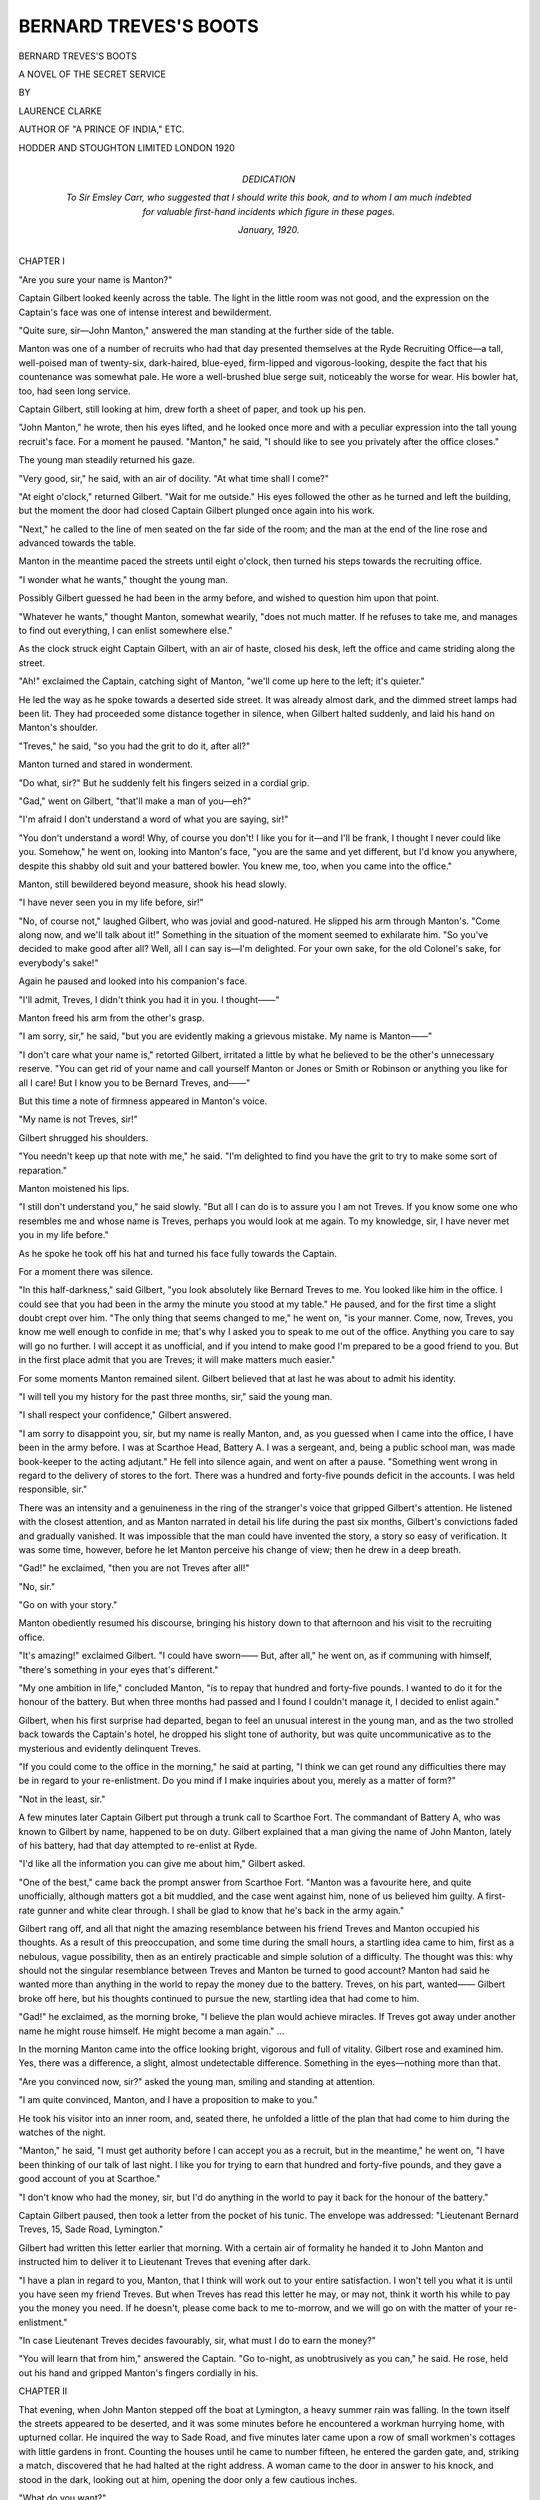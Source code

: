 .. -*- encoding: utf-8 -*-

.. meta::
   :PG.Id: 42459
   :PG.Title: Bernard Treve's Boots
   :PG.Released: 2013-04-01
   :PG.Reposted: 2013-05-14 (minor correction)
   :PG.Rights: Public Domain
   :PG.Producer: Al Haines
   :DC.Creator: Laurence Clarke
   :DC.Title: Bernard Treve's Boots
              A Novel of the Secret Service
   :DC.Language: en
   :DC.Created: 1920
   :coverpage: images/img-cover.jpg

======================
BERNARD TREVES'S BOOTS
======================

.. clearpage::

.. pgheader::

.. container:: titlepage center white-space-pre-line

   .. class:: x-large

      BERNARD TREVES'S BOOTS

   .. class:: large

      A NOVEL OF THE SECRET SERVICE

   .. vspace:: 2

   .. class:: small

      BY

   .. class:: medium

      LAURENCE CLARKE

   .. class:: small

      AUTHOR OF "A PRINCE OF INDIA," ETC.

   .. vspace:: 3

   .. class:: medium

      HODDER AND STOUGHTON LIMITED
      LONDON
      1920  

   .. vspace:: 4

.. container:: dedication noindent white-space-pre-line

   .. class:: medium

      DEDICATION

   .. vspace:: 1

   .. class:: medium

   To Sir Emsley Carr, who suggested
   that I should write this book, and
   to whom I am much indebted for
   valuable first-hand incidents which
   figure in these pages.

   .. vspace:: 1

   .. class:: medium

   *January*, 1920.

.. vspace:: 4

.. _`CHAPTER I`:

.. class:: center large

   CHAPTER I

.. vspace:: 2

"Are you sure your name is Manton?"

Captain Gilbert looked keenly across the table.  The
light in the little room was not good, and the expression
on the Captain's face was one of intense interest and
bewilderment.

"Quite sure, sir—John Manton," answered the man
standing at the further side of the table.

Manton was one of a number of recruits who had that
day presented themselves at the Ryde Recruiting Office—a
tall, well-poised man of twenty-six, dark-haired,
blue-eyed, firm-lipped and vigorous-looking, despite the
fact that his countenance was somewhat pale.  He wore
a well-brushed blue serge suit, noticeably the worse for
wear.  His bowler hat, too, had seen long service.

Captain Gilbert, still looking at him, drew forth a
sheet of paper, and took up his pen.

"John Manton," he wrote, then his eyes lifted, and
he looked once more and with a peculiar expression into
the tall young recruit's face.  For a moment he paused.
"Manton," he said, "I should like to see you privately
after the office closes."

The young man steadily returned his gaze.

"Very good, sir," he said, with an air of docility.  "At
what time shall I come?"

"At eight o'clock," returned Gilbert.  "Wait for me
outside."  His eyes followed the other as he turned and
left the building, but the moment the door had closed
Captain Gilbert plunged once again into his work.

"Next," he called to the line of men seated on the
far side of the room; and the man at the end of the
line rose and advanced towards the table.

Manton in the meantime paced the streets until eight
o'clock, then turned his steps towards the recruiting office.

"I wonder what he wants," thought the young man.

Possibly Gilbert guessed he had been in the army before,
and wished to question him upon that point.

"Whatever he wants," thought Manton, somewhat
wearily, "does not much matter.  If he refuses to take
me, and manages to find out everything, I can enlist
somewhere else."

As the clock struck eight Captain Gilbert, with an air
of haste, closed his desk, left the office and came striding
along the street.

"Ah!" exclaimed the Captain, catching sight of
Manton, "we'll come up here to the left; it's quieter."

He led the way as he spoke towards a deserted side
street.  It was already almost dark, and the dimmed
street lamps had been lit.  They had proceeded some
distance together in silence, when Gilbert halted suddenly,
and laid his hand on Manton's shoulder.

"Treves," he said, "so you had the grit to do it,
after all?"

Manton turned and stared in wonderment.

"Do what, sir?"  But he suddenly felt his fingers
seized in a cordial grip.

"Gad," went on Gilbert, "that'll make a man of you—eh?"

"I'm afraid I don't understand a word of what you
are saying, sir!"

"You don't understand a word!  Why, of course
you don't!  I like you for it—and I'll be frank, I thought
I never could like you.  Somehow," he went on, looking
into Manton's face, "you are the same and yet different,
but I'd know you anywhere, despite this shabby old suit
and your battered bowler.  You knew me, too, when
you came into the office."

Manton, still bewildered beyond measure, shook his
head slowly.

"I have never seen you in my life before, sir!"

"No, of course not," laughed Gilbert, who was jovial
and good-natured.  He slipped his arm through Manton's.
"Come along now, and we'll talk about it!"  Something
in the situation of the moment seemed to exhilarate him.
"So you've decided to make good after all?  Well, all
I can say is—I'm delighted.  For your own sake, for the
old Colonel's sake, for everybody's sake!"

Again he paused and looked into his companion's face.

"I'll admit, Treves, I didn't think you had it in you.
I thought——"

Manton freed his arm from the other's grasp.

"I am sorry, sir," he said, "but you are evidently
making a grievous mistake.  My name is Manton——"

"I don't care what your name is," retorted Gilbert,
irritated a little by what he believed to be the other's
unnecessary reserve.  "You can get rid of your name
and call yourself Manton or Jones or Smith or Robinson
or anything you like for all I care!  But I know you to
be Bernard Treves, and——"

But this time a note of firmness appeared in Manton's
voice.

"My name is not Treves, sir!"

Gilbert shrugged his shoulders.

"You needn't keep up that note with me," he said.
"I'm delighted to find you have the grit to try to make
some sort of reparation."

Manton moistened his lips.

"I still don't understand you," he said slowly.  "But
all I can do is to assure you I am not Treves.  If you
know some one who resembles me and whose name is
Treves, perhaps you would look at me again.  To
my knowledge, sir, I have never met you in my life
before."

As he spoke he took off his hat and turned his face
fully towards the Captain.

For a moment there was silence.

"In this half-darkness," said Gilbert, "you look
absolutely like Bernard Treves to me.  You looked like
him in the office.  I could see that you had been in the
army the minute you stood at my table."  He paused,
and for the first time a slight doubt crept over him.
"The only thing that seems changed to me," he went
on, "is your manner.  Come, now, Treves, you know
me well enough to confide in me; that's why I asked
you to speak to me out of the office.  Anything you care
to say will go no further.  I will accept it as unofficial,
and if you intend to make good I'm prepared to be a
good friend to you.  But in the first place admit that
you are Treves; it will make matters much easier."

For some moments Manton remained silent.  Gilbert
believed that at last he was about to admit his identity.

"I will tell you my history for the past three months,
sir," said the young man.

"I shall respect your confidence," Gilbert answered.

"I am sorry to disappoint you, sir, but my name is
really Manton, and, as you guessed when I came into
the office, I have been in the army before.  I was at
Scarthoe Head, Battery A.  I was a sergeant, and, being
a public school man, was made book-keeper to the acting
adjutant."  He fell into silence again, and went on after
a pause.  "Something went wrong in regard to the
delivery of stores to the fort.  There was a hundred and
forty-five pounds deficit in the accounts.  I was held
responsible, sir."

There was an intensity and a genuineness in the ring
of the stranger's voice that gripped Gilbert's attention.
He listened with the closest attention, and as Manton
narrated in detail his life during the past six months,
Gilbert's convictions faded and gradually vanished.  It
was impossible that the man could have invented the
story, a story so easy of verification.  It was some time,
however, before he let Manton perceive his change of
view; then he drew in a deep breath.

"Gad!" he exclaimed, "then you are not Treves
after all!"

"No, sir."

"Go on with your story."

Manton obediently resumed his discourse, bringing his
history down to that afternoon and his visit to the
recruiting office.

"It's amazing!" exclaimed Gilbert.  "I could have
sworn——  But, after all," he went on, as if communing
with himself, "there's something in your eyes that's
different."

"My one ambition in life," concluded Manton, "is to
repay that hundred and forty-five pounds.  I wanted to
do it for the honour of the battery.  But when three
months had passed and I found I couldn't manage it,
I decided to enlist again."

Gilbert, when his first surprise had departed, began
to feel an unusual interest in the young man, and as the
two strolled back towards the Captain's hotel, he dropped
his slight tone of authority, but was quite uncommunicative
as to the mysterious and evidently delinquent Treves.

"If you could come to the office in the morning," he
said at parting, "I think we can get round any difficulties
there may be in regard to your re-enlistment.  Do you
mind if I make inquiries about you, merely as a matter
of form?"

"Not in the least, sir."

A few minutes later Captain Gilbert put through a
trunk call to Scarthoe Fort.  The commandant of
Battery A, who was known to Gilbert by name, happened
to be on duty.  Gilbert explained that a man giving the
name of John Manton, lately of his battery, had that day
attempted to re-enlist at Ryde.

"I'd like all the information you can give me about
him," Gilbert asked.

"One of the best," came back the prompt answer from
Scarthoe Fort.  "Manton was a favourite here, and
quite unofficially, although matters got a bit muddled,
and the case went against him, none of us believed him
guilty.  A first-rate gunner and white clear through.  I
shall be glad to know that he's back in the army again."

Gilbert rang off, and all that night the amazing
resemblance between his friend Treves and Manton
occupied his thoughts.  As a result of this preoccupation,
and some time during the small hours, a startling idea
came to him, first as a nebulous, vague possibility, then
as an entirely practicable and simple solution of a
difficulty.  The thought was this: why should not the
singular resemblance between Treves and Manton be
turned to good account?  Manton had said he wanted
more than anything in the world to repay the money
due to the battery.  Treves, on his part, wanted——  Gilbert
broke off here, but his thoughts continued to
pursue the new, startling idea that had come to him.

"Gad!" he exclaimed, as the morning broke, "I
believe the plan would achieve miracles.  If Treves got
away under another name he might rouse himself.  He
might become a man again." ...

In the morning Manton came into the office looking
bright, vigorous and full of vitality.  Gilbert rose and
examined him.  Yes, there was a difference, a slight,
almost undetectable difference.  Something in the
eyes—nothing more than that.

"Are you convinced now, sir?" asked the young man,
smiling and standing at attention.

"I am quite convinced, Manton, and I have a
proposition to make to you."

He took his visitor into an inner room, and, seated
there, he unfolded a little of the plan that had come to
him during the watches of the night.

"Manton," he said, "I must get authority before I
can accept you as a recruit, but in the meantime," he
went on, "I have been thinking of our talk of last night.
I like you for trying to earn that hundred and forty-five
pounds, and they gave a good account of you at Scarthoe."

"I don't know who had the money, sir, but I'd do
anything in the world to pay it back for the honour of
the battery."

Captain Gilbert paused, then took a letter from the
pocket of his tunic.  The envelope was addressed:
"Lieutenant Bernard Treves, 15, Sade Road, Lymington."

Gilbert had written this letter earlier that morning.
With a certain air of formality he handed it to John
Manton and instructed him to deliver it to Lieutenant
Treves that evening after dark.

"I have a plan in regard to you, Manton, that I think
will work out to your entire satisfaction.  I won't tell
you what it is until you have seen my friend Treves.
But when Treves has read this letter he may, or may
not, think it worth his while to pay you the money you
need.  If he doesn't, please come back to me to-morrow,
and we will go on with the matter of your re-enlistment."

"In case Lieutenant Treves decides favourably, sir,
what must I do to earn the money?"

"You will learn that from him," answered the Captain.
"Go to-night, as unobtrusively as you can," he said.
He rose, held out his hand and gripped Manton's fingers
cordially in his.





.. vspace:: 4

.. _`CHAPTER II`:

.. class:: center large

   CHAPTER II

.. vspace:: 2

That evening, when John Manton stepped off the boat
at Lymington, a heavy summer rain was falling.  In the
town itself the streets appeared to be deserted, and it
was some minutes before he encountered a workman
hurrying home, with upturned collar.  He inquired the
way to Sade Road, and five minutes later came upon a
row of small workmen's cottages with little gardens in
front.  Counting the houses until he came to number
fifteen, he entered the garden gate, and, striking a match,
discovered that he had halted at the right address.  A
woman came to the door in answer to his knock, and
stood in the dark, looking out at him, opening the door
only a few cautious inches.

"What do you want?"

Manton, with collar turned up and hat drawn over his
brows, answered that he brought a letter for Lieutenant
Treves.

"You'd better go up to him, then," said the woman,
drawing open the door.  "It's the front room at the top
of the stairs."

There was a candle at the stair-head, and Manton
passed her, ascended the single flight of steps and halted
at the door.  The smallness of the house, the shabbiness
of the woman who had admitted him, depressed his spirits.
He liked Captain Gilbert, with his sleek and buoyant
confidence.  This plan of his suddenly struck Manton
as the wildest piece of quixotism.

He lifted his hand and knocked quietly upon the door.
A voice from within instantly invited him to enter.  A
moment later he stood in a small lamp-lit bedroom.
The room was littered with trunks, suit-cases, boxes and
a general confusion of other articles.  The close air
reeked with the smell of Turkish cigarettes, and at a
table near the window, with a lamp before him, sat
a young man, busily occupied scribbling figures on a
sheet of paper.

Bernard Treves, whose back was towards the door,
wore mufti, and Manton, in the moment of entering,
noticed that he was well dressed and that his hair was
smooth and dark.

"If that's my supper, Mrs. Dodge," said Treves, "put
it on the bed."  He spoke without looking round, took
a drink of whisky from a glass at his side, then went on
with his figures.

Manton, standing near the door, coughed to attract his
attention.

"Hallo!" exclaimed Treves, and turned swiftly.  In
an instant at sight of Manton his expression changed.
He sprang to his feet in what appeared to be a state of
terror, and stood staring at his visitor without uttering
a word.  With brows drawn together, he passed a hand
over his eyes, then he turned, and, lifting his lamp from
the table, held it aloft.

"Who are you?" he demanded savagely, "and what
the devil do you want?"

John Manton took the letter from his pocket.

"I have come with a letter from your friend, Captain
Gilbert," he answered quietly.

With his eyes still fixed on Manton, Treves lowered
the lamp and replaced it on the table.

"A letter," he repeated, "from Gilbert?  Give it to
me."  He held out his hand.  "God!" he exclaimed,
as he snatched the envelope, "coming in like that, you
gave me a devil of a start.  I thought that I was looking
into my own face!  Come nearer; come into the light."

Manton advanced farther into the room.

"I suppose these figures I've been poring over," went
on Treves, "have made my eyes a bit wrong, but I've
never seen anything like it."  His nerve was gradually
returning, and his astonishment was turning to
amusement at the intensity of the resemblance between them.

"Look into the mirror there," he said.  "Don't you
think the likeness is amazing?"

Manton looked into the mirror, and then again at the
young man, who had replaced the lamp on the table,
and was tearing open Gilbert's envelope.  As he
scrutinised Treves's face and figure he, too, was astonished.
He began to understand now something of Captain
Gilbert's strange behaviour of the day before.  But
Manton had never been occupied over much with his
own appearance; he took himself for granted, and after
the first momentary flash of curiosity he thought no more
of the resemblance.  Besides, there was, after all, a
difference.  Treves wore a black moustache; his
complexion was flushed, whereas Manton, as a result of gas
poisoning at the Front, was still pale.  Treves's eyes,
moreover, were evasive and furtive in expression.
Nevertheless, it would have been difficult to tell the two men
apart.

"Sit down, Sergeant," Treves said.  "Help yourself
to a drink."  He waved towards the whisky bottle and
a siphon on the table.  Upon Manton refusing the drink,
Treves pushed towards him a box of cigarettes.  Then
read Captain Gilbert's missive through a second and a
third time, and seemed to be considering it deeply with
brows drawn together.  "Do you know what is in this
letter?" he questioned at last.

"No."

"Captain Gilbert told you nothing?"

"Nothing whatever, beyond saying that you might be
willing to make some sort of offer."

"Well, he makes an extraordinary suggestion," went
on Treves, leaning back in his chair.  "It's all brought
about by your resemblance to me."  His eyes sought
the letter again.  "He tells me you are a public school
boy and all that, and gives me here an outline of your
little trouble at Scarthoe Head.  Well, for certain reasons
known to himself and to me, he thinks you may be able
to make yourself useful to me.  That is," he added,
"if you are willing to undertake a somewhat delicate
piece of work."

Manton looked inquiringly at Treves; he was not sure
of the young man.

"Perhaps you will let me know the nature of the work."

"The fact of the matter is, Manton," Treves resumed,
dropping his voice confidentially, "I am in want of help.
Owing to certain peculiar circumstances, I want
somebody to make use of my name and my personality for a
short time."

He took up his whisky and Manton observed an almost
imperceptible tremor of his fingers as they closed about
the glass.

"Now, your extraordinary likeness to me, and the
fact that you are in need of cash—well, do you see the
point?"

"I'm afraid not," remarked Manton quietly.

Treves made a gesture of impatience.

"It's pretty plain, I should think.  You need cash,
I need some one to step into my shoes; somebody who
must take the name of Bernard Treves.  Now, do you
understand?"

"Your suggestion is that I should pass myself off as
you?"

"That's it exactly!"

His visitor stared at him in amazement.

"But I don't see," said he, "any advantage in that for
either of us."

"Perhaps not.  How much money are you in need
of?" Treves inquired pointedly.

"Nearly one hundred and fifty pounds."

Treves whistled.

"Lot of money," he said.

John Manton agreed with him, and for a space there
was silence.  John's hopes that had risen fell to
zero.

Then Treves poured himself another glass of whisky,
and drank it down.  He wiped his lips with a silk
handkerchief from his breast pocket.

"All right," he said at length; "carry out my wishes
and you shall have it."

"Then you are serious?"

"I was never more serious in my life.  You are to
take everything that is mine, and in return you shall have
the money you need."

A vague doubt stirred in Manton's mind; then he
thought of Gilbert.  The Captain was most obviously
a man of honour.

"If I accept, can I still enlist?"

"Enlist by all means."

"It seems to me to be an easy way of earning the
money, but what about your rank in the army?"

Treves flashed a suspicious glance at him; there was a
questioning expression in his eyes.

"If you accept my offer we can go into details later,
and as regards my rank, I—I happen to be leaving the
army."

"In that case," said Manton, "I am much obliged to
you; the money will be a great boon to me."

"You accept?"

"Like a bird!" smiled Manton.  "But there is one
thing I would like to ask."

"Well?"

"The terms are generous enough," he said, "but
what is to happen to my name; is that to disappear too?"

Bernard Treves lit a cigarette, and looked at him with
the expression of one from whose mind has been lifted a
heavy burden.  He made an expressive gesture with his
hand.

"For the time being," he answered, "the name of
Sergeant Manton will vanish into thin air."





.. vspace:: 4

.. _`CHAPTER III`:

.. class:: center large

   CHAPTER III

.. vspace:: 2

Six days later Manton found himself once more in
Lymington, alone in Treves's lodgings, in the crowded
room, littered with that young man's desirable
possessions.  Those possessions were, for the time being, his
own; even Treves's name was his, for, carrying out his
bargain, Treves had vanished from the scene.  Again
Manton fell to wondering why the other had been so
anxious to dispossess himself of name and identity.
There was nothing criminal in the matter, he was assured
of that, otherwise Captain Gilbert would not have had a
hand in it.  The idea that the Lieutenant had suffered
from shell-shock, and desired to hide himself from all who
knew him for a time until he had recovered, came to
Manton, and struck him as feasible.  He had himself
known quite a number of peculiar manifestations of this
particularly mysterious disease.  In any case, whatever
Treves's reasons, it mattered little to Manton at that
moment.

"I have simply got to make myself act as Treves,
and to do the best I can in Treves's shoes for the time
being."

A few days earlier the young man had written him a
letter in which he had said: "Use everything of mine as
if it were your own.  It is only fair if you get the kicks
meant for me, you should get the ha'pence as well.  I
have few relations, and none of them are likely to bother
you.  When we shall meet again I do not know, but, in
the meantime, *au revoir*.  I wonder what you will feel
like this time next year?"

Manton, in the quiet of the room, took some considerable
time trying to realise his new circumstances, and
gradually the sense of strangeness and mystery that
enveloped him began to fade away.  In all his life
Manton had been used to the buffets and hard knocks of
Fate; he began to wonder what his immediate future in
Treves's shoes held for him.  Both parents having died
in India, he had been educated from a small fund in the
hands of a guardian, first in Germany, and later at Rugby.
After that he spent two years at Bonn.  His resources
were at an end, and the guardian, feeling that he had done
his duty, left him to fend for himself.  A period of hard
going had followed, until the war broke out, whereupon
he precipitately enlisted in the first hundred thousand.
If he had waited a little longer a commission would have
been thrust upon him as it was upon all public school
men in any way eligible.  Treves's past, Manton
surmised, had not been of that nature, for despite the
poorness of the young man's lodgings, all his belongings
were of the costliest order.  And all these belongings
were now his, Manton's, to do with as he liked.  The
idea came to him to write to Captain Gilbert, thanking
him for the amicable intervention that had wrought
this change in his circumstances.  He sat down, drew
forth a sheet of Treves's notepaper, and had taken up
a pen when a knock came at the door, and the landlady
appeared.

"You'd like some tea, sir, wouldn't you?"

"Yes, thank you," answered the young man.

"I've dusted the room every day, sir, since you've
been away," said the landlady.

"It's exactly as I left it," responded he truthfully.
She was looking at him across the width of the little
room, but there was no doubt or curiosity in her gaze;
she had accepted him instantly on his arrival that day
as Bernard Treves, and even now, looking at him full and
closely, no thought of deception entered her mind.  "I
wonder what she'd think," he pondered inwardly, "if
Treves were to come in behind her now."

But no such dramatic event occurred; the landlady
brought up his tea, and later furnished him with a bottle
of whisky, a siphon of soda, and a glass.

Next morning, when she cleared these things away,
she was surprised to find that no more than one peg of
whisky had been taken.

"Wasn't you feeling well, sir, last night?" she asked.

"Quite," answered Manton, who was busy with an
excellent breakfast.

She went away wondering.  Until that day she had
never known Mr. Treves to drink less than half a bottle
of whisky in the course of an evening.

During the morning John went for a stroll in the town,
and on his return the landlady handed him a letter
which had arrived by the post in his absence.  Manton
took it up to his room, and noticed that the handwriting
was sprawling and shaky.  Twice he read the
superscription, "Bernard Treves, Esq., 15, Sade Road,
Lymington."  He hesitated several minutes before
breaking open the envelope.  He felt as though he were
stepping beyond the pale of decency in opening the
letter addressed to another man, then he recalled Treves's
admonition, "Everything that is mine is yours."  He
tore open the envelope.  Within was a single sheet of
paper headed, "Heatherfield Grange, Freshwater."  Manton
quickly scanned the contents.

.. vspace:: 2

"*Dear Bernard,—They tell me you are in hiding, as
well you may be, but if you have a spark of decency
left in you, you will come here to me at the first
opportunity.  There are things I have to say to you*.

"*You have dishonoured and disgraced the family name,
but I have still a faint hope that you will retrieve yourself
at the last moment.—Your affectionate father,*

.. vspace:: 1

.. class:: noindent

"R.T."

.. vspace:: 2

For many minutes John Manton sat staring at this
letter, staring from the stiff, sprawling writing out into the
little street and back again.

All that day he pondered upon the missive he had
received from Treves's father.  He wondered what it was
Treves had done, and why he should have been skulking
in hiding at that address?  A sense of uneasiness swept
over him, and was succeeded by a violent curiosity.  For
the first time he felt vividly interested in Treves and
Treves's history, and at the same time doubtful and
uneasy.  Unpleasant and difficult situations presented
themselves to his mind.

Next morning, as a result of a decision he had taken,
he was on his way to Freshwater by midday.  At three
o'clock in the afternoon he walked through the town and
out to Heatherfield Grange, which he discovered to be a
large, many-chimneyed, many-windowed Elizabethan
mansion, standing in a spacious, heavily-wooded park.
The mansion itself was approached by a long carriage
drive, too much overshadowed by trees, and when Manton
reached the lodge gates a bent old man, who was sweeping
leaves from the path, hurried forward and drew open the
gate for him to enter.  The man drew himself up and
saluted.

"Good day, Master Bernard."

Manton nodded and smiled.  As he walked along the
drive towards the grand old house, his pulse-beat
quickened.  After all, had he a right to act the part; was
it honourable and fair that he should thus step into
another man's shoes?  The under-gardener had taken
him for Bernard Treves; the whole world evidently was
prepared to believe in the deception.  But there was
Treves's father to face.  Naturally Treves's father would
detect an impostor in a moment.  But was he an
impostor; was it not probable that the elder Treves also
was aware of what had occurred?

The broad front door of the mansion was opened to
him.  A white-haired butler, with pouches under his
eyes, and a general air of world-weariness, looked at him
from the threshold, and slowly lifted his eyes in surprise.

"Good afternoon, sir," said the butler.  He took
Manton's hat and stick, and deferentially stood aside.
"Your father will indeed be pleased and surprised to
see you, sir," he said, as he closed the door.  His manner
was studiously civil, and yet somehow Manton felt a
lack of cordiality towards himself in the butler's tone.

"Possibly he's a privileged servant," he thought,
"and does not like Mr. Bernard."

"Where is—is the Colonel?" he asked after a moment's
hesitation.

"In the library, sir, as usual.  Will you go up at once?"

"Yes."  He wondered consumedly where the Colonel's
room might be, and experienced a pleasant thrill of
impending event.  He attempted a little harmless finesse
to discover the way.  "Perhaps you will go first and tell
him I am here."

"Very good, sir."  The butler looked at him meditatively
for a moment, then went to a side-table and took
up a silver salver containing three letters and a telegram.
Manton seized the moment to survey the heavy splendour
of the dark antique furniture, the wide spaces of the hall
and the richness of the rugs scattered over the polished
floor.  High above the mantelshelf hung a portrait in oils
of a personage in eighteenth century costume.  Descending
to the middle of the hall was a wide oak balustraded
staircase, carpeted in scarlet, a single flight ascended to
the first floor, then branched to right and left.

"Your letters, sir."  The butler was standing at
Manton's elbow with the silver salver extended.  John
took up the three letters and the telegram.  A renewed
and intensified disinclination to pry into Bernard Treves's
affairs seized him.  He was about to put letters and
telegram into his pocket when the butler spoke in his
firm, polite voice.  There was a note of reproach in his
tone, however, "The telegram came two days ago, sir."

"Oh!" exclaimed Manton.  And under the bleak
eye of the butler he disinterred it from his pocket, tore
open the envelope, and read the contents.  The telegram
had been dispatched from Camden Town, and ran:

.. vspace:: 2

"*Wire when you can come.  Of course I will forgive
you.*—ELAINE."

.. vspace:: 2

He was conscious, as he read the words, that the
butler's eyes were fixed steadily upon him.

Then the old servant turned and preceded him towards
the broad staircase.  They ascended to the first landing,
and here the butler wheeled to the right and halted
before a double green baize door.  The elderly man
knocked, paused for a moment, then pushed open the
door, and stepped into a room lined with books, a spacious,
luxuriously furnished apartment, with two mullioned
windows overlooking the park.  John, following him,
saw him cross to a deep, high-backed arm-chair near the
hearth.

"Mr. Bernard's here, sir," he announced, standing
before this chair.

There was a movement in the chair, then a tall,
soldierly, grey-haired man revealed himself, leaning on
a stick, and looked across at Manton.  He looked at him
with a cold, inimical gaze, and until the butler had closed
the door and departed, did not utter a word, Then he
spoke:

"So you've come, you dog, have you!"  The almost
savage intensity of dislike and contempt in his tone
struck the young man like a blow in the face.

"I got your letter——" he began.

"Oh, yes, I found out where you were.  Well," he
went on, harshly, "there is no need for us to waste
compliments on each other.  We will settle the business that
is to be settled at once."

He moved shakily towards a desk in the middle of the
room, using his stick as a support.  Manton, seeing his
frailty, hurried forward to assist him, but the old man
drew himself erect, raised his stick, and flashed a look at
him of utter repulsion.

"Do not dare to lay a hand on me," he said violently.

When he reached his desk he seated himself in a big
swivel-chair, drew out a drawer, and flung certain
documents on the table.  From under his eyebrows he
glowered at Manton.

"Sit down," he commanded.

John moved to the table side and occupied a chair near
his elbow.  Among a pile of documents Colonel Treves
searched for a certain typewritten sheet.  He found it at
length, a long, yellow piece of official paper.

"Listen to this," he commanded.  From the table
beside him he took up a square reading glass, and
deciphered the typewritten paper with faded grey eyes.
"This," he vouchsafed, raising his eyes, "is from my old,
good friend, General Whiston."  He paused a moment,
and John seized the opportunity to intervene, "May I
say a word, sir?"

"No," thundered Treves.  Then he read aloud in a
voice vibrant with emotion:

.. vspace:: 2

"*My dear Treves,—Your boy had every chance....  It
was the merest fluke in the world that he escaped as
easily as he did.  He is not of the right stuff, and my
condolences are with you.  I wish I could suggest
something, but I cannot.  I know, old friend, what a tragedy
this must be to you——*"

.. vspace:: 2

The Colonel stopped abruptly, flung down his reading
glass, and looked into Manton's face.  "Well?" he
demanded.  "What do you think of that?"

Manton said nothing.

"Can you read between the lines?" questioned the
elder man.

"It suggests," said John, after a moment's hesitation,
"that the punishment meted out to—to me, was a light one."

"I see you are as evasive as ever," retorted Colonel
Treves.  He turned and smote the open letter twice with
the back of his hand.  "In this letter, General Whiston,"
he measured his words slowly, "tells me, by implication,
that you are guilty of cowardice in the face of the
enemy—you, a Treves!" Then in a moment the anger that
had vivified him seemed to fade; he appeared to Manton
to become suddenly old, bowed, and pitiful, the expression
on his face was one of anguish.  The dishonour that had
befallen his name was no less than torture to him, but
once again he recovered himself, and gripped the arms of
his chair with both white-knuckled hands.

"You know the just punishment for cowardice in the
face of the enemy?"  He was leaning towards Manton
now; his mouth twitched, but there was a blaze in the
old grey eyes.

"I know it, sir," said John quietly.

The Colonel drew in his breath slowly and sat erect.

"Ah, you know.  And, having escaped that punishment,
and knowing yourself to be guilty, you skulk in
hiding!  You fail to seize the one chance that is open to
you to redeem the past!"

"What is the chance?" inquired Manton, forgetting
himself for a moment.

The Colonel stared at him in astonishment.

"The chance of re-enlistment, of course.  Instead of
doing that," he went on, "you write me a whining letter,
saying you can't stand the trenches, you can't face it,
your nerves—bah! nerves, my God, and you a Treves!"  He
hurled these words forth with a contempt and loathing
that was like a blow in the face.  But Manton noticed
that he was breathing heavily.  The emotional intensity
of his feelings was wearing on him, and the younger man
felt a sudden tenderness towards this old, stricken, bitterly
disappointed father.

"Is it too late now, sir?" he asked quietly.

"Eh?"

"Is it too late for me to make good?"

"Talk!" exclaimed the Colonel, in bitter derision;
"always talk with you.  You don't mean that any more
than you meant any of the lying promises you made to
me in the past.  You have always been a liar!  A liar, a
spendthrift, and a fool—and now, added to all these
things, to your gambling and your profligacy, you've
finished as a——"

He paused, and Manton ventured:

"In regard to a way out, sir?"

The Colonel looked at him with renewed ferocity, then
his expression slowly changed.  For some seconds he was
silent, and, without a glance at Manton, he began to
fumble at a drawer.  He drew it open at length, and
groped in its interior.  His hand shook visibly, but there
was something in his attitude, some strange intensity of
purpose, that riveted Manton's attention.  Presently
the Colonel discovered the object he sought, and revealed
from the depths of the drawer an automatic pistol.

"If you have a shred of honour left you will know
what to do," he said grimly.  He reached out, and laid
the weapon on the corner of the desk at the young man's
side.





.. vspace:: 4

.. _`CHAPTER IV`:

.. class:: center large

   CHAPTER IV

.. vspace:: 2

Then Colonel Treves rose slowly to his feet, took up his
stick, and moved towards the door of the room.  With
his hand on the door knob, he pointed his stick at the
weapon on the table.  Manton had remained motionless;
utterly at a loss.  Now the old soldier's meaning gradually
revealed itself.

"You want me to take this and——?"

"And," broke in Colonel Treves, "use it to recover
such shreds of honour as are left to you."

He drew open the door.

"Thanks," said Manton, taking the pistol from the
desk.  He slipped the weapon into his hip pocket.  The
Colonel halted, looking back at him in surprise.

"What are you going to do?"

"I am going to use it," answered John, "if occasion
arises."

He saw the Colonel hesitate.  Some deep emotion
seemed to stir within him.  Then with an effort he turned
swiftly, and was about to hurry from the room.  Manton
strode towards him.

"There was another way out?" he questioned, rapidly.

"There was, and you failed to take it.  You whined
that you couldn't face the army again—you, a Treves!
In the past, before my time and yours," went on the
Colonel, suddenly violent again, "there have been Treves
who have been fools and spendthrifts; there may have
been Treves who kept their honour none too clean—but
never in our long line has there been a coward until you
came, until you grew up to be a curse to my existence,
and made my life a shame to me!"  His lip trembled,
the old, proud head was held aloft, but a world of
desolation dwelt in the faded eyes.  On a sudden impulse, John
gripped him by the hand; he could feel the old man
resisting him, seeking to free himself.

"I want to make you a promise, sir," he said.  "I am
going to Ryde the first thing in the morning.  I have a
friend there who will help me to get back into the army."

The Colonel narrowed his eyes and tried to read the
expression on his face.

"There is a new ring in your voice, Bernard," he
said, after a moment's pause, "but I cannot trust you."

He turned and walked away.  John saw him go, using
his stick for support, and felt a renewed pity for the old,
broken father.  He spent that night at an inn in Freshwater,
and took the first train next morning for Ryde.
Here at the recruiting office he presented himself before
Captain Gilbert.  This plump and comfortable officer
was busy at his work when John stepped into the office.
His shadow fell upon Captain Gilbert's desk, and the elder
man looked up quickly.

"Great Scott!" he exclaimed.  He stared wide-eyed
at Manton for a moment, and John broke into a smile.

"I see you mistook me for Treves."

"I did," said Gilbert, leaning forward and looking into
his face.  "The resemblance is really closer than I
thought at first.  Well," he said, "you've done your
part of the bargain splendidly.  You earned the money
you needed, and you've lifted a great load off the minds of
several deserving persons, including myself."

"I should like to know how I've done that," said
Manton.  "It seems to me the only service I have
rendered has been to myself."

"You forget the battery at Scarthoe Head.  You
made up the deficiency, and the Colonel's delighted with
you, Manton."

"Thanks to you—and young Treves—I was able to put
matters straight there."

"You have probably saved young Treves from going
utterly to the devil," said Gilbert.  "I'll tell you about
that later; I'm busy till one o'clock, but come to my
hotel then and we'll have lunch together."

"But I am here on business myself!" protested
Manton.  He was feeling cheerful and particularly
satisfied with the course of events so far.

"What is your particular business?" inquired Gilbert.

"I want to get back into the army."

Gilbert looked at him for a moment.

"Of course—of course," he said hastily.  "I'd
forgotten that; we will discuss the subject at lunch
time."

Until lunch time Manton was free to stroll upon the
pier and consider his situation.  He felt a deep curiosity
to know what had happened to the man whose clothes he
was wearing; to Treves, whose money he was jingling
in his pocket, whose excellent cigarettes he had smoked.

At a quarter to one he threw his cigarette end over the
rail into the water, and turning, made his way to the
hotel where Gilbert was staying.  He found the Captain
already there, busy mixing a salad at a table in the
corner of a small dining-room.  There were half a
dozen tables in the room, none of which were as yet
occupied.

"Sit down, Manton," invited Captain Gilbert, as John
entered.  "I always mix my own salads.  What will
you have?  There's the menu."

John chose a dish and accepted his host's invitation to
divide with him a bottle of Chablis.  During the meal
Captain Gilbert talked on general matters.  But at
length the conversation appeared to drift round to the
subject of Treves.

"Old Treves took you for granted, eh?" asked the Captain.

"His eyesight isn't good," answered John, "but he
suspected nothing."

"And Gates, the butler?"

"He called me 'Mr. Bernard' the moment he saw me.
Also, he gave me Treves's letters and a telegram.  I didn't
read the letters, but the telegram——"  Manton put his
hand in his inner pocket.  "Perhaps I'd better hand them
all over to you now."

"Not so fast," Gilbert said, pushing the letters and the
telegram back across the table towards Manton.  "As a
matter of fact, I can't hand them to Treves just now, as I
have persuaded him to go to a nursing home for a time.
A very good friend of his father's, General Whiston,
recommended that something of the sort should be done
with him months ago."

"Treves did not give me the impression of being
actually ill," Manton observed.

"He wasn't, but his nerves were all to rags.  He was
in such a state of acute neurasthenia that I expected him
to lay hands on himself any minute.  Anyway, where he
is he will be safe for a while; he will be out of his father's
way and the discipline of this particular nursing home
may pull him together."

John lit a cigarette and smoked thoughtfully.  There
was evidently something on Gilbert's mind, something of
which he wished to unburden himself.  John waited,
and at last the elder man broke the silence again:

"Manton," he said earnestly, "I want you to do me a
particular favour."

John inquired the nature of the favour.

"I want you," went on the Captain, "to sustain
Treves's personality for a little longer.  He is in good
hands in the nursing home, and for the time being has
vanished from the public gaze."  Gilbert paused, and
again appeared to hesitate.  What he had to say was
very difficult to frame in words.  He wished to hint at
something that was the merest suspicion in his own mind.
Two or three times he was on the verge of putting his
thoughts into words, and each time the effort appeared too
much for his gift of expression.  Finally he leaned back
in his chair.  "Manton," he said, "I cannot tell you
all I think and suspect, but I will give you such
confidences as I can."

He paused for a moment, then went on: "Since Treves
came back from France, he appears to have got into the
hands of undesirable company.  One of his rooted ideas,
possibly the result of his drug habit, is that some one is
watching him, and that, for some reason or other, his life
is in danger."

John listened quietly; then, when the other had
finished, he observed seriously: "So far as I see it, you
want me to continue my impersonation of Treves until he
is cured and comes out of the nursing home."

"That is it, exactly," said Gilbert.

"You are putting a good deal of trust in me," answered
John.

At that Gilbert stretched out his hand and gripped
John's fingers heartily.

"Manton," he said, "you and I are in this together for
the good of the Cause.  Not only for Treves and the old
Colonel, but perhaps for bigger issues."

"I don't get your meaning," said John.

"Don't ask it, trust me as I trust you.  And now to get
back to the matter in hand," he said, resuming his
ordinary tone.  "Perhaps it would be worth your while
to open those two letters."

As John obediently tore open the envelopes and read
the contents of the letters, Gilbert called the waiter and
paid for the two lunches.  One of the letters was a
typewritten screed from a quack doctor in which he claimed to
cure any victim of the drug habit within the space of three
months.  John experienced a real feeling of pity for
Treves as he read the quack's fraudulent promises.  The
second letter contained two lines only on a single sheet
of paper with the printed heading: "208, St. George's
Square, S.W."  The letter ran:

.. vspace:: 2

"*Dear Treves,—I must see you at once.  You understand;
it is essential that you should come to me without
delay.  To-morrow night at nine o'clock I shall expect
you.—Yours,* G. MANNERS."

.. vspace:: 2

Manton handed both letters to Gilbert, who studied
them carefully.

"I haven't a notion who G. Manners is," mused the
Captain when he had read the letter through a second
time, "but he may be one of the friends Treves ought to
get rid of, and for that reason I should advise you to call
on him to-morrow."

Manton was thoughtful for a moment.

"What if he discusses matters I know nothing about?
Treves's past life is a blank to me:"

"Come," said Gilbert, touching him lightly on the arm,
"you are playing a part; you are not such a fool as not
to play it well.  I admit there are certain little precautions
you may find it wise to take.  In the first place, you
might have a go at copying Treves's degenerate
handwriting.  You might also keep in mind that Treves is
over-strung, lacking in will-power, and so much a victim
of the cocaine habit that he would do anything, short of
murder, to get the drug when the craving is upon him.
As to Treves's past life, it seems to me that a victim of the
drug habit can be afflicted with convenient lapses of
memory when occasion arises."

Manton glanced at the Captain's pleasant, fat face, and
the thought crossed his mind that there was a good deal
more cleverness behind Gilbert's amiable exterior than he
had at first realised.  He forthwith decided to go to
town that night.  London always held a vivid attraction
for him, and he had not had the pleasure of visiting it
since his journey through its streets in an ambulance
on his return from France.  Some weeks in hospital had
followed that visit, then had come his transference to
the R.G.A. at Scarthoe Head.  And now, with returned
health and in new, strange and portentous circumstances,
he was to visit London again.

Mr. Manners, the mysterious, imperative writer of the
letter, had demanded to see Treves at nine o'clock.  The
hour of John's arrival was eight, and he was in a hurry.
He was impatient to plunge into whatever adventure
awaited him.  Without bothering to engage a room for
the night, he deposited his bag in the cloak-room at
Waterloo Station, and set out to find St. George's Square.
He arrived at the corner of the square, the Embankment
corner, at precisely eight-thirty.  The square's decorous,
solemn-looking houses with heavy pillared porticoes
struck him as gloomy in the extreme.  The only
individual upon the long strip of pavement which ran the
length of the west side of the square was himself.  His
footfalls appeared to echo with inordinate resonance in
the areas as he made his way towards Number 208.

It was not his intention to ring the bell immediately.
In the first place he wanted to reconnoitre the house, to
see if it were possible to judge of the house's occupants
by its exterior.  This thought occupied his mind, when a
taxi sped into the square and drew to a halt within
half a dozen yards of him.  The taxi had stopped behind
him, and its occupant had alighted.

"That's all right; half an hour," said a curt voice in
a cultured accent.

The chauffeur nodded, and slammed the taxi door.
The young man who had alighted hurried forward,
passed John, and continued down the square.  Without
paying over especial attention, John noticed that he was
tall, that he wore a morning coat of distinguished cut,
that his light grey felt hat was of expensive quality, and
that the pearl in his tie-pin was also, if genuine, of
exceptional value.  He was of John's height and age,
fair-haired, blue-eyed, and with a slight tooth-brush
moustache.  His features were large and heavy-boned,
without being harsh.  Two things John noticed as he
hurried past; one was that he carried a silk-lined light
overcoat over his arm, and the other that he wore a
"service rendered" badge on the lapel of his coat.

"Invalided from the army," thought John.  "All the
same, he doesn't look as if there was much the matter with
him."

John continued to walk until he reached the corner of
the square, then he turned, and as he did so he saw the
tall young man flit up the steps of a house a considerable
distance away.  John fixed his eyes on the portico of
this particular house and walked towards it.  And as he
neared the door he realised that the young man had
entered the very house at which he also had an
appointment—Number 208.  For a moment Manton paused,
hesitated, then passed on.  Before making the plunge into
whatever adventure awaited him, he wanted still further
to consider the situation.

In the meantime the stranger, who had alighted from
the taxi, was now within the hall of Mr. Manners's
residence.  He had opened the door with a Yale key
and had admitted himself.  The hall was narrow and
somewhat dark, and the young man laid his gold-headed
cane noisily on a little table, and began to draw off his
grey gloves.  A door at the back of the house opened
noiselessly, and a sombre-faced, sallow-complexioned
butler advanced.

"Mr. Manners is in, of course?" demanded the young
man in a voice that rasped a little.

"Yes, Herr Baron, in the library."

The visitor nodded curtly, ran swiftly up the stairs,
turned to the left, and opened a door on the first landing.
He entered a room where the curtains had already been
drawn.  Two electric chandeliers, one on either side of
the hearth, illuminated the apartment.  A large bookcase
occupied one wall of the room, and in the middle of
the floor was a business-like table, scattered with papers.
On the table was a green-shaded reading lamp, and by
its illumination a man sat at work busily writing.  He
looked up as the stranger entered, then sprang quickly
to his feet.  He was a tall man of fifty, uncomfortably
stout, with a fleshy neck that protruded over his collar
at the back.  The big man's iron-grey hair was short,
his nose broad and short, and his lips thick and pouting.
Despite his inelegance of figure, he was dressed, with an
attempt at smartness, in a well-cut frock coat and
newly-creased trousers.  His heavy eyebrows shielded his eyes,
hiding his expression from any but the closest scrutiny.
For a man of his excessive bulk he showed extreme
activity on his feet.

"I didn't expect you to-night," he said.  He placed
a chair near the desk for the younger man to seat himself.

His visitor, however, stood still and fixed him with a
direct, cold stare.

"Well, Manners," he demanded, "what have you to
say for yourself?"

Manners shrugged his heavy shoulders, and displayed
the palms of his hands.

"Nothing, Herr Baron," he said, "except that I have
done my best.  Won't you sit down?"

The young man took a cigarette from his case, and
lit it.

"Your best is damned bad!" he said.

"I exercised such judgment as I have," returned the
other, in a tone of abasement.

"Judgment alone is of no avail," retorted the other.
"What we want is aggressive action.  We don't get that
from you—you talk, and think, and scheme——"

The other ventured a faint note of protest.

"I was chosen, Herr Baron——"

"I don't want to hear your history," returned the
younger man, coldly.  "I want to know about this
expedition that is being prepared by the Eastern
Command, that has been under preparation for the past six
weeks."

"I gave you such figures, Herr Baron, as I was able to
collect."

The young man crossed to the hearth and stood leaning
with his back against the mantelshelf.

"Doesn't it occur to you," he demanded, after a
moment's silence, "that figures are only a detail?
Figures are something any fool could gather.  What
Berlin wants to know is, what is this expedition's
objective, where is it bound for, also what port it sails from,
and when?"

The elder German—Gottfried Manwitz by name,
though he figured in the London directory as Godfrey
Manners—turned nervously towards his desk and began
to search among the papers.  An expression of relief
crossed his face as he took up a particular sheet of
paper.

"That is the date, Herr Baron," he said, "when the
expedition will sail, and also the place of departure."

The young man took the sheet, scrutinised it with
frowning brows for a moment, then lifted his eyes and
looked into Manwitz's fat face with cold, contemptuous
gaze.

"Excellent!" he said, cuttingly; "wonderful and
utterly useless!  You provide Headquarters with all
this detail, and fail to give the one vital, useful
piece of information—the sole item that Headquarters
requires."

"It is very difficult, Herr Baron," apologised Manners.

"You and I, Manwitz," retorted the younger man,
"are retained in London for the sole purpose of
overcoming difficulties."  He paused a moment, and
looked complacently for the first time in the elder man's
face.  "For instance, I myself have overcome quite a
number of difficulties."

"Indeed, that is true, Herr Baron," conceded Manners.

"I expect you to do the same.  Since you let the
*Inflexible* and the *Invincible* vanish to the Falkland
Islands without any one of us being aware of the fact,
Berlin doesn't think so highly of your attainments as
before the war.  For my part," he went on, "I find you
too much of a dreamer."  He paused; some one had
knocked lightly on the door of the room.  "Open it,
Manwitz!" he commanded.

The big man crossed lightly to the door and drew it
open.  Upon the threshold stood the sombre-countenanced
butler.  The tall young man from the hearth called aloud
to him:

"Well, Conrad, what is it?"

"Mr. Treves, Herr Baron, to see Herr Manners."

"Thank you, Conrad," said Manners.  He closed the
door and turned to his superior.

"This is one of my instruments, Herr Baron, arrived
to-night from the Isle of Wight.  You approved of him
when I gave you his *dossier* a month ago."

"He is the British officer who was cashiered," returned
the other, swiftly.  "Takes drugs, and generally gone to
pieces?"

"The same, Herr Baron."

"Is he quite"—he paused—"er, quite amenable to
your orders?"

"I flatter myself that I can do a good deal with him,"
Manwitz answered, with pride.  "He comes here for
cocaine, but he is of good English stock, and there are
moments when he tries to shake himself free of me.  For
the last three weeks, as a matter of fact, he has
disappeared entirely.  I had great difficulty, Herr Baron,
rediscovering his hiding place."

"I don't like that!" returned the Baron.  "How do
you know what he has been up to in the meantime?"

He was silent for a minute; then he looked with his cold,
pale eyes into his elder's face.  "Manwitz!" he exclaimed
suddenly, "this may be the man for our business!"

For the first time a flicker of triumph lit in Manners's
eyes.  He went to his desk, unlocked a drawer, and
produced a single sheet of notepaper.  "This is a letter in
his own writing, Herr Baron, signed by himself.  I think
it is satisfactory, eh?"

The younger man took the sheet and fixed his keen
eyes upon it.

.. vspace:: 2

"*My dear Friend,*" ran the note, "*the s.s. 'Polidor'
is due to leave H—— at four o'clock to-morrow, Tuesday
afternoon.  I had this on absolute authority; you can
rely on it.*"

.. vspace:: 2

The tall, fair-haired man came to the end of the brief
note, and his hard mouth tightened; then he read the
postscript: "*Don't forget the tabloids!*"

He looked up slowly, and fixed his keen gaze upon
Manwitz's apoplectic countenance.  Baron Rathenau, who
had taken his degree at Oxford, who spoke English like
an English gentleman, and possessed, on the surface, the
manners of an English gentleman, was quite five years
older than he looked.  His brain was subtle and keen,
and in the service of the Fatherland he was hard and
ruthless as steel.

"You have done not so badly here, Manwitz,"
conceded the Baron.  "This letter alone"—he folded
Treves's note carefully—"this letter alone would bring
our young friend, Lieutenant Treves, into the presence of
a firing party within forty-eight hours."  He paused a
moment.  "Our English enemies," he went on, "are
unpleasantly hasty in regard to spies.  But when it
comes to traitors, the celerity with which they put a man
face to the wall in their Tower of London, it is marvellous!"

He had folded the note carefully, and lifting his light
fawn coat, he slipped Treves's note into the inner pocket,
then he flung the coat back again on the chair.

"I'll see our young neurasthenic friend at once," he
said.  "You will leave him to me, Manwitz."  He
turned and pressed the bell twice.  When the footman
presently appeared at the door, Baron Rathenau was
standing with his back to the mantelshelf, toying with a
cigarette.

"Bring up Mr. Treves, Conrad," he said, briefly.





.. vspace:: 4

.. _`CHAPTER V`:

.. class:: center large

   CHAPTER V

.. vspace:: 2

"Do I introduce you as Captain Cherriton, Herr
Baron?" asked Manwitz, when Conrad had closed the
door and departed.

"Yes," said the Baron.  "I find the name of the
poor, dead Captain Cherriton an excellent recommendation
in even the best of homes."  He smiled his somewhat
derisive smile.

A moment later the door opened and John Manton
stepped into the room.  Manners rose and held out his
hand.

"My dear Treves," he said, "you have been away
from me a very long time."  He was thinking to himself
that Treves carried himself a little better than usual;
his gaze was more direct, his handgrip firmer.  However,
there was no suspicion in his eyes as he turned towards
the younger man at the hearth.

"Captain Cherriton," he said, "this is a young friend
of mine, Mr. Treves."

For a moment Rathenau's light blue eyes widened,
and then narrowed.

"We've met before, Mr. Treves?"

"In the square, half an hour ago.  I saw you come in."

"Oh, yes, yes," returned the Baron.  "My good
friend, Mr. Manners, has been telling me about you."

"I hope he had something complimentary to say,"
smiled John Manton.  He was thinking to himself:
"There is no doubt at all in my mind that this big, fat
man, Mr. Manners, is a German.  His finger nails are
cut neatly to a point."  John recalled the habit of the
Germans he had met at Feldkirch, of the masters of
his school, who had trimmed their nails in that
particular fashion.  Rather a Chinese fashion, John thought.
His eyes travelled from the fat man's face and took
in the younger man's hard countenance.  He was
recalling something he had read of Captain Cherriton.

"I think I remember reading something about you,
Captain Cherriton," he ventured.

"You mean my escape from the British officers'
prison camp at Celle," replied the German, easily.

"Yes," returned John, "that was it.  You had rather
an adventurous time getting across the frontier."

"I had a pretty hot time," laughed Cherriton.

The conversation between the three became general
after this, and presently Cherriton invited John to
accompany him to his hotel in the Strand.

"Come along and have a drink and a smoke with me.
I should much like to have a chat with you, Treves."

John considered the proposal for a moment, and then
decided to go.  He bade good night to Manners, and as
he shook hands with the big man, a little phial of white
tabloids passed from Manners's palm to his own.  For a
minute John felt inclined to ask a question, but caution
saved him.  He slipped the little cocaine tablets into
his waistcoat pocket, thanked Manners under his breath,
and followed Cherriton, who had taken up his light
overcoat, and was moving towards the door.

It was quite dark in the square when they emerged,
and in the distance, near the river, a taxi was moving
slowly.

"That is my vehicle," remarked Cherriton, standing
under the light of a shaded lamp, so that the distant
taxi-man could observe them.  A minute later the taxi
drew to a halt.  John stepped inside, and Cherriton
followed him.

As the taxi door closed, a man, who had been standing
in the darkness against the rails of the square opposite
stepped out into the road and signalled with his arm.
At that moment John was leaning back in the taxi,
giving himself up to thoughts of the swift events of the
last half-hour.  Who was this Captain Cherriton, who
appeared to have taken such a fancy to him?  Was it
possible——?  His thoughts received a jolt.

"Hey, stop!" a loud voice from the road echoed in
his ears.  John was projected forward almost upon his
face.  The vehicle came to a sudden halt; the door of
the taxi was flung open; two men appeared in the
aperture, and a heavy hand fell upon John's shoulder.
He glanced at his companion, and saw that, from the
other side, intruders were also laying heavy hands upon
him.  With a mighty wrench of his shoulder John
snatched himself free.  Scarcely knowing what had
happened, he attempted to dash after his companion,
who had been dragged out into the road.  He was
ignominiously pulled back by the leg.  He heard a voice
shouting:

"Don't bother about the other one—this is our man!"

Then, in a confusion of gripping hands, John was
flung back on the seat of the taxi; a voice spoke firmly
in his ear:

"You'll keep quiet, young man, or it will be the worse
for you!"

John saw Captain Cherriton flitting like a shadow
along the road and out of the square.  He looked at the
person who was seated beside him in the taxi, and was
surprised to find a big, typical police officer in plain
clothes.  Opposite John two other officers, who had
crowded into the vehicle, were seated, looking at him
with steady, interested gaze.

"Your name's Treves?" demanded one of the men.

"What of it?" returned John.

"It's all I want to know," answered the man, coldly.

As the taxi glided along John strove to gather his
scattered wits, but it was not until a plain,
quietly-furnished room had been achieved in Scotland Yard,
that any light broke in upon his senses.  He found
himself confronted by a tall, grey-moustached man in
civilian clothes.  The man was standing beside a table,
and beside him stood a distinguished-looking staff
officer.

As John entered the room, in charge of two detectives,
his senses were still in a whirl from the swiftness of his
adventure.  The grey-moustached man, whom the detectives
addressed as "Sir Robert," rose from his chair and
looked at him with stern, brooding eyes; then his gaze
turned to one of John's captors, who had entered the
room and was holding Baron Rathenau's overcoat on his arm.

"Have you his papers?" he demanded.

"That is not my overcoat," intervened John.

"Silence," commanded Sir Robert.

The detective went through the pockets of the overcoat.
He found a small time-table, two or three paid
restaurant bills, and finally the letter Treves had written
to Manners.  The grey-moustached police commissioner
took these articles, and laid them on the blotting-pad
before him.  Then, at a brief command, a second detective
stepped forward and searched John's pockets, taking
out the two letters that had been addressed to Treves
and the telegram signed "Elaine."  These also were
laid upon the desk.  The staff officer and Sir Robert
read them carefully.  When the officer, whom John
observed to be a general of staff, read Treves's incriminating
letter to Manners, he drew in his breath and whistled.

"My God!" he exclaimed.

The grey-moustached man took the letter from his
fingers, read it, then held it forth towards John.  His
tone was utterly aloof, cold, and forbidding.

"It was unfortunate, Treves," he said, "that you
should carry this letter in your pocket.  For this, added
to the information we have gathered about you during
the past three months, condemns you absolutely."  He
paused a moment, then went on.  "I can only say," he
added ruthlessly, "that I thank God we have been able
to lay our hands on you."

It was only in that moment that John for the first
time realised the appalling danger that was sweeping
upon him.

"I would like to make some explanation, sir."

"Your correspondence," retorted Sir Robert, with
sinister meaning, "has made all the explanation we
require!  General Whiston here is quite satisfied, and so
am I."

General Whiston, who had been looking fixedly at
John, now passed round the table and walked towards
him.  He was a tall, bronzed man, with a clipped
moustache, and a wide, strong mouth.  John had recognised
his name in a moment.  He was Colonel Treves's old
friend.

"Bernard Treves," said General Whiston, "you have
broken your father's heart already; you must now
make your peace with God.  There is only one thing
left for me to do for my old and dear friend, and I intend
to do it—he shall never learn that his son died as a
traitor to his country.  Even now," he went on, "though
I have had you watched for three months, I can still
scarcely credit it, you—a Treves!"

He glanced towards the door.  John felt a heavy
hand fall upon his shoulder from behind.

"This way, please," said a polite voice in his ear.

As the detective's voice sounded in his ear and the
detective's hand fell on his shoulder, John's scurrying
senses seemed to gather themselves together.  He became
calm in presence of the greatest danger his life had ever
known.  When next he spoke his voice was steady, and
his manner, despite its deep gravity, portrayed not the
slightest trace of nervousness.

"Sir," he said, "may I speak merely one or two
words before I am removed?"  He looked into the
bronzed countenance of Colonel Treves's old friend.
There was no pity for him on that strong, handsome face.
In General Whiston's eyes he had been guilty of the
blackest of all crimes.  The General answered in his
deep-toned voice of authority.

"You will be permitted to make a statement, but not now."

"I have a very important declaration to make, sir."

Sir Robert, who was still scrutinising the incriminating
letter that had been taken from Rathenau's overcoat,
looked up now, then rapidly pencilled a few words on a
slip of paper which he handed to Whiston.  The General
read the slip.

"Yes, perhaps so," he said; "I agree with you, time
is everything."

Sir Robert looked into John's face.

"Are you prepared," he went on, "to give us the
name of the person to whom this letter was written?"  He
lifted Treves's incriminating missive and held it for
John's inspection.  John had already been permitted to
read the letter, though not to hold it in his hand.

"Certainly," answered Manton.

A slight flicker of surprise lit in Sir Robert's eyes.

"His name," answered John, "is either Manners, or
Cherriton."

Sir Robert laid down the letter with an impatient
gesture.

"That is no answer to my question.  You wrote the
letter yourself.  To whom did you write it?"

"I didn't write it!"

"You suggest that it is a forgery?"

"Either you wrote the letter or you didn't write it,"
pursued Sir Robert.  "Your statements contradict each
other.  You say, in the first place, that you did not
write it.  In the second place, you say it is not a
forgery."

General Whiston now spoke, his stern gaze on John's
face.

"This letter," he said, glancing towards the sheet,
"is in your own writing, which I happen to know very
well.  Your attempt at mystification," he went on, "will
be of no avail, either now or later."

John felt in his tones intense antagonism.

"If I might be permitted to speak to you gentlemen
alone," he said, "I will in three minutes explain the
mystery."

General Whiston glanced at the Commissioner of
Police.

"It is for you to say, Sir Robert," he said.  "To-night
the affair is in your hands."

Sir Robert pondered the subject for a moment, then
glanced at the detectives who stood behind John; with
his hand he made a slow, significant gesture.  John, who
was standing at attention before the table, heard the
detectives move away, and a moment later the door
softly closed behind them.

He was alone with the Commissioner of Police and the
General.

On his accusers' faces John read a stern and
determined intention that the law should take its course,
not the tortuous, long-drawn old law of pre-war days,
but the swift justice which is meted out to traitors.

"You shall have three minutes in which to speak!"  Sir
Robert's voice smote John's ears.

Manton knew that if he held his peace and the law
moved with its inexorable swiftness, he would by
to-morrow have expiated the crime of another man.  He
was in another man's shoes.  Innocently, he had taken
up that other man's identity.

But he had not shouldered everything, he had not
rendered himself liable for that other man's treachery.
And yet, at the back of his mind, there was pity, even
for Treves.  He thought of the man's weakness, of his
shattered nerves, of Manners's obvious power over him.
Perhaps, even in uttering the truth to these two stern
judges, he might put in a good word for Treves.

"The statement I have to make, gentlemen, is an
amazing one."

"It will also have to be a brief one," retorted Sir
Robert coldly.

"Well, out with it," interposed General Whiston.

John turned towards him.

"I wish to say, sir, that I am not Bernard Treves!"

A flash of anger lit in General Whiston's eyes.

"You say that, despite the fact that I am prepared to
identify you as Bernard Treves."

"My statement," returned John, "is, I admit, an
amazing one.  Nevertheless, it is a fact, gentlemen.  My
name is Manton."

The Commissioner of Police pulled at his moustache.

"A statement of this kind," he said, "is ridiculous
in presence of General Whiston, who knows you and
recognises your handwriting in this letter."  He leaned
back in his chair and struck the letters that had been
taken from John's pocket with the back of his hand.
"These letters, taken from your person, this telegram
addressed to you, and this letter conveying information
to the enemy, are sufficient in themselves to identify you."

"There is nothing you wish to say, General?" asked
Sir Robert of Whiston.

The General shook his head, and Sir Robert put his
thumb on the bell-push at the corner of his desk.

John heard the whirr of a bell in the room beyond.

"I am prepared, sir," he said hurriedly, "to prove
every word I say.  My name is Manton, and I undertook
to assume Treves's identity merely to please a friend who
wished to help him."

"You are ready to give us the name of your friend,
of course?" interposed General Whiston.  He had been
utterly unmoved by this statement of John's.

"His name is Gilbert, sir; Captain Gilbert, of Ryde,
Isle of Wight."

General Whiston answered nothing; there was no
softening in the harshness of his expression.  For a
moment he was silent.  Then, with a glance at Sir
Robert, he moved towards the door.

"Just a few minutes, Sir Robert," he said.  "This is a
matter easy of proof."

He passed out of the room.  At the door, as he
drew it open, John heard him speaking to two men
outside.

"Sir Robert will be ready for you in five minutes," he
was saying.

The door closed.

Sir Robert tapped his fingers upon the surface of his
desk.

"You wish to affirm that Captain Gilbert is prepared
to prove the truth of your statement?"

"I am sure he will be prepared to prove that my name
is Manton," answered John.

In his long experience Sir Robert had come across
many singular and dramatic events.  The great police
force of which he was the chief was dealing always in
drama.  In his experience he had interviewed every
quality and degree of criminal, from affluent company
promoters downward.

John's bearing and manner struck him as nothing
unusual.  John's statement that his was a case of
mistaken identity, that Scotland Yard had for once made
a mistake, meant nothing to the Police Commissioner.
Such a statement was one of the commonest in his
experience.

He felt no sympathy for John, and believing explicitly
in his guilt, was determined to listen no further.  He
leaned forward and began to make rapid notes upon the
writing pad.

Manton, in the meantime, stood motionless beyond
the desk.  Save for the movement of Sir Robert's pen,
and the tick of a small travelling clock on Sir Robert's
desk, no sound disturbed the heavy silence.  Despite his
calmness, John felt the tension grow upon him; the
waiting seemed to draw itself out.  He glanced at the
clock, and observed that it was only a little after ten.

The whirl of events that night sped through his mind
in rapid panorama, but of one thing he was certain—Manners
and Captain Cherriton were either spies or
traitors, and Scotland Yard in laying hands upon him,
and allowing Cherriton to go, had made a mistake.

He had already guessed that General Whiston had
gone to telephone Captain Gilbert.  He recalled now the
letter General Whiston had written to old Colonel Treves.
The letter which said that he had done for Bernard
Treves everything that was possible.

His mind then turned again to Gilbert.  He wondered
what the Captain would do when he heard of the
extraordinary outcome of his visit to St. George's Square.
He had gone there at Gilbert's own suggestion.  He felt
that the situation for himself at that moment was delicate
in the extreme.  But it was not yet fatal.  A miscarriage
of justice was impossible if Gilbert spoke up, as no doubt
he would do.  He knew that all Gilbert's sympathy for
Bernard Treves would vanish the moment he heard to
what depths that young man had descended.  He recalled
what Gilbert had said:

"Treves is afraid.  He imagines that some one is
watching him."

Then it suddenly occurred to John that at the back
of Treves's mind there had been a subtle idea against
himself.  Treves had desired that he, John, should step
into his guilty shoes and should not only wear those
shoes, but should suffer for his crime.

"I stepped into far deeper water than I knew," mused
John, and as the thought passed through his mind, the
door opened and General Whiston re-entered.

The General walked behind John, then turned and
looked keenly into his face.

"Treves," he said, "you will be examined again in
the morning."

Sir Robert's finger was suspended over the bell upon
his desk.  In answer to his inquiring glance, General
Whiston nodded.

Again John felt a man's hand laid on his shoulder,
and for the second time a voice uttering polite words:

"This way, please!"

This time, however, there was no pause; he was led
out into the corridor, with a tall, heavily-built man at
his side and another walking behind him.

The door of Sir Robert's room closed with a soft click.





.. vspace:: 4

.. _`CHAPTER VI`:

.. class:: center large

   CHAPTER VI

.. vspace:: 2

The moment the door closed upon John, General Whiston
flung himself into a chair beside Sir Robert's table.
There was an expression on his face that puzzled the
Police Commissioner.

"Well, Sir Robert," began the General, "it is an
amazing thing, but Captain Gilbert corroborates our
prisoner's statements entirely."

Sir Robert flashed a glance at the incriminating letters
on the table.

"That's impossible!"

"Nevertheless, Gilbert, who is a very sound officer,
corroborates every word this young man has said.  I
have ordered Gilbert to present himself here first thing
in the morning."

Sir Robert was staring in utter bewilderment.

"You mean we have got the wrong man?"

"I don't know," answered the General, impatiently;
"the thing is beyond my capacity.  I've known this
young blackguard for years.  Only slightly, of course,
but I would have sworn to him anywhere.  Gilbert,
however, tells me an extraordinary story.  He says our
prisoner is a thoroughly honest fellow, by the name of
Manton.  He gave me a minute history of the man, who
was formerly at Scarthoe Head.  I have ordered the
adjutant from Scarthoe to report himself here to-morrow.
We can then get to the bottom of this extraordinary
tangle."

"But," protested Sir Robert, "these letters must be
explained; and you have had this man watched for
months."

"Precisely; that complicates matters enormously."

"Was Treves guilty of the crimes laid against him, or
was this man guilty?" inquired Sir Robert.

The General shook his head in bewilderment.

"Don't ask me; I don't know," he said, "to-morrow
will settle everything."

The night that followed was the longest that John had
ever spent.  What if by some awful mischance Captain
Gilbert disowned him entirely?  However, he could not
think that of Gilbert.  He was prepared to swear by the
Captain's honesty.

A police officer called him early next morning.  He
dressed and was served with a satisfactory breakfast.
A morning newspaper was brought to him, but at ten
o'clock he was peremptorily summoned to present
himself in Sir Robert's room.  Under escort he made
his way along various passages.  The door was opened
and he stepped into the room and stood at attention.

Sir Robert was not present.  General Whiston stood
at the window, and near him was a sleek-looking,
smooth-haired, clean shaven man in a morning coat, well cut
trousers and patent leather boots.  John could feel the
stranger's eyes steadily upon him.

Then Whiston turned from the window.

"Captain Gilbert," he said, "has been here.  He has
made certain statements on your behalf which are so
far satisfactory."

A silence fell; the stranger moved to Sir Robert's
desk, seated himself in Sir Robert's chair, and beckoned
John to a chair opposite.

Dacent Smith was the head of a great branch of the
Secret Intelligence Department, but there was no air of
authority in his manner.

"Sit down, please," he said.  His voice was smooth
and agreeable.  He glanced at the window, then again
at John.

"Will you kindly tell me the name of your officer in
command at Scarthoe Fort?"

John promptly gave him the name.

"How many men were in the fort?"  The quiet
gentleman, who possessed one of the subtlest brains in
England, glanced at a slip of paper on his desk.  He was
putting John through an examination such as many a
suspected person had failed to survive.

"One hundred and fifty, sir—eighty at the lower fort
and seventy at the upper, exclusive of officers."

"Can you recollect the calibre of the guns?"

John gave the exact dimensions of the guns at both
the lower and upper fort.

"Can you possibly recollect," inquired the other,
"from your books, what store of six-inch ammunition
there was?"

Fortunately John recollected the number of shells
exactly.

"I see," commented the cross-examiner.  "But your
statement doesn't tally with my present knowledge."

"I am speaking of six weeks ago, sir; since then there
would have been a heavy gun practice," John added
promptly.

The elder gentleman leaned back in his chair.

"These are all details which a spy would make a
great point of observing."  He looked steadily into
John's face, until John became conscious of nothing but
his keen, grey eyes.  They were kindly eyes, but the
intensity of his glance was something that John had
never before experienced.  He looked back frankly into
the elder man's face.

"I suppose they are, sir," he answered, "but they
came to me in my ordinary course of work."

"How many fort candles were there in the storeroom?"
asked the other, casually.

"Eight dozen, sir."

Dacent Smith nodded, as though satisfied.

"We will now come to another matter," he said.
"You were educated in Germany?"

John admitted the fact.

"Have you been in Germany since your boyhood?"

"Never, sir."

"What is your opinion of Captain Gilbert?"

"I took a great liking to him."

"You trusted him when he asked you to assume
another man's identity?"

"Absolutely, sir."

"So do I," said Dacent Smith, suddenly changing his
tone.  "I trust him absolutely.  I will only try your
patience just one moment longer."  He pushed a clean
slip of paper towards John.  "Would you mind writing
on that these three words, 'Deceive,' 'parallel,' and
'nursery.'  Just scribble them quickly, without care."

John wrote the words and handed them across the
table.  The elder man took the sheet and immediately
compared it with Treves's incriminating letter, and a pile
of other letters in Treves's handwriting, which lay beside
him.

He glanced up at the General, who stood near the window.

"The handwriting is totally unlike, General.  Moreover,
our young friend here can spell the words, whereas,
from letters supplied us by Gilbert, Treves could
not."  He turned again and looked at John.  Then he broke
into a smile that John found charming.

"Well, Manton," he said, "you have come through
the ordeal excellently.  But as a matter of formality
you must be identified both by Captain Gilbert and
your adjutant from Scarthoe Head."

"Thank you, sir," answered John.  "I am sorry to
have caused so much trouble."

"No, not at all," protested the elder man.  "Your
desire for adventure placed you in a very nasty position.
But such trouble as you have caused us may yet be
turned to good account."

John hesitated a moment, then ventured:

"If I may, sir, I would like to make a statement in
regard to the man Manners, at 208, St. George's Square,
I am certain he is a spy, sir—a German spy."

"My dear Manton," said Dacent Smith, laying his
hands on the desk, "we know that already."

"And the other man," continued John, "Cherriton.
I don't believe he is all he pretends to be."

At the mention of Cherriton the lightness of mood
vanished from the elder man.

"What name?" he inquired.

"Captain Cherriton, the man with the fair hair, who
was in the taxi with me.  The police officers allowed him
to escape."

Beyond the table the great man of the Secret Service
who had been cross-examining him, eased his spectacles.
For, without knowing it, John had made a statement
which aroused all his interest.

"This afternoon, Manton," he said, "you must come
to my room.  It seems to me," he continued, "you can
be of very great use to my department."

"What is your department, sir?" asked John politely.

The elder man smiled.

"I think we need not give it a name, Manton.  But
perhaps you can guess.  Perhaps, indeed, you are
destined to make further acquaintance with my department
and with your friend, Mr. Manners."  He paused a moment.

"Captain Gilbert tells me that you wish to rejoin the
army?"

"That is so, sir," answered John.

"An excellent intention," continued Dacent Smith.
"But it has occurred to me that there is other work of
national importance which may suit you better."  He
glanced at Whiston.  "With General Whiston's aid I
think we can arrange that you do not appear in uniform
for some time.  Another thing Captain Gilbert reported
to me," he went on, quietly, "is that you are a young
man with a taste for adventure."

John smiled.

Dacent Smith extended his hand in farewell.  "You
are a free man, Manton.  But I shall expect you to
come to my rooms at 286, Jermyn Street at three o'clock
this afternoon."  He gave John a card.  "You will give
this to my servant at the door."

The card read: "Mr. Dacent Smith, Savile Club"—that
and nothing more.

.. vspace:: 1

.. class:: center white-space-pre-line

   \*      \*      \*      \*      \*

.. vspace:: 1

At the time when John was undergoing his cross-examination
at the hands of the great Dacent Smith,
Manners and Captain Cherriton were seated in a back
room at a house in Hampstead.  Cherriton, who had
read half a dozen morning papers, glanced at his companion.

"There is no word in any of them about our friend
Treves."

"There was scarcely time for an announcement,"
Manners answered.  "Perhaps it will be in the evening
papers."

The two men waited till evening, but still the papers
contained no line about Treves's capture.  Cherriton
was still not sure on what charge Treves had been arrested.
If the charge had been an ordinary one, other than
treason, there would already have been an account of
some kind.

"We must find out some other way than through the
papers."

"I have an excellent way of finding out," observed
Manners.

"Well, put it into execution at once," returned his
superior.

Manners looked at his watch.

"That way won't do until after six o'clock.  After
six o'clock, Herr Baron, I will take you into the presence
of the most beautiful girl in England."

"I do not admire English beauty," answered Rathenau,
caustically.

Manners lifted his hands.

"Ah, but this one, she is wonderful!"

"How will she know about Treves, any more than we do?"

Manners looked across at him.

"Leave that to me," he said, "I can assure you she
will know."  He took out his pocket-book and looked
up an address.  "If we go now," he said, "we shall
get there a little after six, in time to interview the lady
on her return from business."

Half an hour later a taxi sped along Kentish Town
Road and turned into Bowles Avenue, Camden Town.
The street was a particularly respectable one, with
windows and doors freshly painted.  Judging from the
cleanliness of the curtains and the brightness of the
door handles, the inhabitants of this thoroughfare each
took a pride in his residence.

The taxi containing Manners and Cherriton drew to
a halt before the door of No. 65.  Cherriton paid the
driver and dismissed him.  The two men crossed the
pavement, and Manners lifted the bright brass knocker.
Three times Manners knocked.

He was that day attired with particular smartness
in a grey, soft felt hat, a grey frock-coat, and light fawn
linen gaiters.  The Baron was wearing a navy-blue suit,
made for him at the Army and Navy Stores.  He also
wore a grey felt hat, set well back on his head.  In his
hip pocket he carried a Mauser pistol, but this was
always part of his apparel, as it were.  Manners carried
other little aids to his personal safety.  But upon that
evening their mission was pacific.  They had only a
desire to ask a certain lady if she had news of Treves.

Three times Manners applied the knocker; then
footsteps came rapidly along the passage.  The door
was opened by a tall, brown-haired girl, wearing a white
blouse and blue skirt, both of which Cherriton noticed
were well cut.  The girl's complexion was not pale, yet
tended towards pallor.  Her cheeks were softly rounded,
her chin small, yet firm.  Her eyes were grey, frank
and steady in gaze.  Cherriton, noticing her long, curved
lashes and finely-arched brows, conceded that here, for
once, he was looking upon a truly beautiful English
woman.

"Good evening," Manners was saying.  He had lifted
his hat with extreme politeness.

"Good evening," responded the girl, looking with
puzzled eyes from one man to the other.

"You have no doubt forgotten me," Manners spoke
again, and then a faint recognition came to the girl's
eyes.

"Oh, not at all," she said.  "Will you come in?"  She
led the way to a little parlour, a bright little apartment,
where she lived alone.  She had made it as pretty
and comfortable as possible with her small means.

The two Germans entered the room, and Manners
closed the door.  After some preliminary conversation
he broached the subject of his visit, but artfully and
cunningly hiding it in a veil of words.

"I have some business, madam," he said, "with"—he
paused a moment—"with Mr. Treves.  I have lost
his address; I wonder if you could give it me?"

The girl looked at him a moment; an expression of
reserve came into her face.

"I am afraid I cannot oblige you," she said.

"You have heard from him lately?"

The girl hesitated a moment, and pushed back the
fine brown hair from her brow.

"Not lately," she answered.

"You will be seeing him again shortly, no doubt?"
pursued Manners, smiling amicably.

"I don't know," said the girl.  "I am afraid," she
said, "I cannot give you his address, and if that is all
you wish to see me about——"  She rose quite politely,
but firmly.  And as she did so some one lifted the knocker
of the front door and smote it thrice.

Manners started visibly.

"You have visitors?" he asked quickly.

"I don't know who it can be," said the girl.  "I am
expecting no one."

Manners sprang up and stood between her and the
door.  He looked into her face as she came towards
him, then moved politely away.  He felt that her candid
eyes held no secrets.

When the door had closed he turned to Cherriton.

"She has heard nothing of him; she knows no more
than we do."

"She is a beautiful woman, I'll admit," said Cherriton,
who had been deep in thought.  He raised his strong,
supple hand and pointed towards the door.  "Just
open that," he said quietly, "and see who it is who is
coming to visit her."

Manners, with his usual swiftness of step and dexterity
of movement, approached the door and noiselessly
drew it open.  Quietly he put his head out and looked
along the passage.  Then he drew back and gently closed
the door.  His face, when he turned towards Cherriton,
was deathly white.

"Who is it?" demanded Cherriton, who had come
swiftly to his feet.

"Bernard Treves!" answered Manners, moistening his
lips with his tongue.  The thought that Treves had
betrayed them blazed through his mind.

In an instant Cherriton sprang to the window and
peered furtively up and down the street.

"He's alone," he said, with a note of relief in his voice.

"Gott in Himmel!" exclaimed Manners under his
breath.  "How did he get here?"

"Either escaped or acquitted," answered Cherriton,
curtly.  "Our business," he went on swiftly, under his
breath, "is to express great delight when we see him.
In the meantime I'll compose myself with a cigarette."

"I don't know why his coming back like this should
make me feel so nervous," mused Manners.  "I am more
psychic than you are, Herr Baron."

Cherriton looked at the big, fat figure in the chair
opposite him.  He curled his lip in faint contempt.

Meanwhile John Manton, having knocked at the door
of 65, Bowles Avenue, found, to his astonishment, that
that door was opened by a girl of most extreme beauty.
He had come there under orders from Dacent Smith to
discover the identity of the sender of the telegram signed
"Elaine."  He had been given many instructions during
that afternoon, but as he stood upon the threshold of
No. 65 a swift admiration leapt into his eyes for the girl
who confronted him on the doorstep.

"May I come in?" asked John.

"Of course," answered the girl.  To his amazement,
she seized his hand as she spoke.  "Oh, how long you
have been!" she said.  She drew him into the hall and
closed the door.  Silence and caution were the parts
John had been ordered to play.  He did not withdraw
his hand from her warm grasp.  "You never came, you
never wrote," continued the girl.

"I wasn't able to," John answered, truthfully.

"And yet I told you, Bernard," she went on, looking
up into his face—he was glad that the light in the hall
was not intense—" and yet I told you, Bernard, that if
you confessed everything to your father he would forgive."

"He has forgiven a great deal," answered Manton,
vaguely.  He looked down at her—a little colour had
come into her cheeks, and, as for her eyes, he had never
seen eyes which evoked in him so much admiration.
At that moment Manners put his face out at the door
of the inner room; then swiftly withdrew it.

"Who's that?" John asked, quickly.

"It's a man who has come to see you, Bernard; but
before you go in I want to say"—she laid her hand
softly on the lapel of John's coat—"I want to say,
Bernard, that I forgive you—everything."  She was
smiling at him, a smile of wonderful beauty.  "After all,
Bernard," she whispered, "I am your wife, and it is a
wife's privilege to forgive."

"Yes," answered John.  He could think of nothing
else to say.  Here was the most beautiful woman he had
ever seen, holding his hand warmly in hers, and telling
him she forgave him everything.  The situation would
have been delightful if he had only been the other man!

"Bernard, for my sake, you will try, won't you?"  She
paused, and this time he was obliged to frame some
sort of answer.

"I'll do the best I can," he said, lamely, then added,
to turn the subject, "Who is your visitor?"

"It's Mr. Manners, the big, stout man you brought
here a long while ago.  He has a friend with him, a
younger man."

"Captain Cherriton?" asked John, lowering his voice.

The girl nodded.

"They came to ask where you were, and wanted your
address, but I remembered what you told me and would
not give it."

Then for the first time John looked keenly into her
face.  He had never seen her in his life before, and at
any moment she might recognise him.  But even with
that danger hovering over him he could not help
wondering if she loved Treves.

"Come, Bernard"; she took his hand in hers.  "You
must see your friends and get rid of them."

John walked with her along the narrow passage.  At
the door of the parlour the girl halted.

"When they are gone," she whispered, "I have whole
heaps of things to tell you."

She pushed open the door and followed John into the
room.

Manners, who was seated at the hearth, sprang up
and rushed towards Manton.

"Come in!  Come in!" he cried, drawing John
forward.  "It does my eyes good to see you again, eh,
Captain Cherriton?"

Baron Rathenau, who had also risen, enclosed Manton's
fingers in his hard, cold grip.  "I, too, am glad
to see you," he said, fixing his eyes steadily on John's.





.. vspace:: 4

.. _`CHAPTER VII`:

.. class:: center large

   CHAPTER VII

.. vspace:: 2

Things were not as they seemed.  The situation in
the little parlour was delicate in the extreme, and as
John's gaze passed from the fat countenance of Manners
to the cold forcefulness of Cherriton, whose strong hand
but a moment ago gripped his own in greeting, he told
himself that if he could creep from that situation with
credit he could escape from anything.  Both Cherriton's
and Manners's welcome rang false.  They were not
pleased to see him.  They were startled and puzzled,
and Cherriton, at least, was more than puzzled.  John
knew that whatever occurred between himself and these
two men must occur privately.  Moreover, there was a
second danger, which he knew to be ever present.  The
light in the bright little parlour was quite strong.  The
fact that he had dexterously placed his back to the
window might not serve him for more than a few minutes.
What if Elaine Treves suddenly discovered her mistake?

Somehow the teeming possibilities of the moment
gave steadiness to John's nerves.  He thought of a plan,
and put it into execution on the instant.

"Elaine," he said—he used her name for the first
time, and as he spoke he took her slender hand in
his grasp—"I have business to discuss with Captain
Cherriton and Mr. Manners."

"I promise we shall not keep your husband more than
a few minutes," intervened Cherriton.  "Yes, old
Manwitz for once is right," he thought; "here is an
Englishwoman possessed of beauty."

He made across the room, intending politely to hold
open the door for Elaine to pass out.  John, however,
was quicker, and as he held the door wide Elaine lifted
her grey-blue, beautiful eyes and searched his.  Her
expression, John thought, was one of surprise—surprise
at what?

He closed the door, and instantly Cherriton laid a
hand on his shoulder.

"Well," he demanded, "what happened to you last night."

"You were present at the beginning of the happening,"
returned John.

"The four men were police officers, were they not?"

"Detectives from Scotland Yard.  They took me
there, cross-examined me, and discovered that a mistake
had been made."

Manners drew in a deep breath of relief.

"Ah—a—mistake!" he exclaimed.

Cherriton, who was busy with a cigarette, looked at
John under his brows.  He had retreated to the hearth,
and-was leaning with his back against the mantelshelf.
"A very unpleasant incident for you, eh, Treves?" he
inquired.

"Very," responded John.

"And my overcoat—my very excellent summer
overcoat—what happened to that?"

From the moment of John's appearance in the room
he had been leading up to this question—had his overcoat
been searched, had Treves's incriminating letter been
discovered?  It occurred to him that if John, immediately
after his arrest, had established his identity no search of
his overcoat was probable.  And yet caution was bred in
him.  His deeply subtle mind prompted him to probe
the matter to its depths, and at the same time to convey
no suspicion of his anxiety to John.

"Cherriton, your overcoat is quite safe," John said
quietly.  "I left it on your behalf in the cloak-room at
Charing Cross Station."  He put his hand into his
pocket and drew out the ticket.  Cherriton took it from
his extended fingers.

"I am particularly obliged to you, Treves," he said.
"I have a special fondness for that overcoat?  So the
Scotland Yard people were for once mistaken."

"Entirely," said John, with truth; "they mistook me
for another man."

"Were you made acquainted with the charges against
the real person?" probed Cherriton.

"He was wanted for misappropriation of military funds."

Both Manners and Cherriton exhibited increasing
interest in the unknown culprit.

"You heard the person's name?"

"His name was John Manton.  He was a sergeant at
Scarthoe Fort."

"That is in the Isle of Wight?"

"Yes," John answered; "that accounts for them
seizing me—they traced me from the Isle of Wight."

Cherriton and Manners exchanged glances; neither man
felt at all comfortable.  But Cherriton felt that he had
pressed the matter enough.  He suddenly assumed his
air of bland amiability, but it sat ill on him.

"Well, Manners," he exclaimed, looking at his
confrère, "you were mistaken—you assumed that our dear
friend Treves had escaped, and were in a great fluster of
anxiety on his behalf; whereas the little misfortune that
occurred to him was all a mistake."

"All a mistake," repeated John.

"And now, I think," Cherriton remarked, taking up
his grey felt hat and denting it carefully with his hand,
"I think we will not keep you from your wife any longer."

For the second time that day he gripped John's hand
in his, and John, looking back into his cold blue eyes,
felt the steady, penetrating power of Cherriton's gaze.

"Here was a man," thought John, "used to
command—a man possessed of exceptional powers of mind
and physique.  You are a daring fellow," thought John;
"a subtle and cunning worker of evil, but for once in your
life you are mistaken.  I am not the man you think,
either in name or in character."

Then a singular thing happened to John.  On the very
instant when his fingers slid away from the other's touch
a flaming instinct ran through him—a passionate impulse
to leap upon the other's throat and squeeze the life out
of him came upon him as a definite and conscious wish.
Though he had known Cherriton only for two days, he
felt a great hate swirl up in him against this serenely
poised, potent enemy.  Against Manners, whom he
knew, and whom Dacent Smith knew to be a spy, he felt
nothing of this.  That afternoon he had been instructed
well and thoroughly by Dacent Smith.  Dacent Smith had
talked much with him, drawing him out, subtly examining
him as to his aspirations and his powers.  And gradually,
during the talk of that afternoon, Smith had come to
realise that in John Manton he possessed a keen and
highly-wrought weapon.  Here was a young man who
had fought for his country, who was willing to fight for
it again in any circumstances.  And long before the end
of that interview the chief of a great branch of the Secret
Service had laid his hand on John's arm.

"Manton," he had explained, "you were wasted as a
sergeant at Scarthoe Head.  There are big things
awaiting you.  You have fought the enemy in the open;
from to-day you shall fight him in the dark.  You will
find him more tricky and subtle and dangerous than he
was in France"—then he had paused a moment, looking
at John.  "Accidents sometimes happen, Manton, my boy!"

"One must be prepared for accidents," John had
answered, quietly.

"I have lost two or three splendid fellows during the
past year.  I am telling you this," the chief resumed,
"that you may remain always on your guard.  Fate or
Providence has placed you in a wonderful position with
the aid of your acquaintance, Manwitz.  I have the
complete dossier in that cupboard over there."  He pointed to
a cabinet against the wall.  "Your acquaintance with
Manwitz gives you a splendid start.  You will use it to
acquire such information as will be useful to the Department,
but in the first place you must discover all there is
to know about the amiable and unexpected Cherriton.
We shall at the same time be working to discover things
from our end."

John thought of this conversation as Manners and
Cherriton took their departure.

"You will come and see me again soon, will you
not?"  Manners had remarked at the moment of departure.
He looked cunningly and meaningly into John's eyes.
In effect he had been saying: "You will come and see me
again immediately those cocaine tabloids have been
consumed."  Bernard Treves's craving for cocaine, both
Manners and Cherriton knew, held that young man as by
bonds of steel.

"I'll come again soon," John had answered, slipping
the new address Manners had given him into his waistcoat
pocket.  He watched the two men pass into the street,
then closed the door, and re-entered the empty parlour.
The daintiness, the cleanliness, and the perfect taste of
the little apartment had already won his appreciation.
He wondered when Elaine Treves would descend from
above, and what would happen then.  Until now only
a few fleeting words had passed between himself and the
beautiful girl who was Treves's wife.  What was to happen
now in the intimacy that would ensue when she re-entered
the room?

John was smoking one of Treves's cigarettes, with his
back against the mantelshelf, when the door opened and
Elaine quietly entered.

"So you have got rid of them, Bernard?"

She looked at him, he thought, a little shyly, with
something of reserve in her glance.  He watched her as
she crossed to a chintz-covered wicker arm-chair, with its
back to the window.  At her side was a small work-table.
She took out a needle, a thread, and various bits
of coloured silk.  A silence drew itself out that became
awkward.  John moved from one foot to another;
then he made an effort to pick up the thread of what he
believed to be Treves's life in relation to the girl who was
so industriously sewing, with bowed head.

"I am sorry I wasn't able to come in answer to your wire."

"I think, Bernard, you might have answered it,"
returned Elaine, quietly, without raising her head.

"Well, you know, I was not able to.  Circumstances
did not permit me to answer it."

"I was afraid of that."

She suddenly looked up at him with an expression of
hopelessness in her fine eyes.

"Bernard," she said, "sometimes I think you will
never, never be able to keep your promise to me!"

"Why not?" John asked, feeling his way cautiously.
He could see that she was stirred, that something had
moved her deeply.  He was more than ever assured of
this when she rose, stood before him, and looked steadily
into his face.

"Oh!  Bernard, if you could only, only fight!"

Under the close scrutiny of her eyes John felt
extraordinarily uncomfortable.

"Other people have fought and have conquered," went
on the girl.  "Why should not you?  Sometimes,"
she went on, "you are quite as you should be, just as you
are now—the man who once won my love.  And then,
again——"  She broke off.

Accidentally John had put his fingers in his waistcoat
pocket.  He felt the contact of the little bottle of cocaine
tabloids Manners had forced upon him.  He had guessed
that Elaine was referring to Treves's enslavement to this
drug, and he drew out the bottle, holding it in the palm
of his hand.  He saw the girl look at the tabloids with
an expression of loathing; then something seemed to
pass through her that drew her rigid and erect.

"I wonder," she said, "in our very short months
together, how often you have promised, have sworn, to
give it up!"  Her manner suddenly changed again, and
she held out her hand imploringly.  "I wonder, Bernard,
if you have the courage to give them to me?"

"Certainly," John said, "I will give them to you!"

He unscrewed the top of the little bottle, and poured
the white tabloids one after another into the palm of her
hand.  She looked at them for a moment, then into his
face.  John was still standing with his back towards the
small fire.  He felt the girl's hand on his arm; she was
thrusting him aside.  A moment later she had flung the
tabloids into the red embers, and before John knew it
she was holding his hand in hers, looking up into his face.

"Bernard," she said, in a low voice, "I believe—I
believe you have changed!  I think strength is coming to
you—you will win yet!"

"Yes," John answered, "I swear I'll win."

The words came from him almost without volition,
and at the same moment an instinct came to him
that matters were drifting too far.  He turned the
conversation with a laugh, and for some minutes they
were discussing general topics.  He helped her to
prepare the supper, going into the little kitchen and
bringing out plates and dishes, under her direction.

Daylight faded, much to John's relief.  They took
supper together in the little parlour; John noticed how
deft and womanly she was.

"Our friend Treves is a lucky man, if he only knew it,"
thought he.

"I am afraid there is nothing to drink, Bernard."

"That doesn't trouble me," John answered; then saw
her pause with the teapot uplifted in frank surprise.
"I mean," said John, striving to recover the situation,
"if you haven't got it, I don't mind."

The meal passed off in an air of general cheerfulness.
Elaine's little clock struck nine, and when the meal was
at an end John took the seat opposite Elaine and her
little work-basket.  She busied herself with her
fancy-work, and occasionally John caught her eyes resting upon
him with a thoughtful and somewhat puzzled expression.
He strove to gather from her manner what her feelings
really were towards her husband.  "She can't love him,"
thought John; "he's too much of a brute and a waster
for that.  And yet women are strange creatures."

Elaine had been silent for some minutes, but
presently she spoke, uttering something that appeared to
have dwelt for long in her mind.

"Bernard," she said, "I am not so hard as you think,
but I am sure the way I am acting is the only right
way."  She paused.

"I am sure it is the right way," answered John,
looking into her candid, girlish face.

He noticed again the flicker of surprise.  He was
always making false steps.  The situation was difficult
beyond everything he had experienced.  Dacent Smith
had impressed upon him the importance of tact and
finesse.  Here was a situation thrust upon him requiring
abundance of both.

"You seem to have changed your point of view?"

"Well——" John began, cautiously.

"You were so violent with me," interposed Elaine.

"There was no intention on my part to be anything of
the sort towards you," John answered.

He wondered what Treves had done, what Treves had
said.  He began to experience pleasure in the situation;
he began to wonder what was to happen next.  But very
soon after that the clock struck ten.

Elaine put away her needlework and rose somewhat abruptly.

"You must go now, Bernard."

John looked at her for a moment in surprise.

"Oh, yes," he said, "I see—of course."

Then Elaine crossed the hearthrug and laid her slender
hands on the lapels of his coat.

"To-night, Bernard," she said, "I have almost felt as
if you were your old self again."

"Thanks," answered John, awkwardly; his position
at that moment was awkward and utterly false; he was
like a man who walks blindly on the edge of a precipice.
He wondered if she was about to kiss him, or if she
expected him to salute her in that way.  This doubt was
still upon him when Elaine reached up and touched his
cheeks lightly with her lips.  There was no passion, no
love—nothing but a sort of sisterly affection in the
embrace, but John was glad when it was over.  If she
had been a less beautiful woman the situation would have
been so very much easier.

Elaine accompanied him along the passage, handing
him his hat and stick as they went.  In the darkness at
the door, as they shook hands, John felt that the
impression of her fingers was warmer and infinitely more
cordial that the greeting she had given him upon his
arrival.  He could see her face only dimly.  She had
seemed surprised that he had departed so easily; he felt
that he must say something, utter some remark that
possibly might have been uttered by Bernard Treves.

"I am sorry to have to go," he said.

Then Elaine's voice came to him quietly in the darkness.
There was a new note in her words.

"You must come again—soon, Bernard."

The door closed softly, and she was gone.





.. vspace:: 4

.. _`CHAPTER VIII`:

.. class:: center large

   CHAPTER VIII

.. vspace:: 2

Dacent Smith, busy in his luxurious bachelor
apartments in Jermyn Street, was going through a pile
of documents, all relating directly or indirectly to
the multitudinous activities of his department.  He
had continued his work for, perhaps, half an hour after
his brief luncheon interval when the man-servant entered
and announced a visitor.  Dacent Smith's man-servant
was discretion itself.  He looked like a walking secret,
and was a big, pallid man, with high cheek-bones and a
grim, hard mouth.  He was devoted body and soul to
Dacent Smith, and no tortures ever devised could have
ever wormed a word from him of his master's activities.

"Well, Grew?"

"Mr. Treves, sir."

"I'll see Mr. Treves at once."

Grew, the man-servant, departed, and a minute later
John was ushered into the apartment.

Dacent Smith greeted him with brief cordiality, then
indicated a chair.

"Well, Treves," he said, with a smile, "what is your
news?"

"There is very little to tell you, sir, so far.  The
person who wrote that telegram signed 'Elaine,' is
Bernard Treves's wife!"

Dacent Smith lifted his eyebrows; a twinkle of humour
was detectable in his expression.

"What happened?"

"She was quite deceived, sir!"

"A piquant situation," smiled Dacent Smith.

"Very!" answered John, seriously.

"You see how quickly you find yourself in deep
waters, my friend."  Dacent Smith was looking at him
with an expression of raillery in his keen eyes.
Nevertheless he was saying inwardly: "I like you, Manton;
you are a man after my own heart.  There is a good deal
of humour, as well as courage and intelligence, hidden
behind that good-looking face of yours."

"Now, Manton," he said, "tell me about Manwitz.
Are you in touch with him again?"

"I have his address, sir, and an invitation to go to
him whenever I wish—that is, whenever the cocaine
habit seizes me violently."

"I see," remarked the elder man.  "Whenever the
craving is violently upon you, you go to Manwitz and he
supplies your want?"

John nodded.

"It is amazing," went on the chief, "the way these
fellows manage to secure these drugs.  Perhaps, later,
Manton, you will be able to enlighten us upon that little
matter; but in the meantime Cherriton is your chief
responsibility."

"Cherriton showed a particular anxiety about his
overcoat, sir, containing Treves's letter."

John gave a brief report of the events of the previous
evening, and Dacent Smith made one or two notes on a
slip of paper marked M. 15.

When John had finished, the elder man leaned back in
his chair.

"It will take you some days—perhaps weeks," he
said, "to get the hang of things with us.  At present you
are to play a lone hand.  There is a chain of German
emissaries working against us—some traitors and some
spies—who pass information from all our dockyards to
London, and thence to Germany.  I want you to get
into contact with one of the links of this chain—any link
will serve our purpose.  You must do all you can to keep
the confidence of Cherriton and Manwitz.  If they set
you upon any task, carry it through absolutely.  If
papers or documents are given to you to be delivered
elsewhere, don't fail to act absolutely according to their
instructions.  If you can get a sight of the documents,
and memorise them during transit, do so, of course.
This applies to letters or documents which may be
handed to you by strangers—other German spies.  Do
you understand the importance of all this?"

John assured him that he did.

"It appears to me, sir," he added, "that by doing this
I shall myself become a sort of link in their chain."

The great man looked at him with eyes of approbation.

"Exactly," he responded; "that is what you will be.
Information is leaking out of England day by day, hour
by hour—rippling along these chains of which I speak."

Half an hour later, John took his departure from the
chief's sumptuous bachelor apartments.  He had learned
many things that amazed him, and one of these things,
which filled him with fury and loathing, was that there
were indeed traitors in unexpected places, that there were
British-born people, few, but active, who were willing to
sell their country into the power of the enemy.

"I hope it won't be my destiny to run across one of
these gentry," thought John; "for even the chief
himself would find it hard to make me keep my hands off
him."

And yet that night, in a few brief hours, he was to find
himself in contact with just such a traitor.

Reaching the corner of Jermyn Street, after his
departure from Dacent Smith's rooms, John hailed a taxi and
drove to Hampstead Tube at Tottenham Court Road.
Here he took train to Hampstead, and made his way
towards the address Manwitz had given him.  The
address was Cherriton's, and when John arrived there he
found that the unamiable captain occupied a suite of
rooms in a large, old-fashioned house near the Heath.
The house was maintained by a retired butler, who
received John at the door.  The butler ascended to a
handsomely furnished, spacious drawing-room on the
first floor.  Here Manners was seated at a grand piano,
and Cherriton, deep in an arm-chair, was reading an
English Pacifist pamphlet.

"Is that a telegram?" asked Cherriton, as the door
opened.

"No, sir," answered the man; "it is a Mr. Bernard
Treves called in to see Mr. Manners."

Two minutes later John stepped into the room.

"Did you get your overcoat?" he asked, shaking
hands with Cherriton.

The fair man nodded.

"Many thanks," he said.

He had spent the earlier part of that day inquiring into
the existence, status, and habits of John Manton.  He was
still not quite satisfied as to his visitor's release from
Scotland Yard, and at that very moment he was awaiting
a telegram from the Isle of Wight which would either
increase his suspicions or remove them altogether.  In the
meantime, he preferred to trust John to a certain extent.

"You have come at an opportune time, Treves," he said.

John was seated now, and this time accepted a cigarette
from the Baron's case.  Suddenly, Rathenau looked him
full in the face.

"You and I, Treves," he said, "have both been
treated damnably!"

"Damnably!" answered John, wondering what was
coming.  The other continued:

"But there comes a time, Treves, eh, when the worm
turns?  You turned and I turned!  You cast in your
lot with our friend Manners, who knows how to appreciate
loyalty!  Manners," he continued, in the ironical tone
that was his general habit, "fat and stupid and lazy as
he is, is always willing to pay for loyalty!"

John looked into the Baron's thick-skinned, pallid
face, into the steel-like eyes, and smiled inwardly.  A
pause came.  John leaned forward.

"Cherriton," he said, "what are you leading up to?"

Manners, from the piano-stool, spoke up.

"Ah, you see, Cherriton—he is sharp, our friend Treves.
Tell him what you want, Cherriton, straight out!"

He rose, came, for all his great bulk, softly across the
room.  He laid a fat hand on John's shoulder and looked
down at him.

"Bernard," he half whispered, "you shall have all
you want of everything.  Money—and the other thing.
I want you to throw in your lot with me as the good
Captain has done.  That note," he continued, still in the
half whisper, "you gave me in regard to the sailing of
the *Polydor* was well appreciated in certain circles."

"I am glad to hear that," John answered.

"That was good service," continued Manners, "but
there are bigger things afoot."  He paused a moment,
then walked round John, and seated himself on a sofa
quite near.  "You have heard, no doubt," he continued,
"of the *Imperator*——"

"You mean the new Grey Star liner?"

Manners nodded.

"A monster ship—a wonder ship!  Forty-eight
thousand tons."

He uttered the words slowly, rolling them unctuously
over his tongue.

"Nearly as big as the *Vaterland*," John said, and for
the life of him he could not help looking across at
Cherriton's face.

But Cherriton was quick as lightning.

"The *Vaterland*?" he repeated.  "You mean the
German ship?"

John returned his attention to Manners.  He could feel
the web closing about him—the web in which Dacent
Smith had ordered him to entangle himself.

"The *Imperator*," said Manners, "is to sail one day
quite soon, but your Admiralty has grown doubly cunning
of late.  As yet we know not either her port of departure
or the hour of departure!"

John noticed that the fat man's tones deepened as
he spoke; excitement gleamed in his eyes.  He leaned
forward and laid a fat hand on Bernard's knee.

"Treves, my boy, I trust you—eh?"

"Certainly!" answered John, truthfully.  "I want
you to trust me."

"Good!" exclaimed Manners, uttering the word
thickly in his throat.  "Now, you will understand
Cherriton and I cannot appear in certain places, but
with you—it is different with you—eh?"

"Quite," said John.  "I can appear anywhere without
suspicion."

Cherriton, who had remained silent, again took control
of the situation.

"What Manners and I want you to do," he said, "is
to stay a few days at the Savoy Hotel.  A Dutch
gentleman is giving up Room 104C.  You are to take that
room, and stay at the hotel at Manners's expense."

"Thank you," said John.

"There will be no need for you to stint yourself.
What is more, you will have no duties whatever to
perform!"

John lifted his eyebrows in genuine surprise.

"I don't quite see what help I can be in that case!"

"We are hoping that the matter will resolve itself,"
said Cherriton.

"Yes—yes!" intervened Manners, "everything will
resolve itself beautifully.  All you have to do now, my
dear boy, is to say that you accept the——"

"The invitation," intercepted Cherriton.

John thought there was nothing easier in the world
than to accept an invitation to stay, free of expense, at
a first-class hotel, and with no duties to perform.  He
said as much to Manners, and two nights later found
him the occupant of the room 1046, a delightful Louis
Seize bedroom overlooking the Embankment.  He had
spent a day and a night at the hotel, and no incident
whatever had occurred.  On the evening of the second
night, however, after dinner, John seated himself in the
foyer and ordered coffee and cigarettes.

Presently, in the great crowd moving, laughing and
talking near him, John observed a politician who at
various periods in the past had loomed importantly in
the public eye.

"He is even more ugly than his photographs," thought
John, watching the important personage move among
his friends.  John did not like Beecher Monmouth's
smile; altogether he disliked the man on the instant,
and was the more astonished to notice that a strikingly
beautiful woman of thirty, wearing a glittering diamond
necklace and diamond ear-rings, moved towards him
and slipped her arm through his.  The woman wore a
deeply decollété evening dress of a shimmering silk that
looked to John now green and now blue.  He noticed
her flash a smile into Beecher Monmouth's face.  He
saw the politician put her hand into his.  Then
recollection came to John.  The woman was Beecher Monmouth's
wife, a beautiful woman thirty years his junior, who had
appeared from nowhere and married him.

"She certainly is a beautiful woman," thought John.
"A case of Beauty and the Beast!"

Then, to his utter amazement, Mrs. Beecher
Monmouth's eyes met his.  She slid her arm from her
husband's, and made her way quickly through the crowd
to John.  He felt his heart-beat quicken.  A moment
later Mrs. Beecher Monmouth was holding out her hand
towards him.  She flashed a smile into his face.

"My dear Mr. Treves," she said, in a voice that was
low and intimate, "I have been looking for you all the
evening!"

A moment later she was shaking hands with John.

"I must fly now," she added, "but you must come
and see me to-morrow—six o'clock."

A moment later she was hurrying back towards her
husband, her gown shimmering and gleaming as she went.
There was something in the palm of John's hand—something
that had passed from Mrs. Beecher Monmouth to
himself.

Holding his hand below the table and free from
observation, John saw that the something Mrs. Beecher
Monmouth had passed into his hand was a slip of paper on
which was pencilled: "*Imperator*—three o'clock
to-morrow.  Route 28."

John was conscious of a quite definite thrill.  His
nerve was of the best; he had accepted the momentous
slip of paper without any outward sign of disturbance.
Indeed, he had smiled back into Mrs. Beecher Monmouth's
eyes in a manner that had won that lady's sincerest
approbation.  Nevertheless, he was not inwardly calm.
He felt that fate, or destiny, had seized him suddenly in
its relentless grip.  The slip of paper was still in his right
hand, concealed beneath the level of the table.  For
some minutes he drew at his cigarette, then, carefully
taking out the pocket-book, laid the slip in its leaves,
and replaced the book in the inner breast pocket of his
coat.  For some minutes longer he retained his seat,
leaning back in the delicate gilt chair.  His gaze wandered
among the brilliant and fashionable crowd moving about
him.  The gentle murmur of music mingled still with
the chatter of voices, and twenty feet away he caught
the gleam of Mrs. Beecher Monmouth's ear-rings, the
scintillation of her superb diamond necklace.  She was
talking to her yellow-skinned and unprepossessing
husband, but her attention was entirely and solely fixed
upon John.

Their eyes met, and John was obliged to concede, for
the second time, that she was a woman of exceptional
beauty.  The art of her coiffeur, and, possibly, the art
of her complexion expert, had wrought its best for her.
Nevertheless, she would have stood out among any
assemblage of young and prepossessing women.  Her
husband quite visibly adored her, and every word she
condescended to transmit to him was received with a
quick, responsive smile on his part.

John was thinking rapidly, wondering and speculating.
Was it possible that Beecher Monmouth knew of the
existence of the little slip of paper that reposed in his
pocket-book?  Beecher Monmouth, who had sat on
numerous committees, who had more than once stood
in the running for an under-secretaryship?  The thing
seemed utterly incredible!

As these things flashed through John's mind, realisation
slowly came to him that Mrs. Beecher Monmouth was
observing him with close intensity, under slightly lowered
lids.

John rose, and as he did so the lady flashed a brilliant
smile towards him—an intimate, understanding smile,
full of meaning.

"I wish I knew what you meant," thought John, as
he made his way through the throng out towards the
cloak-room.

The circulating door received him, and he passed out
into the dim light of the Strand.  There was a crowd, as
always at that hour, and a young man who followed
closely at his heels found difficulty in keeping him in sight.

John was burning once more to look at the information
Mrs. Beecher Monmouth had conveyed to him.  But
caution forbade anything of the sort.  He was determined
that this, his first swim in deep waters, should achieve a
successful issue.  His chief desire in life was to make good
in Dacent Smith's eyes, and, moreover, obeying his chief's
instructions, he had already indelibly impressed upon
his memory the portentous sentence: "*Imperator*—three
o'clock to-morrow.  Route 28."

The word "treachery" floated into his mind, and filled
him with rage.  Until now he had been outside—one of
the public.  But to-night the curtain had been drawn
aside.  He felt himself engaged in the secret fight which
is for ever taking place beneath the surface—the fight
between our own secret service and the spies and traitors
in the pay of the other nations.

At Hampstead, John emerged from the Tube and
made his way through the darkness of Well Walk.
Presently he turned to the left, through an alley, crossed
a square of shabby-looking houses, and ascended a further
closely-built, narrow street, leading towards Cherriton's
residence.

The young man who had followed him from the Savoy
was still in his wake.  At this point, however, he
apparently ceased his pursuit, and vanished up a side alley.

John, who had been aware of footsteps for some
minutes, halted and looked behind him.  The road was
empty, and the suspicion that had been growing on him
vanished.  Nevertheless, he laid a hand on his hip
pocket, assured himself that he was prepared for
eventualities and moved forward again.

"I'll give this nefarious bit of news to Cherriton, then
hop down to Dacent Smith and report the fact as quickly
as I can," thought John.

He reached the top of Christ Church Road and
paused to recollect which turning was the right one.
At that moment some one moved in the shadow of
the church railings near him, and before John could
turn his head a doubled fist smote him heavily.  The
attack was so sudden, unexpected and swift that before
he could in any way retaliate a second blow had been
delivered.

His assailant leaped through the air, clasped two
strong hands round his neck, and fell into the road, still
gripping for all he was worth.

The two struggled ignominiously, and John became
aware that the stranger, who had released one hand
grip, was groping for the precious pocket-book.  For
the first time John was able to aim a blow, then, with a
violent twist, he drew himself uppermost, and plunged
his knee heavily into the other's chest.  In the dim
light he observed that his opponent was young.  John
was already aware that he had met no mean antagonist,
and he was taking no chances.

The downward blow he now delivered on the other
man's countenance staggered him for a moment.  He
wrenched himself free and stood upright on his feet.

His enemy was prone, but only for a moment.

"You've got a good deal of spirit, my young friend,"
said John, through his teeth, "but you'll get nothing
from me, except another punch like the last!  Now,
get up!"

"Thanks," returned the other.

He rose and began to dust his clothes carefully.  John
did not like the man's attitude.  He was quite obviously
preparing to make another attack.

"Now," commanded John, moving back a pace,
"don't try that with me!"

He stepped back and reached for the Colt weapon that
reposed in his pocket.

"I should hate to do anything drastic," he continued;
"but if you make it a habit to leap at people in the dark,
and to aim half-arm jolts at strangers, you must take the
consequences."

"I am prepared to take anything that is coming to
me!" responded the young man.

He spoke almost jauntily, and John admired his spirit.

"I evidently did not hit you quite as hard as I
thought," John remarked.

"Quite hard enough," responded the other, "but
please don't shoot, because——"

Then, to John's amazement, and with the utmost
daring, he leapt forward like a flash and seized John's
pistol.  There was a swift, fierce struggle.  The moment
was one for quick decisions.  The stranger held the
weapon by the wrong end, and John knew it.
Unexpectedly he let go, and simultaneously landed a heavy
left on the young man's downbent jaw.  He followed
with a right, and then another left.  He was as busy as
he had ever been, and he knew he was fighting for his
entire future, possibly for his life.

"I've had enough," gasped the stranger.

He reeled away, and seated himself on the farther side
of the narrow street.

John searched about, picked up the weapon from the
middle of the road and pocketed it.  Then he buttoned
his coat, after carefully satisfying himself that the
pocket-book was still in its place, and prepared to go.

"Good night," called the other, seated on the edge of
the pavement, as he went.

Manton, however, was in no mood for persiflage.  He
took himself off, walking as swiftly as he could.

"He certainly doesn't lack pluck," mused John.

Five minutes later he reached the large house wherein
Cherriton had his abode.

"I want to see Captain Cherriton at once," he said,
when the door was opened to him.

He found Cherriton alone in the big drawing-room.
He was in evening clothes, and was wearing comfortable
house slippers.

"So it's you, Treves?" exclaimed the German as the
door closed.  "Come in, and I'll give you a drink of
whisky; that is always acceptable, eh?"

"Always," answered John.

Cherriton was looking at him intently.

"There is a slight cut on your forehead."

"Is there?  It must be a scratch."

John applied his handkerchief to the slight abrasion,
then slipped off his overcoat and took a drink of whisky
and soda.

"I have some news for you, Cherriton."

"News?"

The other flashed a swift glance at him.

John slowly drew out the pocket-book and produced
the slip of paper.

"You wanted to know when the *Imperator* sailed out,
and by what route."

Cherriton was suddenly and unfeignedly impatient.

"What is it you know?" he demanded.

"At the Savoy to-night," John said quietly, "this
was handed to me."

He passed the slip of paper into the German's eager
fingers.

"Gott!" exclaimed Cherriton, utterly absorbed.
"You got this from——"

"Mrs. Beecher Monmouth."

"Three o'clock to-morrow," mused Cherriton.  "There
is not much time for us to act!"

He looked suddenly into John's face.

"What a woman she is!" he exclaimed.  "Invaluable—invaluable!"

"Invaluable!" echoed John.

Cherriton laid a hand on John's arm.

"Keep your hold on her, my dear Treves.  Your work
to-night has been excellent!"

Excitement had brought an unusual gleam into his
hard eyes.

"We will do great things for you yet!"

He crossed the room and rang the bell imperiously.

"My coat and hat," he commanded of the butler when
the man appeared.  "When Mr. Manners returns, ask
him to wait up for me."





.. vspace:: 4

.. _`CHAPTER IX`:

.. class:: center large

   CHAPTER IX

.. vspace:: 2

The hour was eleven o'clock.  Dacent Smith was, as
usual, up to his ears in work.  Very little of the real
work, conducted by him on behalf of the Department,
was dispatched at the office.  If he possessed a weakness
at all, it was a weakness for the luxury of his own suite
of rooms and for the benign, competent aid of Grew.
Servant and master were each equally devoted to the
other, and yet even Grew was only vaguely aware of
the greatness, of the importance of the stoutish, bland,
keen-eyed gentleman who was his master.

At Dacent Smith's elbow a green-shaded electric lamp
cast a bright light on the papers beneath his hand.
The chief wrote neatly and carefully, and when the door
opened and Grew came softly in he did not lift his head.

"Mr. Treves to report, sir."

"I'll see Mr. Treves immediately."

"Very good, sir."

Dacent Smith raised his head.

"Oh, Grew, please ask the gentleman who is in the
other room to wait a little longer."

"Very good, sir."

Two minutes later John found himself alone with the
chief.

Dacent Smith motioned him into one of the deep,
leathered-covered arm-chairs, opened a silver box of
Egyptian cigarettes, and pushed it towards him.

"Well," he questioned, wheeling his chair and looking at
John much as an astute physician might look at a patient;
"I can see by your expression," he went on quickly,
"that you have something of importance to report."

"I think so," said John.

"Well, what is it?"

"In the foyer of the Savoy to-night, sir, Mrs. Beecher
Monmouth"—an almost imperceptible change of
expression occurred on Dacent Smith's smooth
features—"Mrs. Beecher Monmouth," continued John, "passed
a slip of paper into my hand.  I assumed at once that
the paper was meant for either Manners or Cherriton,
and, obeying your instructions, I delivered it at once."

"You memorised it first?"

Dacent Smith's tone was almost sharp.

"It was very short, sir.  I can remember it exactly."

Dacent Smith pushed a pencil and block of paper
towards him.

"Perhaps you had better write it down immediately,"
he said.  "If you visualise it in writing you will be less
likely to have forgotten or misplaced a word."

John rose, and bending over the desk wrote the exact
words of the message Mrs. Beecher Monmouth had
conveyed to him.  When he came to the word *Imperator*,
Dacent Smith whistled softly.

"You have done very well, Treves," he said.  He
suddenly looked into John's face.  "You must better
your acquaintance with Mrs. Beecher Monmouth."

"I have an appointment with her for to-morrow night,"
answered John.

Dacent Smith glanced at a little gilt clock on the
mantelshelf.

"I think we shall be in time!"

"That is exactly what Cherriton said," John answered.

Dacent Smith was silent for a moment.

"Treves," he said, "if the *Imperator* sails to-morrow
at three o'clock by Route 28, which is their code for the
North Ireland route, there will be another disaster for us."

He was silent a moment and John put a question that
had troubled him somewhat.

"But if she doesn't sail at that hour," he said; "if
she is suddenly delayed or dispatched by another route,
won't that arouse their suspicions?"

Dacent Smith looked at him for a moment, then smiled
quietly.

"Oh," he said, "we shall not be quite so obvious as
that, Treves, otherwise they would come to suspect a
leakage.  What will occur is this: I shall communicate
with the Admiralty at once, and some time to-morrow
morning an accident will happen—quite a small accident—to
the *Imperator's* boilers.  The news of the accident
will be well spread throughout the crew and the deck
hands.  Thus the *Imperator* will be unavoidably delayed
and will not sail at three o'clock to-morrow."

He rose as he finished speaking and went quickly out
of the room.  When he returned he was obviously much
easier in his mind.  With slow deliberation he replaced
himself in his chair at the desk.

"Now give me details of your interview with Cherriton."

John stated what had occurred.

"Anything else to report?" asked Dacent Smith,
looking at him with a penetrating glance.  "I see you
have a scratch on your forehead."

"Yes," answered John.  "It occurred in Hampstead;
a young man attacked me and endeavoured to get my
pocket-book!"

"Oh, that is rather alarming!"

"It was rather sudden," John confessed, "and he
was a particularly energetic person."

"Would you know him again if you saw him?" asked
Dacent Smith.

"I think I should," answered John.  "He was about
my own height, but more slenderly built.  Rather a
good-looking fellow, well dressed.  He was a most
energetic and audacious opponent," he continued,
becoming unexpectedly expansive.

"Audacity is sometimes a fault!" observed Dacent
Smith.  "Just sit where you are a minute, Treves; I
want to introduce you to some one."

He crossed the room and opened the door.  John
noticed him beckon to some one, and a moment later
a young man in evening clothes stepped into the room.

Dacent Smith led the new-comer towards the hearth.

"Captain," he said, speaking to the young man,
"this is Mr. Treves, who is now a member of our service."

John rose to shake hands, and found himself looking
into the smiling face of a young man of twenty-eight, a
young man with dark brown, daring-looking eyes, a
sun-browned skin, and a dark moustache.  The stranger's
face was humorous, and on the lower part of his left
cheek was a contused redness.

As John and he shook hands, John uttered an
exclamation of astonishment.

"Why, you're the man who attacked me!"

"Well, I don't know about that!" smiled the Captain,
cheerily; "it looks to me as if the attacking was
mostly on your side."

"I must say," John continued, "you put up quite a
good fight, but I don't quite see the point.  If you were
acting on behalf of the Department, why did you attack me?"

He glanced at Dacent Smith, and the great man undertook
an explanation.  "The whole thing was a slight
mistake.  Your new acquaintance, known to us as
Captain X., was under my orders, his avocation to-night.
He saw Mrs. Beecher Monmouth shake hands with you.
He also observed you—and he says, very neatly—put
something in your inner breast pocket.  He had never
seen you before, but he naturally jumped to the
conclusion that you were in league with this particular
fashionable lady, whom he had been sent to watch, hence
his mistaken attack on you."

John turned again to his late antagonist.

"I am sorry if I hurt you!" he said.

"You did hurt me abominably," retorted Captain X.
"I am not much of a pugilist and that half-arm jolt, or
whatever you call it, has my sincerest admiration."

"The luck was on my side," returned John politely.

"And the misdirected energy on mine," smiled the
Captain.

Dacent Smith moved to the table, took up a sheet of
paper, folded it, and handed it to Captain X.

"Now," said he, "we will return to business."

.. vspace:: 2

At nine o'clock the following evening John found
himself in a lady's boudoir, a room heavy with the odour
of Russian cigarettes.  The neat, capped foreign maid
who had ushered him into the apartment had removed
herself, closing the door softly behind her.

The room was not large, and every effort of a
somewhat exotic taste had been put forth to create an
atmosphere of intimacy.  It was a room, as it were, planned
and arranged for secret meetings.  The carpet was thick;
a while polar bear rug extended itself from the hearth, and
beyond the hearth, running along the wall, was a divan
covered in heavy silk of Chinese blue.  A Chinese
*kakemono* of brilliant colours—red, orange, azure, green, and
gold—covered the wall behind the divan.  The general air
of the place was one that did not appeal to John in the
least.  He did not care a button about exotic boudoirs.
Neither did he care for Mrs. Beecher Monmouth, who
to-night was wearing a Chinese overgown as brilliant and
sumptuous in hue as the *kakemono* that covered the wall.

She had been seated on the divan when John entered.
She rose now and came towards him, with the pink light
softening the cold splendour of her beauty.  There was
no doubt about her beauty—John was prepared to admit
that even at this second meeting.

"You bad boy to be so late!" breathed Mrs. Beecher
Monmouth, squeezing his fingers in hers.  She drew him
towards her.

The moment was a delicate one for Manton.  What
Treves's relations had been with this woman he could not
guess.  But it was his business to find out.  It was
indeed his business to find out many things about her.
For months the Intelligence Department had held her
in suspicion, but Dacent Smith's most brilliant assistants
had failed to make headway in her case.  She was
slippery as an eel—quick-witted, cunning, daring and
resourceful.  In that moment, as she drew John towards
her, she suspected a ruse.  But there was no ruse.  She
looked up, her brilliant eyes searching him.

"Have you nothing for me?" she whispered.

There was only one thing to do, only one safe course
to take, and John took it.  He, as it were, plunged, and
risked the consequences.  He put his arms about her shapely
shoulders and pressed a kiss upon the upturned lips.

"No, no!  I didn't tell you you could kiss me!"

"You said something very like it!" laughed John.

"You are a bad, daring boy."

"Faint heart never won anything worth having,"
returned John.

Mrs. Beecher Monmouth returned to her divan and
disposed herself comfortably.  "You bad Bernard, you
must sit in that low chair at once, and tell me all you
have been doing lately!"

She lifted a cigarette case from a low, ivory-topped
table.  John took one, noticing that they were the
excellent cigarettes Treves had been in the habit of
smoking.

"Tell me what you have been doing."

John mused, and the woman went on:

"Do you know, you looked rather handsome last
night at the Savoy."  She paused and became coyly and
softly wistful.  "I dislike handsome boys; they are so
conceited as a rule."

"If I can keep her talking like this for a while,"
thought John, "I shall not get into deep water!"

There was a silence, during which the lady luxuriantly
smoked her Russian cigarette.  Then she looked at John
with her slow, low-lidded smile.

"Talk," she commanded.

"I prefer to hear you talk," said John.  "Tell me
what you have been doing lately—to-day, for instance."

The lady pondered.

"Oh, to-day the Ogre gave a luncheon party."

John guessed that the Ogre was her unprepossessing
husband.

"The Ogre gave a luncheon party, and among others
we had Lady Rachel Marlin, a delightful chatterbox.
Her husband's in the Navy, you know.  I could listen to
her talk for hours."

"I don't doubt it," thought John.

"After tea," resumed she, "I went to my Red Cross work."

John was wary.  The fact that she did Red Cross work
surprised him, but possibly Treves had been aware of the
fact, and it would be unsafe for him to express his surprise.

There was silence for a moment until John hit on a
safe question.

"Do you go to the same place?" he inquired.

"Oh, yes, the Officers' Hospital, you know.  They are
such dear, delightful fellows."

She told him no more about the Officers' Hospital,
and he put another question.

"What have you done this evening?"

"I have been boring myself to death until you came.
And now you make poor me talk and don't entertain
me in the least!"

Suddenly she lifted her head.

"I hope you aren't in one of your moods?"

"Oh, no," said John, quickly.  "What makes you
think that?"

She looked at him long and steadily.  He sustained
her gaze; her brilliant, hard beauty smote his
consciousness again.

"Do you remember how awful you were at first, Bernard?"

"I suppose I was pretty awful," answered John,
wondering what Treves had done to earn himself that
character.

Suddenly Mrs. Beecher Monmouth ceased her scrutiny
and broke into a laugh, a long tinkle of laughter that
showed all her fine teeth.

"What a boy you are," she said.  "Do you remember
that night when you swore and tore about this room
like a madman?"  She laughed again, as though in
memory of a scene that had been grotesquely ridiculous.
Somehow, in that moment John felt his instinctive
dislike of her intensify.  He saw her as an utterly
cold-blooded traitor to her country.  Only forty-eight
hours earlier she had slipped into his hand information
that had been intended to doom a great ship to disaster.
The slip of paper that had so astoundingly come into
his possession had in itself constituted a vile blow at
the safety of England.  And here was the woman who
had safely engineered that atrocity, who had acted as an
intermediary in Germany's pay.  And this same woman
was smiling at him in her Grosvenor Place boudoir,
surrounded by all the luxuries of life, the wife of a
politician of some eminence, who had only recently been
in the running for an under-secretaryship.

The thought flashed into John's mind—was Beecher
Monmouth, M.P., also a traitor?  He did not know.
But he was prepared to risk a good deal to find out.

Once more he turned his attention to the woman before
him.

"It was rather weak of me," he said, "to act the
way I did."

"It was as good as a melodrama," replied she.  "You
said you were ruined, and swore you'd end everything!
I forget whether it was to be the river or in some less
pleasant manner.  Called yourself a traitor——"

"Traitor!" repeated John—he wanted to know more of this.

"Melodrama again," responded Mrs. Beecher Monmouth.
"However, you calmed yourself in the end.
You became your own delightful, foolish self again."

"Thanks," said John, and for the life of him he could
not help saying aloud, "and you were able to twist me
round your pretty fingers!"

She looked at him with one of her quick looks.

"Now, that is delightful of you to say pretty things
to me.  Do you know," she continued, leaning towards
him, "you have improved immensely—you are quite
changed!  Before you really came to us," she adopted
a note of seriousness, "you were really too dreadful for
words.  You raved against the army, that had treated
you so abominably, and yet would not throw in your lot
with us.  Oh, you were very difficult, *mon ami*!"

"And now?" inquired John.

"Oh, now, you are quite another man."

"I'm glad you think that," said John aloud, and to
himself he added, "my clever lady, you never spoke a
truer word in your iniquitous life."

"The change in you is so marked," went on Mrs. Beecher
Monmouth, "that Captain Cherriton actually
doubted your loyalty to us.  He regarded your escape
from Scotland Yard authorities as so sudden."

"Ah," protested John, "but I was mistaken for
another man."

"Of course, I know that, you silly boy!  But Cherriton
could not rest satisfied until he had discovered that
there actually existed a person called John Manton, and
that you had really been mistaken for this personage."

John made a mental note that in Cherriton he had an
adversary of no mean order.

"I hope," said he, "now that Captain Cherriton has
discovered my story to be true, he won't suspect me
again."

"As for that," responded the lady, "he suspects his
own shadow.  But you are very high in favour just at
the moment."

"His favour is worth having?" probed John.

"We shall discover that," said Mrs. Beecher
Monmouth.  Her tone suddenly became fervent, almost
exalted.  "After the war there will be great things for
us all.  Now is the time to sow; then will be the time
to reap the harvest!"

The expression of her face had changed.  A dark,
fierce light seemed to illumine her features.

"We shall win yet!  We are winning now, but the
end will be swift!"

"The end of some people," thought John, "will be
devilishly swift!"  He was thinking of Manners, of
Cherriton, and of the lady before him.

"What do you think will happen?" he inquired.

"They will come here, of course," she retorted,
suddenly standing erect beside the divan and speaking with
fiery and passionate intensity, "they will come
here—my people!"

"Your people?" interjected John, quickly.

"My people," droned she, with a lift of her head.
"You didn't know that before?  But you are one of
us, and I can trust you now."

"But everybody thinks you are an American," observed
John, recalling what Dacent Smith had told him.

"Quite true—they do think that, and for convenience
sake I am an American—a rich American who married"—she
lifted a scornful lip and pointed towards the
door—"who married the Ogre."

"Were you working for the—the cause when you
married him?" inquired John.

But the sudden flame that had animated her appeared
to die away; she became once more her beautiful exotic
self.

"I have worked for the cause since——" she stopped.

She, as it were, returned to earth.

"Bernard," she said, when she had smoked a few
minutes in silence, "I have something to show you."

She rose, crossed the room, and unlocked a buhl
cabinet.  A moment later she returned to John, and
handed him an envelope.  Within was a closely written
letter beginning: "Dearest Alice."

As John glanced at the writing Mrs. Beecher Monmouth
came behind him, and laid her manicured finger-nail on
the bottom four lines of the first sheet.

"That is all you need read," she said.

The four lines at which she pointed ran:

"If you think Treves has the courage for the task
I will take your word for it—he shall be the man!"





.. vspace:: 4

.. _`CHAPTER X`:

.. class:: center large

   CHAPTER X

.. vspace:: 2

John looked up quickly.

"Is this from Captain Cherriton?" he asked.

Mrs. Beecher Monmouth shook her head.

"From a far greater one than he," she answered slowly.

John pricked up his ears, then flashed a glance at the
contents of the letter.  But Mrs. Beecher Monmouth
was very quick; he caught only the words, "secret
session," and "ready by the twenty-eighth," when
Mrs. Monmouth dexterously laid her white hand over the
writing and drew it from his fingers.  She folded it and
placed it carefully in the bosom of her dress.  She wore
evening dress beneath her gorgeous Japanese rest gown,
and John noticed the coquetry with which she concealed
the letter from his view.  He was young enough to be
affected by her beauty, and was yet old enough to suspect
she was playing a part—was, in fact, seeking to entangle
him for the benefit of the cause.  He put her down in
that moment as a passionate, unscrupulous, dangerous
woman, to whom adventure was the very breath of
life.  Moreover, he doubted her statement that she was
German.  She was certainly not his idea of a woman
of Teutonic nationality.

Her arm that had been resting upon his shoulder still
remained there.  The lady's handsome face was very
close to his; he could see deep into her smiling eyes,
and was not comfortable under the closeness of her
scrutiny.  His resemblance to Bernard Treves was
striking, but it was not perfect enough, he feared, to
deceive the watchfulness of a woman who had evidently
been closely intimate with that young man.  He
endeavoured to break the intensity of her gaze by leading
her back to her chair.

"Well," she whispered tenderly, "have you nothing
to say to me?"

"There are a thousand things I would like to say,"
returned John, promptly.  "Let me light you a
cigarette."  He struck a match and placed one of her
buff-coloured Russian cigarettes in her fingers.  As he held
the light, Mrs. Beecher Monmouth spoke on a new note
of seriousness.

"Bernard, I have been kindness itself to you."

John assured her that she had.

"When the others doubted you I clung to my belief
in you."

"You have been wonderful!" said John.

"You are changed, Bernard."

"That's impossible," answered John, "where you are
concerned."  He again experienced the sensation—a
common one with him these days—that he walked upon
the edge of a precipice.

"I have shown my confidence in you."

"You mean," proceeded John, "you have spoken up
for me to the great personage who wrote the letter."

"Yes.  Are you grateful?" inquired she, looking at
him quizzically.  She had disposed herself upon the
divan in a graceful, languid poise.

"I am more than grateful," said John.  "But, tell
me, who is this great personage?"

The lady's laughter sounded musically in the little pink
lighted room.

"Oh, my dear Bernard," she protested; "that comes
much later."

"I suppose," John said, feeling that a bold plunge
was worth while, "the personage is the head of the
German secret agents in England?"

"What makes you think that?"

"My dear Alice, you would not stand in such awe of
anyone less important than that."  For some minutes—since
the time he had caught sight of the letter, in fact—he
had resolved to call her "Alice" at the earliest
opportunity.  He was playing a part.  He had taken up
another man's love affair at an unknown state of
development—a dangerous thing to do.  However, the duel
between them, he believed, was to his advantage.
Mrs. Beecher Monmouth had made a false step.  She had
already revealed to him the existence of a high secret
power—a power far above and beyond Cherriton and
Manwitz.

"Alice," he said, suddenly, drawing his chair a little
nearer and laying a hand on her arm, "tell me who is the
Great Unknown?"

"Patience, patience, Bernard.  You will hear, all in
good time."  She lifted his hand from her arm and
pushed him gently away.  At the same moment there
came a low knock at the door.  A discreet pause followed
before Mrs. Beecher Monmouth's foreign maid, in cap and
white apron, entered.

"The master's returned, ma'am."

The girl spoke in a low tone, intended for her mistress's
ear alone, and immediately went out, closing the door
behind her.

"Sit over there," commanded Mrs. Beecher Monmouth,
waving John towards a chair at the hearth.
"Sit over there, and be very good."

John moved to the hearth.  He wondered if Bernard
Treves had known the Ogre, or if an introduction was to
take place.  The awkwardness of the situation was
solved for him a moment later, when the door behind him
opened.  In a slender strip of mirror on the opposite wall
John saw the reflected figure of Beecher Monmouth,
M.P.  The pink light softened a little the bilious yellow
of his skin.  But he was still an unprepossessing object,
with his bald head, his long, pointed nose, and his
thin-lipped mouth.

Mrs. Monmouth rose as her husband entered, and went
towards him with hands outstretched.

"William, darling," she exclaimed, "how nice of you
to come home so early.  I must introduce you to Mr. Treves."

John rose and bowed.  Beecher Monmouth put a
large bony hand in his.  He had just returned from the
House of Commons, and looked weary and old; he
looked every one of his sixty-four years.  John wondered
whether he ought to stay or not, but Mrs. Beecher
Monmouth solved the situation by holding out her hand.

"You must come and see me again, Mr. Treves."  Her
tone was almost motherly.  He shook hands with her,
and saw her move towards her husband and slip her arm
through his.

Husband and wife were standing together as the maid
conducted John downstairs.

"What a monument of treachery and deceit she
is," thought John, as he stepped out into the starlit
night.

In the meantime Mrs. Beecher Monmouth had pressed
her ungainly husband into a deep arm-chair, had
commanded that whisky and soda should be brought, and
was already holding the match that lit his cigar.  Beecher
Monmouth watched her with admiration in his tired eyes.
He was prepared to sell his soul for her, and was never
weary of telling her that he was the luckiest man in the
world to have won her love.

"And what did my William do to-night?" she inquired,
softly, when the whisky and soda had been placed
at his side, and he had helped himself to a somewhat
liberal dose.

"A most boring evening," said Beecher Monmouth.
"Irish question!"

"And you saw no one interesting?" asked she.

"I saw Brackston Neeve in the lobby," answered her
husband.  "There is some talk of a military expedition
to ——.  I don't know whether it will come off or not.
The Cabinet, I believe, discussed it yesterday."

"What did Brackston Neeve say?"

Beecher Monmouth took a sip of whisky.

"Why should I bore you with stupid politics?"

"They aren't stupid to me," she said.  "You know
every tiny bit of your political life interests me
intensely."  She settled herself in a low chair beside him.  "Now you
must tell me everything Brackston Neeve said.  He is
in the confidence of the Cabinet, is he not?"

Her husband nodded.

"He has the confidence of several members of the Cabinet."

"Tell me everything, William...."

Half an hour later, when Monmouth had finished his
cigar and whisky, he rose wearily, kissed her, and went to
his room.  Mrs. Beecher Monmouth waited until he was
safely out of the way, then, going to the telephone on the
buhl writing-desk, rang up a number.

"Is that Doctor Voules?" she inquired.

At the other end of the telephone a deep voice answered
in the affirmative.

"May I call upon you at eleven o'clock to-morrow?"
inquired Mrs. Monmouth.

"Is it important?" asked the voice.

Mrs. Beecher Monmouth, in the solitude of her room,
smiled slightly.

"I shall leave you to judge of that," she replied.

"Very good," answered the voice.  "I shall expect you
at eleven precisely."

On the following morning Mrs. Beecher Monmouth,
quietly, but expensively, dressed, presented herself at the
hotel bureau.

Three minutes later the lift door closed upon her and
she was wafted swiftly upward to the third floor.  A
page boy conducted her along a corridor, opened a door,
and departed.

The apartment into which she had been shown overlooked
the Haymarket.  Decorations of white and gold
caught Mrs. Monmouth's vision.  Seated at a desk from
whence he could look down upon the busy life of the
street below was a broad-shouldered, elderly man, who
laid down his pen as his visitor entered.

Mrs. Beecher Monmouth hurried towards him.

"It is so good of you to see me, doctor," she exclaimed,
effusively.

"Oh, not at all.  I am charmed to see you," he
answered.  He moved a little farther into the room, so
that prying eyes from the building opposite could not
observe him; then, with an air of great gallantry, he
bent over Mrs. Beecher Monmouth's hand and laid his
lips upon it.

"You will sit down and tell me your news," said the
doctor.

Mrs. Monmouth accepted the offered chair.

Doctor "Voules" was of middle height, sturdily, but
not heavily, built.  He carried himself well, holding his
head high and looking squarely and masterfully before
him.  His head was round, his strong, heavy-jawed face
was clean shaven, and his wide mouth drooped at the
corners.  Both physically and intellectually the doctor
was a formidable figure, but the harshness of his countenance
was belied by a surface air of politeness—a politeness
which appeared to be assumed, and which sat ill upon
him.  His air, despite his efforts of concealment, was one
of lofty authority.

"You will tell me your important news," he said quietly.

"I don't know that it is important," admitted
Mrs. Monmouth, "but my husband heard accidentally in the
House of Commons last night that there is talk of an
expedition to ——."

Voules's eyebrows moved very slightly.

"I shall be grateful to know everything your husband
heard."

Then Mrs. Beecher Monmouth told him exactly, word
for word, all she had managed to worm from her husband.

"He considers, then," inquired Voules, "that the
expedition is to become an accomplished fact?"

Mrs. Beecher Monmouth nodded.

"Did your husband learn anything else in regard to
this most interesting little adventure?"

Mrs. Monmouth shook her head.

"Ah," exclaimed Voules, "it would be most useful to
us if you could learn the name of the officer who is in
command of the expedition.  You will keep that in
mind?"

Mrs. Beecher Monmouth assured him upon that point.

"Now, in regard to your protégé, Mr. Treves," observed
the doctor.  "This young man, I understand, is very well
connected, and is the son of Colonel Treves?"

Mrs. Monmouth nodded.

"My information is that his disappearance from the
British Army was somewhat rapid, and that fact, together
with his propensity for drugs, gradually brought him into
our service.  I should like to see him," went on the
doctor, "to judge for myself; but in the meantime I can
make much use of him.  I shall take you at your word
and give him important duties to perform."

"Thank you," observed Mrs. Monmouth.  "That is
extremely kind of you, doctor."

Voules, who had seated himself, rose now and held out
his hand.

"My compliments to you upon your excellent work."

Two minutes later, with much politeness, he accompanied
her out of the room, along the corridor, and saw
her into the lift.

When he returned to his own room, he opened the
door of an inner apartment and summoned a thin young
man, wearing tortoise-shell-rimmed spectacles.  The
young man was clean shaven and was possessed of a
somewhat small and receding chin, which gave him a
foolish aspect.  He was not foolish in the least, however;
he was, on the contrary, extremely fox-like and alert.
The doctor's politeness vanished as he confronted the
young man.

"Baumer," he commanded, "come into the other
room, please."  He crossed to his desk near the window
overlooking the street, and seated himself.  The young
man entered and stood at his side, awaiting instructions.
"You will make a note," said the doctor, "that
a Mr. Bernard Treves is to come to my house to-day week."

"Very good, Excellenz," answered the young man
deferentially.  He began to write a note in pencil on a
small writing block he had produced.

"You will also," went on the doctor, "inform Hauptman
Rathenau that I wish to see Mr. Treves's dossier
again."

"Yes, Excellenz; but if I might be permitted to
suggest so much, Lieutenant Treves, whose family is well
known, would be a safer person to use for purposes of
association with the officers at Fort Heatherpoint."

"But our excellent Cherriton was educated at Oxford,"
said the elder man.  "He is to all outward seeming an
Englishman."

"Nevertheless, Excellenz," Baumer insisted, "I feel
we should be safer to employ an Englishman.  There is
much freemasonry among the English, and there is
always danger, Excellenz, that some one who knew the
real Captain Cherriton may meet Herr Rathenau."

"But Heatherpoint," said Voules, "is one of our key
positions.  You forget that, Baumer."

"No, Excellenz, I remember it perfectly."

His superior was silent for a moment, then said,
quietly, "I have decided that Cherriton shall do this
work; he has greater experience.  This time our
movements must be all perfect.  Our staff work here, Baumer,
must be even superior to the staff work in France.  We
must in no degree underrate our enemies."  He was
silent a moment, pondering the great scheme that had
grown in his brain months earlier—the scheme that was to
strike a blow at the very heart of England.  His orders
were to restore new confidence throughout Germany in
the failing U-boat campaign.  Minutely, piece by piece,
he had worked out his daring and masterful plan.  The
success of his country in discovering the sailing of British
ships; the strength and equipment of our distant
expeditions; the amount of munitions and arms being
manufactured—these things were in the daily routine
of espionage.  But General von Kuhne was no believer
in defensive operations.  He, like his friend Bernhardi,
was a disciple of Clausewitz—a believer in offensive
warfare.  To strike, to strike hard and unerringly, after
minute preparation, was his ideal of strategy.  Already,
for many weeks, he had been placing his pawns ready for
the great coup.  Cunningly and with infinite patience he
had prepared for the great blow that was intended to send
a shudder through the British Isles.





.. vspace:: 4

.. _`CHAPTER XI`:

.. class:: center large

   CHAPTER XI

.. vspace:: 2

The little clock on Dacent Smith's mantelshelf chimed
the hour of seven.

"I am as empty as a drum," exclaimed Captain X.
His slender figure occupied one of the Chief's deep
armchairs.  He was smoking one of Smith's cigarettes, and
his handsome face and audacious-looking eyes were
upturned as he watched the smoke ascend.  "How long
have we been here, Treves?" he inquired.

"Three hours," answered John.  He too occupied one
of Dacent Smith's deep chairs and smoked his Chief's
cigarettes.

"What about asking old Grew if he knows anything,"
continued Captain X——.  He leaned over and pressed
his thumb upon the electric bell push.  Almost
immediately, and quite noiselessly, the door opened and
Dacent Smith's big-boned manservant came into the room.

"Look here, Grew," said the Captain, twisting his head
to get a view of the tall servant.  "When do you think
the War Council will break up?"

"I couldn't say, sir," answered Grew, looking at him
with a wooden expression.

"You mean if you could, you wouldn't," returned the
Captain.  "But I would like to tell you, Grew, that both
of us are most devilish hungry.  Can you tell us anything
about food?"

"I have orders to serve dinner at 7.30," answered Grew.

For three hours John and his companion, acting upon
orders, had been waiting in Dacent Smith's room.  The
Chief had been called suddenly to a meeting of the War
Council, and had not returned.

"I expect there are big things afoot," observed John,
glancing at the other.

"It's a bit unusual," answered the Captain, "for him
to stay so long.  Perhaps he has ferreted out something
new, and is communicating what he knows to the mighty
ones."

He suddenly turned and looked close at John.

"How do you like our sort of work, Treves?"

"There is nothing to beat it," John answered.  "My
only trouble is that I am apt to lose my temper.
Somehow I cannot stomach spies, but traitors always make
me see red."

The Captain looked at him with smiling eyes.

"Mrs. Beecher Monmouth.  The Chief would never
trust me there.  She is too beautiful by far, eh, Treves?"

John agreed that Mrs. Monmouth's beauty was undeniable.

"In my opinion," went on John's companion, "the
Department ought to put her out of harm's way.  But
the Chief knows better.  He has ordered supervision of all
the letters she posts, and she posts a good many."

The door opened at that moment and Dacent Smith
himself came hurriedly in.  He apologised politely for
his absence.  The fact that he was head of a great
department, that he was indeed a great man, never
weighed with him in regard to his subordinates.  Socially
he treated them all as his equals; only in matters of
discipline was he superior.  He laughed as he looked at
his depleted cigarette-box, and then seated himself at his
desk.

With a brisk movement he switched on the light.

"I have had three hours of the War Council," he said,
speaking to both Treves and the Captain.  "Now, Treves,
what is the news?"

John told him that Mrs. Beecher Monmouth was in
communication with a person whose name was unknown
to him; this person was evidently of great importance
to the German secret service, and was considering the
employment of John in a great undertaking.

"Who is the great unknown?" inquired Dacent Smith.

"I don't know, sir," John admitted.

The elder man tightened his lips.

"Mrs. Beecher Monmouth's acquaintances are becoming
increasingly interesting to us, eh, Treves?"

"I believe so, sir," said John.

"We have been a little late in supervising her letters,"
said Dacent Smith, looking across at Captain X.  "However,"
he said suddenly, turning the conversation, "that
is a matter outside Treves's duties.  I have other and
more important work for both of you.  This afternoon,"
he went on, "I have submitted a number of reports to
the War Council, showing that certain of our defences are
in a sensitive condition.  Something is occurring, and
news is leaking out at a serious rate."  He was speaking
particularly to John.  But it was evident that he wished
Captain X. to listen to the conversation.  "There is a
leakage of news from certain fortified zones on the South
Coast.  In the case of some of the lesser forts it matters
not a brass farthing what the enemy discovers, but at
other places—well," he continued, "it has been decided
this afternoon that a department is to direct its special
attention to the South Coast.  Both of you gentlemen will
resume uniform almost at once.  You will like that, eh,
Treves?"

"Very much indeed, sir."

"The War Council," went on Dacent Smith, "was
inclined to treat my fears a little lightly, but I am sure
I am right.  There are secret operations preparing against
us on the South Coast, which are of a greater magnitude
than anything that has yet been attempted by German
espionage.  I want you"—he suddenly rose and took
John's hand in his—"I want you, Treves, to put everything
into this—all your shrewdness and all your tact.
You will need every quality of nerve and mind in the work
I am going to entrust to you.  And believe me," he said,
lowering his voice a little, "matters are very serious
indeed.  We are out against a secret enemy, who has of
late increased his power amazingly.  There is some one—a
new power—directing German espionage in this country,
which is a real menace to us.  Up to now we have done
very well, but at present, I will quite frankly admit to
you, our position is delicate in the extreme.  I dislike
preaching," he concluded in a lighter tone, "but I think
you know what I mean."

John, who had gripped his hand cordially, answered
simply, "Yes, sir; I think I appreciate the danger."

The clock on the little mantelshelf chimed the half-hour.
Grew knocked at the door.

"Dinner's ready," exclaimed Dacent Smith.  "Come
this way, and I'll show you how a miserable old bachelor
lives."





.. vspace:: 4

.. _`CHAPTER XII`:

.. class:: center large

   CHAPTER XII

.. vspace:: 2

On the Saturday following John's first experience of his
Chief's excellent bachelor cuisine, two men sat in a little,
barely furnished room, four hundred feet above the sea.
There was no view from the single window of the little
apartment, the one-story building of which it formed a
part was deeply embedded and concealed between high
grass-covered mounds.  Both men were beyond middle
age, one of them, in fact, wearing the gold stripes of
a naval commander, was over sixty years of age, a
trim-bearded, well-preserved officer, drawn for war service
from the reserve.

Lieutenant-Commander Grieves was chief naval officer
attached to the fort.  His companion, Colonel Hobin,
was ten years his junior—a sharp, nervous, over-strung
little man.  Hobin held the reputation of a first-class
officer; he knew every yard of Heatherpoint Fort,
which was his present charge.  His big guns were as
children to him, and in regard to his subordinates he
was a strict disciplinarian, with a reputation for fairness
both to officers and to men.

At the present moment he was consuming marmalade,
which he took from its jar with a dessert-spoon and
spread on thick bread and butter.  There were none of
the refinements of home in the mess-room at Heatherpoint.
A tablecloth existed, and a limited number of
knives, forks, and spoons.  The chef of the fort was a
gloomy looking individual who had joined up at Liverpool
and plain and good was his motto.

"I don't like it," exclaimed Hobin, suddenly.  He was
pouring the Commander another cup of black-looking tea.
"I don't like the look of things at all."

"Nor do I," said the Commander, "but the responsibility
is yours, and I think you did well to communicate
with the powers that be."

"The powers that be will do nothing," complained
Colonel Hobin; "they never do."

"If things are wrong at all," said the old naval
lieutenant, "somebody in the fort's wrong, for I'll bet
my hat nobody can get in and out without us knowing it."

"That's what is really troubling me," said the Colonel,
the frown deepening on his brow.  "It's damnable,
Grieves, to think that we are being outwitted.  I have
turned every man in the fort inside out, and they all seem
to me honest as the day."

"Wasn't one of the men in the lower fort reported to
have a foreign accent?"

"He was," answered the Colonel, with a bitter laugh,
"and I had him up and put him through a third degree
examination, with the result that his accent turned out to
be nothing more dangerous than an Irish brogue.  He's
as loyal as I am, and when I mentioned the fact of the
signal book I believe if I hadn't been in uniform he would
have hit me."

"If we were one of those tin-pot forts over there,"
returned the Lieutenant-Commander, jerking his thumb
contemptuously in a certain direction, "I wouldn't
mind, but we really count in the defences."

"We are the heart of this system of defence," returned
Hobin tartly, "and yet we go and lose a signal book.
If it was only that," he went on, "I might have thought
there was carelessness in it, but there are other things,
queer things, Grieves, that I cannot formulate into words
even to you.  I put it all before the authorities.  Whiston
listened as politely as he always does, and said he'd speak
to the Intelligence Department about it, but nothing will
be done."

"They'll have to do something."

"They won't," said Hobin.  Colonel Hobin was constitutionally
inclined to pessimism, despite his ability.
"They won't," he said.  And at that moment the door
opened, and a young lieutenant, who had that day
joined the battery, entered the room.

"Good evening, sir," said the young man to Colonel Hobin.

Hobin nodded grumpily.  The young man drew out
a chair, seated himself, and reached for the bread and
butter.  Hobin, from the head of the table, handled the
teapot.

"Weak or strong?" he demanded of the new-comer.

"Weak," answered John Manton, who had been at
Heatherpoint a matter of four hours, and was taking
his first meal in the fort.

The Lieutenant-Commander pushed the marmalade
pot towards him, and John began to spread it upon his
bread and butter, not quite so thickly as his Colonel had
spread it a minute or two before.

Everything was in order in regard to John's presence
at Heatherpoint.  Dacent Smith had arranged the whole
matter, and for the first time in his life John Manton,
who had once before been on the way to an officer's
uniform, found himself of commissioned rank.

And for once, Colonel Hobin was mistaken in thinking
that the War Office and Intelligence Department had left
him entirely neglected.

"Well, how do you like Heatherpoint, Mr. Treves?"
inquired the old Lieutenant-Commander genially.

"So far as I have got," answered John, "I am delighted
with the chance to be here."  He spoke truthfully.

"When you've had six months of it, and been through
the winter," said the Colonel grimly, "with your
wind-gauge showing seventy miles an hour for weeks on end,
and the lighthouse siren never stopping booming, I am
afraid you won't be in quite the same cheerful mood."

"I am cheerful by nature, sir," said the young man,
tucking into the marmalade.  He ate heartily, and
by the time he had finished the Colonel was smoking a
cigar.

Lieutenant-Commander Grieves filled his pipe, lit it,
and, with a nod at the Colonel, sauntered out to his
quarters.  For the first time John was alone with Hobin.
For some minutes there was silence, then the Colonel
spoke.

"You will take the leave book to-night, Treves.  Ask
Parkson about it."

"Very good, sir," John answered.

"You can go now, if you like," said the Colonel.  "Get
Parkson to show you the run of the place before parade
in the morning."

At this point John rose mysteriously, opened the door
into the corridor and looked out.  Then, to the Colonel's
surprise, he closed it again, and came quietly back into
the room.  From the inner pocket of his coat he took a
long, narrow, yellow envelope, which he handed to Hobin.

"What's this?" demanded the Colonel.  He tore open
the envelope and began to read with furrowed brows.

When Colonel Hobin had perused the official-looking
letter a second and a third time, his brow cleared; he
lifted his eyes and looked at John with a new and keen
interest.

"So you are from the Intelligence Department?"

"Yes, sir."

"I had no idea of that."

"My transfer was effected as quietly as possible, sir,
with a view to arousing no suspicion.  The letter is
merely my credentials from General Whiston."

The Colonel nodded.

"Judging from this," said the Colonel, "General
Whiston has an extremely high opinion of your gifts."

John tried to look as modest as possible.

"I am a great believer in luck, sir," he said, "and up
to now I have had plenty of it."  He was thinking of
the saving of the *Imperator*, which had brought him so
many laurels from Dacent Smith.

"I hope you'll bring luck to me," said the Colonel.
"I can promise you I need it."  He was delighted that
the powers that be had really sent help, despite his
disbelief in them.  His eyes were still upon John.  He
liked the young man's frank expression, his cheerful
and easy manners and the bold poise of his head.

"A good-looking, heftily-built youngster," thought
he.  "I only hope he is as shrewd as he looks active."

"Now, I suppose," he said aloud, "you want me to
tell you all the trouble?"

"I should like to hear of anything, sir, that has aroused
your suspicions," said John.

"That's a tall order," answered Hobin.  "Everything
has aroused my suspicions, and yet, if I put it into words,
it may look like nothing to you.  Have you ever had the
sensation, Treves," he said, "that things were going
wrong around you, and yet you could not lay your
finger on a thing that is definitely wrong?"

"I have felt that way sometimes," admitted John.

"That's the way I feel now," returned the Colonel.
Then, quite briefly, he gave John particulars of the loss
of a signal book, which, however, might have been due
to carelessness.  Other things he told John were also
mere surmises and sensations.  "I must explain," he
said, "that this fort, and Scoles Head opposite, are key
positions in our South Coast defences.  If we were
incapacitated, the enemy would sneak in to —— and
wreak the devil knows what damage.  Given a big
enough concentration of submarines, he could probably
get fifty to a hundred ships——"

"It's hardly likely," John answered, "that he will
ever be able to sneak in."

Hobin was silent for a minute, looking John over
carefully.

"Would it surprise you to hear that we have already
been incapacitated?" demanded the Colonel suddenly.

He thrust out his chin truculently as though
challenging John to doubt him.

"How was that, sir?"

"For an hour one morning last week the whole eastern
side of Upper Fort was out of action.  I've been a
gunner for thirty years, Treves, and until now such a
thing has never occurred in my experience."

"Could it have been an accident, sir?"

"In normal times," answered the Colonel, impressively,
"I would have said yes; now I say, no!  Three of the
guns, numbers one, six and eight, in this battery"—he
jerked his head towards the south—"went wrong
suddenly.  A cleaning squad was at work on number one,
and discovered that the gun could not be handled at all.
It was just after daylight in the morning.  You know
how perfectly these six- and nine-inch guns are swung?"

John nodded.

"A child can swing them like a toy cannon.  My own
boy's often done it," went on the Colonel.  "Well, on
this particular morning the guns would not elevate.
Just lay inert, like dead masses of metal.  Everything
was in order, both in the gun-chamber and engine house.
But the guns wouldn't budge, and for an hour this whole
upper fort was out of action.  If the enemy had tried to
rush us at that time, we could have done nothing!  I
was not quite so jumpy as now.  Not quite so many
things had happened to arouse my suspicions, and I
blamed Ewins."

"Who is Ewins, sir?"

"Our chief gunner."

"Did Ewins discover what was wrong?" John asked.

"Neither Ewins nor any of us," answered the Colonel.
"What happened is a mystery to us all.  Ewins was in
bed when the thing occurred, and, knowing how jealous
he is of his gun, one of the cleaning squad called him.
He came out of his hut half dressed.  I hear from Parkson
that he was in a blind rage, and felt his gun all over, as
a mother may feel for a bruise on her baby; but he
could make nothing of it."

"I'd rather like to see Ewins," said John, "if it can
be managed."

"He is on duty now," responded the Colonel.  "Come
along and make his acquaintance.  But, for Heaven's
sake, don't run away with any idea that Ewins is a wrong
'un.  Ewins is the best gunner on the South Coast, one
of the old rule of thumb school.  He knows nothing of
trajectories or curves, and hardly ever looks at the wind
gauge.  But he has made ninety-eight per cent. at a
submarine target doing nine knots."

"What was the range, sir?"

The Colonel told him, and John opened his eyes in
surprise.

"Come along," said Hobin.

Together they left the mess-room, crossed a narrow,
asphalted pavement, ascended a short ladder and came
upon a gorgeous view of the ocean and the blue waters
of the Solent.  Beyond, to the right, lay England, an
irregular coast-line, with swelling hills, green in the
foreground and blue in the distance.  In the middle of
the picture, to the right, rose the tall tower of Ponsonby
Lighthouse.  The tower gleamed white in the bright
sunshine.  Colonel Hobin led the way along the edge of
a grass-covered cliff, and presently, below him, John
observed the long muzzle of a six-inch gun camouflaged
scarlet, blue and green.

"That's Ewins's special gun," explained the Colonel.
"You'll see he has the place of honour."

The green cliff-top sloped stiffly here, and beneath
him John could see the big, circular iron gun platform,
and below it the ladder leading into the gun chamber.
On a parapet beyond the gun, and on the very edge of
the cliff, a sentry paced back and forth, his outline
picked out sharply against the blue of the sea that
murmured faintly four hundred feet below.  At the
open breach of the gun itself another soldier was at work,
a man who was long and thin, and a little grey at the
temples.  He was delicately wiping certain shining parts
of the weapon with an oiled rag.  As the Colonel's feet,
followed by John, smote the iron platform, the soldier
drew himself erect and stood at attention.

"This is Ewins," said the Colonel to John.  John
greeted Ewins with a friendly smile.  Until that moment
he had doubted him.  Only a few days earlier he had
met one traitor in Mrs. Beecher Monmouth, and as
he and the Colonel approached the gun platform he
had been wondering if in Ewins he was to meet a second.

Ewins was thin-faced, with a weather-reddened skin
and clear, brown eyes.  He was a man in the late forties,
a typical old soldier.  John, looking at him, wondered if
it was possible that he could have been corrupted, but
somehow he found it difficult to suspect the man.

Colonel Hobin made an excuse and left the two together.

"You are in a grand position here, Ewins," said John.

"Fine, sir," answered the soldier.  His accent was
British through and through.  John gave him permission
to carry on, and Ewins closed his breech with a
heavy click.

"The Colonel has been speaking very highly of your
gunnery."

Ewins looked up quickly, with an expression of pleasure
in his eyes.

"Has he, sir?"  He paused a moment and hesitated.
"It makes a great difference being under him, sir; he
sort of brings it out, if you know what I mean; puts you
on your mettle."

John made a mental note of his admiration for the
Colonel.

"I heard about your trouble last week, Ewins."

"You mean Tuesday morning, sir?"

"Yes," John answered.  "What was the trouble after all?"

Ewins looked perplexed.

"It beats me fairly, sir.  There was nothing wrong
when they called me—that is, there was nothing wrong
after I'd been here a minute or two.  You know how she
works, sir."  As he spoke he almost with a finger raised
the great muzzle of his weapon, then made a neat sweep
to right and left.  "Well, she just lay here like a dead
thing."

"I suppose the explanation would be simple enough
if we only knew it," answered John.

Ewins shook his head.

"I don't like it, sir.  I was pretty wild that morning,
thinking some of these young recruits had been
messing about, but the same thing had happened to
number six and eight."  He pointed to a lower platform,
beyond where the sentry was passing.  "They went
wrong that same morning," he continued.

"And got right again in the same mysterious way?"
inquired John.

"Yes, sir."

"You don't think any of your cleaning squad had a
hand in it?" inquired John.

"No, sir; I talked pretty straight to them, but it
wasn't them."

"Perhaps you have an enemy in the fort, Ewins?"

The old soldier smiled.

"I don't know about that, sir," he said; "but everybody
seems pretty friendly with me.  I have been here
a long time, sir."

"So I hear," said John.

"I don't think anybody in the fort, sir," Ewins went
on, "would do a dirty trick on me like that.  You see,
sir," he said, in a voice of intense seriousness, "it put
us out of Action."

John was silent for a moment.  For the first time the
full gravity of what had happened struck his consciousness.

"I'll swear it wasn't an accident," continued Ewins,
emphatically.  "Old 'Crumbs' said it was; but he
don't know anything about guns."

"Who's 'Crumbs'?"

"I beg pardon, sir; I meant Private Sims, the baker."

"He said it was an accident?" pursued John.

"Yes, sir.  I lost my temper that morning, and when
I come here and found how things were, I gave one of
the squad a bit of a push."

"Was 'Crumbs' one of the squad?"

"Oh, no, sir; he come in to bring me a lump of cake."
Ewins looked sheepish a moment.  "You see, sir, I am
partial to cake, and he generally hands me a bit at odd
times.  He was in the gun chamber when I got here,
sir, looking for me, with a bit of cake in his hand."

"But it was five o'clock in the morning!"

"It was new cake," said Ewins; "he'd just baked it."

"But you weren't supposed to be on duty."

"No, sir," answered Ewins.

"Wouldn't 'Crumbs'—Private Sims—know you were
off duty?" probed John.

Ewins smiled again.

"He don't know much about soldiering, sir; they
never do."

John had further talk with the chief gunner, which
talk grew more and more technical as Ewins noticed
John's interest in his work.  But after a good many
questions it still seemed to John that "Crumbs" walking
about with cake at five o'clock in the morning showed
an excessive benevolence.  He felt he wanted to make
the acquaintance of "Crumbs."  And before going back
to the Colonel in the mess-room, he looked in at the
bake-house, a single-storied building next to the kitchen.

"Crumbs" was in a white apron and a white cap
when John entered and found him at work.  The bake-house
was dark, the air warm and fragrant with a scent
of freshly-baked loaves.  "Crumbs," with flour on his
eyelashes, and a heavy, drooping moustache, also powdered
with flour, turned as John entered.  In his hands he
held a big iron tray of newly-baked loaves.  John
introduced himself.  He felt that every step he made must
be made with infinite caution.

"You've got a fine bakehouse here, Sims."

"Yes, sir; not so bad."

"I hear you are a master hand at cake making."

"Well, not exactly," deprecated "Crumbs."  "I can
hardly say that."  He placed his tray of bread on the
table.

"Sergeant Ewins tells me he's very fond of cake,"
went on John.

"Crumbs's" eyes moved quickly.  The momentary,
fleeting glance he cast at John was unobserved.

"The sergeant has a sweet tooth, sir."

"So have I," answered John, with a smile.  "Perhaps
you will make a note of that, Sims."

Sims smiled.  John noticed that his complexion was
sallow, that he was a loosely built, shambling man of
forty.  There was nothing in the least suspicious about
him.  No trace, so far as John could gather, of a foreign
accent.  He went out of the bakehouse in a dissatisfied
frame of mind.

The mystery of the guns was still a mystery.

.. vspace:: 1

.. class:: center white-space-pre-line

   \*      \*      \*      \*      \*

.. vspace:: 1

Next morning, at parade, John ran his eye along the
men of the battery until it rested upon "Crumbs."  The
man, with his sallow complexion and glassy eyes, struck
him as looking vacant and somewhat foolish.

"You are either that, my friend," thought John, "or
most devilish cunning.  I wonder which it is?"

He made it his business during that day, and the days
which followed, to acquaint himself with every member
of the battery.  Nothing, however, occurred to arouse
his suspicion or to give him the slightest clue to the
untoward things that had happened.  He wrote a letter
to Dacent Smith reporting matters, and on the afternoon
of the third day he decided to go into Newport for an
afternoon's recreation.  Colonel Hobin granted him
leave instantly—and then John changed his mind, and
decided not to go.  He had no reason for staying in the
fort, other than that he wanted to be on the spot as much
as possible.  He took a book from the badly-equipped
fort library, and went to his room.  Here he flung himself
on the bed, and read for an hour or two.  Save for the
never-ending moan of the wind and the grind of the
wind-gauge, the fort buildings were very quiet.  Colonel Hobin,
Parkson, and another officer were on duty, a subaltern
was on leave, and in the four bedrooms that ran along
the corridor John was the only occupant.  He was lying,
deeply absorbed in his book, when something made him
turn his gaze towards the door.  To his amazement, he
saw the latch lift without noise.  A moment later the
door moved cautiously open, and "Crumbs," in white
cap and apron, came softly in.  For a minute the intruder
did not see John.

"Well, Sims, what is it?"

"Crumbs's" mouth clicked shut.  The start he had
received caused his head to jerk.

"What do you want, Sims?"

"Crumbs" smiled under his black, flour-speckled
moustache.

"It was the cake, sir," he said.  "You told me you
were fond of cake, sir, and I just put a cake in the
mess-room for you."

John rose from the bed.

"Is there nothing else you want?"

"No, sir, thank you," answered "Crumbs," moving
towards the door.  John noticed, as he went, that his
nose had been flattened at the bridge, as though at some
time or other a heavy blow had fallen upon it.

"I only wondered," John went on, "why you came
into my room."

"Merely to tell you about the cake, sir."

He went out, closing the door quietly behind him.
When the door was shut between himself and John, he
drew himself suddenly erect, and listened for a moment,
then moved quickly away down the passage.





.. vspace:: 4

.. _`CHAPTER XIII`:

.. class:: center large

   CHAPTER XIII

.. vspace:: 2

"'Crumbs' is the man," thought John the moment he
opened his eyes next morning.  During the night he had
been awake for hours pondering the situation, and this
was the decision he had arrived at.  He decided, however,
to say nothing of his suspicions to Hobin or to anyone
else until "Crumbs" had further committed himself.
Possibly, after all, he was mistaken; only time could
tell.  The first thing he did, however, when breakfast
was at an end, was to write a note to Dacent Smith,
asking that Private Sims's history might be discreetly
inquired into.

"I think Private Sims is not quite what he seems," said
John, concluding his letter.  Nevertheless, if "Crumbs"
was the suspicious character John believed him to be, he
possessed an extraordinary talent for hiding his guilt.

John had pursued his investigations with such closeness
during the past days, he now felt that the time had
come when he might reasonably seek a certain amount
of relaxation.

Therefore the morning of the tenth day saw him
briskly descending the long steps cut in the face of the
cliff to the lower fort.  Here, immediately beyond the
fort gates, a hired car awaited him.  Manton stepped
into the car after answering the challenge of the sentry,
and drove down the long, winding road.  A second
sentry challenged him at the foot of the fort road, and
thereafter the car bowled merrily along until it reached
the gates of Colonel Treves's house at Freshwater.

John was wondering what he should say to the old
gentleman.  During the past weeks nothing had created
a deeper impression on his mind than the pathetic figure
of Bernard Treves's father.  The old man, the soul of
honour, cursed with a worthless son, appealed intensely
to the sympathetic side of John's nature.  John had
learnt something of Bernard Treves's recent life from
Dacent Smith.  Following the discovery that the young
man had been associated with Manwitz and Cherriton,
he had been kept in a nursing home in strict confinement.
An attempt had been made to cure him of his drug
habit, with the result that he had suffered an utter
physical collapse, and now was lying seriously ill.  John,
in discussing the matter with Dacent Smith, had
mentioned the old Colonel, and the deception that had been
practised upon him.

"When the time comes," the Chief had answered,
"you can either reveal your real identity to Colonel
Treves, or not, as you wish.  In any case, I rather doubt
if his amiable son will appear on the scene again; that is
a matter entirely for the military authorities.  From
what I hear," Dacent Smith continued, "the old Colonel
hasn't much of this life before him, and if he learnt the
truth about his son I know exactly what would happen.
He would not be able to face it.  Either death would
mercifully carry him off, or——" John nodded, "or," he
thought, "he would seek the death he once offered me."  John
saw now that the deception that had been practised
upon the Colonel at the instigation of his friend, General
Whiston, and Dacent Smith, was possibly the kindest
thing that could have happened.

At the door of the house, Gates, the elderly butler,
appeared in answer to John's ring.  For a moment the
servant paused wide-eyed, staring at the erect figure in
uniform on the threshold.

"Why, Master Bernard!" he exclaimed, "I didn't
recognise you for a minute.  Come in, sir; I'll get your
luggage."

"There isn't any luggage.  Is—is my father in the
library?"

"Yes, sir."

"How is he, Gates?"

"Just the same as usual, sir."  Then the old servant
forgot himself for a brief moment.  "He'll be beside
himself with delight, sir," he said, "to see you like that,
back again in the Army, an' all."

John moved to cross the wide hall, but Gates followed
him instantly.

"Perhaps I'd better break the news to him, sir; it's
a little sudden like."

John followed him, and when the elderly butler knocked
at the baize-covered door of the library a minute later,
he heard Colonel Treves's voice from within.  Gates
went into the room and closed the door behind him.
The old Colonel was seated in his deep chair near the
hearth.

"I beg your pardon, sir," said Gates, crossing and
standing before him, "but Mr. Bernard has returned."

Colonel Treves, who held a book on his knee, laid down
his big reading glass on its open page, and lifted his head
slowly.  There was a stern light in his old faded eyes.

"I won't see my son, Gates!"

"Pardon me, sir," protested the old servant, "I
think you would like to see him."

Colonel Treves rose to his feet, felt for his stick, and
began to move feebly across the room.

"He is no son of mine, Gates," he said, as he went.
"You can tell him that.  A liar and a humbug," he
said.  "Always a liar and a humbug.  No soul of truth
in him, no honour——"

But Gates, the faithful servant of thirty years, knew
his master well.  He made no attempt to argue with
the Colonel, but moved quietly to the door behind which
John was waiting, and whispered, "Come in, Mr. Bernard."

John entered, and crossing the soft carpet laid his hand
on the old Colonel's shoulder.  The Colonel turned
quickly, flinging up his head in indignation, then
something took place on his face that touched John to the
heart.  The old firm lips quivered a moment.

"Is that you, Bernard?" he asked.  He came nearer,
peering at John, looking at the upright, uniformed
figure.  "I can't believe it," he added.

"It is true, sir," said John.  "I received a commission
a month ago."

"Take my arm, boy," said the Colonel, suddenly;
"lead me back to the chair."

John led him across to his deep chair, and Gates
softly went out of the room.  When the Colonel was
seated, he fumbled for his strong glasses, and put them
on with fingers that shook visibly.  Once again he looked
John over from head to foot.

"It's the good blood that tells," he said after a long
pause.  Suddenly he broke into a laugh.  "Do you
know, Bernard, boy," he said, "a minute ago I was
telling Gates you were no son of mine.  You see, I
thought you had broken your promise; you broke it so
often before."

"That may be, sir," answered John quietly, "but
this time I managed to keep it."

He permitted John to help him into his chair at the
hearthside, and John, at his bidding, rang the bell.

"Gates," said the Colonel, when the old servant
entered, "serve tea up here; I and my boy will have it
together."

"Very good, sir."

"Now, Bernard, boy, tell me your news!" demanded
the old soldier, when Gates had left the room.

John gave a sketchy, vague account of his doings
during the past weeks.

"And so you are with Colonel Hobin.  You must give
him my kind remembrances; we met thirty years ago,
when he was a subaltern at Aldershot.  He had the
making of a good soldier, I remember."  He talked on,
on general matters, and all the while John felt that his
mind was solely occupied with his pride and satisfaction
at seeing his son in uniform once again.  In his excitement
and pleasure he forgot two letters that had reposed
on his desk for two days, waiting for John.  Finally, he
remembered them.  "I must give you your letters, Bernard."

"Thank you, sir," answered John, "I'll get them
myself, if you tell me where they are?"

He found the letters on the Colonel's desk, and
excused himself for reading them.  The first letter began:
"Dear Bernard," and the first sentence ran: "You bad,
bad boy."  John knew in a moment that it was from
Mrs. Beecher Monmouth, and skimmed the four closely
written pages casually.

.. vspace:: 2

"*Have you seen the Great One yet? ... The Ogre is
always in the House of Commons now ... I am utterly
alone ... I wonder if any fine, handsome young man is
thinking of sending me a hundred Russian cigarettes, the
same as the last....  Next time you come, you must not
be nearly so bold....*—Yours, ALICE."

.. vspace:: 2

"A very satisfactory letter," thought John, "if I had
happened to care two straws about her."  A vision of
Mrs. Beecher Monmouth's brilliant beauty came before
his eyes.  It seemed strange to think that this woman,
in the heart of London society, was a traitor, using
her gifts of fortune and beauty for the nefarious purpose
of ruining her own country, but such was indeed the case.
What had been the original cause of Mrs. Beecher
Monmouth's treachery, John did not know; only afterwards
was the full truth made plain to him.

He opened the second letter, which was in a
handwriting unknown to him.  The note was from Captain
Cherriton, to whom he had given this address when he
left London.

.. vspace:: 2

"DEAR TREVES," ran the letter—"*Will you please
call at Rollo Meads one day next week, Tuesday for
preference, at five in the afternoon?  I shall be there,
and you will meet a new friend, Doctor Voules, who will
supply you with what you want.*"  (He was referring to
the tabloids Manwitz had been in the habit of supplying
to Treves.)  "* Our old friend,*" went on the letter,
"*who formerly supplied you, you will regret to hear,
was taken ill, and has gone away to the coast for a time*.

.. class:: noindent

"*Yours very truly,*
    "JOHN CHERRITON."

.. vspace:: 2

John folded this letter carefully and placed it within
his pocket-book.  A specimen of Cherriton's handwriting,
he inwardly decided, would be useful to Dacent
Smith.  Half an hour later John took his departure, and
the old Colonel accompanied him to the door of the house.

"Good-bye, my boy," said the old man, gripping his
hand at parting, "come again soon"; then he lowered
his voice so that Gates, who was waiting at John's hired
car, could not hear, "Bernard, boy," said the Colonel
wistfully, "when you are tempted to go a little wrong,
just keep in mind that I am believing in you."

"Very good, sir," John answered, "I won't forget
that."  He stood at salute a moment, then ran down the
steps and sprang into the car.

"Good-bye, sir," said Gates, the old butler.

"Good-bye," cried John as the car whirled out of the
avenue.

When John reached the foot of Heatherpoint Hill, and
began to ascend the long slope towards the fort, it was
already seven o'clock.  The sun lay low in the west,
and there was no wind.

"Fine visibility if there was any shooting for Ewins,"
thought John.

The car halted before the first sentry.

"Friend," said John.

"Pass, friend," answered the man.

A minute later, from his seat in the car, John was able
to see the south shore of the island, and obtained a
momentary glimpse of a strip of sand below, which was
accessible only to those within the area of the fort itself.
Looking down into the little bay three hundred feet
below, John was caught with admiration by the mirror-like
blue of the water, the languid white roll of the
waves.  The little beach, as always, was deserted,
or at least, John thought so in the first moment.
But a second glance showed him that a soldier was
strolling about with apparent aimlessness down below.
The man was smoking a cigarette, and in the clear
evening air John could plainly see the white smoke.
So much he saw, when the man was lost to view.

In the fort, a minute later, John caught himself
wondering what soldier it was.

"Evidently somebody who is fond of his own
company," thought John.  He went up to Commander
Grieves's look-out.  The old naval officer was at the
long telescope.  "May I have a squint through that,
sir?" John requested.

"By all means, youngster, by all means," returned the
old man; "here you are."  He swung the telescope,
and John found that, to his chagrin, he could see nothing
of the man on the strip of beach below.

"What do you want to see?" asked Commander Grieves.

"I want to look sharp down from here to the south,"
John said.  "Some one from the fort is walking down
there, and I'm wondering who it is."

"You can't see with this; I'll lend you my Zeiss,"
returned the Commander.  He took out a pair of binoculars,
and handed them to John.  "We do not cover that
bit of shore," said Grieves, "either with the guns or with
the searchlights.  It's of no importance, and isn't
navigable for anything drawing more than three feet of water."

John took the binoculars, and thanked him, then went
to the cliff edge.  Here, moving with particular caution,
he began to focus his glasses.  When definition seemed
to be right, he leaned carefully forward, and surveyed the
beach below.  The soldier was still there.  After pacing
with apparent aimlessness back and forward, he had
seated himself on the smooth strip of sand.  At the
present moment the khaki figure was occupied in placing
a pebble on the sand at arm's length.  He placed a
second small stone next to this, then made a span with
his fingers, and put a third pebble in a line with the
first and second.  He made another span, and placed
down a fourth stone and a fifth beside it.  His operations
were steady and systematic.  He was absolutely absorbed
with his work.  John, from that cliff top, watched him
for a full five minutes; never once did the soldier raise
his head.  In khaki uniform, at that distance, he might
have been any soldier at the fort.  Finally, however,
when he had finished his operations, which had grown
more and more interesting to John, he rose and looked at
his handiwork upon the smooth sand.  Evidently he had
completed his task, whatever it was, for he turned and
continued his aimless strolling.  This time he was pacing
towards the fort, and as he turned he lifted his eyes,
and swept the cliff in a swift, embracing glance.  In an
instant John had recognised the sallow, upturned face
of "Crumbs."

For a full ten minutes he waited, holding himself back.
At the end of that time, however, he again cautiously
approached and looked down.  Below him spread the
bright golden sands, a few chalk boulders were scattered
here and there, and the waves continued to roll and
break languidly as before.

The figure of "Crumbs" had now vanished from the
sands.  A steep, winding path ascended the cliff to the
fort, and it was upon that path that John again saw
Sims.  It was a good twenty minutes' walk from where
"Crumbs" was to the fort itself, and John, after watching
him for a minute, lowered his glasses, rose and made his
way back to the mess-room.

"Collins," he said to an orderly, "bring me the leave
book."

When the leave book was in his hand he ran his finger
quickly down the list of names.

"Pte. Sims, eight o'clock," he read.

Sims was on leave until eight.

"I'll wait and investigate," thought John, "when
he is safely in his quarters."

He went to his room after that, took the cartridges
out of his Colt automatic revolver and examined the
weapon closely.  Having reloaded the pistol, he slipped
it into his hip pocket.

At eight o'clock, when John passed across the asphalt
pavement between the officers' quarters and the kitchen,
he was able to observe Sims, who was fond of his
bake-house, sitting in the open doorway of the bakehouse
itself, innocently reading the morning's paper.  He
appeared not to be aware of John's departure, and
continued to read.

Manton, in the meantime, made his way towards the
sentinel-guarded wire entanglements.  A tall, double
ladder, spanning the entanglement, here permitted exit
on to the cliff edge behind the fort.  The ladder was a
temporary affair, drawn in always at night, thus making
the fort, with the aid of the sentries, impregnable from
the rear.

The sun was low in the west when John reached the
expanse of sand whereon "Crumbs" had occupied
himself.  Once upon the shore, it was the simplest matter
in the world to trace "Crumbs's" path.  He walked
briskly, following the man's footsteps, full of a keen
desire to know what "Crumbs" had been doing.  No
ordinary purpose, thought John, had been at the back
of "Crumbs's" operations.  Nevertheless, an ordinary
observer watching, as John had watched, would have
entertained no suspicion at all.

"Perhaps," mused John, as he followed "Crumbs's"
irregular footprints, "I am a fool for my pains!  He
may be the mere aimless nonentity he seems to be."  He
remembered that "Crumbs" was known to be a
collector of shells, that he spent a good deal of time
searching for specimens upon the foreshore.  A baker
and a conchologist are incongruous mixtures at any time.
Especially were they incongruous on that coast where
shells are almost non-existent.  Keenly interested he
drew nearer to the spot whereon "Crumbs" had occupied
himself, but the smooth sand was undisturbed save for
the man's heavy-footed indentations.

John's spirits instantly fell.  There was nothing upon
that spot which in the slightest degree could arouse his
suspicions.  The sand was smooth and firm, with round,
sea-eroded pebbles plentifully scattered here and
there—the usual pebbles that lay in thousands upon the
beach.

"After all, I was a fool!" thought John.

He could see quite clearly the impress of "Crumbs's"
body as it had lain upon the ground.  And as he stood
looking upon this impression he observed that "Crumbs"
had made what might be called a crude pattern with
pebbles—a row of parallel lines.  John was able to
make out, in all, three separate lines of stones.

For a long minute he remained looking down upon
these innocent-seeming pebbles laid out with childish
regularity.  Then gradually his first suspicions returned.
His attention ran along the orderly row of little
stones—a third and a fourth time.

And suddenly a vivid light blazed in his eyes.  He
uttered an exclamation under his breath.

"Great Scott! so that's it."

His whole mind focused upon the pebbles; he began
to speak in measured tones.

"Dot-dash-dot-dash; dash-dash-dash."

As the words left his lips on the solitude of the sands,
he was conscious of a quick thrill of excitement.  The
stones laid thus innocently held a sinister meaning spelt
out in the Morse code.  Two pebbles lay together, then
further to the right an isolated pebble, then again two
pebbles.

"Dash-dot-dash," John interpreted.

The message was quite a long one.  With a glance at
the cliff edge—he knew that "Crumbs" was safely in
his quarters—John took out his pocket-book and made
a faithful copy of "Crumbs's" laborious message.

When he had copied it all down he made his way back
to the fort, pondering upon the significance of his
discovery.  For whom was the message intended?  Both
Hobin and Commander Grieves had told him that the
possibility of any enemy signalling from the fort, or to
the fort from outside, had been completely eliminated,
and had said, "We should instantly see any light that
might be exhibited by an enemy."

"And yet," thought John, "our ingenious friend,
'Crumbs,' seems to have thought out a plan which
evades every one of their precautions."

The ingenuity and simplicity of "Crumbs's" plan
struck him with astonishment.  It was clear to John
that "Crumbs" regularly placed his innocent-looking
messages on the sands, to be subsequently taken up by a
confederate who came ashore from a submarine in the
darkness.

"Cunning isn't the word for him," thought John, as he
hurried towards the fort.





.. vspace:: 4

.. _`CHAPTER XIV`:

.. class:: center large

   CHAPTER XIV

.. vspace:: 2

A few minutes later in his own room and by candle-light
he set to work to find a meaning for the arrangement
of little pebbles "Crumbs" had placed upon the
foreshore.  A dozen times he went over the dot-dash
lines in his pocket-book, and each time the hidden
meaning intensified in clarity.  Finally, he began to write
with a sudden vivid and passionate interest.

The first word defined was "Oberst."  Then he
continued slowly and carefully: "*Mistrauish und aufgeregt.
Neue Minen karte in Händen des Capitans.  Nicht
möglich es sofort zu finden.  Von R. ist nichts zu hören.
Ganze geschichte schwierig.  Bitte um antwort.—S*.

"So, friend 'Crumbs' is a German after all, and an
educated German at that," he exclaimed under his breath.

Then he took his pencil and began to translate the
message.  The result in English was as follows:

"*Colonel suspicious and nervous.  New mine chart in
hands of naval commander; impossible to find it at once.
No news of R.  Matters difficult.  Answer this.—S.*"

John looked up with a grave face.  Almost for the first
time he felt a doubt.  In that moment he almost doubted
even Dacent Smith's power to cope with such subtlety,
such ingenious co-ordination as this.

"Crumbs" was a spy actually in the heart of a vital
fort, a spy who was possibly one of a score, or a hundred,
busy upon the South Coast at that moment.  John felt
oppressed by a consciousness of dark agencies planning
evil.  Here was no romance.  Here was real, hard, solid
fact; War.  Sims was an item in this warfare, one of
a chain, of which Manwitz, Cherriton, Mrs. Beecher
Monmouth, and the great unknown himself were
all separate links.

For some minutes John paced the narrow confines of his
room.

Who was R. from whom no news had arrived?  A
sensation that calamity and failure was possible bore in
upon him.  He had made a discovery truly, but would
that discovery mean the frustration of the mysterious
attack that was impending?  He did not know, he hardly
dared to hope.

"If Heatherpoint Fort were out of action," Colonel
Hobin had said, "and if Scoles Head were similarly out
of action, there might be the devil to pay."

John realised as he paced his little room with
"Crumbs's" message in his hand, that an attack by sea
was planned.  Otherwise why the mention of the new
mine chart?  And if an attack by sea was intended on
the great naval port of ... Scoles and Heatherpoint
must be first put out of action.  After that, the boom
which ran across from Ponsonby Lighthouse to ... must
be overcome.

He looked again at the message.

"This must be got to Dacent Smith at once," thought
he; "and in the meantime 'Crumbs' must be watched."

He placed the message carefully in his pocket-book.
Then, a new thought having struck him, he hurried out
and sought Sergeant Ewins.  The sergeant occupied one
compartment of an old railway coach, which had been
turned into huts for the men.  Ewins was lying on his
bunk when John entered, reading a Sunday paper by the
light of a fort candle as thick as a man's wrist.

"I want to have a word with you, Ewins," said John,
sitting on the edge of the chief gunner's bunk, which had
formerly been a railway seat.  "Can you tell me," he
went on, "if it is possible for anyone to make a landing
on the south shore, there?  I mean in the bay below
the look-out."

"It's possible, of course," Ewins answered, "but risky."

"You don't think it possible," inquired John, "for a
submarine to lie out there in the bay and send a small
canvas boat ashore?"

Ewins shook his head.

"You've forgotten our minefield—a submarine could
not pass it, sir."

"No, I haven't forgotten that," answered John;
"but suppose the Germans know where our mines are?"

"Then they'd know more than we do, sir," answered
Ewins.  "Nobody in the fort knows that, except the
Commander, and perhaps the Colonel."

"The reason I am asking you," went on John, "is that
I have discovered something and want to give you an
opportunity of coming down on the shore with me."

"To-night, sir?" inquired Ewins.

John nodded.

"I suppose, Ewins, it seems fantastical and impossible
to you, but I have a theory that the Germans intend to
bring a boat ashore there.  In my opinion, they have
been there before to-night."

Ewins's eyes opened wide.

"Do you think that is so, sir?" he asked in a voice of
deep amazement.  Then his eyes brightened.  "I'd
like to come with you, sir, if you think there's any
likelihood of that sort of thing."

"I don't only think it, I know it," said John.  "It
may not be to-night, because of the full moon, nor
to-morrow night.  But some time or other, and maybe
soon, I am prepared to bet my hat that a German will
land from the sea.  He will land, Ewins, in the bay below
us, within a quarter of a mile of where we are now sitting."

The manner in which Ewins took this information filled
John with satisfaction.  The old soldier was spoiling for
a fight.  For four years he had had nothing better to
shoot at than a target, and he was longing for a chance of
real action.

Nevertheless John's fear was correct, for that night
and the next night the moon shone brilliantly, and
nothing happened on the shore.  "Crumbs's" message
lay unread in the bright moonlight.  The third night,
however, the sky was overcast.

But by a sudden, swift turn of circumstances John was
not there to see what happened.

Manton's record on "Crumbs's" secret signal had been
taken with the utmost seriousness by Dacent Smith, and
on the afternoon of the third day, when John was alone
at tea in the mess-room, an orderly thumped along the
passage.

"A gentleman to see you, sir," said the orderly.

"What's his name?" John asked.

"Captain Sinclair, sir."

John rose, and a minute later Captain X. stepped into
the little room.  Captain X. was in uniform, and John
noticed that he wore the Mons ribbon and the D.S.O.

"Surprised to see me, eh?" exclaimed the young man,
gripping John's hand heartily; then dropping his voice,
"I'm here from the Chief.  Is it quite private here?"

"Quite," John answered, "but I would rather take you
into my room."

They went along the passage to John's bedroom.
John seated himself on the bed, and Captain X. or Sinclair
occupied the only chair.

"The Chief's thoroughly stirred up," said Sinclair,
plunging into his subject without preliminary.  "He
has passed on your information to me.  I must say you
seem to have all the luck, Treves.  A signal on the sands,
eh?  That beats everything for cunning.  I have heard
of clothes being hung out in the Morse code, and Morse
smoke signals from a chimney—by the way, do you think
your chap Sims signals with smoke from his bakehouse?"

John shook his head.

"I have spent hours looking at his chimney," he said.
"It was the first thing I thought of when I began to
suspect him, and it was only an accident which made me
get on to his real game after all.  I knew any kind of
flash signal was out of the question here."

"Neatest thing they've done yet, eh, Treves?  I must
say this sort of thing makes the fight full of zipp and go,"
he said.  Then he looked at John with a commiserating
eye: "I am going to dash your spirits, old chap."

"Well, get on with it," said John.

"I am going to pick up the plums you have shaken off
the tree."

"How's that?"

For answer Sinclair drew an envelope from his pocket.
John recognised the colour and shape of the envelope in
a minute.  He read the short, typed letter with gathered
brows, then struck a match and destroyed it carefully.
The letter contained an order from Dacent Smith that
John should surrender his position at Heatherpoint to
Captain X., and was to resume work immediately against
Cherriton, Dr. Voules, and Mrs. Beecher Monmouth.

"It's rough luck, old chap," said Captain X., "but I
expect that before this big movement is finished you will
have as much chance of adventure as I shall."

"I hope so," said John.  "But I was looking forward
to the result of 'Crumbs's' signal.  Last night the moon
shone out of pure cussedness."

Captain X. sprang up to the window and looked out.

"It's clouding up to-night, old chap," he exclaimed
joyously, "and you'll be away for the fun.  Hallo!" he
said.  His eyes were lowered and were fixed upon a man
in shirt-sleeves in the doorway opposite.  "Is that
'Crumbs'?"

"Yes," said John, "but don't let him see you looking
at him.  I am not so sure that he hasn't spotted something."

"He'll spot something in a day or two," said Captain
X., coming back from the window, "and in the meantime
the Chief's orders are to leave him a long rope."

John's orders from his Chief were that he should
report to Colonel Hobin and leave Heatherpoint
immediately.  He began to change his clothes, and talked
to his companion at the same time.

"You can rub acquaintance with 'Crumbs' while I
get out of the fort," he said.  "He mustn't see me in
mufti.  I shall spend a night in Newport, and call on
Dr. Voules to-morrow morning."

"Who do you think Voules is?" asked the Captain.

John shook his head.

"I shall know more about that to-morrow," he said.

When he was ready to go he shook hands cordially with
his companion.  He always felt older than Captain X.,
though their ages were the same.  Captain X.'s audacity
and joy in life amused John.  His colleague always put
so much zest into everything he did.

"I should advise you," he said, gripping the Captain's
hand, "to use Ewins if you want any help on the beach
to-night.  He is an old soldier, and I should think, if an
awkward moment arrived, you could rely on him."

"Thanks," said Sinclair.  "This is a new game for me.
I have never had the chance of angling for a German
submarine commander before, but I expect there'll be
one ashore here to-night, eh, Treves?"

"Somebody comes ashore," responded John, "and
reads those signals."

He went out and sat in the mess-room for a few minutes,
leaving Sinclair time to occupy "Crumbs'" attention
while he slipped away from the fort.





.. vspace:: 4

.. _`CHAPTER XV`:

.. class:: center large

   CHAPTER XV

.. vspace:: 2

The situation at Heatherpoint was exactly to the
liking of Captain Sinclair.  He realised, from what
John had told him, that "Crumbs" was no mean
antagonist, and he was feverish to make the spy's
acquaintance.  But the manner in which he strolled
into "Crumbs's" bakehouse before John's departure
was the most casual in the world.  One of Sinclair's
chief gifts was an innocent and infectious smile, and under
the most trying of circumstances he was always cheerful.
With this smiling cheeriness of manner Sinclair possessed,
as is often the case, a fair share of astuteness.

"It smells good in here," he said, putting his head into
"Crumbs's" warm atmosphere.

"Crumbs," who was kneading dough at his board,
turned about.

"Don't mind me," said Sinclair cheerfully.  He
stepped into the bakehouse and held a good-humoured
conversation with "Crumbs."  He spent a quarter of an
hour in cheery garrulity, and when he went away,
"Crumbs," from the darkness of his lair, watched him
stride across the asphalt yard towards the officers'
quarters.  The man's eyes narrowed as he recalled that
Sinclair had been peering at him out of John's quarters a
little while earlier.  When his work was finished that
night "Crumbs" cleaned himself and had a chat with
Ewins, who was smoking a pipe on the step of the old
railway carriage that formed both men's quarters in the
upper fort.

"Who's this new captain we got?" Private Sims asked.

"Don't know," answered Ewins.  "He's done his bit,
seemingly."  He was referring to Sinclair's Mons ribbon
and the D.S.O.

"We seem to be getting a lot of changes lately,"
pursued "Crumbs."  He had removed the flour from his
eyelashes and moustache, and his lean, sallow, discontented
face and glassy, strange-looking eyes struck Ewins
as particularly unpleasant.  Sims was generous in
handing cake and so forth whenever chance occurred,
but he was not liked in the fort.  The other men could not
get the hang of him, and when he rose presently and
shambled away into the fort buildings, Ewins, who was
expecting every minute to be called by Sinclair, was not
sorry.

For an hour or two that evening "Crumbs" pottered
about.  He gossiped in the kitchen, had a talk with the
sergeant controlling the leave-book, found his way into
the mess-room, and complained to Parkson, who was
adjutant, on the quality of the flour being supplied from
outside.  After that the Colonel met him in the corridor,
where he had no right to be, near Sinclair's bedroom.
And, as the Colonel was the one man in the fort, outside
Sinclair, who knew the truth about him, he questioned
"Crumbs" somewhat sharply.

"What are you doing here, Sims?"

"I have just been in, sir, to complain about the flour
to the adjutant.  I wasn't thinking," he went on, with a
perfect semblance of an absent-minded air, "I wasn't
thinking, and I came here instead of going along to the
right——"

"You ought to know the run of the fort by this time,"
said the Colonel, and passed on.

It was an hour later that Sims, who had made a
shattering discovery, sat in his cubicle of the railway
compartment, with the door locked, and penned a rapid letter.
He wrote fluently, in the manner of a man whose education
has been thorough and efficient.  His lips twitched
slightly as his pen sped over the paper.  There was a
tense expression upon his sallow face, and he pulled
nervously at his long, drooping moustache.

At the head of the letter he put no address.

.. vspace:: 2

"*Dear Doctor,*" he wrote, "*our plans are threatened.
The new officer here, Lieutenant Treves, has been watching
me closely for the past week.  He has cross-examined
Ewins about the guns, and evidently knows something.
To-day a second officer has arrived, a Captain Sinclair.
I doubt him also.  They both suspect me.  But my
important news is that to-night I secured my first
opportunity of going through Treves's belongings.  I was able
to open his dispatch-box, and among other papers of
no importance, I discovered a letter from Cherriton, with
whom he has apparently some association.  The letter
was signed by Cherriton, which clearly showed me that
Treves is playing both for and against us.  I have
suspected him for days.  I implore you, doctor, to probe
this matter.  If you hear no more from me you will
know that things have gone wrong.  I beg of you to act
drastically and immediately.*—S."

.. vspace:: 2

When "Crumbs" had finished this letter he read it
carefully through and avoided blotting it, so that there
could be no trace of its existence.  When the letter had
dried he placed it in an envelope and addressed it to
"Dr. Voules, Rollo Meads, Brooke."

It was the custom at Heatherpoint for the fort letters to
be sent to Freshwater post office every night at seven
precisely in a locked bag.  "Crumbs," with his letter in his
pocket, hovered about the orderly-room until the bugle
began to blow seven.  He then hurriedly followed the
orderly into the mess-room, where the adjutant nightly
locked the bag with his key.  Lieutenant Parkson was in
the act of locking the bag when "Crumbs" shambled into
the little room with an apology.  He handed his letter to
Parkson, who dropped it in and locked the bag.





.. vspace:: 4

.. _`CHAPTER XVI`:

.. class:: center large

   CHAPTER XVI

.. vspace:: 2

John decided to walk into Freshwater, and then take
the train to Newport.  As he made his way along the
road from Heatherpoint, carrying a small handbag, a red
bicycle came towards him.

"Are you going to the fort?" he asked the telegraph boy.

"Yes, sir."

"Anything for Treves?"

The boy nodded.

"Lieutenant Treves, sir."

A minute later John had torn open an envelope
containing a telegram, which ran:

.. vspace:: 2

*Come to me at the Gordon Hotel, Newport.  Shall be
there this evening*.  ELAINE.

.. vspace:: 2

Elaine's wire came to him as an utter surprise, a
surprise that was tinctured with pleasure.  He had never
forgotten her since their first, and only meeting.  He
had indeed thought of her a hundred times, recalling
her as she stood in the little room in Camden Town.
Without doubt she was the most beautiful woman he had
ever seen.

During the past weeks every moment of his time had
been occupied, and there had been no possibility of
carrying out his promise to visit her.

As he walked he drew out her telegram and read it
carefully through, possibly for the sixth time.  The
wording brought to him a measure of comfort; he felt,
somehow, that she was not in so distressed a state of
mind as when he had received her former wire to Bernard
Treves.

"I shall see her within an hour," thought John, as he
stepped into a train at Freshwater.  But as the train
drew nearer to Newport his high spirits evaporated; he
began to argue that Elaine Treves was outside his sphere
of work.  Dacent Smith had impressed upon him the
intense seriousness of the German menace on the South
Coast; no private considerations, John told himself,
held precedence of the duty that lay before him.  Elaine
Treves was a victim of the innocent deception he had
been obliged to practise.  But it was not his fault that
she was an extremely beautiful woman, and that she
believed him to be her husband.

At the Gordon Hotel, a small quiet, specklessly clean
building, John entered the hall, and found Elaine herself
descending the stairs.  For a moment the girl did not
notice him, and John was free to observe the daintiness
of her costume, the slender dignity of her figure, and the
quite astonishing beauty of her grey, long-lashed eyes.
The note of pathos that had been apparent when he first
met her was now not so marked.  She struck him as
serious, but not depressed.

Elaine had descended the stairs to the vestibule before
her eyes met his.

"Oh, Bernard," she exclaimed, and instantly took his
hand in her gloved fingers.  "But you can't have come
in answer to my wire?" she went on.

"No," said John; "I came on other business."

"You are not angry with me?"

"No; why should I be angry?" asked John.

"Because I wired to you," said Elaine.  "Let us go
upstairs, Bernard.  The sitting-room's empty; we can
talk there."

She led him up to a little, parlour-like apartment, with
a gay carpet, and a circular table in the middle of the
room.  Here she closed the door and stood with her back
to it, looking up into John's face.  Her eyes searched his
closely.  Her splendid beauty, the wistful expression of
her face, a certain shy girlishness, all appealed to John's
feelings.  He found it difficult to sustain the searching
gaze lifted to his.

Suddenly Elaine drew in a deep breath.

"Bernard," she whispered, "you are different."

John turned away.

"Yes," he answered, quietly, "I suppose I am a little
different."

"Ever since the last time I saw you I have felt it,"
went on Elaine.  "I have thought much of our last
meeting," she added.

"So have I," John answered lamely, not knowing
exactly how to handle the situation.  They were seated
now on opposite sides of the hearth, and Elaine was
taking the hatpins out of her hat with pretty feminine
gestures that held John's attention.

"I was only going a lonely walk," she explained,
"when I met you, but I won't go now; we'll have tea
here together.  You will notice," she went on, placing her
hat on her knee and piercing it with her long hatpins,
"that I have not scolded you for failing to write to me."

"I am sorry," said John, "but I have been tremendously
occupied."

"I guessed," said Elaine, "that you were at home
with your father.  I am so glad of that, Bernard; I
used to feel," she went on, hesitatingly, "that you were
not treating him well, and that his indignation against
you was—was—" she hesitated a moment—"well—justified."

John had been observing her closely.

"Why did you wire for me, Elaine?" he said, using
her name for the first time.

Elaine looked at him, and then away.  The colour
rose to her cheeks, a delicate colour that enhanced her
beauty.

"I don't know," she said.  "I got a little frightened,
I think.  You see, your friend, Captain Cherriton, began
to call on me rather regularly."

John pricked up his ears.

"Did he cross-examine you about me?"

Elaine shook her head.

"He scarcely mentioned you."

"Oh, I see," said John, suddenly enlightened; "he
came to force his unpleasant attentions upon you.  Is
that it?"

Elaine was silent a moment.  She was thinking how
well John carried himself.  The husband she had known,
neurotic and nerveless and irritable, now appeared before
her clear-eyed, calm and more manly than she had ever
believed him to be.  She felt herself drawn to him, as
she had felt herself attracted on that last meeting in
London.  Her nature was quick and ready to forgive.

"I had to forbid him the house in the end, Bernard."

John sat suddenly erect.

"Was he impudent to you?"

The sudden lowering of his brows and tension of his
figure caught Elaine's interest.

"Then you do mind, Bernard?" she asked quietly.

"Of course I mind, when you are insulted," he returned.
"Or, rather, I ought to mind."

For, like a blow, the thought suddenly struck him
that he himself was treating her with gross injustice.
It was one thing to deceive, in a good cause, Colonel
Treves; it was another thing to deceive this young
and beautiful girl, who was another man's wife.  And
he, John Manton, was standing in that other man's shoes.

John's situation at that moment was as delicate as
any situation in which he had yet found himself.  It
was an easy matter to confront Manwitz and Cherriton,
and even Mrs. Beecher Monmouth, in the character of
Bernard Treves.  It was not so easy to present himself
in that character before Bernard Treves's wife.  The
thought that had occurred to him at their first meeting
came again into his mind; at any moment he might
make a false step.  An unlucky turn of phrase, a lack
of knowledge of some incident in their mutual past,
might instantly betray him.  For Elaine Treves, despite
her striking beauty and her intense femininity, was
quite keenly alive and intelligent.

They took tea in the hotel, and after the meal John
suggested a walk in the town.  Elaine readily assented,
and together they explored the quaint side streets of
Newport.  If matters had been different, if John had
accompanied her in his own character, and had not had
to act a part that was extraordinarily difficult, he would
have been in the highest of spirits.

Already he had remarked upon Elaine's air of
distinction.  She knew how to dress, how to put on her
hat, how to make herself in all respects a delightful
picture of girlish attraction.  John knew nothing of
feminine economics, or he would have been aware that
her fashionably smart costume and that pretty hat she
wore had cost almost nothing at all, and had been mostly
the work of her own hands.

During the walk they stopped and looked into a quaint
curiosity shop.  John admired a set of old Chippendale
chairs and a pair of inlaid duelling pistols.  He and
Elaine were standing close together as he spoke, and
he felt her slender, gloved hand laid delicately on his arm.

"Bernard!"

"What is it?" asked John.

She was looking up into his face, a pleased expression
in her fine grey eyes.

"Your taste seems to have changed utterly."

"Oh, I don't know," said John.  "I—I—perhaps my
taste has matured——"

"You used to hate all old things."

John was looking down into her face, that appeared
to him now as the most beautiful in the world.  He
made no answer to her remark, and Elaine went on:

"You look at things so differently, Bernard."

"In what way?" John asked.

"I don't know," answered she.  "I have a sort of
queer feeling, Bernard, that you are yourself, and yet
there is something that has occurred to make you
different."

John felt that the discussion was drifting in an awkward
direction.

"Do you know what I think?" he remarked.

"What do you think?" asked Elaine, as they walked
together.

"I think I ought to do something to make up for all
the bad times—er—I have given you in the past."

She was silent, walking along gazing before her.

"They were bad times, some of them, Bernard," she
returned, quietly.  She moved a little nearer to him as
they walked.  "But I have always felt," she went on,
"that it was not really you.  I feel that—that the
unfortunate habit you had contracted, the—the——"

"I understand," John intervened.

"I believe now," went on Elaine, "it was not really
you.  You were not responsible, and I always hoped
that some time, when you had conquered yourself, you
would become different."

She paused a moment, and John felt her arm slip
through his.  It was strange, but his pulse-beat quickened
at this quiet manifestation of her growing feeling towards
him.  He felt that, somehow or other, she was being
drawn towards him, that she was, as it were, shielding
herself under his protection.  And yet, all the time, the
situation was an impossible one.  He had no right to
permit advances of this sort; the deception he was
practising upon her was utterly and completely cruel.
What would have happened, he asked himself, if he
had suddenly faced her and had said: "I am not your
husband, I am not Bernard Treves—but John Manton?
The man you believe me to be—your husband—is a
drug-sodden and hysterical degenerate, a soldier who
has been guilty of treachery to his country."

His thoughts switched back to the necessity of turning
the conversation.  He could feel the warmth of her arm
resting upon his own.

"Let us talk of cheerful things," he said.  "For
instance, that is a very pretty hat you have on."

"Do you like it?  I made it myself."

"Yes, I like it," responded John, appearing to look
at it with the critical eye of a husband.  "Of course,"
he said, "it is quite easy for a hat to look well where you
are concerned."

Elaine was frankly pleased.

"Why are you flattering me, Bernard?"

"That wasn't flattery.  If I set out to flatter you, I
should talk in quite a different way to that."

"Do you know," she went on quickly, "when I met
you in the hotel my heart was beating terribly.  I was
afraid you might be angry!"

"How could I be angry?"

"I don't know," she said; "but sometimes, Bernard,
you used to be so dreadfully angry at the things I did."

Somehow the recollection of these things appeared to
sweep over her, for she drew her hand away from John's
arm.

"I thought we were going to talk of cheerful things,"
John reminded her.  He began to draw her attention
to the quaintness of the streets, and managed, until their
return to the hotel, to keep her mind fully occupied with
trivialities.

When they reached the little sitting-room at the hotel,
he rang the bell and ordered dinner to be prepared for
two at seven o'clock.

"May we have it here in the sitting-room?" he asked
the waiter.

"Certainly, sir," answered the man.

Elaine, whose air of constraint had quite vanished again,
went to her room, took off her hat, and put on an
afternoon blouse.  When she returned to the sitting-room
John noticed her little attempt to dress herself for the
evening.

"I thought you'd like to see me in something smarter
for dinner," she said.  "Do you like it, Bernard?"

"It could not be better," said John.  Inwardly he
was saying: "I like everything about you; I like your
fine, dark hair; I like your frank, beautiful eyes, and
your honesty and your simplicity, and the fact that you
are a girl and yet a woman.  What I do dislike, however,
is the fact that you have a waster of a husband, and that
I have no right to be here this minute standing in that
waster's shoes."

They sat down together at the round table in the
middle of the hotel' parlour.  The waiter, a gloomy
individual, in tired-looking dress clothes and in a white
shirt that should have been washed a week earlier, lit
four pink-shaded candles, served the soup, and went away.
Soup was followed by fish and an excellent entrée.  John,
looking over the top of the pink-shaded candles, saw a
brightness in Elaine's eyes.  He had been talking gaily
keeping the conversation away from anything personal,
and telling her anecdotes that made her laugh.  And all
the time, although he was not aware of the fact, he was
drawing her towards him, fanning the flame of love that
the real Bernard Treves had never kindled.  She was
experiencing new feelings towards this man whom she
believed to be her husband.  The shifty look in his eyes
that she had disliked in the past had vanished.  The
Bernard Treves who sat before her looked frankly and
keenly into her face.  He was not in the least intimate;
he was, indeed, somewhat aloof, but this very quality
of aloofness puzzled and attracted her.

By the time dinner was cleared away and the cloth
removed, Elaine was completely at her ease.  Her old
fear of offending her husband had totally vanished.  She
could not understand her own feelings and began to
take herself to task for having been hard with him in the
past.  When Bernard Treves had persisted in his habit
of heavy drinking and drug-taking, she had been obliged
to make a stand.  She had done everything she could
to win him to better ways.  But when to these habits
he had added violence and other cruelties towards
herself, she had informed him that until he made some
effort to control himself she could not live with him as
his wife.  It was characteristic of her, as it is sometimes
characteristic of gentle people, that firmness lay beneath
an unaggressive exterior.  She had kept her word.
But to-night, for the first time, she began to doubt the
justice of what she had done.  She told herself that she
had been hard on Bernard Treves, that she ought to have
clung to him, however low he sank.





.. vspace:: 4

.. _`CHAPTER XVII`:

.. class:: center large

   CHAPTER XVII

.. vspace:: 2

John, who had deposited himself on a chair at the
hearth, lit a cigarette, and was consuming it with a good
deal of satisfaction.  He had never in his life partaken
of an evening meal that had given him so much
satisfaction; even the funereal and shabby waiter seemed
to him a creature of delight, and the little room in the
hotel—he would always remember it as an apartment
brightened by the eyes of Elaine Treves.  It was not
usual for John Manton to be led away, but to-night, for
some minutes, he let his senses toy with impossibilities.
He permitted himself to forget the existence of Bernard
Treves.  And when the waiter left the room, and Elaine
rose and came towards him, he made no effort to avoid
her approach, as he had done once or twice earlier in the
evening.  She stood beside his chair and laid her hand on
his shoulder.  John looked up and saw that her face had
grown serious.

"I want to make a confession to you, Bernard."

"Let it be a cheerful confession," smiled John.

"I was mistaken, after all."

"It's easy to make mistakes," returned John.

"I ought not to have sent you away from me," said Elaine.

John thought a moment, then observed quietly:

"Perhaps I deserved to be sent away."

"Do you remember, Bernard, when you came to
Camden Town after you had seen your father?"

John, naturally, did not recollect.

"I do not recall it very clearly," he said.

"When you—you——"  She broke off, and again, as
she had done in the street, she moved a little away from
him.  A wave of aversion towards him appeared to
sweep over her.  "When," she went on, "I told you that
we could not be together again until—until——"

"Until I could behave myself," John put in.

Elaine nodded slightly in assent.

"I thought that I was doing right, and when you said
you'd never forgive me I still held out.  I wonder,
Bernard, if you will forgive me?"

"Of course I'll forgive you," returned Manton,
magnanimously.  He would have forgiven her anything.
He could not believe her capable of anything which
would need forgiveness.  She came to him again and
stood before him, looking down.

John, out of politeness, that she should not be standing
when he was seated, stood up, and suddenly he felt Elaine's
hand in his.

"Bernard," she whispered, "you care for me still——"

"I care for you more than ever I did," said John.  He
tried valiantly to slip his hand from hers.

"You love me, I mean?"

Elaine's face was upturned; there was a wistful
expression in her fine, grey eyes, and there was something
more than wistfulness.  John could see it shining there.
Inwardly he was conscientiously cursing the Fates that
had placed him in this impossible position—and yet
outwardly he was glad.  He was thrilled and happy
that this situation had arisen.  Then his thoughts took
a turn, and his spirits sank.  The love he saw shining
in her eyes was not for him, but for Bernard Treves.
He put away her hand and moved back in his chair.

"You do love me, Bernard?" she whispered again.

"Yes," John answered.  He was convinced that there
was no other thing for him to say.

"And you'll forgive me for sending you away?"

John nodded.

Elaine went on again: "It was wrong not to let you
stay with me.  I had no right to do it; after all, a wife
has no right to act as I did."

"Why think of it and worry about it now?" said
John, attempting to strike an ordinary tone of voice.

"But I want to make everything straight between us,
Bernard."

John led her to a chair, and she seated herself.  He
tried to turn the conversation, but this time he failed.
Elaine felt a growing desire to wipe away all
misunderstandings between them.

"I have still my confession to make, Bernard."

"What is it?" inquired John cheerily.

There was a silence for a moment—a silence that John
felt to be momentous, that rendered him uncomfortable.
Then Elaine's words came to him, uttered in a low tone.

"I never loved you till to-night, Bernard!"

John was conscious of a sudden and exultant thrill.

"Is that all your confession?" he asked.

Elaine nodded.  Her hand was in his.  John lifted it
to his lips.  Then recollection came to him; he drew
himself erect, standing away from her.

"It's getting late, Elaine," he said.  "I ought to be
going."  There was something vibrant and new in his
voice that caused her heart to beat violently.  "You
see," John went on, somewhat clumsily, "I have
important work to do to-morrow."

But Elaine had not loosed her grip of his hand.  She
suddenly hid her face on his shoulder; he could feel her
arms about him.  For a minute, what was to John an
awkward silence, subsisted between them, then Elaine
spoke again:

"Why should you go, Bernard?" she whispered.  "I
was cruel to you, but I did not wish to be cruel."

"You are never cruel," protested John.  "Don't think
of it any more."

His situation in that moment was the hardest that
Fate could have possibly imposed upon him.  Here was
the finest woman he had ever met—young, beautiful
and ardent, with her arms about his neck, whispering
love to him.  She was speaking to him as a wife to a
husband whom she loves, and all the time he was not
that husband.  And, to complicate matters, he felt now
that the love she was prepared to offer was not offered
to the other—to Bernard Treves—but to himself alone.

"Bernard," she murmured, "at the back of my heart,
through all those black days, I whispered always that
some time I should be happy."

"I am sure you'll be happy," said John.  "It will not
be my fault if you are not."  He drew in a deep breath.
"But to-night—I must go; I—I am very busy; I have
many things to do to-night.  Confidential work."  He
lifted her hand, bent and kissed her slender white fingers.
"Some day I'll explain."

A minute later he was gone.

.. vspace:: 1

.. class:: center white-space-pre-line

   \*      \*      \*      \*      \*

.. vspace:: 1

The gloomy-looking waiter, who had served dinner the
night before, informed John that the only way to arrive at
Brooke was by hired pony-trap or by bicycle.  Choosing the
latter method, John, early in the morning, hired a bicycle,
visited the hotel, and said good-bye to Elaine.

"You'll come back to me this evening, Bernard?"
whispered she as she kissed him good-bye.

"This evening," said John.  "I had no right to let
her kiss me," he continued inwardly, "but, after all, it's
part of the deception, part of the character I am obliged
to play."  Nevertheless, he felt uneasy as he rode the
winding and hilly path to Brooke.  The night before he
had played his part valiantly and well, but he felt that in
regard to Elaine tremendous difficulties were ahead.

It was eleven o'clock when John reached the road
which led to the empty, forlorn line of shore at Brooke.
He could see the sea ahead of him, a grand expanse of
blue ocean.  He passed quaint Brooke church on his left
hand, and suddenly slowed up near a large solid-looking
dwelling, overgrown with creepers.  Here was Rollo
Meads, with a strip of garden in front.  As John neared
the dwelling he noticed a gardener at work.  Something
in the quiet and homely exterior of the house made him
for a moment think he had made a mistake, but as his
hand fell upon the gate the gardener lifted his face, and
John recognised the pallid countenance and close-set
eyes of Conrad, the manservant who had first admitted
him to Manwitz's house in St. George's Square.

Conrad informed him that Dr. Voules was in and was
awaiting him.

"Now," thought John, as he followed Conrad to the
front door, "matters may begin to move again."  Dacent
Smith had for some time been groping towards the identity
of Dr. Voules, and John realised that in being permitted
to undertake the work he was now upon he was being
trusted and favoured by his Chief.  He resolved, in his
interview with the doctor, to exercise the most extreme
caution, and to play the part of Bernard Treves with the
closest simulation.

There was silence as John stepped into the hall of
Rollo Meads.  The servant preceded him along the
passage, knocked on a door, then entered, and vanished,
leaving John alone.  Conrad emerged a minute later,
and summoned John towards him.

"Will you please go in, sir."

A moment later John found himself in a good-sized
morning-room, with two windows overlooking a lawn
and a garden.  The room was heavily furnished with
a long oak table in the middle, and half a dozen massive
dining-room chairs surrounding it.  At the head of the
table Doctor "Voules" was seated.  He wore a markedly
English-looking tweed suit, but his thick neck, his
circular head, and heavy jaws showed him to be not
quite the amiable retired doctor he pretended to be.
Seated on Voules's right hand were two men, deeply
sun-tanned.  One of the men wore a blond beard, and
looked frankly and honestly at John.  The other was a
fair-haired man, with a supercilious-looking expression.
John put both down at once as naval officers.  Standing
at the fire-place, in uniform, was Captain Cherriton.
The air of the room was heavily impregnated with the
smell of cigar smoke.  Cherriton was smoking a
cigarette, but Doctor Voules held in his powerful mouth a
long, black cigar.  He flashed a keen scrutiny upon
John as the young man stepped into the room and closed
the door behind him.

"You are Mr. Treves, eh?"

John assured him that he was.

"You will take a seat," said Voules, pointing to a
vacant chair upon his left hand.  "These are two
friends of mine," he said, indicating the blond-bearded
man and the supercilious younger man, "Mr. Sharpe and
Mr. Rogers."

"I am pleased to meet you," said John, making a
swift mental summary of each man's appearance.

"I am glad to make your acquaintance," responded
the blond-bearded man, and his accent was so thoroughly
German that it would have betrayed him anywhere.
The other man appeared to speak no English at all, for
he merely nodded.

"Sit down, Cherriton," commanded Voules, and Cherriton,
who was lounging at the hearth, came and seated
himself at John's side.

"I am in the thick of it," thought John.  He wondered
what was to occur, what attitude Voules would take
towards himself, whether Voules would regard him as
of consequence, and of possible use, or would he fail
to trust him.

"You are no longer in the army?" Voules inquired,
looking into John's face with cold grey eyes.  It was his
custom to examine personally such men as were brought
to him; he had infinite belief in his own powers of
judgment, and in many ways he possessed a shrewd
and penetrating mind.  His infinite confidence in
himself, however, sometimes led him into mistakes.  He
believed, as he looked at John, that he was examining
a weakling, and a drug-taker.  Cherriton had supplied
all information as to Bernard Treves's unstable character
and habits, and though Voules was a little surprised to
find the young man healthy and vigorous looking, he
was deceived by the manner in which John avoided his
eyes; he was still more deceived when John, cleverly
resting his elbow on the table, permitted his sleeve to
fall back so that Voules could see pinpricks on his wrist,
the sort of wound that is left by a hypodermic syringe
used for administering morphia and cocaine.

Voules's sharp eyes instantly fell upon this tangible
evidence of the drug habit.  He was quite satisfied with
the evidence of his own eyes.

"You are no longer in the army?" he repeated.

"Well, as a matter of fact," John said, after a moment's
hesitation, "my father has used his influence, and I am
to be restored to my commission."

Voules's eyes widened a little.

"Indeed," he remarked.  He appeared to consider
this change in John's circumstances for a moment, then
he put out a hand and laid his heavy fingers on John's
sleeve.  "You have told this news, eh——" he paused
a moment; "you have told this news to Alice?"

For a second John hesitated; he did not realise who
Alice was; then he remembered her as Mrs. Beecher
Monmouth.

"No," answered John, "I have not told her yet, but
I intend to write and tell her to-night."

"Ah," said Voules, "you think she will be pleased?"  The
intensity of his gaze increased.  John saw quite plainly
a doubt in his eyes.  "You think she will be pleased?"

"I am sure of it," said John.

"And why?"

"Because I can be of more use, doctor."

"We have a very high opinion of the lady in question,"
said Voules; "we have every reason to trust her."

"I hope you will have every reason to trust me," John
said.

Voules looked at him silently for a minute.

"I hope so," he announced.  "We shall make it worth
your while to serve us."  He paused for a moment, and
glanced at Cherriton.  "Cherriton has already told you,"
he said, "that when the Day arrives, when the success
that is bound to come, has been given to us, we shall
not forget our friends in England."  He suddenly turned
away from John, and looked at the blond-bearded man
on his right.  His voice seemed to deepen in tone, and
he began suddenly and rapidly to speak in German.
"What is your opinion of our young English friend
here?" he rapped to the blond-bearded man.

"I cannot judge of him, Excellence."

Voules went on still in German:

"Manwitz and Rathenau have each testified to his
usefulness; he is also in the hands of a lady who can
well supervise his doings."

The blond man fingered his blond beard, sliding it
through his hands.

"Excellence, let me say, may I not suggest a certain
reserve in our conversation, in the circumstances."

Voules laughed for the first time.  John noticed that
his teeth were strong and well kept, and that his laugh
was not at all pleasant.

"Our Englander," he said, "understands not one
word of German.  We may speak freely, Muller.  Is it
not so, Rathenau?"  He turned quickly to Cherriton.

"Yes, Excellence," answered Cherriton, with his
contemptuous curl of the lip.  "Not one English officer
in a thousand knows half a dozen words of German;
our friend is no exception."

"He is well controlled by the particular lady
mentioned?" inquired Voules.

Cherriton smiled.

"Quite, Excellence; even if she cared for him in the
way he believes she does, she would still watch him like
a cat."

"True," said Voules; then again turned to John and
spoke in English.  "My apologies to you, Mr. Treves,"
he said, "for speaking in German, but my friends here
speak no English."

"I don't mind in the least," answered John.  He did
not in the least, and as he had understood every word
it made no difference.

"In regard to your reinstatement in the army," went
on Voules, "I offer you my felicitations.  You will be
able to help us even more than in the past, and I may
hardly say that the reward will be in proportion to the
work done.  If you are stationed in London we can
find work for you in London.  If, on the other hand, you
are returned to your regiment, then you can also help
us.  The treatment you have received at the hands of
the army, Cherriton tells me, is abominable.  You are
quite honourably acquitted of allegiance to your
nationality.  I tell you this, that you may have no inner
qualms; in serving us you serve the cause of Kultur.
Is that not so, Cherriton?"

"Yes, Herr Excellence."

"Kultur," thought John; "Kultur, that stabs in the
dark, that murders children and women; that calls
might right.  Kultur that takes a man sodden with drugs
and turns him into a traitor to his country; then, having
made him commit crimes against his fellow-countrymen,
has the audacity to tell him that he is acting the part
of a man of honour!  Some day," thought John, a
sudden blaze of fury burning through him, "you, Voules,
will be taught a very different culture from that."  Aloud
John said nothing, but merely sat nervously in his chair,
fidgeting with his collar, and clasping and unclasping
his hands upon the table—an excellent imitation of the
real Treves.

"Is there anything you would wish to say?" inquired
Voules.

John looked guardedly at the two men who sat opposite.

"Please go to the window," commanded Voules.

The two men rose obediently and crossed the room.
John dropped his voice.

"I understood," he said to Voules, "that I was to
receive"—he stopped, looked into Voules's face, then
turned his eyes away.

"Rathenau," Voules commanded, "ring the bell."

Cherriton rang the bell, and a moment later Conrad
entered the room.

"The packet, Conrad, for Mr. Treves."

Conrad went out and returned a moment later, carrying
a small white packet.  He handed it to Voules, and
Voules passed it to John.

"Thank you—thank you!" exclaimed John, taking
it quickly.  He knew the packet contained cocaine, and
he slipped it carefully into his pocket.

"You will report to us wherever you are?" inquired
Voules.

"Wherever I am," answered John.

"Great matters are pending," responded the doctor;
"soon you will be of use to us.  In regard to finance,"
he added, after a moment's pause, "you will write to
our Captain Cherriton."  He rose and gripped John's
hand.  "You will have no cause to regret your
association with us, I can assure you of that."

"Perhaps you'll have some cause to regret your
association with me," thought John, as he looked into
the heavy jowled face.

Five minutes later he was out in the road, bidding
good-bye to Captain Cherriton, who waved a careless
farewell to him.

"We shall meet soon again," said the captain.

John nodded, leapt on to his bicycle, and rode briskly
down the road.





.. vspace:: 4

.. _`CHAPTER XVIII`:

.. class:: center large

   CHAPTER XVIII

.. vspace:: 2

On the following evening, at eight o'clock, John Manton
presented himself at Dacent Smith's apartment in
Jermyn Street.  He had hurried to London in answer
to a wire, telling him to report himself personally.  Elaine,
who had made the journey with him, had gone on to her
rooms in Camden Town.  The door of Dacent Smith's
suite of rooms was opened by Grew, who conducted John
immediately to the great man's apartment.  As always,
when John visited his Chief's abode, the speckless cleanliness
of the stairs, the glitter of varnish and brass reminded
him somewhat of the interior of a battleship.

His superior's own room was orderly as usual, and
Dacent Smith himself, who occupied a deep leather-covered
chair at the hearth, rose and greeted him with a
cordial handshake.  The elder man was in evening
clothes; he was, as always, plump, ruddy-cheeked,
bright-eyed, and cheery in manner.  His politeness
struck John in marked contrast to the gruffness of Doctor
Voules.  These two men, Voules and Dacent Smith, heads
of two great secret armies, were conducting a duel for
supremacy.  They were totally different in character
and calibre, and John (perhaps he was prejudiced in the
matter) was prepared at any odds to back Dacent Smith
to win.

"Help yourself to a cigarette, Treves."

John took a cigarette, and seated himself in a chair
opposite his Chief.  For a moment there was silence,
then Dacent Smith, who had been watching the ascending
smoke, looked at the younger man with the faintly
humorous light that sometimes animated his vivid eyes.

"I am glad to see you alive, Treves.  You have had
one of the narrowest of escapes."

John expressed his surprise.

"I wasn't aware of any narrow escape, sir."

"Perhaps not," said Dacent Smith, "but yesterday
morning, when you went to Voules's house, you literally
walked into the lions' den.  Fortunately, however, you
were successful in preserving a whole skin."

"I had no sense of anything adventurous happening
during that visit," John returned, full of curiosity.

"I'll tell you exactly just what did happen," Dacent
Smith continued.  He rose, went to his desk, and drew
a letter from one of the drawers.  "Read that letter,"
he said, "and see what your chances would have been
if it had arrived at Voules's house before you did."

"Who wrote it?" asked John, looking at the single
initial "S" at the end of the sheet.

"Your amiable friend, Crumbs," answered Dacent
Smith.  "He discovered Cherriton's letter in your
dispatch case."

John lifted his eyebrows in intense surprise.

"I had no idea that letter was discovered, sir.  I took
every precaution against discovery, and should have
destroyed it, but it appeared to me a specimen of
Cherriton's handwriting might be useful to you in the
future."

"It will be useful when we come to stop his activities,"
answered Dacent Smith.  "In the meantime its
discovery by Sims very nearly resulted in your career
coming to a sudden end.  You can imagine the situation,
Treves," he went on, "if that letter had arrived at Brooke
when you were in Voules's house.  For their own sakes,
Voules and the others would never have dared to let you
go.  However, the letter never reached Voules, for
Sinclair had it out of the locked bag at the fort five
minutes after Sims deposited it there."

"It's a lucky thing for me," John said, handing back
the letter to his Chief, "that Sinclair acted the way he
did."

"Devilish lucky, Treves."  Dacent Smith rose, placed
the letter in a drawer in his desk and returned to his
seat at the hearth.

"Now, Treves, as to Voules.  Who is he?"

"He is some one in authority," answered John.
"There is no doubt of that whatever."

"What is his appearance?"

"He is a heavily-built, bullet-headed man, between
fifty and sixty.  I should judge him to be used to
exercising autocratic authority over others.  When I reached
Rollo Meads there were also present in the house two
Germans, who gave me the impression of being naval
officers.  The fourth member of the party was Captain
Cherriton, whose real name is Rathenau, as I discovered
owing to the fact that they spoke German, which
Cherriton believes I don't understand."

John continued and detailed fully his interview with
Voules.  He described his receipt of the cocaine tabloids
from Conrad and his exhibition of the bogus five little
wounds on his wrist, which had convinced Voules that
he was a victim of the drug habit.  When he had
concluded Dacent Smith's lips tightened.

"You acted very shrewdly, Treves.  I will see that
Voules and his little party are kept under observation.
From your description, I can tell you exactly who Voules
is, Treves," he said.  "We have suspected his identity
for some time.  Until two months ago Voules was
General von Kuhne, in command of a corps of the
Fifteenth Army.  He is a Badenser, born and reared in
Constance.  Our investigation department informs me
that he is credited by the enemy with great ability.
In character he is instinctively aggressive; a fighter
imbued through and through with the offensive spirit.
It is to General von Kuhne that we owe our present
awkward predicament on the South Coast.  Outwardly
nothing is wrong, but our department knows that
Germany is preparing a heavy blow.  We are contending
against something new, big, and masterful; something
that has been arranged and planned for months.  How
far General von Kuhne's plans have matured I do not
yet know.  We are so far, Treves, only groping towards
knowledge.  My reports tell me that at least eight forts
on the South Coast are being subtly tampered with in
one way or another.  You have seen yourself the
masterly manner in which Sims managed to work his will
at Heatherpoint.

"Sims's dossier," he went on, "reached me in full
only to-night, and is a further instance of an effective
German trick.  Sims's real name is Steinbaum.  He is
a Hamburg Jew, who emigrated to America in 1912.
We cannot trace him from then until 1915, when, with
the German naval attaché at Washington, Captain
Boy Ed, he made an attempt to blow up the Pittsburg
bridge works.  He escaped the American police, and
vanished.  The next step in his career was when he
landed at Liverpool from America.  He was already
a German spy, and enlisted in our army under the
name of Sims, a baker by trade."

"I suppose," inquired John, "the idea of arresting
Voules and his immediate confederates is outside our
plan?"

Dacent Smith nodded.  He put his finger-tips together,
and remained thoughtfully silent for several
minutes.

"No; it would not do," he said, as though desirous
of convincing John of the correctness of his judgment
"If I were to lay Voules, and a dozen of the others whom
we know, suddenly by the heels, we should damage our
chances, possibly irretrievably.  You see, if we did that,
we should be removing our special avenues of information.
By arresting the spies we know, we should lose
the great mass of information we manage to glean from
them, and at the same time should be obliged to
continue the fight against other agents whom we do not
know.  Do you follow me?"

John nodded.  "I confess it never occurred to me
in that light, but I can see the force of your argument."

"We always stand to learn something from Mrs. Beecher
Monmouth, by secretly reading all her letters,"
continued Dacent Smith, "but if we arrest her we lose
that advantage.  Then, again, their present scheme in
the South may be so far advanced that it will work to
fruition by itself, even if we remove a dozen individuals.
General von Kuhne is, of course, the keystone of the
whole business, and when the time comes we shall get
him——" he paused a moment, and looked quizzically
into John's face—"or he will get us!"

"He will have to rise pretty early in the morning to
get you," thought John, genuinely impressed by his
reasoning.  Nevertheless, he inwardly admitted that
Kuhne was an antagonist well fitted to measure swords
even with Dacent Smith.  Always, in these short interviews
he obtained with his Chief, John felt himself drawn
anew to the head of his department.  Manton had no
doubt whatever of Dacent Smith's ability, his intelligence
was keen as a sword-blade, and swift as that same blade
in the hands of a brilliant fencer.  For all that, it seemed
strange to John, as he sat in the well-furnished,
neatly-ordered, bachelor apartment, to think that this quiet,
well-groomed, middle-aged gentleman was the head
and heart, the chief nerve centre, in fact, of the greatest
defensive force in the country.

"Now," said Dacent Smith, when he concluded his
observations, "is there anything at all troubling your
mind, Treves, anything you'd like to get off your chest,
for instance?"

John looked at him quickly, wondering if his keen
eye had detected anything.

"Well," he confessed, "as a matter of fact, there is
something that bothers me a good deal."

"Pass me another cigarette," said Dacent Smith,
"and let me hear it."

John handed him another cigarette, and hesitated.

"Go on," urged his Chief.

"Well, I should like to report, sir," John said at
length, "that my personal position has become—well,
peculiarly difficult during the past few days."

"Do you find your work disappointing?"

"I am keener on my work than ever," John answered.

"What is it, then?"

"Well," confessed John, "to be precise, I find I am
getting rather entangled with a lady."  His tone was
serious, and Dacent Smith took the statement gravely.

"Mrs. Beecher Monmouth, do you mean?"

John shook his head.

"Mrs. Beecher Monmouth is rather pressing whenever
I meet her," he said, with a deprecating smile, "but she
is not the lady in question."

"Who is the lady?"

John was silent; he found a strange diffidence in
tackling this subject.  It was a matter of some difficulty
to state exactly what was the situation between himself
and Elaine.  Dacent Smith waited, and then tapped the
arm of his chair with his finger, which was his only manner
of showing impatience.

"Come, Treves, who is the lady?"

"Bernard Treves's wife, sir!"

"Oh!  And wherein lies the particular awkwardness?"

"Yesterday she came down to the Gordon Hotel in
Newport to see me, and stayed the night there."

"Was that awkward for you?"

"I'm afraid it was, sir.  It seems," went on John,
"that there was a disagreement between her and her
husband, which ended in the lady refusing to live with
him until he improved his habits."

"A very proper and spirited attitude to take,"
responded Dacent Smith.

"That is my opinion," said John, "but, unfortunately,
she has decided to forgive her husband."

Dacent Smith suddenly sat erect.

"You don't mean she has made any untoward discovery?"

"Oh, no," said John, "she accepts me absolutely.
And so far as I know she has never experienced the
faintest doubt.  But the awkwardness comes in through
the fact that she has decided to forgive her husband and
take him back again!"

Dacent Smith looked at the younger man for a minute,
then whistled softly.

"By gad, Treves, yours is certainly a difficult path."

"I am glad you see it as I do, sir."

"Devilish difficult—and what's the lady like?  Is she
young and pretty?"

"She is about twenty-three years of age," said John,
"and—and, well pretty doesn't quite describe her.  She
has dark hair and grey eyes.  She is rather above the
average in height.  She——"  John hesitated and
stumbled.  "I am no connoisseur in these matters, sir,
but in my opinion she is an unusually beautiful girl."

Dacent Smith looked at him squarely.

"And that, no doubt, intensifies your difficulty, eh,
Treves?"

"Well, my position last night," he said briefly, "was
more than awkward."  A sudden note of irritation found
its way into John's voice; he could not have himself
explained why he felt irritation.  "The situation was
wrong altogether.  I felt I had no right to pass as
Bernard Treves.  It is one thing to deceive Treves's
father in a good cause, or to deceive everybody else, but
it is quite another matter to trick a young, good-looking
woman the way I had to deceive Mrs. Treves.  It doesn't
seem to me to be playing the game, sir."

"You mean," inquired Dacent Smith, quietly, "the
young lady made advances to you, she forgave you, and
offered to live with you again as your wife, and you, being
a man of honour, felt the situation keenly?  Tell me,
Treves," he went on, with a new interest in the matter,
"what is she like?  Her mental equipment, I mean?"

"She is very feminine, and by no means a fool,"
explained John.  "I evaded her last night, but she came
to London with me to-day, and is waiting for me this
evening.  She knows Cherriton and Manwitz.  Cherriton,
as a matter of fact, has been paying her undesirable
attentions."  John, who had been looking at the hearth-rug,
suddenly lifted his face.  "That's the whole situation,
sir, and I don't feel that I can go on deceiving her."

For a long minute there was silence in the little room.
Dacent Smith's little gilt clock on the mantelpiece chimed
the half-hour.

"We're in deep waters here, Treves," he said slowly
and seriously.  "I can see only two ways out of it.  One
is that she should be restored to her undesirable husband."

"If," said John, "Treves is cured of his drug habit, I
suppose that would be the right thing to do."  Even as
he spoke a feeling shot through him that was quite
definitely antagonistic to this idea.  He felt jealous and
utterly resentful at the thought.

"He isn't cured, and shows no likelihood of being
cured," answered Dacent Smith.  "My last report is
that he tried to break out of the nursing home, and very
nearly got away.  He is in the condition where he would
give his very soul to get drugs.  No," he said, shaking his
head, "we'll leave Bernard Treves in his present
isolation.  In surrendering his personality to you he is
making some slight restitution; he is unconsciously doing
something for his country.  We need waste no pity on
him.  So far as we are concerned, Treves does not count."

"What if Treves had actually managed to escape, sir?"

"In that case 'Voules' and the rest of them would
be down on you like a ton of bricks, but we need not at
present anticipate a calamity of that sort.  Now in regard
to Treves's wife, when you see her to-night, give her my
compliments, and say I should like her to call here one
afternoon this week.  I think I can then ease the
awkwardness of your position in regard to her.  I have an
idea at any rate."

Half an hour later John made his way out to Camden
Town, and rang the bell of 65, Bowles Avenue.  Elaine
herself opened the door and offered him a smiling welcome.





.. vspace:: 4

.. _`CHAPTER XIX`:

.. class:: center large

   CHAPTER XIX

.. vspace:: 2

In the soft illumination of the white and gold
dining-salon of the Golden Pavilion Hotel John found himself
completely at home.  Two days had passed since his visit
to Elaine, and he was again at work under the ægis of
Dacent Smith.  He had chosen a quiet table in the corner,
had selected the dishes for his dinner, and was leaning
back in his chair surveying the brilliant scene with an
appreciative eye.  The Golden Pavilion Hotel is famed
alike for its refined and luxurious furnishings, its band,
its cuisine, and its exclusiveness.  The head waiter, who
looked like an archbishop, advanced soundlessly over the
rich carpet, and stood at John's elbow.

"I beg your pardon," said the man, in a low, smooth
voice, "but the lady at the table beyond the second
pillar, sir, would like to have a word with you."

John raised his head and glanced in the direction the
man had indicated.  He had already seen Mrs. Beecher
Monmouth, and had made a special point of concealing
the fact.  He rose now, however, and moved across the
room between crowded tables.

Mrs. Beecher Monmouth, seated with a party of friends,
flashed a brilliant smile at him when he advanced.

"Oh, you poor lonely creature," she exclaimed, as
she placed her jewelled fingers in his.  "I saw you
moping in your corner," she continued, when a waiter had
brought an extra chair and John had accepted an
invitation to dine with her party, "and took pity on you;
don't you think that was nice of me?"  She looked at
him with a long, deep glance, conscious of her striking
beauty.  Her beauty was of the instantly arresting order.
The fact that the art of coiffeur and cosmetic enabled
her to heighten her charms was all in her favour where
men were concerned.  Quite, as it were, by accident, she
now laid her fingers on John's sleeve.

"I must introduce you to my guests.  My husband
you already know."

John bowed slightly towards Mr. Beecher Monmouth,
whose evening clothes intensified the sallowness of his
complexion.  John noted the parchment-like character
of his skin, the tired look in his eyes, and the manipulation
of his thin hair to create the effect of youthful plenty.
He was an old man striving hopelessly to look young.
Mrs. Beecher Monmouth turned her eyes from her husband
towards the slender figure of a woman at her right-hand
side.

"Lady Rachel," she said, "may I present Mr. Treves."  John
bowed again, and Lady Rachel Marvin smiled at
him graciously.  She was a woman of slender figure, with
exceptionally large, long-lashed eyes.  Her neck was long,
slender and white, and she wore diamond ear-rings, which
scintillated as she moved her head.  Her age was
probably thirty-five, and she was, in appearance, distinctly
aristocratic.  Her voice was thin and high-pitched, and
she talked incessantly.

The third member of Mrs. Beecher Monmouth's party
was a fat woman of fifty, the wealthy wife of a colonel
in the gunners.  Any woman assessing the jewels
Mrs. Pomfret Bond wore would have known that she was
wealthy, and that she was determined other people should
know it.  She was a foolish, vulgar woman, and John,
looking at her, realised almost immediately that she would
be as wax in the hands of Mrs. Beecher Monmouth.  But it
was to Lady Rachel Marvin that John turned his attention.
"Did you know the Seventh Division has been moved
from Aldershot?" she was inquiring, looking at Beecher
Monmouth.

"No," said the elderly man, "we don't hear anything
in Parliament, Lady Rachel."

"I heard it only quite by accident," babbled Lady
Rachel.  "You know my cousin, Derrick, is in the
Coldstreams; you remember Derrick?" she said, turning
her big eyes upon Mrs. Beecher Monmouth, "I have
told you so much about him."

Mrs. Beecher Monmouth smiled brilliantly and nodded.
Lady Rachel then went on to explain that it was Derrick
who had told her of a new gun being tested at Woolwich.
Derrick had been on the G.H.Q. Staff, "and," went on
Lady Rachel, "he is almost as mysterious about it as his
friend Commander Loyson is about the new cruiser—the
*Malta*, which has just been put into commission at ——"

"Is there a new cruiser being commissioned at ——?"
inquired John, sliding into the conversation.  He was so
apparently interested that Lady Rachel looked at him
with a pleased expression on her somewhat foolish face.

"I am afraid, Mr. Treves, I ought not to chatter about
it.  But being behind the scenes, and knowing so many
people one naturally picks up little bits of news here and
there.  It is quite easy to piece the bits together.  I have
not heard anything actually about the new cruiser," she
said, "the *Malta*, I mean, but from things Commander
Loyson said to Derrick, and from other things I have
heard, I can assure you it is something wonderful."

John, listening to her chatter, wondered how much of
this information she had, out of sheer vanity, passed on
to Mrs. Beecher Monmouth.

Lady Rachel Marvin certainly knew a great number of
people, and her social position gave her many chances to
pick up exclusive information.  Her silly, butterfly
existence consisted in flitting from one drawing-room to
another.  Here she exchanged such gossip as she had
been able to collect from her equally frivolous friends.
As John listened to her he realised that such women as
Lady Rachel are a real source of danger to the nation.

When dinner was at an end Lady Rachel went to
speak to some friends at another table, and the minute
she had gone Mrs. Beecher Monmouth turned her attention
solely to John, ignoring Mrs. Pomfret Bond and the "Ogre."

"Naughty boy," said Mrs. Beecher Monmouth under
her breath.  "Why have you never been to see me?"

"I have been in the Isle of Wight visiting my father,"
answered John promptly.

"I know that," answered she; "therefore, and
because you sent me those Russian cigarettes, I intend
to forgive you!  Now, you must come and see me soon,"
she went on, "there are many things I want to talk to
you about."

"I should like to talk to you about quite a number of
things," responded John in the same intimate tone.

"When can you come?" asked she.

"Any time you like."

"Not to-morrow, the 'Ogre' will be at home then,"
she said, in a voice too low for Mr. Beecher Monmouth
to catch.  "Don't you think he is looking very old and
worn?"

John glanced at Beecher Monmouth's glazed countenance
and tired eyes, and even at that moment the elderly
politician was looking adoringly at his wife, admiring
the richness of her hair, the fine contour of her shoulders,
and the brilliance of her complexion.  John felt almost
sorry for the befooled and weary Member of Parliament,
who had sold his old age and his happiness into the
bondage of this woman.

"Come to tea the day after to-morrow," said
Mrs. Beecher Monmouth, and John accepted the invitation
with alacrity.

Two days later when he presented himself at five
o'clock in the afternoon at Mrs. Beecher Monmouth's
residence in Grosvenor Square, he was ushered
immediately into the lady's boudoir.

He had seen that room only in the illumination of
the pink-shaded electric light, now he saw it again in
daylight, and found it even more luxurious than he had
imagined—the white polar-bear rug, the brilliant-hued
Chinese *kakemonos* hung on the wall behind Mrs. Beecher
Monmouth's divan, the long gilt-framed mirrors, and
gilt-legged chairs all conspired to create an atmosphere
of sumptuous richness.  Mrs. Beecher Monmouth in an
afternoon gown which gave her almost a slender and
distinguished appearance, was seated in a low arm-chair.
Lady Rachel Marvin occupied the divan, and John,
much as he disliked this foolish ox-eyed woman of fashion,
was obliged to admit that she had disposed herself
gracefully upon the cushions.  The third guest was
Mrs. Pomfret Bond, who was delighted to be in that society,
and talked as much military gossip as she could to show
that she, too, was in the swim.

When John had been cordially received, and had
accepted a cup of tea and a fragment of bread and butter,
he seated himself at the foot of the divan and entered
into conversation with Lady Rachel.  Under orders from
Dacent Smith he had come there with that express purpose.

"We have been talking of the dreadful news, Mr. Treves,"
said Lady Rachel, biting a slip of bread and
butter with long sharp teeth.

"You mean the sinking of the *Malta*?" inquired John.

"Yes, how appalling it is," said she.  "I heard it
before it appeared in the papers."

"It's one of the worst disasters we have had for
some time," responded John; "a new ship costing a
million pounds of public money, and two hundred fine
lives."

Mrs. Pomfret Bond spoke up indignantly.

"I can't imagine how the Germans find out about our
ships.  We're supposed to have an Intelligence
Department.  Why don't they put a stop to this sort of
thing?"

"I expect they do the best they can," remarked John.

"But one always has to reckon with spies," said
Mrs. Pomfret Bond.

"Of course," said John.

"But the *Malta* was a new vessel," observed
Mrs. Beecher Monmouth; "how could they find out when
she was to leave ——?"

"The Germans must have found out," intervened
Lady Rachel, claiming the conversation again, "for no
submarines had been in those waters for weeks, and they
had been swept for mines the day before.  I know this
for a fact."

John looked at her keenly.  That afternoon he had
had a long conversation with Dacent Smith in regard to
Lady Rachel Marvin.  The fact that she had, two days
ago, mentioned the *Malta* during her irresponsible chatter
at dinner, had aroused a suspicion in John's mind that
possibly the disaster which had happened to the new
cruiser had been directly due to her foolish vanity—to
her ineradicable desire to obtain social distinction by
revealing to her friends her superior knowledge of what
went on behind the scenes.  This idea, as he sat in her
presence now, listening to her talk, grew in strength,
and at the first opportunity that occurred, he drew
Mrs. Beecher Monmouth aside.  He knew that he was
venturing upon very thin ice in putting questions to her.

"Well, you bad boy," whispered Mrs. Beecher Monmouth,
"why have you been trying to flirt with Lady Rachel?"

John had seated himself on a low Turkish stool at her
side.

"How could I see Lady Rachel when you are in the
room?" he answered, gallantly.

"If you only meant it," responded Mrs. Beecher
Monmouth, "I'd give you two pieces of sugar in your
next cup of tea!"

"Lady Rachel cannot hold a candle to you," affirmed
John.

"You mustn't be hard on her," returned Mrs. Beecher
Monmouth.  In the afternoon light the "Ogre's" wife
looked scarcely twenty-five, a remarkably beautiful and
imperious woman.  Even John was obliged to confess
that no fault existed in her passionate and somewhat
sensuous beauty.  For her part, Mrs. Beecher Monmouth
was so used to admiration that she accepted John's
flattery as a matter of course.  Bernard Treves, she told
herself, was one of the strings to her bow, and quite the
nicest-looking boy of them all.  "You mustn't be hard on
poor Lady Rachel," she said; "she is such a dear,
delightful chatterbox."

"Lady Rachel seems to know a good deal about the *Malta*."'

Mrs. Beecher Monmouth turned her eyes and fixed her
gaze swiftly upon him; then she remarked, quietly:

"One of her relations is a big-wig at the Admiralty."

"That fact, and what she picked up from other of her
naval friends, enabled her," said John, "to give a guess
at when the *Malta* would leave ——"

Mrs. Beecher Monmouth became suddenly very still.

"How did you know that, Bernard?" she asked.

John observed a hardening of the line of her mouth.

"I merely put two and two together and assumed it,"
he said.  Then, quietly daring, he leaned forward,
unobserved by others in the room, and seized Mrs. Beecher
Monmouth's hand.

"Is it true?" he questioned.

She looked at him a long minute, and then smiled, but
there was a cruel light in her eyes.

"It is true," pursued John.

A silence followed; then Mrs. Beecher Monmouth
inclined her fine head very slightly.  John was dexterous
enough not to slide his hand away from hers too soon.
The aversion he felt from her made him remove it as
soon as he reasonably could.  Then he drew in a deep
breath.

"I see," he said, in a low voice, "she told you when
the *Malta* was to sail."

And though Mrs. Beecher Monmouth was too cautious
to admit the fact, John knew in his heart that it was
absolutely true.  Lady Rachel, exercising her silly desire
for gossip, had been tricked into imparting this fatal
information.  Because of this she was, John believed,
just as much responsible for the sinking of the *Malta* as if
she herself had discharged the torpedo which wrought its
doom.  She was, in fact, an unwitting traitor to her
country.  And John, as he moved from Mrs. Beecher
Monmouth's side, felt a certain implacable animosity
towards this vain society woman, with her wide eyes,
her high-pitched voice, her elegant aristocratic poses.

Nevertheless, he was politeness itself as he drew her
towards the window.

"I'd like to have a word with you alone, Lady Rachel,"
he said.

When they were out of earshot of Mrs. Beecher
Monmouth and Mrs. Pomfret Bond, John lowered his voice,
and looked down into the big, long-lashed eyes.

"You were speaking a few minutes ago, Lady Rachel,"
he said, "of the *Malta*."

Lady Rachel smiled and nodded.

"I think," went on John, "I ought to inform you that
I am a member of the Intelligence Department!"

"Oh, are you really?" exclaimed Lady Rachel, looking
at him with a sudden vivid interest.  "I have so
often wanted to meet some one in the secret service.  I
think you all so splendid!"

"I am glad you appreciate us," John answered dryly;
"perhaps, Lady Rachel," he went on, "you would like
to know more about our department?"

"I should love it dearly," said she, with an expression
of delight on her weakly pretty features.

"Well," said John, "if you care to accompany me to
my office in a few minutes, I will present you to my Chief.
He has already expressed a wish to meet you."

Lady Rachel looked puzzled for a moment.

"Perhaps I know him, Mr. Treves.  I may have met
him in society.  I suppose I mustn't ask his name?" she
added mysteriously.

"No, don't ask his name," answered John.

Ten minutes later Lady Rachel Marvin was seated
beside John in a taxi.  The vehicle glided out of
Grosvenor Place and passed Green Park.

"Why are you looking so grim?" observed the lady.
as John leaned back with folded arms.

"I am thinking of the *Malta* and of the two hundred
fine fellows who were drowned yesterday."





.. vspace:: 4

.. _`CHAPTER XX`:

.. class:: center large

   CHAPTER XX

.. vspace:: 2

It was six o'clock when John stepped out into Dacent
Smith's bachelor room.  His Chief was seated at his desk,
deep in work.  John closed the door and crossed the
room.

"Well?" asked Dacent Smith, raising his head and still
sitting with poised pen at his desk.

"I was right, sir, in regard to Lady Rachel Marvin.
The information that sunk the *Malta* was conveyed by
her to Mrs. Beecher Monmouth two days ago."

"You don't mean she intentionally conveyed it?"
exclaimed Dacent Smith, rising and looking at John in
amazement.

"Oh no, sir, not at all; she conveyed it with no
intention to do harm, and only out of an inveterate habit
of gossip."

Dacent Smith drew his brows together.  His expression
was more stern in that moment than John had ever seen it.

"A damnable habit of gossiping," he observed forcibly.
"Well, what have you done, Treves?"

"I have brought the lady with me, sir, thinking you
would wish to act at once in regard to her."

Dacent Smith nodded in approbation.

"Send her in to me, Treves, and wait outside."

John went out of the room, and Dacent Smith moved
to the mantelshelf and looked for a moment at the
photograph of a girl of eighteen, a girl who looked scarcely
more than a child.  He was still at the hearth when Lady
Rachel was ushered into the room by John, who closed
the door and left the two together.  What took place
between Dacent Smith and the woman whose foolish
vanity had sunk the *Malta* John did not know, but he
was able to guess pretty well, for twenty minutes later
Dacent Smith opened the door and summoned him into
the room.

"Come in, Treves."

John entered and found Lady Rachel standing near
his Chief's desk.  Her face was white, her nose
unromantically red; she had been crying.  On Dacent
Smith's desk lay a letter in Lady Rachel's handwriting.

.. vspace:: 2

DEAR BOB, it ran, *I have had a sudden breakdown
in health.  The doctors inform me I am to go to Pitt
Lunan Hydro for at least four months.  I may not even
be well enough to return to town even then.  Forgive me,
Bob, for not being able to say good-bye, but I am obliged to
hurry away at once*.

.. class:: noindent

*Your devoted wife,*
    RACHEL.

.. vspace:: 2

As John entered the room Lady Rachel Marvin folded
this letter, placed it in an envelope, and, still standing,
addressed it to her husband, "Lieutenant-Commander
Marvin, H.M.S. ——, Southampton."  She closed the
envelope and accepted a stamp from Dacent Smith.

Dacent Smith broke the long silence that followed.

"Treves," said he, "Lady Rachel leaves Euston for
Scotland to-night by the seven o'clock train."

"I don't want to go to Scotland!" intervened Lady
Rachel petulantly.  "I dislike hydros intensely; I
think them absolutely detestable places!"

Dacent Smith watched her for a moment with unrelenting
eyes, then spoke in a tone there was no mistaking.

"Lady Rachel, you will take the train for Scotland
to-night.  You will then stay there the full period my
department has prescribed for you."  Lady Rachel
flashed a rebellious look at him, but Dacent Smith
continued in his unyielding tones: "Failing this, you will
find yourself, I can assure you, in a place far more
'detestable' to you than even the most uncomfortable
of hydros!"

He turned to his desk.  For a moment Lady Rachel
wavered, then, seeing from his attitude that resistance
was hopeless, she lifted her head and went haughtily
out of the room.  John escorted her to the street, helped
her into a taxi, and saw her drive away after a flash of
her big eyes that was meant either to consume him
with fire or to freeze him to death; he did not know
which.  When John returned his Chief was standing at
the mantelshelf.  The expression of sternness had
entirely left his face.  In his fingers he held the photograph
of a charming girl, scarcely more than a child.  For a
minute he was silent, his eyes upon the figure in the silver
frame; then he held up the picture and showed it to John.

"This is my niece, Treves," he said quietly.

John took the photograph and inspected it critically.

"An extremely pretty girl, sir."

Dacent Smith nodded.

"She is just eighteen, Treves.  She became engaged
to young Rashleigh, gunnery lieutenant on the *Malta*."  His
tones deepened in intensity.  "That was four days
ago—and to-day Rashleigh is dead.  He was one of the
finest fellows who ever stepped.  And, in my opinion,
he and two hundred others lost their lives solely because
Lady Rachel Marvin could not keep her mouth shut.
My niece, who is still only a child—you can see for
yourself what she is like, Treves"—for the first time his
voice shook with emotion—"my niece is at home lying
in a semi-conscious condition.  The doctors tell us that
her reason is threatened—and all this because a silly
woman babbled about things that didn't concern her!"

The man who was one of the greatest powers in the
country was still holding the photograph in his fingers,
his eyes fixed pitifully upon the delicate girlish beauty
of his niece.  He replaced it slowly on the mantelshelf,
then, turning, stood looking before him, his hands
clenched at his side.  The sternness of his lips at that
moment revealed to John all the hidden strength behind
his kindly exterior; he was stirred to the depths.  And
suddenly he flashed a look at John and struck his open
palm with a clenched fist.

"If I had my way, Treves," he said between tense
lips, "if the powers that be would make me autocrat
for a week, I'd treat these fool women as traitors.  An
unguarded word," he went on, "is, in my opinion, just
as much an act of disloyalty in time of war as an insult
to the flag or the army.  If the public only knew it, we
have lost ship after ship, and possibly thousands of men,
as a result of vain gossip in clubs, trains, shops and smart
drawing-rooms.  On Saturday we lost a cruiser worth
a million.  Young Rashleigh died, and two hundred
splendid sailors, because Lady Rachel Marvin must
have her afternoon's social success!  What do you
think of it, Treves?"

John was thinking of the tragedy of it all—of the
desolated homes—the two hundred homes where
sorrow stalked that day.  He was thinking of the
sweet-faced, broken-hearted girl, hovering on the verge
of sanity.

"I'd like to wring Lady Rachel's neck!" said John,
swept out of himself.

"I could tell you a score of such cases," said Dacent
Smith.  "In one case a present of a hundred cigarettes
and a silly woman's curiosity meant one of the greatest
disasters that has occurred to us since the war began."  He
suddenly stopped, pulled himself up, and became
normal in tone.  He was fully himself again, the keen,
resourceful man of action.  "Now, Treves," he said,
"we must get back to business.  Lady Rachel Marvin
has been a valuable 'feeder' to the enemy.  She is now
out of action, however.  I regard," he went on, "Beecher
Monmouth, M.P., as also dangerous.  Is that your
opinion?"

"My opinion," said John, "is that Beecher Monmouth
is not disloyal, but, as he is wax in his wife's hands, his
political position makes him dangerous."

"You don't believe he could keep a secret from her?"

"From what I've seen of them both, sir, I should
doubt it."

Dacent Smith went to his desk and made a note on
his writing pad.  "I will write a note to the Home
Secretary.  I think we can get rid of Beecher Monmouth
without arousing suspicion.  Now, Treves, in regard to
the sinking of the *Malta*—we are a little bit at sea in this
matter.  Mrs. Beecher Monmouth and her accomplices
have out-manoeuvred us.  In some manner or other she
managed to get her information to Germany, or to a
German submarine commander, eight hours after picking
up the facts from Lady Rachel Marvin.  We want to
know how she managed to do this, Treves."

He crossed the room as he spoke, and took a sheaf of
papers from his cabinet of drawers against the wall.
He handed the documents to John.  John observed that
the sheets were thin and almost transparent, and that
each sheet had been written over in indelible pencil.

"You have in your hand," explained Dacent Smith,
"intercepted copies of all Mrs. Beecher Monmouth's
letters since the fifteenth of last month.  That is," he
added, "all the letters she has sent through the post.
You will notice among them three advertisements—all
jewellery for sale."

John glanced at the pile of letters in his hand.  There
were among them orders to tradesmen, half a dozen
letters to a dressmaker, showing the great care with
which Mrs. Beecher Monmouth apparelled herself; and
two letters written and posted to her husband.  These
last were interlarded with extravagant expressions of
affection and love.  But it was the third advertisement,
addressed to a famous daily paper, that held John's
interest.  This ran:

.. vspace:: 2

"Lady wishes to sell privately a pearl and platinum
pendant, perfectly-matched pearls, surrounding Orient
pearl of splendid lustre.—Apply Box A3656."

.. vspace:: 2

John closely examined this advertisement, and the
other two, which were similar.

"Do you think she is in debt, sir?"

"Beecher Monmouth's a rich man," answered Dacent
Smith, "with big interest in the timber business.
However, one never knows what an extravagant woman may
succeed in spending.  I think it may be worth your
while, Treves, to follow up the trail of this advertisement.
I want you to apply yourself assiduously to the cultivation
of this lady for the present.  And keep well in mind
the fact that, though her letters show nothing, she is
yet conveying news regularly to the enemy."





.. vspace:: 4

.. _`CHAPTER XXI`:

.. class:: center large

   CHAPTER XXI

.. vspace:: 2

Two evenings later Mrs. Beecher Monmouth's Spanish
maid came to the door of her mistress's boudoir, knocked,
and entered quietly.

"Doctor Voules is here, madam."

"I told you, Cecily, I was not at home!" said
Mrs. Beecher Monmouth.  "I don't want to see Doctor
Voules—I don't want to see anybody!"

"But, madam," protested the maid, "it would be
impossible to refuse to see Doctor Voules!"

Something took place between mistress and maid—an
exchange of glances—which seemed somewhat to
alter Mrs. Beecher Monmouth's mood of irritation.

"Very well, Cecily, let him come up."  And when
Cecily had departed to summon Doctor Voules,
Mrs. Beecher Monmouth went to her low Turkish table, lit
a buff-coloured cigarette, and stood with her back to
the hearth, smoking somewhat more rapidly than usual.
A knock came at the door, and Doctor Voules entered.
He strolled into the apartment with his shoulders well
back, his heavy chin thrust forward, the smile that sat
so ill upon his harsh face was well in evidence.

"My dear Mrs. Monmouth, my felicitations!"

Mrs. Beecher Monmouth took the gloved hand languidly
and turned away.

"Don't felicitate me on anything, Doctor!"

"But the *Malta*!" protested the Doctor.  "That was
a superb stroke for the Fatherland!  It is not often I
am lavish of praise."

"You are certainly not a woman's man!" retorted
Mrs. Beecher Monmouth, flashing a look at him.

"Your beauty is apparent to me, as it would be to a
much younger man, I can assure you of that, my dear
*gnädige Frau*," said Voules.

"I am not talking of beauty—I am talking of moods,"
replied she.  "You observe nothing of my disturbance!"

Doctor Voules, who did not believe in moods, who
never permitted such weakness in his subordinates,
pressed his lips tightly together.

"You will be good enough, *gnädige Frau*," he
commanded, "to be a little more precise and explicit.
Something has occurred, no doubt, to ruffle your temper."  He
went to a chair at the hearth, seated himself, asked
permission to smoke, and lit one of his big, black cigars.

Mrs. Beecher Monmouth looked at him squarely for a
moment.

"Of course, my personal sufferings are nothing to you!
It is nothing to you, for instance, that my friend, Lady
Rachel Marvin, has vanished!"

Doctor Voules lifted his eyebrows.

"In what manner has she vanished?"

"She is one of the most useful friends I have ever had,"
returned Mrs. Beecher Monmouth, "and has suddenly
disappeared without leaving me a note or a line."

Doctor Voules drew his brows together.

"Refresh my memory, please, in regard to this lady."

"She is the foolish little chatterbox who provided me
with all the information I needed in regard to the *Malta*,"
retorted Mrs. Beecher Monmouth curtly.

Doctor Voules suddenly became all attention.

"And you mean, *gnädige Frau*, that this lady has
vanished?"

Mrs. Beecher Monmouth assured him of the fact.

"No one knows," she went on, "where she is.  She
was my most intimate friend.  I had put all my hopes
in her, Excellenz!  Then, to add to my vexation, my
husband has been suddenly and unexpectedly appointed
to a Government commission of inquiry in Ireland.  He
is delighted, of course; it is an honour for him.  Then,
again," went on Mrs. Beecher Monmouth, "Mrs. Pomfret
Bond, who was in the habit of telling me everything she
knew, who was always scraping up bits of gossip that
were of use, is——"

"Has she vanished also?" inquired Voules, suddenly
rising.

"No," returned Mrs. Beecher Monmouth, "but she
has become mute as a fish.  My opinion is that she has
been warned not to talk, and that I have at last become
a suspected person!"

Voules looked at her and shook his ponderous head.

"No, no!  Your position, *gnädige Frau*, is too secure
for that; also you are too clever."

"I am not a fool," answered Mrs. Beecher Monmouth,
"but these things disturb me!"

"Your love of the Fatherland, your belief in final
victory, will sustain you.  You lose your friend, Lady
Rachel Marvin, but to a woman of your beauty and
position nothing is impossible.  You shall get other
fools—is it not so?  England, *gnädige Frau*, is full of
fools!"

He moved across to her and took her hand firmly in his.

"Soon you shall have your reward.  I will promise you
my very best efforts.  You will wait yet a little while
longer.  My plans," he added quietly, "are shaping
themselves with the perfection of clockwork.  Enormous
things have been done, my dear *gnädige Frau*, in the last
few weeks, and disaffection now, even from you, would
destroy the harmony....  Remember your sentiments
towards these people!"

"I remember them well enough!" answered Mrs. Beecher
Monmouth.  She was still standing at the hearth,
and looked steadily before her as she spoke.

"Good!" exclaimed Voules in his throat.  "We will
now come to the purpose of my visit.  You shall have
your part in the big work afoot.  I assure you there are
bigger things than the sinking of the *Malta*!  For instance,
on the twenty-eighth we shall strike a blow that will not
rapidly be forgotten by these English!"

He suddenly snapped his teeth together and drew tight
his lips; a gleam of ferocity lit in his hard eyes.

"These English!" he exclaimed between his teeth.
"Their arrogance maddens me!  It is a torture to me
to live among them, concealed thus as a civilian!  I am
maddened by their complacency!" he went on, "their
calm!  Nevertheless, we shall strike deep this time!
Your work, *gnädige Frau*," he said, speaking in the tone
of masterful authority that was his real habit, "your
work is not difficult.  On the twenty-fourth I request
you to go to Heatherpoint Fort.  It is fortunate that
your husband is away.  You can thus go to the Isle of
Wight ostensibly for a holiday.  While there you will
make the acquaintance of the adjutant of Heatherpoint,
who visits regularly the —— Hotel in Newport.  My report
is that this young Lieutenant Parkson is susceptible to
beauty.  You, *gnädige Frau*," he smiled his hard smile,
"are, indeed, beautiful enough to engage the attention
of one far less susceptible!"

"What do you wish me to do with this particular
susceptible man?" inquired Mrs. Beecher Monmouth,
with slight sarcasm.

"You are to engage the young man's attention, and
his affections."

"You appear to forget, Excellenz, that I am a married
woman of social position!"

"I do not forget, *gnädige Frau*; but your complaisance
on that account will be more than ever flattering.  The
young man in question will not be able to resist the charms
of the beautiful and wealthy society woman who is—to
fall in love with him!"

Mrs. Beecher Monmouth smiled, and spoke with a
touch of irony.

"I am your servant, Excellenz!"

"You are the servant of the Fatherland," answered
Voules gravely, "and all I require is that this young
man, Lieutenant Parkson, shall not be at his post in the
fort on the night of the twenty-eighth.  How you will
succeed in keeping him away from duty is a matter for
your own discretion—I have the fullest confidence in
you.  Captain Cherriton undertook the work, but the
young man in question neither drinks nor gambles.
Cherriton's efforts ended in complete failure.  Moreover,
our agent inside the fort has been strangely silent of
late.  We have received neither signal nor message from
him for some days.  If you play your cards neatly with
Parkson, you will possibly secure an invitation to tea
at the fort mess."

He went on and gave her a rapid sketch of Steinbaum,
otherwise known as "Crumbs."  The silence of "Crumbs"
during the past few days had puzzled and disturbed him.

"We have made a number of arrangements in regard
to Heatherpoint Fort," he concluded, "and it is
absolutely essential to our purpose that no guns should be
fired from that spot."

His eyes suddenly lit up.  He was thinking of his
great scheme, which was hourly drawing nearer fruition,
and, on parting, he gripped Mrs. Beecher Monmouth's
hand in his.

"*Gnädige Frau*," he announced, "glorious things are
shortly to occur!"

When he had gone Mrs. Beecher Monmouth seated
herself in a chair and stared thoughtfully into the fire.
She was conscious of a sense of doubt and uneasiness.
General von Kuhne was a soldier of long training,
masterful and aggressive.  His gift of organisation, his theory
of attack was always excellent—nevertheless, he was not
subtle, he was not sensitive to the importance of little
incidents.  The sudden disappearance of Lady Rachel
meant nothing to him, aroused no suspicion in him, and yet...





.. vspace:: 4

.. _`CHAPTER XXII`:

.. class:: center large

   CHAPTER XXII

.. vspace:: 2

In pursuance of Dacent Smith's instructions, John
presented himself at the massive doors of 289, Grosvenor
Place, two nights later.  He had pondered much upon
those three advertisements, and the more he considered
the matter, the more Mrs. Beecher Monmouth's desire
privately to sell her jewels struck him as unusual.  It was
not usual, he told himself, for a woman of Mrs. Beecher
Monmouth's position to dispossess herself of jewellery
through the medium of advertisements in a newspaper.
There are half a dozen firms in Bond Street alone, of
proved honesty, any one of which is willing to make
purchases of this kind.

John rang the bell, and the butler presently drew open
the door.

"I am very sorry, sir," the man began, "but madame
is not at home."

John expressed his complete surprise.  He was, however,
not in the least surprised, and had planned his visit
with the sole object of finding Mrs. Beecher Monmouth
away from home.  For a minute he hesitated, looking
doubtfully at the butler.

"Can you," he inquired, "tell me if Mrs. Monmouth's
maid is in.  I have a message to give her for her mistress."

"I can take any message you wish, sir."

"Thank you, no," said John, smiling at him; "what
I have to say is—is rather personal to Mrs. Beecher
Monmouth."

"Very good, sir," answered the sedate servant, and
bowed.  "Will you kindly step into the morning-room."

John went into the morning-room, moved to the
window and looked into Grosvenor Place, out over the
broad smooth road to the high brick wall surrounding
the royal gardens.  A few minutes elapsed, and then
Cecily, Mrs. Beecher Monmouth's maid, came quietly in.

"You wish to see me, sir?"

John turned.

"Yes, Cecily."  He looked into her face, noted her
bead-black eyes, her olive skin, and the slight tendency
to a moustache at the corner of each lip.  "Cecily," he
said, "I have really come to ask your advice on a little
personal matter."  Cecily looked at him with an
unreadable expression on her sullen countenance.  "I want
to give Mrs. Beecher Monmouth a present," went on
John.  "A little matter of a pair of pearl ear-rings.  Can
you tell me if she is fond of pearls?"

"Pearls, monsieur; oh, no!"  Cecily shook her head.
"Rubies or emeralds, yes, monsieur, but pearls, no."

"Oh," resumed John, "she doesn't care for pearls then?"

Cecily shook her head.

"She says they are insipid, monsieur."

"Perhaps she is right, Cecily, but in that case," he
said, "I shall have to think of something else.  Thank
you, I am much obliged to you."  He slipped a pound
note into the woman's hand.

"Thank you, monsieur."

"Perhaps," John probed delicately, "madame is not
fond of pearls because she has so many?"

Cecily was folding her pound note.

"Pearls do not suit madame; she never wears them.
She has none at all, monsieur, only one pearl necklace, a
wedding gift from her husband.  She, however, never
wears it."

John appeared to think.

"Surely, Cecily, I have seen her wearing a pearl pendant?"

Cecily shook her head again.

"No, monsieur, never.  Madame has no pearls."

John laughed.

"Well, in that case, it must be emeralds or rubies."

"Emeralds or rubies," responded Cecily, "madame is
most fond of them."

Three minutes later John was out of the house and
hailing a taxi.  As he relapsed back into the cushions, he fell
into thought.  "There is certainly," thought he, "more
in these advertisements than meets the casual eye.
Mrs. Beecher Monmouth detests pearls, she has none, never
had any—and yet advertises them for sale!"

A quarter of an hour later, when John stepped into
Dacent Smith's room, the elder man glanced quickly up
from his desk.

"Well?"

"In regard to those three advertisements of jewellery,"
answered John, "inserted in the newspaper by
Mrs. Beecher Monmouth, I should be glad, sir, if you would
have them decoded."

Dacent Smith raised his eyebrows slightly.

John narrated what had occurred at his private
interview with Cecily, and Dacent Smith was instantly of the
opinion that Mrs. Beecher Monmouth's harmless
advertisements were a matter for closer scrutiny.  In the first
place, he telephoned to his department and ordered that
inquiry should be instituted at the newspaper office as to
any earlier advertisements which may have been inserted
in the paper by Mrs. Monmouth.  If the three advertisements
were a code message the intelligence decoding
department would find its task vastly more easy if a
considerable batch of advertisements in the same code
were submitted.  A brief code message, as John was now
well aware, is always difficult to read.  The longer the
message, the easier is it to decipher.

The department's search at the newspaper office
resulted in the finding of no less than sixteen earlier
advertisements inserted by Mrs. Beecher Monmouth.  In
each case, only a box number was given, therefore the
lady's identity never became public.

"It looks as if you are on the right track, Treves,"
said Dacent Smith, when this information was conveyed
to him on the telephone.

Half an hour later Dacent Smith, again at the
telephone, took down the decoded first advertisement,
the one wherein Mrs. Beecher Monmouth had advertised
a pearl pendant for sale.  John's chief wrote it out
carefully, and handed the slip across to the younger man.

"There is your advertisement, Treves," he exclaimed.
There was a grave ring in his voice.  John took the slip
of paper and read:

"Note of Warning.—New standard eight thousand ton
ship purposely advertised by shipping authorities here as
fitting out at —— is a 'Q' ship, armed with six-inch guns,
torpedo tubes are being fitted.  Further news in next
message."

John looked up from the pencilled lines.  He saw in a
flash the exact purport of the message.  Mrs. Beecher
Monmouth in pretending to advertise a pearl pendant
was in reality sending a message to Germany to the effect
that a certain vessel then building was a decoy ship, one
of the famous vessels which had done so much to break
the back of the submarine peril.  John could easily
realise how swiftly that news would reach Germany.
Automatically the paper would reach Holland within
two days.  Any neutral ship might carry copies, and
Berlin's Naval Department would possess the information
a few minutes after the daily paper containing
Mrs. Beecher Monmouth's advertisement reached Dutch soil.
Every German spy in England who read the newspaper
would receive the news on the morning of its insertion.

"I think for cunning that beats everything," said
John, handing back the paper to Dacent Smith.

"They have been preparing this sort of thing for
years," answered Dacent Smith.  "But I am willing to
admit that Mrs. Monmouth has this time stolen
something of a march on us.

"Every one of her advertisements is being decoded,
however, and every one, I have no doubt, will convey
information of this nature.  On the other hand," he said,
"we have not yet learnt in what manner she
communicated with the submarine that sunk the *Malta*,
That must have been a much quicker communication.  I
shall leave it to you, Treves," he said quietly, "to find
out what that method is.  You will have to learn much
more of Mrs. Beecher Monmouth than we know already.
The fight is quickening between us.  And the big fight
which von Kuhne is planning in the Isle of Wight is not
quite so indefinite to us as it was.  The date at least is in
our possession.  And by then," he went on, "all the
carrion will have wended their way there, even our friend,
Mrs. Beecher Monmouth, will be there by then."  John
looked at him in sudden surprise.

"I thought she was seldom out of London, sir."

"That is the fact," answered Dacent Smith; "it is
also the fact, however, that from the twenty-fourth of this
month she has engaged rooms at a select boarding house
in Freshwater.  She is going to Freshwater," he added
ironically, "to recuperate after an arduous London
season!"  He looked meaningly at John.  John understood
the significance of that look.  The carrion were
gathering.  By the twenty-eighth all von Kuhne's active
forces would be drawn to the Isle of Wight.  Mrs. Beecher
Monmouth, in taking rooms at Freshwater, was acquiring
a residence in close proximity to Heatherpoint Fort.
John wondered what her particular manoeuvre was to be.
He put that question to Dacent Smith.

"We shall know all in good time, Treves," answered
his chief.  "You yourself will be in the Isle of Wight by
then."

A few minutes later John bade good night to Dacent
Smith.  Being free for that evening, he took the tube to
Camden Town.  Here, at Bowles Avenue, in the quiet
little street, he knocked once again at the door of Elaine's
residence.  He had not visited Elaine for nearly a week,
and he knew that for some days to come he would be
deeply occupied with Mrs. Beecher Monmouth, so he
wished to make the most of the present opportunity.
Twice during the past week Elaine had written him short
notes asking him when he could come to visit her.  There
had been nothing in the notes to convey the idea that she
wished him urgently to come.  He was surprised, therefore,
when Elaine, in answer to his knock, drew open the
door and recognised him with an expression of infinite
relief in her grey eyes.  She was dressed prettily, quietly
and inexpensively as usual.  John, comparing her
appearance with the brilliant beauty of Mrs. Beecher
Monmouth, realised that Elaine's attraction lay just as much
in her fine and upright character, in her intense feminine
gentleness and loyalty, as in her beauty itself.

She took John's hand in hers, drew him into the little
passage, and quickly shut the door.

"Bernard," she whispered, resting her hand on his
shoulder, and looking up into his face, "I am so very glad
you have come!"

She drew his face down to hers and kissed him as she
had never kissed him before.  There was something that
was almost passionately fervent in her embrace.

"I have been so afraid for you, Bernard," she murmured.

John released himself.  He felt the extreme
awkwardness of the situation.

"What made you afraid, Elaine?"  He thought at
first that an over-vivid imagination had been running
away with her, that some feminine mood had made her
fear for him.  Then he remembered her beliefs as to his
character.  The man she believed him to be was a
weakling with will undermined by drugs, a nervous,
overstrung neurasthenic; capable of drifting into all sorts of
trouble and embarrassments.

Elaine led him into the little parlour, lit the gas and
drew down the blind.  John noticed again that something
troubled her mind.  She appeared to look at him strangely
and thoughtfully.  And, for an instant, for a fleeting
space of time, he feared that she had penetrated the
secret of his identity.  If this was the case, all his castles
in the air would in a minute come toppling about his ears.

"Why are you looking at me so anxiously, Elaine?"
he asked, assuming a casual tone of voice.

"It is because of Captain Cherriton, Bernard; he has
been here to-day, and has been asking questions about you."

"What sort of questions?" John asked quickly.

"He asked me if you had been at Heatherpoint Fort
lately.  He himself has been down at the Isle of Wight
and he appears to have found out something about you
that disturbs him terribly."

John made the best effort he could to play his difficult
part.

"Well, Elaine?" he questioned, "did Captain Cherriton
tell you the particular cause of his disturbance?"  He
was smiling slightly as he spoke, treating the matter
airily.  Nevertheless, inwardly he was deeply perturbed.
If Cherriton suspected him, and communicated his
suspicions to Voules and his confederates, John knew
that the position for himself would be one of infinite peril.
He had experienced one fortuitous escape from discovery
owing to the interception of "Crumbs's" letter to
Voules, but he could hardly hope that fortune would
again favour him.

He questioned Elaine closely, and learned that
Cherriton had definitely heard of his presence at
Heatherpoint Fort at a time when he was supposed to be working
in the interest of Voules.  This knowledge, John knew,
would confirm all Cherriton's suspicions the minute it
was discovered that "Crumbs" had been trapped and
had vanished from the fort.

However, it was not in John's nature to meet trouble
half-way, and for the present he was happy to be in
Elaine's radiant company.  Elaine, for her part, had
much to say to him; in the first place, she detailed all
that had occurred in an interview she had had with
Dacent Smith.  The great man had treated her with
marked courtesy, and had, without revealing John's true
identity, enlisted her services in much the same manner
as Mrs. Beecher Monmouth acted for his adversaries,
Voules, Cherriton, Manwitz, and company.  Elaine had
undertaken the work in the idea that she could thus
protect from danger the man she loved, whose name
she believed she bore.

John listened to her narrative with the deepest interest,
and gradually the wonderful subtlety of Dacent Smith
made itself manifest.  The great man had promised to
relieve him of his awkward predicament in regard to
Elaine, and the manner in which he had accomplished
his promise was simplicity itself.  Elaine was to
permit—within limits—the advances of Cherriton, and was to
pretend to keep her "husband" at a distance!  The
neatness of this plan filled John with admiration.  He felt
instantly much freer with Elaine.  The delicate moment
when she had offered to resume marital relations with
him would not immediately occur again.

For some minutes after Elaine had ceased speaking
John held silence—a doubt had come to him.

"Elaine," he said, earnestly, "Captain Cherriton is far
more dangerous, perhaps, than you know."  He rose,
and, pacing back and fore, with an anxious face, warned
her that the man was one who would stop at nothing to
attain his ends.  Elaine listened patiently; then, on
a sudden, quick impulse, flung her arms about his neck.

"Bernard," she whispered, "don't you know I love
you, my darling?  All those minutes that you have been
pacing up and down there in raging jealousy——"

"Jealousy!" echoed John.

"It was jealousy, Bernard," she smiled, happy in the
possession of his love.  "All the time I have been
adoring you and loving you more and more.  Bernard,"
she whispered, "I am to pretend not to care.  But you
will know in your heart, won't you, that I am yours
always?"  She drew her face away from his and looked
deep into his eyes.  "You know that, dearest?"

"I know it," said John, looking back at her.

"And you love me as I love you?" questioned she.

He had never seen her so beautiful as in that moment,
with her face upturned to his, her cheeks flushed, and her
eyes offering him her love.  He was standing in another
man's shoes, and at that moment those shoes pinched
him to the point of anguish.  For a fleeting moment he
was tempted to fling all prudence to the winds and confess
everything.  Then the recollection that she was a married
woman smote him like a blow.  Whatever happened, she
could never be his.  Very gently and tenderly he held her
from him.

"You can't doubt me, Elaine," he said, in a low voice.
"Nevertheless, I think Dacent Smith is right; you ought
to pretend not to care for me, for just a little
while—anyway, until the great contest that is now beginning
between our department and Cherriton and his
confederates is at an end."

He led her back to her chair, lit a cigarette, and made
an effort to give a humorous description of his life during
the past few weeks.  He told her of Sinclair, of "Crumbs,"
of his adventure and his visit to Voules; everything, in
fact, except his real identity and his arrest in mistake for
Bernard Treves.

As his narrative unfolded, Elaine's eyes widened in
amazement and admiration.

"I had no idea you were so splendid, Bernard."

"But I am not splendid.  I am not telling you that I
am splendid."

"Of course you are not, you silly boy; you are trying
to make out you are nothing at all.  But I shouldn't love
you as I do if I couldn't read between the lines.  Oh,
Bernard, what an idiot I have been about you.  I used
to think——" she paused and looked away.

"You used to think awful things of me," continued
John, "that I took drugs, that I consumed whisky by
the half-bottle, that I was a brute both to you and to my
old father."

"Yes," said Elaine slowly.  "I used to think I——"  Then
suddenly, and with the inconsequence of woman,
she broke off and covered her face with her hands.  She
was crying softly and steadily.  It was not John's
business to comfort her.  The only man who had the
right to do that was the drink-sodden neurotic, who was
still a prisoner in the nursing home.  Nevertheless, in less
than a minute John was kneeling before her.

"What is it, Elaine?" he asked in passionate anxiety.
She looked at him with eyes bright with tears.

"It is the past, Bernard; I can't understand it.
Those days, long ago, lie like a pain in my heart, always.
You have grown so different.  It is cowardly and mean
of me to think of it, but I love you, Bernard, and I
cannot bear to think there was a time when you were not
as now."  She paused for a moment, and a shadow, a
twinge of agony crossed her face.  She looked at John
with affrighted eyes, then spoke in a low voice.  "That
night when you struck me, Bernard!"

John felt the blood quicken in his pulses.  Some time
in the past Bernard Treves had struck her.  How and
under what circumstances he could not guess.  He turned
away his head, so that the sudden rage which blazed in
his eyes should not be visible to her.  For a moment he
was silent, then collecting his senses, he said quietly, and
still without looking at her:

"Elaine, I swear that if in the past I ever raised my
hand to you, ever was cur enough to strike you, then I
know nothing of it.  I have no memory of such a thing,"
he went on, speaking the truth.

"I tell myself that, in those early days, you were not
yourself," conceded Elaine.

"I want never to recall those days," said John.  "If
I ever acted as you say, I must have been mad."  He
suddenly turned towards her.  And all his passionate
desire to protect her, the deep love he had grown to feel
for her seemed in that moment to animate his face.
"Elaine," he said, "promise me you'll forget it, and
never think of it again?"

"Never again," answered she.  She slid her arms
about his neck and drew him towards her.  For a minute
he forgot his compact with himself.  But presently his
self-possession returned to him.  He fell back a pace,
and, lifting her hand, kissed her fingers, and once again
assumed the light conversational tone.

"We are comrades now, Elaine," said he, "both working
against Voules and his myrmidons."  He turned and
looked at the little clock on Elaine's mantelshelf.
"Hallo!" he exclaimed, "I must be off; I am on duty
to-night."

He felt that it was safer to go, and five minutes later he
was at the door of the house.

"Remember, Elaine," he said, looking down at her in
the dim little passage, "any time you want me, if
Cherriton offends you in any way, ring me up at the
Golden Pavilion Hotel."





.. vspace:: 4

.. _`CHAPTER XXIII`:

.. class:: center large

   CHAPTER XXIII

.. vspace:: 2

One evening, a week later, when darkness had fallen,
John found himself in Grosvenor Place, pacing
unobtrusively in the shadow of the russet-brown brick wall
which surrounds the royal garden of Buckingham Palace.
He was watching a taxi which was waiting before the
broad door of Mr. Beecher Monmouth's residence.  Some
minutes passed before John, from his discreet
vantage ground, observed Mrs. Beecher Monmouth
herself, a vague, befurred, silk-clad figure in the distance,
descend from her house and enter the vehicle.

The lady's taxi sped away, and John lifted his attention
from the door of the house to the first floor.  Here a
chink of light from two windows showed him that
Mrs. Beecher Monmouth's maid, having attired her mistress
for the evening, was still busy, either in the bedroom or
Mrs. Beecher Monmouth's boudoir.

"When Mademoiselle Cecily puts out the light and goes
downstairs, I'll make a dash for it," thought John.

For a quarter of an hour after that he waited patiently
in the shadow of the royal wall.  Then first one light,
and then another, vanished behind the first floor curtains
of the house across the road.  John gave Cecily sufficient
time to descend to the housekeeper's room, where she
usually spent the evening.  At last, however, with
something of alacrity and a quickened pulse-beat, he crossed
the road.  He was the veriest amateur as a burglar, but
his cause was the best in the world, and in less than a
minute he had slipped a small Yale key into the hall door.
He had possessed himself of that key from Mrs. Beecher
Monmouth's handbag earlier in the evening, and he
knew she would not miss it until her return from her
dinner-party at the Savoy.

The key moved noiselessly in the lock.  No drama at
all accompanied his entry into the lofty, deeply-carpeted
hall.  The light was dim, the hall deserted, and when
John had soundlessly closed the front door behind him,
he hurried forward and ascended the carpeted stairs,
two steps at a time.

From the servants' quarters in the lower regions he
could hear voices faintly.  No other sounds came to
him, and in less than a minute after he passed the front
door he found himself in Mrs. Beecher Monmouth's
intimate boudoir.  Here he cautiously closed the door
behind him, turned the key in the lock and switched on
the light.  Everything was as usual, save only that on
every previous visit to that room Mrs. Beecher Monmouth,
brilliantly gowned, brilliantly beautiful, and always
amiable to himself, had been his chief centre of interest.
To-night, however, it was not Mrs. Beecher Monmouth
he desired to cultivate, but that lady's belongings.

He was there under Dacent Smith's instructions to
search for clues which would enable John's chief of
department to check her flow of information to the
enemy.  For not yet had John been able to discover in
what manner, within eight hours, she had been able to
communicate with the submarine which sank the *Malta*.

John, standing with his back to the gold and white
boudoir door, surveyed the room with a slight sense of
bewilderment.  It was difficult to know where to begin.
Nevertheless, he did begin, and during the quiet minutes
that followed he made a close search for documents in
every possible hiding-place he could discover.  His care
and patience, however, met with no reward; he found
nothing of the slightest significance.

When John had thoroughly exhausted the possibilities
of the boudoir and had found nothing, he opened the
door which communicated from that room directly into
Mrs. Beecher Monmouth's spacious bedroom.  He had
never viewed this apartment before, and he was much
impressed by its gorgeous furnishings, its shining brass
twin bedsteads, its white French furniture and deep
carpet of pale grey and rose colour.

Having quietly locked the second door of the room
which opened into the passage, he began a rapid search,
taking care to replace everything as he found it.
Mrs. Beecher Monmouth would probably not return until
half-past nine, and he felt that if he could complete his
business quickly he would be able to slip downstairs and
out of the house before being observed.

Cecily was the only person likely to disturb him, and
he had already thought of a plan which might secure his
safety in this event.  In regard to Mr. Beecher
Monmouth, John felt completely at ease about him.  The
"Ogre" had, a fortnight ago, been neatly transhipped
to Ireland as a member of a Government commission
of inquiry.  Dacent Smith, with the aid of the Home
Secretary, had brought this about without arousing
Monmouth's suspicions.  The fact that Beecher
Monmouth adored his wife, and had desired to take her
with him, had created something of a difficulty, but
Dacent Smith had overcome this point in his habitual
neat manner.

"No; I don't think I need worry," thought John,
glancing at an expensive clock of ivory and silver which
adorned the dressing-table.  "I shall be safe for another
half an hour at least."

Mrs. Beecher Monmouth's bed was covered with a
rich eiderdown covered in purple satin.  John seated
himself upon this sumptuous covering and rubbed his
chin thoughtfully.  He had been twenty minutes in the
bedroom of Mrs. Beecher Monmouth, and had discovered
nothing.

He noticed now a door, with a crystal knob, which
opened into a wardrobe, which was a small room in itself.
Here Mrs. Beecher Monmouth's numerous costumes hung
in rows.  John caught a glimpse of a shelf containing a
score of pairs of boots, shoes and slippers.  Beneath this
shelf was a big tin box, a black japanned box, which
immediately engaged John's attention.

The lock was a simple one, and John had it open in a
moment.  Then the disappointment that had been
growing on him intensified, for in the box was nothing
but Mrs. Beecher Monmouth's costly sables laid away
for the summer.  A reek of camphor assailed his nostrils
from the folded furs.  He was about to close the box,
when the idea occurred to him to run his hand down the
sides.  A moment later he was glad of this impulse,
for from the bottom of the tin he drew up a small,
strong-looking cash-box.

He rattled the box, and was able to detect a faint
rustle from within.  Carrying the dispatch case, which
was something under a foot in length, he went into the
bedroom.  Once again he seated himself on the purple
eiderdown and tried all his keys.  None of them fitted
the dispatch box, which was protected by an unassailable
Chubb lock.

John contemplated this lock for some minutes with an
unfavourable eye, then he took out a heavy steel tool he
had brought with him.  It took him less than two
minutes to wrench open the lid.  Within the box, completely
filling its interior, were neatly folded and tightly
packed letters and papers.

John's interest quickened mightily as, opening one of
the letters, he discovered it to be in German.

The note-paper was of the flimsy description, almost
tissue paper, in fact.  John, examining it closely, observed
with a certain degree of interest that the paper had been
folded very small indeed, evidently for facility in
transmission.

As he sat on the edge of the bed, with the open box
on his knee, and this letter in his hand, he swept
Mrs. Beecher Monmouth's large and expensively furnished
room with his glance.  There was a deep silence in the
room, and between the rise and the fall of the traffic
noises outside, John could hear the light ticking of the
little ivory and silver clock on the dressing-table.  He
was not occupied with the silence, however, but with the
contents of the letter, which he read rapidly, eagerly,
and with swiftly augmented interest.  Written purposely
small in a firm, foreign hand, the missive, which was to
Mrs. Beecher Monmouth, ran, in German:

.. vspace:: 2

.. class:: noindent

"DARLING ALICE,

"*Your loving letter reached me only yesterday, and I
am hastening to answer it by the usual channels.  I am
still jealous.  You tell me your husband is very old, but
one of the solaces to my captivity here is the English
newspapers, which we are allowed to read, and yesterday,
in one of the picture papers, I observed Mr. Beecher
Monmouth's photograph.  He is not so old as you
pretend, and though his face assures me that he will never
win your heart, yet still I am jealous.  It makes me
laugh to think of you as the wife of an English politician,
a member of their stupid Parliament!  I wonder if in
society you ever meet the Duke of Thule and Lord
Harrisgrove.  I recall our beautiful happiness in Washington
together.  You loved me then, I believe, more than you
do now.*"

.. vspace:: 2

The letter ended with expressions of endearment, and
was signed "Kurt von Morgen."

As John read the signature his lips tightened.  In
great haste he ran his eye over the handwriting of at
least a score of other letters, each one of them in the same
handwriting, that of Kurt von Morgen, a German Cuirassier
officer, a young aristocrat who had been captured on
the Western Front six months earlier.  He knew that
Count Kurt von Morgen was a prisoner in the —— camp
for officers.  And as he handled the flimsy sheets of
paper he wondered consumedly how the young man
had managed to convey these letters to Mrs. Beecher
Monmouth.

A word in another letter by von Morgen caught his eye:

.. vspace:: 2

"*I am glad you have met General von Kuhne,*" said the
writer.  "*Kindly convey to him my compliments, and
tell him his nephew, who is a prisoner here, is well and
happy.  His Excellency's presence in England means
much.  I throb with interest to know what will happen.
But perhaps, Alice, meine herzliebste, I shall soon be
free, and shall soon see you!  Preparations for my
escape are going better than ever.  I have for my servant
a very intelligent fellow from the Black Forest.  Do not
let your English 'Ogre' love you too much.  Think of
me always and the little week when you were my wife
at Palm Beach.  I kiss you behind the ear.*—KURT."

.. vspace:: 2

A smile crossed John's face as he finished reading this
amorous missive.

"Here," thought he, "we get a pretty complete clue
to Mrs. Beecher Monmouth's earlier history before she
came from America.  It shows also where Mrs. Beecher
Monmouth's affections are really centred."

John had already read enough to know that these
letters must be delivered as swiftly as possible into Dacent
Smith's hands.  One or two had slipped to the floor as
he scanned them hurriedly.  He bent down to pick them
up, and saw very neatly written on a slip of paper the
key of the code which Mrs. Monmouth had used in
her newspaper advertisements.  As Smith's department
already knew this code, the discovery was not of much
importance, but on another sheet of paper which also
lay on the rich rose and grey carpet he discovered a
second code with its accompanying key.  His attention
fixed upon this with swift intensity.  He had at last
made a discovery of importance, and he became suddenly
animated by the hope that his department had hit upon
the manner of Mrs. Beecher Monmouth's swift
communication with the enemy.  He reached out, took up
the slip of paper—and then suddenly became still.  For
an instant he remained motionless, his mind working
with lightning rapidity.  A sound had come to him from
Mrs. Beecher Monmouth's boudoir, a soft impact of
footsteps upon the thick carpet.

John could scarcely believe his ears.  He had carefully
locked the door of the corridor boudoir when he entered
the room.  As a further protection, he had left the key
in the lock.  And now this sound!  He was still on
his hands and knees, and very slowly he turned his head.
At that instant the boudoir door opened towards him,
and a man enveloped in a heavy tweed overcoat and
wearing a soft grey hat stood in the aperture.  At sight
of John on his knees near the bed, the new-comer stopped
dead and stared with wide-amazed eyes.

John leapt to his feet.  Mechanically, at the same
moment the figure at the door removed his grey hat,
and the thin hair, the parchment-like face, and the thin,
sharp nose of Mr. Beecher Monmouth stood revealed.
Moved by his passionate desire to be with his wife, the
elderly politician had unexpectedly hurried from Ireland
to spend the week-end in London.  Beecher Monmouth's
expression was one of simple and complete amazement.
He blinked two or three times; then, suddenly recovering
himself, drew shut the door behind him, and stood with
his back to it.  His sallow face grew pale with swift
kindled hate and rage.

"Mr. Treves," he demanded, drawing in a sharp breath,
"what are you doing here?  Are you here with my
wife's knowledge?"

"No," answered John frankly.  "Your wife hasn't
the faintest idea that I am here."

"You mean you came to the house in her absence?"

John felt it was necessary to tell him something near
the truth.

"I suppose you have a right to know that I came here
in her absence.  I came without her knowledge—let
myself in with a key and locked the doors outside there,
so that I should not be disturbed.  How you got in I
don't know."

"I got in through my own bedroom which is beyond
the boudoir," retorted Beecher Monmouth icily, amazed
and further enraged at his calmness.

"Oh!" said John.  "There must have been a door
I didn't lock.  Well, to get along with my explanation—"

Beecher Monmouth drew away from him; mechanically
he drew off his overcoat and threw it to the floor.

"Young man," he shouted, his face suddenly turning
from white to scarlet, "what are those letters there?"  His
eyes fell upon the opened cash-box lying on the bed.
He rushed to it and took it up.  "What were you doing
with this?"

"I was breaking it open," answered John.

Beecher Monmouth fixed upon him bewildered and
stupefied eyes.  Then he hurried across the room and
put out his hand for the bell.  John, however, was too
quick for him; he leapt forward and flung his arms
powerfully about the lean, elderly figure.

"You mustn't ring that bell," he said in a low, tense
voice.  "I am here on very particular business, and
there must be no disturbance whatever."

"Will you let me go?" shouted Beecher Monmouth,
his face contorted with rage.  "Let me go!"

"Certainly," said John, stepping with his back towards
the bell.  Beecher Monmouth eased his collar, which
had been disturbed.  He put his hand to his thin,
neatly-ordered hair.  He was breathing heavily.

"You'll drive me mad.  Have you come here to rob
me, or——"

Then his mood suddenly changed.  The one passion
of his life welled to the surface.  If John was there
intending to rob him he cared little.  There was one thing
only that could really strike at him deeply, and that
was his wife's love and fidelity.

"Look here," he said, suddenly pulling himself
together, "tell me that it is not an assignation; that
you are not waiting for my wife."

John looked at him and was silent for a surprised
moment; then he said, quietly and solemnly:

"I swear I am not waiting for your wife.  I am here
on far more serious business, and, as for your wife, I
neither care, nor have I ever cared, anything about her."

Beecher Monmouth's eyes took on a visible expression
of relief; his gaze travelled away from John and looked
about the room.  Once again his glance fell upon the
disorder of letters upon the bed.  He made a step
forward and, before John could stop him, picked up one.
John saw his head jerk curiously as the first words
smote his eyes.  "Liebste Alice."  His gaze went to
the date of the letter.  It was scarcely a fortnight old!
He read a few lines of the German missive, which he
understood, then he lifted his eyes to John.

Never in his life had John seen a man alter so in a
moment as Beecher Monmouth altered in that moment.

"Do you know what these letters are?" he asked in
a jerking voice.  "Do you understand German?"

John nodded.

"Yes," he said.  "I have read several of them."

Beecher Monmouth took out a silk handkerchief and
wiped his brow.  Then he bent down and slowly gathered
a handful of the letters.  But before he could read another,
John placed a friendly hand on his shoulder.  He was
moved by the tragedy that was about to strike this
elderly man, who seemed so ill able to bear it.

"Mr. Monmouth," he said, "it is only fair that you
should know all the truth.  I can see no other way out."

"What is the truth?" asked Monmouth in a dazed voice.

"I am here," John answered, "on behalf of our
Intelligence Department, to make a search of your wife's
belongings."

"Intelligence Department!" echoed Beecher Monmouth.

"Yes," John said; "and I am afraid it will be my
duty to take away all the letters in this room.  In the
meantime, however, I am prepared for you to study
them at your leisure."

"What do you mean?" asked Monmouth.  "Intelligence
Department——"

"You will learn everything from the letters, which
you can read if you wish—on condition, of course, that
you give me your word of honour as a gentleman to
destroy nothing.  Also you will remain indoors, within
call, until I have communicated with my chief of
department."

Beecher Monmouth put a shaking hand over his brow.

"Yes," he said, "I suppose I understand what you
say.  I feel very much bewildered."

"Would you like to read the letters?"

"I have read one; I must face the others."

"You will give me your word of honour to destroy
nothing?"

"Yes."  His voice was low, almost inaudible.

John, pitying his utter desolation, stepped quietly out
of the room, and, leaving the door open, seated himself
in the boudoir.  He had been there perhaps three
minutes, when Beecher Monmouth looked in at him.
His expression was utterly tragic.

"I should like to close the door, Mr. Treves, if you
don't mind."

"Certainly," said John.  He was something of a judge
of men; he had accepted the elder man's word, and for
ten further minutes he remained seated.

During that time Beecher Monmouth stood alone in
his wife's brilliantly decorated bedchamber, and strewn
about the rose-grey carpet lay the letters which meant
the end of all happiness, which for him meant
tragedy and darkness unutterable.  He went down
on his knees, and, with shaking hands, gathered up
the strewn sheets.  Then, dropping into a low chair near
the dressing-table, he read, one after another, Kurt von
Morgen's amorous letters to his wife.  And in reading he
pieced together, bit by bit, his wife's dark past.  For
the first time her utter shamelessness became known to
him.  And then, gradually, through the tragedy of his
own wrecked life, he saw something that filled him with
horror.  He learnt, bit by bit, that his wife was not
only faithless to him, but was faithless to his country
as well.  The woman he had adored and had sold his
happiness to was a traitor—either that, or a spy in the
enemy's pay.

As these things swept over him in great waves he clasped
his hands to his head and swayed back and forth in a very
agony of horrified shame.  Presently, like a man in a
dream, he rose and walked unsteadily across the floor.
Quite neatly, and with a sort of mechanical carefulness,
he had replaced all the letters and documents back in the
box, and now, carrying the box under his arm, he went
unsteadily over the carpet.  He drew open a drawer of
the little cabinet near his bed, and took out a beautiful
plated ivory-handled Colt pistol.  Then he took in a deep
breath, assured himself that the pistol was loaded and
clicked it shut again.  He moistened his lips with his
tongue, looked at the weapon for a moment with dazed
eyes, and slipped it into his pocket.  This done, he turned,
and with steps that were steady and resolute, crossed
the room and drew open the door of the boudoir.





.. vspace:: 4

.. _`CHAPTER XXIV`:

.. class:: center large

   CHAPTER XXIV

.. vspace:: 2

There was a strange light in Beecher Monmouth's eyes
as he stepped into the outer apartment.  He was a man
who irrevocably and finally had made up his mind.

"Mr. Treves," he said, "I hand these into your care.
You have discharged your duty very well indeed.  I
think the letters will be of great service to your
department."  He uttered the words tonelessly and his manner
puzzled John, who took the box, and then observed that
Monmouth's hand was outstretched.

"You carried out your duty honourably and well."

Their hands touched and John noticed how icy cold
were the other's fingers.

"I hope, sir," he said, in a sudden rush of pity for
the utterly broken and deluded husband, "I hope you
will forgive my seeming harshness of a few minutes ago."

"Certainly, certainly," said Beecher Monmouth dully.
He appeared grateful that John had shaken him by the
hand.  "You can tell your chief that I feel no animosity
and that I shall keep my promise not to leave this
house.  Whenever you return you will find me here."

"On behalf of the department I think I can say,"
remarked John, "that you will suffer as little
inconvenience as possible."

"Thank you," said Beecher Monmouth.  "This discovery
is for me, as you can well understand, a tragic
one."  He paused a moment.  "In any case," he
added, "you will find me in my wife's room when you
return."

John took the japanned box and bowed slightly.  He
was quite sure that Beecher Monmouth would make no
attempt to escape.  He was also quite sure in his own
mind that no charge would be brought against him.
The case was clearly one of a duped and shamelessly
deluded husband who had unwittingly aided his country's
enemies.  For a moment the elder man appeared to
hesitate on the point of making some further communication,
then, turning slowly on his heel, re-entered his wife's
room and shut the door.

Beecher Monmouth's unfortunate advent had delayed
John longer in the house than caution allowed.  He
made haste now to repair the tactical disadvantage, and
the moment the door closed upon the elder man he
emptied the letters from the box into his overcoat, hurried
out of the room and down the great staircase.

In two minutes he reached the front door, which he
drew open upon the darkness of the night.  He inhaled
a deep breath of relief.  His task had been accomplished;
in another moment——

Then he stopped and stood stock still upon the
top-most step—exactly opposite him a taxi had drawn to a
halt.  A light laugh floated up to him, and Mrs. Beecher
Monmouth, shimmering in silk and jewels, alighted
briskly!  She was the last person in the world John at
that moment desired to see, still if she had been alone
John believed that he could have still escaped unobserved.
She was not alone, however.  With her were two men in
evening clothes, and as the little party of three crossed
the pavement John made out that the heavily-built,
thick-necked figure who had helped her to alight was
Doctor "Voules," and that the taller figure who walked
upon her left hand was Captain Cherriton.

Cherriton's keen eyes had recognised John in an instant,
and almost simultaneously Mrs. Beecher Monmouth
uttered an exclamation.

"Why, Mr. Treves!"  She ran lightly up the steps,
holding out her hand in greeting.  "I had no idea you
were coming to-night."

"Nor had I," said John.  "I came upon the impulse
of the moment."

"But you knew I should be out," protested Mrs. Beecher
Monmouth.

"That is true," John admitted; "but as you were not
going to a theatre I expected you would be back early."

"That was very nice of you; now you must come in
again."  She laid her hand lightly on his arm and
shepherded him back to the wide hall.

"Where is the butler?"  Mrs. Beecher Monmouth,
sweeping the empty hall with her eyes, turned in surprise
upon John.

"I don't know," said John; "I think he's downstairs."

"But surely some one was here to let you out?"

Cherriton and his Excellency von Kuhne had both
entered the hall.  His Excellency pushed shut the big
door, and as John heard the latch click a curious sensation
of finality seized him.  On several occasions in past
months he had been in tight situations.  He had been
in an awkward position, for instance, half an hour earlier,
with Beecher Monmouth.  The situation, however, which
now held him in its grip was in point of danger beyond
anything he had yet experienced.  He knew that
coolness and sang-froid and daring were the only weapons
with which he could fight against the three national
and ruthless enemies who stood about him in the dimly
lit hall.  He had shaken hands with Mrs. Beecher
Monmouth, and, avoiding a direct answer to her last question,
he now turned to von Kuhne and held out his hand.

"How do you do, doctor?"

"I am very well," answered his Excellency in his thick
voice.  He looked steadily into John's eyes.  Manton
could read nothing in his expression, and he gave his
attention to Cherriton.

"It is a long time since we met, Cherriton!"

Cherriton bowed.  He made no effort to shake hands;
nevertheless his manner was not openly hostile, rather
was it sharply and keenly watchful.

"Quite a long time," he answered.

John, looking again into the captain's cold, light blue
eyes, his pale shaven face with its bony contours,
his cruelly-turned mouth, thought him even more
unpleasant than he had formerly believed.  He was willing
to grant, however, that Cherriton carried himself with an
air, that he was a powerful, big-boned, tall, well-set-up
fellow.

His own eyes and Cherriton's remained engaged for the
fraction of a second, then Mrs. Beecher Monmouth's
voice broke the tension.

"Come, come," she exclaimed, "we mustn't stand in
the hall.  I'll ring for Duckett to bring us something
upstairs, and in the meantime you shall each have a
cigarette in my boudoir."

"I don't like cigarettes!" said von Kuhne curtly.

"Then you shall smoke one of your black cigars,"
concluded Mrs. Beecher Monmouth, flashing at him one
of her brilliant smiles.  She rang the bell, and when the
butler appeared, commanded him to bring wine and
glasses upstairs.

Mrs. Beecher Monmouth began to run up the wide
carpeted staircase.  John noticed that she wore grey
shoes with scarlet heels, and that her stockings were of
dark red silk to match her dress.  She ascended half a
dozen steps, then turned, noticing that John had begun
to frame an excuse.  He wanted to get away before she
reached her boudoir, before she could enter her bedroom
where her husband awaited her.  The meeting between
these two which was imminent was not one which John
wished to witness.  He waved a farewell hand, uttered
conventional apologies and made to go.

Mrs. Beecher Monmouth, however, would hear nothing
of it.  She ran down the stairs, took him by the arm,
shook a finger in his face, called him a "bad, cruel boy,"
and led him upstairs.

Cherriton and von Kuhne closed in behind.

The boudoir was empty when Mrs. Beecher Monmouth
entered and switched on the lights.  In a swift survey
of the apartment John noticed the rifled dispatch-box
on a gilt-legged chair where he had left it.  Very swiftly
and dexterously he whipped off his light overcoat and
threw it over the box, hiding it from view.

Mrs. Beecher Monmouth, who wore extensive *décolletée*,
with a small tiara glimmering in her perfectly arranged
dark tresses, permitted John to relieve her of an opera
cloak of grey silk brocade.  She stood for a minute
displaying herself in perfect consciousness of her striking
beauty.  Her arms and shoulders, perfectly modelled,
were white as marble.  There was a challenging light in
her brilliant eyes as they sought John's.  She was one
of those women who look best at night, a flower that
bloomed best in artificial light.

John's mind, since their entrance into the room, had
not, however, been occupied either with her beauty or
his own personal danger.

He was thinking only of a sound he had heard some
minutes earlier, at the moment he had drawn open the
front door.  The sound, like a distant crack of a whip,
had reached him from the interior of the house.  Only
now did that sound gather to itself significance.

Sudden doubts assailed John.  In that room behind
the closed door Beecher Monmouth had seen his own
doting attempts at love mocked and laughed at; he had
read the passionate letters of her real lover, Kurt von
Morgen.  She had betrayed not only her husband but
her husband's country.

What if Beecher Monmouth strode in among them?
At any moment the door of that silent room might fly
open....  John could conceive Monmouth in a frenzy,
rushing into the room and putting his lean hands about
that white, bejewelled throat.  The situation tingled
with terrible possibilities.

In those tense and throbbing moments John felt a
kinship between himself and the deluded man beyond the
closed door of the bedroom.

Cherriton, he was certain, suspected him, and would
take the first opportunity to cross-examine him as to his
visit to Heatherpoint Fort.  Nevertheless, he was
determined to escape from that house with Mrs. Beecher
Monmouth's incriminating letters, and with the newly-found
code.  He was not afraid of Cherriton; he feared neither
the tall German's subtlety of wit, nor his strength of arm.
His sole feeling indeed towards this unpleasant enemy
was one of infinite antagonism.  He knew the time was
bound to come, possibly at any minute, when he and
Cherriton would enter upon open conflict.

The butler came into the room bearing a large silver
tray, decanters and glasses.  General von Kuhne lit one
of his big black cigars, and seating himself, drank a glass
of champagne.  The butler went out of the room and
closed the door noiselessly behind him.  John and
Cherriton each accepted from Mrs. Beecher Monmouth's
hands a whisky-and-soda.  John felt Mrs. Beecher
Monmouth's eyes steadily upon him.  A faint shadow of
doubt seemed to flit across her face and then vanish.
With an almost imperceptible movement of her head she
beckoned him towards her, and seizing a moment when
Cherriton and von Kuhne were in conversation, she said
to him in a whisper:

"Why did you come to-night, when you knew I should
be out?"

John had been expecting the question, and was prepared.

"I knew you would be out," he said, looking deep into
her eyes; "but I expected you'd come in again!"

"What do you mean, you enigmatical boy?"  Then
feeling that she had read his mind, she added: "Do you
mean—you came because my husband was away?"

John smiled at her.

"Don't you think that an excellent reason for coming?"
he asked.

This struck her as an extremely amusing remark.  As
always she was conscious of, and confident in, the potency
of her beauty.  She laughed and tapped him on the
shoulder with her fan.

"I don't believe you love me," she uttered almost
soundlessly, shaping the words with her lips.

"Don't you?" said John.

"Did Cecily let you in?"

"No," admitted John.

At that moment a knock fell upon the door of the room,
and in answer to Mrs. Beecher Monmouth's summons,
Cecily herself entered.

"I beg your pardon, madame," she said, "but the
corridor door of your room is locked."

"Locked, Cecily?"

"Yes, madame."

Mrs. Beecher Monmouth saw no significance in the fact.

"In that case, Cecily," she said, "you may come
through this way."

"Thank you, madame."  Cecily, in her black dress,
white cap and apron, and high-heeled shoes, crossed the
carpet.  She reached the second door of Mrs. Beecher
Monmouth's bedroom and opened it.  Nobody but John
was watching her.  As the maid pushed open the door
she gave a violent start, stood stock still, then uttered a
loud and terrified scream.

"Madame!  Madame!" she called, turning a frantic
face and wide-staring eyes at her mistress.

"What is it?" cried Mrs. Beecher Monmouth, springing
swiftly to her feet.

The four of them were now standing staring blankly
at Cecily, who was leaning against the door-frame
covering her eyes with one hand and waving an arm
frantically towards the bedroom.

Mrs. Monmouth hurried towards her, but it was John
who first succeeded in reaching the door.  From the
threshold he looked into the room.  All the softly-shaded
golden lights were full on.  And half lying, half sitting
on the bed he saw the figure of Beecher Monmouth.  The
inert form was reclining upon its side on the rich purple
counterpane.  One arm hung over the edge of the bed
towards the floor.  On the floor itself lay the politician's
ivory and electro-plated pistol, one barrel of which had
been discharged.

John rushed into the room and looked close into the
ashen grey face, but even before he reached the bedside,
the very stillness of the prone figure had told him the
truth.

.. vspace:: 1

.. class:: center white-space-pre-line

   \*      \*      \*      \*      \*

.. vspace:: 1

The knowledge that had come upon Beecher Monmouth
that night had marked the end.  And with a courage
for which few would have given him credit, considering
his weakness, he had taken arms against a sea of troubles.
His political life, his ambition, his hopes, the love that he
had lavished, had all vanished in a flash.  Kurt von
Morgen's letters had told him everything, had revealed
a sink of iniquity and duplicity such as he had never
thought possible.  The blow had been too heavy for him
to bear.  A younger man might have sought relief in
vengeance upon the woman who had betrayed him, but
he was not of that spirit.  He could think of one way
only, one act only which could extricate him from his
tragic position.

Innocently for months and years he had been a traitor
to his country.  Unwittingly he had been supplying to
the scheming, brilliant woman whom he adored, all the
knowledge that came to him in virtue of his position in
Parliament.  In doing this he had himself become a
criminal.  No court of law could, or would, punish him.
That he knew.  But with all his weaknesses he was a loyal
Englishman, and in thinking of the tragedy that had been
wrought by his doting folly, he resolved to act manfully
at the last.

Monmouth left no word, no scrap of writing, no murmur
of complaint against the woman who had betrayed him,
and as John looked into the waxen face that looked old,
even beyond its years, he felt for the dead man a genuine
and deep sense of pity.

"After all," thought he, "he has chosen the only way
out!"  He looked up from the face of the dead man, and
saw Cherriton's eyes brooding upon him narrowly.  And
all through the ensuing excitement he could feel
Cherriton's eyes following him keenly, spying upon every
movement he made.  As the minutes passed John realised that
the Captain not only suspected him of playing a double
game in regard to Heatherpoint Fort, but he suspected
him also of the murder of Beecher Monmouth.

John wondered what would happen when the ravished
dispatch-box was discovered.  And the thought came
to him that, despite the tragedy that had occurred,
Beecher Monmouth's return had been a useful
circumstance for himself and his department.  For when
Mrs. Beecher Monmouth found that her lover's letters and the
code had disappeared she would instantly jump to the
conclusion that her husband had discovered them.  Having
made this discovery, his despair at her duplicity would
account for his self-destruction.

Soon after the finding of the body the servants were
summoned from below, but no one had heard the fatal
shot.

Von Kuhne, who was disturbed and annoyed, showed
an urgent desire to take himself off.  He was gone,
accompanied by Cherriton, by the time the police appeared.

When the police were in full possession of the situation
John himself took leave of Mrs. Beecher Monmouth.
She was standing in her boudoir, her face deathly white,
her usually scarlet lips bluish in hue.  John noticed that
her hand, as she touched his, was ice-cold.  His feelings
were of intense detestation towards her, and he found it
difficult to be even conventionally polite.  As to offering
her words of comfort or condolence, that would have
been the merest mockery.  He was amazed, in bidding
her good-bye, to find that there were tears in her eyes.
She was an astounding woman.  Beecher Monmouth
had destroyed himself solely because of her unutterable
depths of treachery.  She had never loved him; she had
incessantly betrayed and duped him, and yet she could
still shed tears for him!

John went away pondering upon the mystery of the
eternal feminine.





.. vspace:: 4

.. _`CHAPTER XXV`:

.. class:: center large

   CHAPTER XXV

.. vspace:: 2

John's work of that night was commended highly by
Dacent Smith.  For his discovery of the japanned box
had put the department in possession of Mrs. Beecher
Monmouth's code and a score of letters evidently part
of a secret correspondence conducted with a camp for
officers, and with Kurt von Morgen, whose "plans for
escape were progressing nicely"!

The great man commended this achievement.  But,
like John, he felt pity for Beecher Monmouth, who had
fallen so easy and gullible a victim to his wife's treachery.
In regard to Cherriton's suspicions of John he took a
serious view.

"I think, Treves," he said, leaning back in his chair,
"we shall have to remove Cherriton from the scene.  He
appears, from what you tell me, not to have confided his
suspicions of you either to Mrs. Beecher Monmouth or to
von Kuhne.  It is unfortunate that he chanced to be
appointed by von Kuhne to watch Heatherpoint.  But
I don't think we can blame Lieutenant Parkson for letting
out the fact that you were for a brief period attached
to that fort.  Nevertheless the position is one that
must be handled swiftly and effectively."

He suddenly smiled at John.

"You have done very well up to now, Treves," he said.
"But I should not like your career to be suddenly cut
short when there are big things ahead.  We have safely
got rid of Lady Rachel Marvin in Pitt Lunan Hydro,
where she can enjoy the company of other fools of her
own sort, and will be unable to endanger any more of
our forces by loose gossip."  He paused, then went on:
"The virtual suspension of the Habeas Corpus Act was
a god-send to us in the handling of dangerous social fools
like Lady Rachel.  We could do still more than we do at
present, Treves, if every one who knew of suspicious
persons or suspicious gossip would only let us know.  If
members of the public would take the trouble to write a
letter to their favourite newspaper the information would
always reach us, and would enable us to keep watch on a
good many suspicious characters who would otherwise
escape us."

"The trouble is," said John, "the members of the
public do not understand either the power of the German
spy system in this country or the wideness of its extent."

"Exactly," nodded his chief.  "Who, for instance,
would suspect Mrs. Beecher Monmouth, the beautiful
and wealthy wife of a well-known member of Parliament?
But, to my mind, persons like Lady Rachel
Marvin are just as dangerous to us as the actual German
spies who pick up their information."

John went away from Dacent Smith's bachelor abode
that night full of intense curiosity as to what
Mrs. Beecher Monmouth would do in the immediate future.
If, however, he thought that the death of her husband
would check her activities he was speedily disillusioned.
For immediately after the funeral of the late politician,
Mrs. Beecher Monmouth, looking beautiful in her widow's
weeds, departed for the Isle of Wight.  The funeral of
Beecher Monmouth had been an impressive public affair,
and there had been much commiseration for the tragically
bereaved young widow.  It was only natural, therefore,
that after so terrible a shock she should wish to withdraw
herself from the public gaze.  Rooms were engaged at
an hotel at Newport, and Mrs. Monmouth, in deepest
widow's weeds, made the journey accompanied by her
maid Cecily.

She arrived at Newport on the twenty-fourth of the
month, and the proprietor of the hotel, who knew of her
bereavement, received her with a grave and discreet
cordiality.  He himself showed her to the parlour which
had been allotted to her, and assured her that he would
do all that was in his power to make her stay as quiet
and reposeful as he possibly could.

Mrs. Beecher Monmouth thanked him cordially.  That
night she dined in the retirement of her little parlour,
but on the following evening it was discovered that her
chimney smoked a little.  She therefore decided to take
her dinner in the public dining-room.  As the chimney
in her sitting-room had never smoked before, the
proprietor of the hotel was a little puzzled.  Nevertheless he
prepared for her a table in a quiet corner of the dining-room
downstairs.  Here, accompanied by Cecily, her
confidential maid, who placed her chair for her and then
departed, the newly-bereaved widow took her meal.
The only other diners in the room were four young officers,
who sat at a table in an opposite corner.  Mrs. Beecher
Monmouth, in her simple and costly black dress,
immediately engaged their attention.  They respected her
sorrow, however, and, despite the evident admiration of
one of them, who thought her possessed of the most
beautiful profile he had ever seen, Mrs. Monmouth did
not encounter from the young men a single glance.  When
dinner was at an end she rose gracefully, and, carrying her
novel, went upstairs to her apartments.  When the door
had closed upon her the four young officers became
animated in a surprising manner.

"By gad!" exclaimed one, "she's a dashed fine-looking
woman, and young, too."

"A dashed sight too young for Beecher Monmouth, I
should think," remarked another.  "What a rotten thing
to happen to her.  I wonder what made him shoot
himself."

They speculated upon Mrs. Beecher Monmouth and
her tragedy for some minutes, then rose to go.

In the meantime Mrs. Beecher Monmouth had reached
her sitting-room.  Strange to say, the fire no longer
smoked.  She turned swiftly to the sallow-skinned
Cecily.

"Cecily!"

"Yes, madame."

"Go downstairs and find out which of those young
officers was Lieutenant Parkson, of Heatherpoint Fort.
You know how to find out?"

Cecily looked at her knowingly.

"Yes, madame."

Presently Cecily returned.

"Lieutenant Parkson, madame, was the one with the
black hair and the little black moustache who sat facing
you."

"Thank you, Cecily," said Mrs. Beecher Monmouth.
"Did you discover when he was coming again?"

"He and his friends have engaged the same table for
to-morrow night, madame."

"Thank you."  Mrs. Beecher Monmouth lit one of her
Russian cigarettes, flung the match into the fire, and,
relapsing into a chair at the hearth, began to smoke
quietly.  "I shall dine downstairs at the same time
to-morrow, Cecily," she said.

"Very good, madame."

The next night the four young men were already seated
at their table when Mrs. Beecher Monmouth entered the
old-fashioned dining-room, followed by Cecily.  This
time Lieutenant Parkson caught the full view of
Mrs. Monmouth's beauty for the first time.  Her fine eyes
met his, lingered for a moment, then turned away.  After
that the young man watched her during the entire meal.
He watched her as she moved away.  She carried herself
superbly.

For some minutes, unheeding his companions'
conversation, Parkson looked at the vacant place she had
occupied.  He remained absorbed in thought until
something gleaming caught his eye on the carpet, within
a yard of Mrs. Beecher Monmouth's vacated chair.
Parkson saw this object, left his seat, and discovered it to
be a small gold cigarette-case.

He took it up quickly and examined it with a good
deal of interest.  On the gold surface of the case the
letters "A.B.M." were outlined in small rubies.  For
a minute the young man hesitated, holding the article in
his hand; then suddenly he made up his mind what to do.
He determined to seize advantage by the forelock.

Excusing himself to his friends, Parkson hurried out
of the room.  He had determined upon a course which
would enable him to make her acquaintance.  The single
glance Mrs. Beecher Monmouth had rested upon him
when entering the room gave him courage.  At the door
of No. 9, which was her sitting-room, he knocked quietly.
A low voice bade him come in.

Then Parkson, embarrassed despite his boldness,
stepped into the room.

"I beg your pardon for intruding upon you, but I
think you dropped this cigarette-case in the dining-room."

Mrs. Beecher Monmouth looked at him, then at the
case, and came quickly to her feet.

"Oh, yes," she exclaimed.  She accepted it from his
fingers and smiled at him, looking steadily into his eyes.
"I am so grateful to you," she said.  "I cannot," she
lied, "tell how I came to drop it!"

Parkson bowed, and was moving towards the door.

"Not at all," he murmured.

"You know, the servants," went on Mrs. Beecher
Monmouth, "are sometimes so dishonest in these hotels."

"Quite so," answered Parkson clumsily.  Then he
noticed that Mrs. Beecher Monmouth had opened the
cigarette-case and was holding it towards him.  There
were four buff-coloured cigarettes in its interior.

"Won't you give me the pleasure of accepting one of
them?  I am afraid it is the only reward you will permit
me to offer you, Mr.——"

She paused, looking questioningly at him.

"My name is Parkson."

Mrs. Beecher Monmouth uttered a pleased exclamation;
her face wreathed itself in smiles.  For a devastated
widow she looked at that moment particularly
light-hearted.

"Oh, how very nice that is.  Then you must know my
cousin, Captain Cherriton?"

"Yes," said Parkson; "I've met him a number of
times here."  His tone conveyed to her swift intelligence
the fact that Captain Cherriton was not high in his
favour.  She looked at him seriously.

"I am afraid he was not the best of company for you."

At that moment Cecily, who had been conveniently
absent from the room, entered with coffee upon the tray.

"You will please bring another cup, Cecily.  I am sure
Captain Parkson——"

"Lieutenant Parkson," corrected the young man.

"Lieutenant Parkson will join me."

Five minutes later Lieutenant Parkson was comfortably
seated in a chair on the opposite side of the hearth.
He was consuming one of Mrs. Beecher Monmouth's
buff-coloured cigarettes, and was very much at home
drinking some of Mrs. Beecher Monmouth's after-dinner
coffee.  After the first few minutes he gathered together
his natural self-possession.  He was generally at home
where women were concerned, and he was intensely
susceptible to feminine beauty.  At that particular
moment he was flattering himself that he was making
a good impression upon this rich and beautiful young
widow.  It occurred to him that she was, in the circumstances,
unduly cheerful, but he attributed this to his own
good company.  The fact that Mrs. Beecher Monmouth
had cunningly put him in this frame of mind was, of
course, unknown to him.  His own social position was
quite a modest one, and this *tête-à-tête* with a woman
of Mrs. Monmouth's importance and aristocratic
connections flattered his vanity.

"Do you know, Mr. Parkson, I don't look upon you
as a stranger in the least.  You are a friend of my
reckless cousin, and, therefore, we are in a sense mutually
acquainted."

"It is very nice of you to say so," acknowledged
Parkson.

In her amiable presence he began to grow expansive,
until suddenly Mrs. Beecher Monmouth, as it were,
appeared to recollect her tragic widowhood.  She
dismissed him very neatly, but before he went away they
shook hands, and she thanked him again.  He could
feel her fingers warm, vibrant, and vital in his.  Her
brilliant eyes held his for a moment; then she permitted
him to depart.

Cecily came into the room when he had gone.

"You can take away the cups, Cecily," said Mrs.
Beecher Monmouth, "and to-morrow night, in addition
to coffee, you will provide whisky and liqueurs."

"Very good, madam."

"Glasses for two," announced Mrs. Beecher Monmouth.

Within four days of her arrival at her hotel
Mrs. Beecher Monmouth had completely enchained the
susceptible young officer.  Parkson was amazed at his
own success, yet perhaps not so much amazed after all.
He began to see himself as a newly fledged Don Juan, a
dog, a daring and romantic fascinator of women.





.. vspace:: 4

.. _`CHAPTER XXVI`:

.. class:: center large

   CHAPTER XXVI

.. vspace:: 2

One afternoon, when Colonel Hobin's permission had
been obtained, Parkson invited Mrs. Beecher Monmouth
to tea at Heatherpoint Fort.  It was only occasionally
that ladies were allowed to enter the fort gates.
Mrs. Beecher Monmouth, however, was a well-known woman,
and her recent sorrow won for her every one's
commiseration.  In sending her the permit to enter the
fort—a slip of yellow paper, rubber stamped, and with Colonel
Hobin's signature scrawled at the foot—Parkson
apologised for the roughness of the fare he would be able
to offer her.

Mrs. Beecher Monmouth had been deftly angling for
an invitation to the fort from the moment of her
arrival.

Upon the next afternoon she attired herself with
special care, and, when ready, made the eleven miles
journey to Heatherpoint in a hired car.

She smiled graciously at the first sentry to halt her
vehicle at the foot of the wide road leading to the fort
gate.  At the tall iron gates themselves, which clanked
noisily open when her pass had been inspected by the
guard, Mrs. Beecher Monmouth was conscious of a slight
tremor.  The sensation of being behind closed gates—for
the gates clanked immediately shut upon her entrance—filled
her with a sudden throb of fear.  The abrupt
movements, the expressionless faces of the guard also
disturbed her.  She had ventured a great deal in her
work on behalf of the German secret service, but this
was the first occasion where she had, as it were, stepped
deliberately into the jaws of the lion.  Her quick eyes
took in all her surroundings; the cliff rose abruptly to
her left; the muzzle of a six-inch gun peering out over
the Solent was visible twenty yards away upon her right.
A sergeant, still holding her pass in his hand, looked at her
inquiringly.

"You wish to see Lieutenant Parkson?"

"Yes, please."  Her heart was still beating swiftly.
She had not foreseen that the gates would be clanged
ruthlessly shut behind her.

The sergeant turned on his heel.

"Will you come this way, madame?"

He began to ascend steep ladder-like steps laid against
the face of the cliff.  Mrs. Beecher Monmouth followed
the grim khaki-clad figure.

"Please, not quite so fast," she entreated, and paused
for breath.

Three hundred feet below her, looking almost straight
down, she could see the blue waters of the Solent shining
in the sunlight.  Tiny white-crested waves fell languidly
into the little bay, with its jutting pier that before the
war had been thronged with holiday-makers, but which
was now empty and deserted.  Beyond the pier, three
miles away, on the mainland promontory the tower of the
Ponsonby Lighthouse gleamed beautiful and white.

"What a lovely view, sergeant."

"Yes, madame."

"But in winter it must be very cold up here."

"Yes, madame."

He was standing eight or ten steps above her, eyeing
a tangle of barbed wire which covered a green hill slope,
with indifferent eyes.  He did not approve of visitors to
the fort, especially ladies.  What did ladies want
climbing ladders and nosing about in places where they
were not wanted; they were never allowed to see
anything important.  And as for the so-called view, they
could get a better one at the Shakespeare Monument a
little farther along the downs.  This was Sergeant
Ewins's opinion as he conducted Lieutenant Parkson's
visitor up the steep steps to the little well-hidden
mess-room at the cliff top, and even Mrs. Beecher
Monmouth's unparalleled beauty and charm failed to win a
smile from him.  Parkson, who had been on duty until
that minute, came running towards them as they entered
the small asphalted courtyard.  Mrs. Beecher
Monmouth, her eyes shining, her breath coming quickly
with the exertion of the ascent, clasped his hand in
hers.

Parkson dismissed Ewins and apologised briskly for not
being able to receive her at the fort gates.

"I was on duty till this minute.  Our colonel's a bit
of a martinet."

"Is he not popular?" asked Mrs. Beecher Monmouth
in the low intimate—we two are alone in all the
world—voice she knew so well how to use.

Parkson opened his eyes wide.

"Good Lord, yes; he's most awfully popular.  He is
just, you see, and the men always appreciate that."

He led his visitor into the single story building, and
along a passage toward the little mess-room.  Here
Mrs. Beecher Monmouth seated herself in the only
armchair—a cheap wicker article—and surveyed the room with
smiling, but intensely receptive eyes.  In a flash she took
in the bare boarded floor, the trestle table, the colonel's
cigar box on the mantelshelf, the Admiralty chart of
the Solent which covered the end wall and lastly, the old
piano, which was the worst treated instrument in the Isle
of Wight.

Parkson bustled about at the tea-table, and Mrs. Beecher
Monmouth presently turned her attention upon him.

"Will anyone come in and disturb us if I help you
to make the table a little more presentable?" she asked.

"I'm afraid they will," Parkson answered.  "But I
managed to choose a time when only one officer is likely
to come in."

"Is he old and grumpy, or young and nice-looking
like you?"  Mrs. Beecher Monmouth looked at him
with raillery in her fine eyes.  She was helping herself to
marmalade, and was making the best of the thickness of
the bread and butter, and the strong tea Parkson had
poured out for her.

"Oh, he's a dashed sight better looking than I am,"
admitted Parkson modestly; "his name is Sinclair, an
old regular officer."

"I am sure I shall not like him," said Mrs. Beecher
Monmouth.

It was fully a quarter of an hour before Sinclair
made his appearance, and then the tea was nearly
cold.  He came in, and was introduced to Mrs. Beecher
Monmouth.  Looking at his lean, handsome face and
audacious eyes she could have sworn that she had
seen him somewhere before.  As a matter of fact, his
appearance was vaguely familiar to her because one of
Sinclair's earlier duties that year had been to watch her
at little dinner parties at the Savoy, Carlton and Ritz
Hotels.

"I think we have met before," probed Mrs. Beecher
Monmouth, furrowing her brows, and fixing her gaze on
Sinclair's face.

"I am afraid I have not had that pleasure," replied
Sinclair, who could act the part of smiling fatuity to
perfection.  He was thinking how well she looked in her
widow's weeds, and how extraordinary cheerful was her
manner, considering the tragedy that had recently
befallen her.

Parkson and Mrs. Beecher Monmouth soon left the
mess-room, and immediately they were gone Sinclair rose
from the table, hurried to his room, and wrote a code
telegram to Dacent Smith.

.. vspace:: 2

*Mrs. Beecher Monmouth is here.  What action shall
I take?*

.. vspace:: 2

Two hours later his Chief's answer came.

.. vspace:: 2

*Take no action.  Treves handling the matter.*

.. vspace:: 2

While Sinclair was writing his telegram Mrs. Beecher
Monmouth had accompanied Parkson out into the
asphalted yard.  Only certain limited areas of the fort
were open to friends of the officers.  "I am afraid it is
very feminine of me," exclaimed Mrs. Monmouth as they
passed the bakehouse door, "but I should so love to
peep inside."

"By all means," responded Parkson, showing himself
indulgent to feminine curiosity.

She tripped across the yard, and peered into the half
darkness of the bakehouse.  She was carrying out her
instructions, which were to find out what had become of
Sims, but even the astuteness of Dacent Smith himself at
this moment would have failed to detect guile in the
girlish innocence of her expression as she looked into the
face of the red-haired Scotch baker who had succeeded
Sims.  She examined the great tray of newly-baked
loaves, uttered feminine exclamations of astonishment
and admiration at all she saw, and finally smiled sweetly
into the face of the dour Scotch corporal.

"I suppose you have been here ages and ages, Mr. Lyle?"

"No, madam, it's no more than a month since I came."

Parkson, who had listened good-humouredly, awaited
her at the door, and as they crossed the asphalt together
Mrs. Monmouth questioned him as to the baker who had
preceded Lyle.  She put her questions deftly, in a manner
that would arouse no suspicion.

"Oh, no, Sims isn't at the front."  He looked at
her for a moment with fleeting doubt in his gaze, and
decided to say no more about Sims.  But Mrs. Monmouth's
keen eyes interpreted his expression of reserve.
He knew something.  She smiled inwardly.  What he
knew she, too, would know.

"I am afraid we must stop here," Parkson suddenly
said, "I am not allowed to take anyone beyond this
barbed wire."

"Do you never allow visitors to go there?"

"Never," answered Parkson emphatically.

Mrs. Beecher Monmouth turned her resplendent
countenance upon him.  There was a vivid colour in her
cheeks; the rich curve of her lips glowed scarlet.

"How wonderful it all is—and, I suppose," she went
on, looking at him with what he and any other man would
have believed to be admiration, "you are watching and
waiting, all day and all night—waiting for the enemy?"

"Something of the sort," answered Parkson wearily.
"You never know; he may come any time."

"Do you expect him?"

They were at the top of the steps which led to the lower
fort, the superb panorama of Alum Bay, the Ponsonby
Lighthouse and the English coast lay at their feet.

"I can't say that we expect him any longer," answered
Parkson, naturally, "but we live in hope!"

"I suppose the fort is very strong?"

"I expect it's capable of doing its bit," Parkson
answered judicially.

"I suppose you have made it much stronger in the last
few months—since the Germans began to do badly on
the Western front?"

Parkson looked at her quickly, and she broke into a
little musical laugh.

"How silly I am!" she exclaimed.  "I am talking just
like a man.  That comes of living with a Member of
Parliament."

This was the only reference she had made to her
husband, but she made it in a tone which was intended
to convey to Parkson that Mr. Beecher Monmouth was
completely and irrevocably dead, and that being a young
and vital woman, she, on her part, could not be expected
to mourn his loss eternally.

They descended the steps together, and, in pretty
timidity, she laid her fingers upon his arm.  In Parkson's
short career of gallantry he had never felt so much a man
of the world as at that moment.

When the steep descent had been made, and they
were upon the level of the lower fort, Mrs. Beecher
Monmouth expressed much interest in the view that was to
be obtained from that level.  But Parkson shook his
head, and explained that no visitors whatever were
admitted to the lower fort.

Failing in that project, Mrs. Beecher Monmouth turned
her eyes upon the tall barred gate which cut her off from
the world outside.  Parkson explained to her with a
masterful smile, that, until he gave the word, she was a
prisoner in the fort.

"You can test it, if you like," he said; "all you have
to do is to walk to the gate and try to get out."

It was nearly six o'clock, and Parkson was due upon
duty at seven.

"Look here," he said, "I have just time to show you
out of the fort the other way, across the links.  I'm
afraid you'll have to go up the steps again."

Mrs. Beecher Monmouth, however, showed herself quite
willing to make an ascent to the upper level.  She was
interested and delighted in everything she saw.

At the top of the cliff, with the short green turf
underfoot, old Lieutenant-Commander Greaves met them, and
saluted, and went to his eyrie, his glass-covered look-out
with its great swivel telescope.

"What a delightful old naval officer!"

"He is," returned Parkson, "and as keen as mustard."

His companion put a few deft questions; it was as
though she put out invisible tentacles, groping for matter
that could be valuable.

Before they reached the confines of the fort Parkson
led her to the cliff edge, to the exact spot wherefrom
Manton had looked down upon Sims busy upon the sands.
Far below them lay the quiet little bay—there was
scarcely a ripple upon the blue sunlit water, and the waves
rolled and fell languidly with a musical cadence.

Mrs. Beecher Monmouth seated herself beside Parkson
and admired the view.  She was clever enough not to
force the pace; he was already entangled in her meshes,
but he was not yet completely helpless.  Aforetime she
had conquered and wrought the undoing of men far
subtler than Parkson.

"What a lovely, lovely bay, Mr. Parkson!"

Parkson admitted the beauty of the bay.  He told her
that it was within the area of the fort, and that it was
not accessible to the public, and that there was only
one way of approaching it by a narrow path descending
the chalk cliff.  Then quite insidiously and with
incredible dexterity she led him round to talk of Sims.
Months later, when Parkson recalled that conversation,
he was totally unable to account for the manner in which
she had achieved a return to this subject.  Sims, the
lank, cadaverous and bead-eyed Sims—who was really
Steinbaum and a German spy—what had this man to
do with the beauty and splendour of the sunlit evening?
Why should his existence interest the tragically bereaved
young widow, the society woman, who Parkson truly
believed had fallen in love with himself?  "Heart taken
at the rebound," the young man quoted in fatuous
gratification.  He felt delighted to think that old Greaves
had seen him in company of this lovely widow.  He
wanted the ancient naval officer to think him a dog,
and when he and Mrs. Beecher Monmouth rose and
passed between attentive sentries out of the fort into
the downs, Parkson helped the lovely widow up certain
steps, out through certain areas of barbed wire, by
taking her arm in his.  He wondered if old Greaves,
in his glass look-out, was watching them—old Greaves
saw pretty much everything that went on in the upper
fort.  But on this occasion it was not Greaves, but
Captain Sinclair who watched him—watched every
movement they made from Greaves' glass-encompassed
tower.

"What do you think of that friend of Parkson's,
Commander?" asked Sinclair, as Parkson and his guest
passed finally out of the fort.

"She's the best-looking woman I've seen here since
the war began," responded Greaves.  "When I was a
young man," he went on wickedly, drawing at his
pipe, "I always went in for widows.  There is always so
much more to 'em."

"In this case," Sinclair answered, "the widow seems
to be bearing her sorrow pretty lightly!"

"Old husbands are soon forgotten by young wives,"
observed Greaves philosophically.  "When I was in
Minorca, in the old Benbow, in '72 or '73," he began,
and told Sinclair with never-ending gusto one of his
somewhat highly-spiced stories of youthful adventures
of his midship days.

In the meantime Parkson conducted Mrs. Beecher
Monmouth down to her waiting motor-car.  They
descended the steep hillside, and Parkson still helped her
on every occasion.  The hired Ford car had been turned
in the narrow road.  Parkson, with a glance at his watch,
helped her into the vehicle, daringly stepped in beside
her, and placed the dust-cover over both their knees.

"I can have a five minutes' drive with you and get
back by seven," he announced.

"But I didn't invite you, Mr. Parkson."

"Your eyes invited me," he returned audaciously,
and under the dust-cover he slid his fingers towards hers.

There ensued a palpitating moment, then Mrs. Beecher
Monmouth turned her radiantly beautiful face slightly
towards him; under long, curved lashes she gave him
a sidelong glance.  Then, so that the chauffeur should
not overhear, she whispered, framing the words with
her lips:

"You bad, bad, naughty officer!"

But she did not remove her hand, which was now
enclosed in his.

Parkson thought it a lucky chance that she had
discarded her gloves.  Parkson, in fact, was green enough
to trust her absolutely.  He was, indeed, the veriest
babe in her hands.  Her face was full towards him now.
She was smiling, exhibiting her splendid teeth, and
looking deep into his eyes.  Her black hat and widow's
weeds added only to the brilliancy of her complexion,
to the scarlet richness of her fine lips.  There was
something in her gaze, in the warm intensity of her regard, its
lingering softness, that utterly swept away Parkson's
self-possession.  He leaned toward her and dropped his
voice.

"If it wasn't for the sentries there on the hill-top,"
he murmured, "I'd kiss you now!"

"Bad boy," she said with her lips.

She had a way of talking with her lips and uttering
no sound that concentrated attention on her sensuous
charms.

Parkson's five minutes in the car seemed to him five
minutes of heaven.  He was completely and utterly
enamoured—and as to the future, the future seemed to
blaze before him in radiant and glorious romance.  He
wondered how far he could go—he had never seen a
woman like her.  Beautiful, feminine, coy, loving....
What a blind idiot, thought he, Beecher Monmouth
must have been to shoot himself.

"When shall we meet again?" he whispered, as he
alighted from the car at the end of the fort road.

"I'm afraid I shall have to meet you again soon, you
naughty boy!"

She put out her supple white hand, adorned only with
a wedding ring.  Parkson seized her fingers and
impressed a fervent kiss upon them.

As the car swept away, Mrs. Beecher Monmouth turned
and waved a little handkerchief in farewell.





.. vspace:: 4

.. _`CHAPTER XXVII`:

.. class:: center large

   CHAPTER XXVII

.. vspace:: 2

When Mrs. Monmouth reached the hotel in Newport,
something over an hour after bidding Parkson farewell,
Cecily awaited her in the little sitting-room.

"Are you ready, madame, to dress for dinner?" asked
the maid.

"Yes, Cecily, and I shall dine here to-night."

She went into the bedroom, and Cecily disrobed her.
During this ceremony the girl hesitated once or twice
on the point of speaking, then refrained.

"Well, what is it, Cecily?  What is it you want
to say?"

"It is something important, madame, that has occurred."

Mrs. Beecher Monmouth turned and opened her eyes
in interrogation.

"What, for instance?" she demanded.

Cecily, who was at the wardrobe, took out her
mistress's evening skirt.

"To-day, madame, when you were away, I made
acquaintance of one of the men at Heatherpoint
Fort——"

"Ah!" ejaculated Mrs. Beecher Monmouth, suddenly
interested; "so soon—that was clever of you."

"He told me, in regard to Sims, madame, he merely
left the fort——"

Mrs. Beecher Monmouth nodded indifferently; she
was disappointed.

"Is that all you learned, Cecily?"

"No, madame.  I learned also that Lieutenant
Treves, who was supposed by us to be staying with his
father, was, however, at that time acting as one of the
officers at Heatherpoint."

This was the first Mrs. Beecher Monmouth had heard
of John's presence at the fort.  She was at first inclined
to disbelieve it.  Then, when Cecily proved
circumstantially that the statement was true, Mrs. Beecher
Monmouth felt inclined to dismiss the matter as of no
moment.  If Treves had been at Heatherpoint, he was
there evidently with the knowledge of von Kuhne, and
possibly was acting in von Kuhne's interests, and, for
her part, she was not in the least inclined to doubt
John—he was one of her admirers.  A more resourceful and
more attractive man than Parkson, and, nevertheless,
equally a victim of her charms.  She flattered herself
she could do a great deal with Bernard Treves.  As for
his attempting to deceive her, that seemed out of the
question.  She pointed out to Cecily that Treves's stay
at Heatherpoint Fort did not mean that the young man
had betrayed the German secret service, which was
rewarding him so handsomely.

Cecily, however, had a further and more serious
statement to make.

"When I am suspicious, madame," she said, "I am
thinking not so much of Mr. Treves's visit to the fort——"

She was at Mrs. Beecher Monmouth's back now, hooking
her dress, and a silence fell.

"Well?" demanded her mistress shortly.

"I am thinking, madame," went on Cecily, "of the
night of Mr. Beecher Monmouth's death."

She paused again, but her mistress made no remark,
and Cecily went on:

"On that night, madame, when I had folded away
your things, I took a skirt into the housekeeper's room
to brush.  While I brushed it I talked with Mr. Duckett,
the butler, who was also there.  There was no ring at
the front-door bell, madame—and yet when I returned
to your bedroom there was a light there."

"You left it on before you went down, Cecily!"

"No, madame, I turned it off.  I was very surprised
to see the light, as I knew you were out, madame, and
I—I——"

Mrs. Beecher Monmouth turned and scrutinised the
maid's sallow face and bead-like eyes.

"You looked through the keyhole!" she said.

"Yes, madame."

"And saw my husband, who had come back unexpectedly."

"No, madame; I saw Mr. Treves.  Mr. Beecher Monmouth
had not come home then; and Mr. Treves, madame,
was standing near your dressing-table with a small box
in his hands."

Mrs. Beecher Monmouth flashed an intense glance
upon her.

"What sort of box?"

"A black box, madame, the one you kept among your furs."

Mrs. Beecher Monmouth's hand suddenly leapt out
and gripped Cecily's wrist.  Her voice grew low, little
more than a hissing whisper.

"What are you saying, Cecily?  What was Mr. Treves doing?"

"I don't know, madame."

Cecily twisted her arm, attempting to free it.

"Please, madame, you are hurting my wrist!"

Mrs. Beecher Monmouth thrust forth her face—her
brilliant eyes had grown hard as agate.

"Why did you never tell me this before?"

"I thought, madame, you knew he was there."

Mrs. Beecher Monmouth relaxed her grip; she stepped
back a pace or two and threw up her head.

"God in heaven, what a fool you are!"

"It was natural I should think that," protested Cecily,
recoiling a step or two.

"Natural!  You idiot!"

"He came in with your key, madame."

Mrs. Beecher Monmouth stared in utter amazement.

"My key?"

"Yes, madame; I saw him fling something under the
table, and found afterwards it was your key.  He must
have taken it from your bag, madame, when he visited
you in the afternoon."

Mrs. Beecher Monmouth suddenly twisted on her heel
and began to pace the room.  The truth had smitten her
like a blow.  Wild thoughts surged through her brain.
All these long months she had believed herself tricking
and duping Bernard Treves—her business in life was to
trick, dupe, and mould men to her own ends, to the ends
of the Fatherland, to the imposition of its monstrous
Kultur upon the world—and now this man, this
handsome, drug-sodden weakling had out-manoeuvred her!
She had spun a web for him, had toyed with him,
expended her charm upon him, and all the time he had
been secretly and darkly laughing in his sleeve.  Instead
of a friend and a tool, he had been an astute and daring
enemy!

Enemy—that was the word.  An enemy of infinite
danger to herself, to von Kuhne, to Cherriton, to
Manwitz—to them all.  An enemy to the Fatherland!  An
enemy to the great, crushing blow that was about to fall
upon those arrogant and high-stomached English!

Her concealed letters, that meant everything, that
exposed everything, had been found—not by her husband—but
by this cool and steel-nerved, subtle-witted enemy—this
young man who now, from that evidence, could
piece together all her life-history.

As this thought flashed into her mind, she saw her
own immediate jeopardy.  She lacked nothing of courage;
and, being a woman, it was not her own physical peril,
nor the wrecking of von Kuhne's plan, that struck her
deep—it was not this, but her own vanity that was
stricken.  She had made many advances to Bernard
Treves—she had given much.  And, as she thought of
the past, a murderous and implacable hate blossomed
in her mind against John.  An instinct to seize
something and rend it to shreds grappled her.  She longed to
slap Cecily—first on one side of her sallow face and then
on the other.  She would have liked to take Cecily's arm
and twist it until the woman yelled with pain.

But as these things were not permissible, she sat down
and wrote a fiery and vitriolic letter to General von Kuhne.
She cared nothing now for von Kuhne's authority; they
were all in danger.  This pleasant, amiable young
Englishman had obviously acted against them from the
very first.  They believed him to be a drug-taker and a
discredited English officer with a grievance.  And all
the time he had been something utterly different.

She wrote this news to von Kuhne, and poured her
contempt upon him.  She knew these things would hit
the chief of the German service between the eyes, and
she revelled in the thought.  And all the time her intense
and passionate nature dwelt upon the thing that must
befall Bernard Treves.  How much information Treves
had conveyed to his department she did not know; but
this she knew, that von Kuhne and his myrmidons would
effectually stop his mouth.  The dark corps of espionage
would add another death, another extinction to its
secret crimes.

When Mrs. Beecher Monmouth had finished the letter,
she closed it, addressed it to Godfrey Manners, Esq., and
handed it to Cecily.

"You will take this to Mr. Manners now, and ask him
to deliver it to Doctor Voules first thing to-morrow.
The doctor is in London to-day, but he will return in
the morning.  Tell Mr. Manners that the letter is of the
utmost importance."

"Very good, madame."

Mrs. Beecher Monmouth detained her a few minutes,
questioning her as to Treves's visit on the night of
Beecher Monmouth's death; then permitted her to go.

When the maid had departed, Mrs. Beecher Monmouth
stood before the little mirror on the hotel dressing-table.
"Tricked, duped and fooled!" she murmured.

Then, catching sight of the pearl and emerald pendant
John had given her, she snatched it violently from her
breast and hurled it into the hearth.  It would have given
her infinite pleasure at that moment to have murdered
John by slow and excruciating torture.  Her thoughts
were still seething, when the dejected hotel waiter
knocked at her door and announced in plaintive tones
that dinner awaited her.





.. vspace:: 4

.. _`CHAPTER XXVIII`:

.. class:: center large

   CHAPTER XXVIII

.. vspace:: 2

Next morning, at twelve o'clock, Doctor Voules sat at
the big oak table in his dining-room at Brooke.  He had
arrived from London in the morning, and was busy
consuming a heavy lunch.

The brightness of the day before had vanished; a
heavy driving rain was falling.  From the single window
of the apartment the doctor could obtain a view of
drenched foliage in his garden.  And, sharp to the left,
as one stood at the window, a view of the sea, grey and
restless beneath a leaden sky, was visible.

The doctor ate stolidly, grinding his food in heavy,
powerful jaws.  The only other occupant of the room
was Captain Cherriton, who lounged in a chair at the
hearth and read a morning newspaper assiduously.
Beside him, on the floor, lay four or five other morning
news-sheets.

For many minutes, save the drive of the rain and the
chink of Voules's knife and fork, no sound broke the
stillness of the room.  Then Voules turned his chair,
took out a cigar and lit it.

"The barometer is falling, Rathenau," he said in his
grating, imperious voice—quite another voice from that
which he assumed as the bland Doctor Voules.

"It is going down steadily, Excellenz," answered
Cherriton.

"Good," returned the elder man.  "We must have
unsettled weather for the twenty-eighth—eh, Rathenau?"

"It is much to be desired, Excellenz."

The twenty-eighth—it was always the twenty-eighth
with General von Kuhne.  With machine-like precision
his forceful mind returned again and again to that
date—the date which was to mark the consummation of his
work.  The blow, the subtle, heavy blow at England's
heart—the blow planned, schemed for, and ordered;
the great destruction that had originated in his martial
and ruthless mind.

"Things go well, eh?"

"Quite well, Excellenz," Cherriton answered promptly,
for as yet he had not found courage to mention to the
general his suspicion of Treves.  He was not yet positive
that Treves had betrayed them, and, in the meantime,
he had resolved to say nothing.  Rather would he wait
and watch, seeking for tangible proof of duplicity on
Treves's part.

These thoughts were passing through his mind when
a knock came at the door, and Conrad entered to clear
away the luncheon things.  In his hand he carried a
salver upon which lay a single letter, addressed to Doctor
Voules, and without a stamp.

The doctor took up the letter.

"Herr Manwitz brought it from Newport, Excellenz,"
said the servant in German.

"Tell Herr Manwitz I will see him presently, and
remain out of the room until I ring for you."

General von Kuhne had recognised Mrs. Beecher
Monmouth's handwriting.  He began to read almost
casually; then, suddenly, his interest intensified, and
as he read the lines of his heavy face grew hard, firm
and implacable.  His colour rose; he eased his collar
about his throat and bit heavily upon his long cigar.

Cherriton, noticing his agitation, noticing the blazing
wrath that illuminated his face, watched him with
anxious eyes.

Suddenly von Kuhne sprang to his feet.

"Stand up!" he bellowed, looking at the younger
man with an expression of utter ferocity.  "You blind,
thick-witted fool!"

Captain Cherriton's pallid features were flushed, an
angry light lit in his eye.  He opened his mouth and
was about to speak, but von Kuhne swept the words out
of his mouth with a savage gesture.

"Speak no words to me, you —— but read that letter!"

He thrust Mrs. Beecher Monmouth's closely-written
sheets into the younger man's hands.

"Read that!" he roared, "and see to what pass you
have brought us!"

Cherriton began to read, and as he read the colour left
his face.  Von Kuhne hurried to the bell and jangled it
savagely.  Conrad precipitated himself into the room in
a state of nervous agitation.  He was used to authority,
but he had never yet known a bell to ring with such
violence.

Doctor Voules's face turned towards him did nothing
to dissipate his alarm.

"Tell Herr Manwitz to come here this instant," roared
Voules.

"Very good, Excellenz."  He paused a moment, then
added: "Mr. Bernard Treves is here, Excellenz.  Shall
I also tell him to enter?"

Doctor Voules drew in a deep breath.  He turned
slowly and looked into Cherriton's eyes.

The stillness that ensued was intense and portentous.
The glance that passed between Voules and Cherriton
was one of infinite meaning.  Voules's expression of ferocity
moderated; he turned his eyes again to the intimidated
Conrad standing in the doorway.

"How long has Mr. Treves been here?"

"A few minutes only, Herr Excellenz.  He came in
after Herr Manwitz."

"Very good, Conrad!  You will take particular care
Mr. Treves does not leave the house, and you will in the
meantime send Herr Manwitz to me."

"Very good, Excellenz."

"You understand my order in regard to Herr Treves?"

"Yes, Excellenz.  He is not to leave the house."

General von Kuhne nodded and turned on his heel.
As the door closed upon Conrad, his implacable eyes
once more sought Cherriton.

"The letter you hold," he began, making a stiff gesture
towards Mrs. Beecher Monmouth's missive, which
Cherriton was still studying—"the letter you hold in your
hand convicts this man completely.  His treachery to
us, his espionage"—he paused a moment—"may bring
upon us the utmost disaster.  In failing to discover his
duplicity you have shown yourself no less than a
sheep-headed fool!"

"Herr Excellenz!" protested Baron von Rathenau,
drawing himself up, a flush of colour animating his dull
pallor.

"I am your superior officer!" countered von Kuhne.
"It is, fortunately, my privilege to speak plain words
to you; it is equally my privilege to command your
obedience.  You have failed in regard to this young man,
Bernard Treves.  From the first hour of his contact with
Manwitz he has clearly tricked you both!"

"May I venture to remind you, Excellenz, that he
tricked you also?"

Von Kuhne lifted his fierce and truculent gaze.

Cherriton was neither intimidated nor silenced.

"He tricked you, Herr Excellenz, the day of his first
visit here.  You announced to me then that you were
satisfied.  You observed upon his wrists the punctured
marks which proved him, as you said, Excellenz, to be
addicted to the injection of drugs."

Von Kuhne waved these objections aside.

"I based my opinion upon his dossier provided for
me by you and Manwitz."  He began to pace the floor,
with his hands behind his back, his head thrust forward
in deep thought.  "This affair, Rathenau," he said at
length, "this discovery grows more and more sinister.
It is clear to anyone not utterly a fool that every step of
yours and Manwitz has been dogged for many weeks
past.  What this young man knows of our plans we shall
never learn; what he has confided to his authorities we
can only guess.  One thing, however, is certain: whether
he knows much or little, his activities must cease."  He
paused and looked full into the younger man's face.  "Do
you gather my meaning?"

Cherriton bowed.

"I understand, Excellenz."

Von Kuhne continued to pace the carpet.

"I shall rely upon you for effective measures."

At that moment a knock fell upon the door, and
Conrad ushered Herr Manwitz into the room, and closed
the door upon him.  The big, fat man, with his swarthy,
pouched cheeks, his bristling black moustache and
iron-grey hair, bowed deferentially to von Kuhne.

"You desired to see me, Excellenz?"

Von Kuhne walked to the table, took up Mrs. Beecher
Monmouth's letter, and handed it to him.

"Read that!" he said curtly.  He spoke in German,
and used the commanding tone of an exalted German
officer speaking to a subordinate.  Manwitz read the
letter from end to end, and as he read the colour receded
from his cheeks, his heart-beat quickened in growing
apprehension.  As the import of the letter grew plain to
him, his apprehension amounted almost to terror.  The
thought that Treves was a member of the English secret
service filled him with infinite dread.  He had never in
his most suspicious moments conceived such a thing as
possible.  Treves, the neurotic, the weak-minded
drug-taker!  The man who had shown cowardice in the face of
the enemy, and had narrowly escaped court-martial!
Was it possible that this good-looking, feeble fool had
been at one and the same time a steady-nerved, watchful
member of the English Intelligence Department?  Even
now, as he read Mrs. Beecher Monmouth's plain words,
he could not credit them.  Nevertheless he was
afraid—mortally afraid—for his own skin.  The Tower of London
and a firing squad had always loomed at the back of
Manwitz' mind as a thing of infinite menace.  The
English were so peremptory in these matters—no talk,
no fuss; merely a firing squad and oblivion!  He
possessed none of Cherriton's cold and brutal courage.
And the thought that his own name was written in the
tablets of the English secret service, the knowledge that
his every movement may have been watched by a skilful
English spy, sent a tremor through him that was visible
both to von Kuhne and Cherriton.

"You discovered this man!" said von Kuhne, thrusting
out his chin and fixing his cold gaze upon Manwitz.

"That I admit," answered Manwitz; "but I am prepared
to swear that he was indeed what I thought him to
be.  I took the utmost care, Excellenz, and it was long
before I trusted him.  His information, Excellenz,
enabled us to sink the *Polidor*."

"That is quite true, Excellenz," Cherriton said,
suddenly puzzled.

"And in regard to his habits," went on Manwitz, "I
have seen him many times under the influence of drugs,
with all the symptoms, Excellenz, which I was careful to
study—dilation of the pupils, irritability, fear of imaginary
enemies——"

Von Kuhne waved his hand, but Manwitz persisted.

"Excellenz, he must have changed greatly, if he is,
indeed, the man mentioned here!"

"You fool!" von Kuhne thrust at him; "of course
he is the same man!  We are speaking of Treves, and no
other!"

"He must have changed, Excellenz!" protested
Manwitz.  "Treves, as I knew him, would never have
had the nerve to act against us.  I impressed upon him,
Excellenz, what the punishment for treachery would be,
and he values his own skin above all things in the
world."

"Perhaps almost as much as you value yours!" added
von Kuhne, with a sneer of contempt.  "I have to warn
you, Manwitz, I shall expect you to act decisively and
without reservation!  The Fatherland requires that this
man who has betrayed us shall expiate his treachery!
Do you get my meaning?"

"Yes, Excellenz."

"You will understand," he said, looking from one to
the other, "that I am speaking officially and in my
capacity as director of intelligence.  You will obey
me"—his eyes turned towards Cherriton—"as though we were
upon the sacred soil of the Fatherland!"

He was standing at the table, resting one hand on the
cloth.  He spoke as a judge pronouncing a sentence,
and in the eyes of von Rathenau and Manwitz he was,
indeed, this.  They took orders from him as inferior
officers receiving orders from a general of division.  "The
removal of this man is an act of mere military justice.
My orders are that you, Manwitz, and you, Baron von
Rathenau, administer this just sentence!"  He was
passing what amounted to sentence of death on Bernard
Treves.  In doing this he felt no qualm, no sensitive doubt
whatever.  If he had occupied an English town in his
true character as a German general in command, he
would have put to death a hundred persons for not a
tithe of the crime that John had committed against him.
In sentencing John to death, in appointing Cherriton
and Manwitz his executioners, he was carrying out what
to him was a just, even a moderate law.  He had been
brought up to slaughter; he had been taught from
boyhood to crush the Fatherland's enemies.  To
intimidate by frightfulness was the highest German ideal.
He was a typical military German—that is, a typical
cold-blooded murderer.  He crossed to the bell now and
jangled it again—this time not quite so sharply.

"My orders," he said to Cherriton, over his shoulder,
"are to be carried out as expeditiously as possible.  I
leave the method in your hands."  He turned his eyes
upon Manwitz.  "I shall expect you to co-operate in
the work, Manwitz!"

At that moment Conrad presented himself in the door-way.

"Tell Mr. Treves to come in," said von Kuhne.

Two minutes later John entered the room.  His erect
figure, his clear eye, instantly caught von Kuhne's
attention; every one of the German's suspicions was in that
moment doubly confirmed.  For a moment von Kuhne
felt inclined to draw his pistol and shoot Manton down
where he stood, but by a powerful effort he assumed his
suave "Doctor Voules" manner.

"Come in, Mr. Treves," he said.  "We have seen very
little of you of late."

John came into the room and shook hands with
Manwitz.  He had not seen him for some time.  Manwitz's
hand was cold and flabby to the touch.  John felt the
atmosphere tense and electrical; he knew in some subtle
way that Voules' smoothness of tone was a veneer to hide
other and deeper feelings.  The eyes of the three Germans
seemed to watch him with unusual closeness.  He
instantly jumped to the conclusion that Cherriton had
been conveying his suspicions to von Kuhne.  The thought
that Mrs. Beecher Monmouth's suspicions had been aroused
was the last thing that would have entered his head.

He stayed for some minutes talking upon general
topics.  He had come in answer to a summons from von
Kuhne, and was surprised that the German had given
him no definite instructions.  On behalf of Dacent
Smith, John had already gathered a good deal of data
about the approaching operations.  He knew more than
a little of the great blow Germany was preparing, and he
felt a little puzzled that von Kuhne appeared to have
upon this occasion nothing for him to do.

"You must come again," said the German; "we will
have a further talk."  He glanced at Cherriton.  Cherriton
understood the meaning of the look.

"Which way are you going, Treves?"

"Oh!  I shall cycle back to Freshwater," John
answered.  "I promised my father I'd stay a night with
him."

"That's exactly my way back," answered Cherriton.

"It is my way also," added Manwitz, "but I'm afraid
you'll have to leave me behind, as I have no cycle."

The upshot was that a few minutes later, in a pause
between two heavy downfalls of rain, John and Cherriton
set out and cycled away together from Voules's residence.

John and Cherriton cycled side by side.  It was John's
plan to spend the night with Treves's father.  He was
fond of the old soldier, and in deceiving him was merely
carrying out his chosen part.  He was playing a
dangerous game in his country's interests.  And the first
man to applaud his actions would have been the fine old
soldier, whose own son had proved so utter a disappointment.
Therefore John felt no compunction in the deception.

He knew that infinite caution was required of him, and
that the shrewd eyes of Captain Cherriton were always
upon him.  He knew that at any moment "Voules,"
or Cherriton or Mrs. Beecher Monmouth might stumble
upon the knowledge of his true identity.  In that case
not only would his utility to Dacent Smith come to an
abrupt end, but his own chances of escape from his
enemies' ruthlessness would be hardly worth
contemplating.  He was surprised to find that, as he and
Cherriton rode side by side, the tall German talked more
volubly and affably than usual.  He seemed to have
forgotten his suspicions of John, his peculiar attitude in
Doctor Voules's room had vanished.  He questioned John
cheerfully as to his recent movements, and, when John
evaded his questions a little too obviously, he rallied his
companion, suggesting that he was a gay dog, that he
was neglecting his wife and bestowing his attentions
elsewhere.

John looked at him keenly upon the mention of Elaine's
name, but he could read nothing on the German's pallid,
heavy-boned face.  Nevertheless, as he rode, and as they
drew near to Freshwater, John became aware that his
companion had been pumping him with a good deal of
subtlety.  He was trying to find out something—what
that something was John could not guess.

They rode up a long hill together and came in sight of
the sea.  The view was magnificent, despite the lowering
clouds and the rain, which had begun to fall again.  Upon
their right hand, sloping towards the sea and the white
cliffs, lay a wide expanse of down, broken by small
coppices and clumps of gorse.  There was an old grey
stone farm-house, with farm buildings, in the distance
and in the middle of the down, near a clump of trees,
were two single-storied labourers' cottages.

Cherriton drew John's attention to these buildings.

"I want you to come and have a look at that little
place, Treves," he said, in a casual tone.

"What is its particular interest?" asked John.

"It has a particular interest for me," Cherriton
answered, "because I have rented it furnished for six
months.  It is a delightful little place, and just the sort
of bachelor abode to suit me."  He turned his light blue
eyes and looked with what might have been called
frankness into John's face.  "I hope you'll give me the
pleasure of being my guest there one of these days soon.
Doctor Voules is lending me Conrad for servant, and I
shall be able to make you fairly comfortable."

"Thanks," said John; "I shall be pleased to come."

"Why not come and have a look at it now?"
continued Cherriton.  "We can't ride across the heather,
but there is a path, and we can push our bicycles."

"Thanks all the same," said John, "but I am afraid
I cannot spare the time."

"I can give you a very decent peg of whisky," said
Cherriton, quietly.

John, playing the part of Bernard Treves, smiled.

"I am afraid I must keep off the whisky, as I am going
to see my father," he answered adroitly.

After that Cherriton pressed him no more.  Presently,
however, he slackened his pace.

"This is where I get off," he said.  He dismounted, and
John also alighted.  "Why not come in until the rain is
over?"

"I don't mind the rain," said John.

Cherriton turned and pushed his bicycle through the
gap in the stone wall.  He was still scheming with all his
thoughts to get John into the secluded cottage.  A new
thought came to him.

"By the way," he said, "has your friend Manwitz
been able to give you any of the tablets you used to be so
anxious about?"  He paused a moment, looking John
steadily in the eyes, "or have you managed to break the
habit?"

John detected something in his tone which caused him
to move warily.

"I have had nothing from him for some time; and, as
for breaking that sort of habit, it isn't so easy.  What
made you ask that?"

"Merely the fact," answered Cherriton, cunningly,
"that I think I can give you what you want."

John had already detected that the other had a strong
reason for getting him into the cottage, and, though at
first he had made up his mind to accept no invitation, he
now saw that he was liable to fall into a trap.  For if he
declined to come to the cottage for the tablets, which
were a mania with Treves, he would without doubt deepen
Cherriton's suspicions.  Therefore, acting the part of
Treves, he broke into a laugh.

"Well, if you put it like that," he said, "I suppose I
must come."

Five minutes later he followed Cherriton through a
gate in a low stone wall, crossed the patch of ground
before the cottage, and entered the single-storied building.
The house was silent and deserted.  John discovered
that the place, formerly two workmen's cottages, had
been knocked into one, and furnished for the purpose of
letting.

The room in which John stood was low, and a gate-legged
table occupied the middle of the apartment.  There
was an old-fashioned fireplace, three or four
chintz-covered chairs, and chintz curtains.  From the window
John could obtain a distant view of a grey sea and a
leaden sky.

"It's not over cheerful in here, is it?" said Cherriton.
"I think we had better have a fire."  He put a match
to the fire, then took whisky and glasses from the
cupboard.  "One peg won't hurt you," he remarked, pouring
out a drink for John.  "While you are drinking, I'll
look for the tablets."

He stayed in the room for some minutes after that.
John noticed that he poured himself a stiff dose of whisky,
and drank it down with only a moderate addition of
water.  He gave John the impression of a man who is
strung up to a high pitch of tension.  He was restless and
walked the floor, explaining to John that he intended to
spend the rest of the summer and the autumn there.

"I have a good deal of writing to do," he said, "and
Dr. Voules wants me to be near him.  It's not a bad little
place this, is it?"

"Not at all," said John.

Cherriton went out of the room into a bedroom with
two windows, one of which looked over a deserted-looking
yard, with a covered well at the further end.  He stood
at the window, gazing out into this yard, with puckered
brows, for several minutes.  Then he began to open and
shut drawers in the dressing-table, making a considerable
noise.

He came into the sitting-room a few minutes later and
apologised to John, saying that he must have made a
mistake about the tablets.

"I can find no sign of them," he said, "but you must
come again, and I promise to have some for you."

John, who had been watching him closely, suddenly
rose from his chair and confronted him.

"Look here, Cherriton," he demanded, "what's your game?"

Cherriton's face took on a stony expression

"What game?" he demanded.

"Why are you so deucedly restless?"

Cherriton broke into a laugh.

"It's your imagination.  I am not in the least restless;
I am only worried that I have dragged you here for
nothing.  Have another whisky?"

"No, thanks," said John, this time firmly.  "I must
be pushing along."  He happened to be looking into
Cherriton's face as he said this, and something took place
on the other's face that startled him—a flame of
something like ferocity lit up in the German's eyes, then
instantly vanished.  After that, however, he made no
further attempt to detain John.  He came to the end of
the little cottage garden as John went away, and watched
him as he mounted his bicycle and rode away towards
Freshwater.  Then he returned to the cottage, closed
the door behind him, and, dropping into a chair, took
out Mrs. Beecher Monmouth's letter and read it
carefully from end to end.

He was still in his chair at the hearth half an hour
later when Manwitz knocked at the door, and came in.

"Come in, Manwitz, come in!" said Cherriton, rising.
Manwitz had halted in the doorway, and was slowly
drawing off his mackintosh.  There was a mute expression
in his eyes.  Cherriton, reading his expression, pointed
to a chair at the opposite side of the hearth.

"Sit down, Manwitz; nothing has happened yet;
our friend is spending the night with his father, but
he has arranged to come over here to see me to-morrow."

Manwitz took a handkerchief from his inner pocket,
and mopped his brow.

"It is terrible, Herr Baron!  His Excellenz affirms
that he has been watching us from the beginning, but in
that case how can he explain the sinking of the *Polidor*?"

"The time for explanations has gone, Manwitz.
Treves's discoveries, whatever they are, must not be
permitted to check the great work his Excellenz has put
his hand to."

For some minutes after that there was silence between
the two men; then Manwitz spoke, easing his collar
about his fat throat:

"His Excellenz impressed upon me, Herr Baron, the
business of Mr. Treves is of the utmost urgency."

"That is understood," Cherriton answered grimly.
"But His Excellenz has no wish that I should play the
fool and expose myself to unnecessary danger.  His
Excellenz can rely entirely upon my discretion—and our
united capacity to carry out his command, eh, Manwitz?"

Manwitz smiled and nodded, but entirely without
enjoyment.  Cherriton's coolness in face of the terrible
duty that lay before them filled him with both terror
and envy.





.. vspace:: 4

.. _`CHAPTER XXIX`:

.. class:: center large

   CHAPTER XXIX

.. vspace:: 2

At six o'clock that same evening Colonel Treves issued
from the front door of his fine Tudor residence at
Freshwater, and made his way down the drive.  The weather
had cleared, there was a golden light in the west, and the
Colonel, wearing a tweed suit, walked briskly towards
the lodge-keeper's cottage.  He told himself that he had
come there entirely upon business—merely to give the
man certain personal orders.  The truth of the matter
was, however, that he could no longer stay in the house.
He was expecting his son; he was looking forward to
meeting his boy Bernard with a keener and happier
interest than he had felt for many years.  During recent
months all his old love for his only offspring had returned.
He was an old man, and the son who for many years had
disappointed him had now grown to be a real Treves, and
a man of honour.  A smile flitted across his fine, kindly
face.  He believed that he had at last discovered the
reason of Bernard's altered behaviour.  The boy who
had been tragically cashiered from the army, who had,
indeed, been almost proved guilty of cowardice in the
face of the enemy, had righted himself; and not only
had he won the confidence of his superiors, but he had
been entrusted with delicate and difficult duties.

When Colonel Treves reached the lodge-keeper's
single-storied abode, he held the man in conversation for some
minutes, but his eyes turned incessantly towards the
sloping road that led past his gate.  When at last he saw
a khaki-clad figure on a bicycle, he turned to his elderly
employée:

"Adams," he said, "is that Mr. Bernard coming along?"

"Yes, sir," answered the man, after a minute or two's
scrutiny.

When John reached the drive, the Colonel was at the
gate to meet him.

"Well, Bernard, boy, so there you are," he exclaimed,
gripping the young man's hand.  "I just happened to be
doing a little business here with Adams, and caught sight
of you.  Come in, boy, come in.  How do you think
Mr. Bernard's looking, Adams?" he said, turning to the old
servant.

"He's looking fine, sir," answered the man.  "I've
seldom seen him looking so well."

"Leave your bicycle with Adams," said the Colonel;
"you can take me up to the house.  I am not quite so
brisk as I used to be."  And he slipped his arm through
John's and went up the drive, talking happily and
cheerfully as he went.  John had always felt drawn towards
him; it was impossible for him not to feel admiration and
pity for this splendid old fellow.  He experienced a sense
of pleasure that his visit could give the old man such
genuine delight.

"Now, Bernard, boy," said the Colonel, "I have a
word to say to you before we go in the house.  I have a
surprise waiting for you there, but before we go in I want
to ask you one thing?"

"What is it?" John asked quietly.

"It's this, Bernard, boy; you haven't been trusting
me.  You haven't relied upon me as a son should rely on
his father."

"In what way, sir?"

"You'll find that out, Bernard, boy, when we get
indoors," said the Colonel enigmatically.

John questioned him closely, but he could learn nothing,
and presently Gates, the old butler, drew open the door,
greeted John with a smile, and took his hat and gloves.

"Your suit-case arrived this morning, sir," he informed
John.  "I have taken it to your room."

"It's the south room, Bernard, boy," intervened the
Colonel; "it's the first time you've had the honour of
sleeping in the room that used to be your mother's.  But
this is a special reunion, Bernard.  I had to do
something to mark the occasion."

He took John's arm again, and together they ascended
to the library, the room in which John had first made his
acquaintance.  There was something on the Colonel's
mind which gave him pleasure, and filled him with an
air of humorous mystery.

"When you've seen who's in the library, Bernard,"
he said, as they drew near the green baize-covered door,
"you'll understand what I mean about trusting me better
in the future."

He drew open the door.

"Come in, Bernard, boy; come in."

John followed him into the big, handsome apartment,
with its mullioned windows and its fine view of the sea.
There was some one standing by the hearth with back to
the fire-place, and John suddenly caught his breath and
stood still.  Elaine Treves was there, smiling at him,
and as he entered the room she came forward, holding out
both hands in greeting.

"Bernard," she exclaimed, a light of happiness
radiating her gentle beauty; "you didn't expect to
find me here, did you?"

John's surprise was complete.  Thoughts of Elaine
had been with him during the greater part of his ride,
but he remembered Treves's secret in regard to his wife,
the fact that he had always kept his marriage from his
father's knowledge.  He was therefore astonished to
find Elaine installed under her father-in-law's roof.
She looked very much at home, and John wondered
consumedly how she had managed to come there.  He also
foresaw new difficulties for himself; nevertheless he was
delighted to see her, her freshness, her beauty, her
winning confidence in himself all tended to please him.
It took him very few minutes to observe that her presence
brightened Colonel Treves's home amazingly.  It was
obvious to John that she had already won her way into
the old fellow's heart, and as Elaine reached up and shyly
kissed him, the Colonel smiled upon them both with an
air of infinite benevolence.

"Now," exclaimed Colonel Treves, rallying John half
an hour later, when Elaine had gone to dress for dinner.
"Now do you see why I asked you to trust me?"

"I think I do," said John, somewhat awkwardly.

"Here, you young rascal, you go and marry a charming
girl, who would bring credit and honour to my family,
and you hide her away from me, pretending all the time
that I am the strict and cruel father.  That shows how
greatly you misunderstood me, Bernard boy.  Why, if
I had chosen a wife for you myself, I couldn't have made
as good a choice as you made in marrying Elaine.  She's
been here three days, Bernard, and already I feel towards
her as to my own daughter.  I always feared you would
make a fool of yourself in marrying."  He paused and
looked at John with his dim eyes.  "Sometimes, Bernard
boy," he said, with a touch of wistfulness in his tone,
"I cannot understand the change that has come over
you, the improvement.  But it's the good blood coming
out, eh—the Treves blood.  I always hold that blood
tells, and in your case my conviction has been proved
more than right.  Now, Bernard, how long can you stay
with me this time?"

"Only to-night, sir, I am sorry to say."

"Come, come," protested the old Colonel, "I'd
expected a week at least."  As he spoke the door opened,
and Elaine entered the room dressed for dinner.  For the
first time John saw her in evening apparel.  Her dress
was of an inexpensive pale yellow material, muslin or
silk, John did not know which, and did not care.  Her
dark hair was beautifully coiffeured, her cheeks glowed
with colour, and there was a light of happiness in her
eyes.

Colonel Treves glanced at the clock on his desk.

"Why, it's nearly seven!" he exclaimed.  "I had no
idea it was so late.  I must run away and change.  You'll
want to get out of those puttees, Bernard," he said,
glancing at John.

"Thank you," said John.  "I am in the south room, sir?"

The Colonel nodded, and John, wondering exactly
where the south room might be, went out of the library.
He walked along the corridor, and chanced upon a house-maid.

"Which is my room, please?" he said.

The housemaid preceded him along the passage, and
opened a door, switched on the electric light.

John thanked her, and found himself in an imposing
bedroom, beautifully furnished in the French style.  His
suit-case had been unstrapped and was upon a stand at
the foot of the bed.  Laid neatly out upon the bed
itself were his clothes for the evening.  A fine apartment,
thought John, and at that moment a knock fell upon
the door.

"Come in," he called.  The door opened quietly, and
Elaine stepped into the room.  She advanced across
the room in the most natural manner in the world.
There was a light in her fine grey eyes, and she was
visibly and quite frankly delighted to be alone with
John.  John, for his part, saw in a flash the awkwardness
of the position chance had imposed upon him.  In his
sudden surprise in finding Elaine under Colonel Treves's
roof he had overlooked a *tête-à-tête* of this kind.  He
had indeed hardly had time to think of the matter at all.

"Bernard, are you really pleased to see me?"

"Delighted," John answered, wondering what other
word he could use, for, as a matter of truth, he was
delighted and appalled at the same time.  He felt that
the situation involving him would require the utmost
finesse, if he meant to escape satisfactorily.  His own
nerves were strung up to a high pitch of tension, and it
came as a surprise to him that Elaine should act as
though their presence together in that stately sleeping
apartment was the most natural event in the world.

"Do you like my dress, Bernard?"

She came towards the glittering dressing-table and
turned slowly for his inspection.  Her attitude, her
confidence were exquisitely attractive to John.  Her
wifely anxiety to win her husband's approval was the
prettiest thing he had ever seen.  And once again the
splendid rich duskiness of her hair, the gentle glow of her
cheeks, the fine contours of her well-turned lips, and the
fairness of her skin won his admiration.  But it was not
this, it was in no sense her radiant and girlish beauty
that had evoked John's feelings.  Mrs. Beecher Monmouth
possessed beauty, but she lacked utterly the
frankness and generous natural trust, the appealing
femininity, in fact, which is always potent in the winning
of a man's love.  For it was love, and love only that
John felt for this girl who was Bernard Treves's wife, who
was nothing to him, and could never be anything.

To ease the situation he told her lightly that her dress
suited her to perfection.

"You said when we first met, Bernard, that this
primrose colour suited me best, so I put it on to-night."

"Only to please me?" asked John.

Elaine nodded.

"Of course I like to please your father, too, Bernard,"
she went on.  "I think he is wonderful; just the beau
ideal of a fine, upright soldier.  I cannot understand how
you could ever have doubted his generosity."

"I didn't doubt him," John answered.  "I only
misunderstood him, and acted like a fool."

"But in regard to our marriage.  If you had told him
months ago, I am sure he would have been just as pleased
as he is now.  Why didn't you, Bernard?"

"I don't know," John answered.  "But I am sure he
would have been pleased if I had been sensible enough to
trust him."

Elaine seated herself upon an ottoman, an old-fashioned
circular piece of furniture which decorated the middle of
the apartment.  For a minute she let her eyes wander
over the refined luxury of the room, then said quietly and
thoughtfully:

"So this used to be your mother's room, Bernard?"

John drew in his breath slowly.  "Yes," he answered,
and, as he spoke, he felt suddenly and acutely the falsity
of his position.  He was upon dangerous ground, and he
felt again intense dislike at having to deceive this woman,
who was everything in the world to him.

"I think it was so dear of your father," resumed
Elaine thoughtfully, "to let us have this room."  John
cast a swift look in her direction.  "He could not have
paid us a greater compliment," Elaine went on.

She was entirely absorbed in her thoughts.  To her
it was the most natural thing in life that the Colonel
should honour his son and his son's wife by allotting to
them this fine apartment.  In doing so he was tacitly
informing the young couple that Elaine in her turn was
to be the lady of the house.  But so far as John was
concerned, Elaine's quiet acceptance of himself and of
this fact filled him with consternation.  He felt himself
enmeshed and hopelessly bewildered.  This was not his
room only, but Elaine's.  It had not entered his mind
to look into the wardrobe; he had not even noticed the
pair of ladies' gloves which lay upon the dressing-table.
But now as he turned away, so that Elaine might not
read his glance, his eyes fell upon her gloves for
the first time.  A moment of acute crisis had arisen.
Nevertheless he still fenced, peeking a way out of
the situation.

"I cannot understand," he said, "how you managed
to get into touch with my father after all."

Elaine laughed brightly.

"I have been wondering when you would ask that,
Bernard.  It was all owing to the old butler, Mr. Gates.
He came to 65, Bowles Avenue.  It seems that you gave
that address once at the Savoy Hotel in case Mr. Dacent
Smith sent for you suddenly.  Gates went to the Savoy
to find you, to give you a message from your father, and
the Savoy people gave him my address.  I answered the
door to Gates myself, and in the course of his inquiries
about you, I told him who I was.  He had never heard of
me before and was very much surprised.  Naturally,
when he came back here, he told your father."

"I see," said John, "and my father invited you here?"

Elaine nodded.

"Not only invited me, but he has been absolutely
charming to me."

"I don't see anything very extraordinary in that,"
returned John.

"Oh, but I might have been the most horrid sort of
creature.  He knew nothing whatever about me."

"He only needed to look at you," John answered,
"to see that—that I had made an ideal marriage."

"I have made him tell me everything about your
boyhood, Bernard."

John winced.  He had no wish to discuss a boyhood
that was naturally a blank to him.

"I believe I know more about your schoolboy days
than you do yourself," smiled Elaine.

"I shouldn't wonder," said John with a smile.

Despite himself, against caution and his better judgment,
he was beginning to enjoy the scene.  He was still
at the dressing-table, and in the depths of the mirror he
could see behind him Elaine's reflection, a delicate and
beautiful picture, seated on the ottoman behind him,
looking at him with admiring and loving eyes, believing
in him, and trusting him.

"Bernard!"  Her tone was low and intimate.

"Yes."

"Come and sit beside me."

"Oh, I don't know whether I can," said John; "I've—I've
got a letter to write."  He was quick at inventing
excuses.

"You can't care much for me, Bernard, if you bother
to write a letter, after not seeing me for so long."  She
rose and came towards him.  He felt foolish and awkward
when she took his hand in hers, led him to the
ottoman and seated him beside her.  "Tell me what
you have been doing all these long days."

"Oh, all sorts of things," John answered.

"Did you ever think of me?"

"Often," John answered, truthfully.

"Have you been loving me?  Look into my eyes and
say it, Bernard."

John turned his face towards hers.  He saw love in her
eyes; love that was offered to himself alone; and as he
sustained the radiant tenderness of her gaze a wild
impulse came to him to cast discretion to the winds.
He hovered on the verge of telling her frankly and bluntly
that he was not her husband.  Nevertheless he longed
to tell her that she was the one woman in all the world
for him, that she had won his deepest love, and that he
was prepared to break down all barriers, to risk
everything if——.  Then suddenly he caught himself up.
His lips were sealed.  As an honourable man, even if he
admitted his true identity, he must not utter his love.

"Why are you looking at me so strangely, Bernard?"  There
was a puzzled and anxious light in her eyes.

"Was I?"

"You suddenly drew your brows together and looked
at me so furiously that I thought I must have offended
you."

"You could never offend me."

"I don't think you love me after all."  She was holding
his hand in hers, looking wistfully up into his face.
"Do you?"

John slid his fingers away from her touch and rose.
He began to pace the floor uneasily.  As always, he was
seeking a way out, racking his brains for a solution.
But there was only one method of escape, and that lay in
sudden and ignominious flight.

"Look here, Elaine!" he said, suddenly and brutally.
"It has occurred to me that I ought to go away again
to-night, immediately after dinner!"

She rose and looked at him with startled eyes.  John
went on, clumsily:

"Something important has turned up!"

"Oh, but, Bernard, that would be too cruel.  I have
hardly seen you!"  She came to him quickly and laid
her hands on his shoulders.  There was entreaty in her
fine eyes, upraised to his.  "You'll stay just to-night,"
she implored, wistfully, "just for my sake."

John put her away from him almost roughly; his voice
was hoarse and low.

"It's impossible, Elaine!"

She stood for a moment regarding him with steady
gaze.  A long, tense silence lay between them.  Then
she spoke, quietly, and with a dignity that somehow
wrung John's heart.

"Then all your protestations of love for me mean
nothing at all!"

"They mean everything," said John, in the same low tone.

"And yet you repulse me as if you hated me?"

"I don't mean to act cruelly."

"If you had any regard for me at all, you'd stay.  It
isn't the first time, Bernard, that you—you've humiliated
me!"

John looked into her face that had grown suddenly
tragic.  He saw in a moment how completely justified
she was in her attitude.  He had protested his love for
her only a few minutes earlier, and had then snatched at
something that must have seemed to her the thinnest
of excuses for hurrying away—for leaving her.

"If you loved me really, Bernard, you'd stay."  Her
voice was very low.  "However, I have suffered the
humiliation of your refusal.  I shall not make the same
mistake again."  She turned and walked slowly towards
the door.  John saw that she could scarcely restrain her
tears; her head was uplifted—she was superb in her
dignity.  For the life of him John could not refrain from
striding a few paces towards her.

"Elaine!" he implored, in a voice that rang with
emotion.  "Don't misjudge me.  And as for humiliating
you, I'd do anything in the world rather than do that!
Look here, Elaine, you think I don't love you?"

She turned quietly and looked at him.

"I have every proof of it!  In London you refused to
stay with me; it is the same here.  Your words say one
thing—your actions another!"

"You will be able to make some excuse to your father
for not occupying the same room with me——"

In that moment, with her face pale, her head erect, a
strange light in her eyes, she was more than ever beautiful.
In John's eyes she was the fairest and finest-looking
woman that ever breathed.  Something made him put out
his hand and grip her fingers.

"Elaine!"

She strove with surprising strength to release herself.

"No, Bernard, don't!"

Then John's elaborate and well-sustained defences
fell.  He forgot everything in a sudden wild rush of
passion.

"I don't love you, Elaine?" he cried.

"You never loved me——" she began.  And in that
moment John's arms swept about her.  He forgot
everything—the world faded.  He and the fairest of
women—the woman of his love—were together, and he
was kissing her as he had never kissed any woman....
Elaine's weak protests faded; astonishment swept over
her, and gave place to a wonderful and radiant happiness.

"My God!" breathed John; "if you only knew how
much I loved you!"

"Bernard—Bernard—Bernard!" she whispered.
Then, to her infinite astonishment, John wrenched himself
free; he put his hands to his brows, and fell back several
paces, like a man who has received a stunning blow
between the eyes.

"Elaine," he said, with clenched fists, his face suddenly
pale, his eyes wild—"forget that I held you in my arms!
Forget what I said!  Forget everything!"  His voice
rose almost to a shout.

A moment later he had rushed out of the room, and
had drawn the door behind him.





.. vspace:: 4

.. _`CHAPTER XXX`:

.. class:: center large

   CHAPTER XXX

.. vspace:: 2

Almost as John closed the door of the south room Gates
began to strike, in rising and rhythmic cadences, the great
dinner-gong that stood in the hall.  The elderly butler
turned as John halted at his side.

"Is that the dressing-bell, Gates?" he asked.

"No, Mr. Bernard, the dressing-bell went at the usual
time, sir."

John looked at him in surprise.  He had heard nothing.
During that scene in the room upstairs, when he had lost
possession of himself, the sound of the bell had passed
unheard.  John felt no wonder at that; even now his
thoughts whirled through his brain.  His temperament
was naturally cool, equable, and determined.  Never in
his life could he recollect having completely forgotten
himself, as he had forgotten himself with Elaine a few
minutes earlier.  The power of love, indeed, had reduced
him to the common standard.  His nerve, his self-possession,
his swift power of decision—all the gifts, in
fact, that commended him to Dacent Smith, had deserted
him in a flash.  For a brief moment—for a space of a
moment—he had forgotten everything, save the fact that
he loved a woman.

He stood now thinking of these things, and was amazed
at the blind passion that had seized him.  He began to
condemn himself bitterly and savagely.  His deception
of Elaine stood before him as a monstrous thing.  The
thought that he occupied another's man shoes, and had
thus led her to pour out a love which she would have
otherwise concealed, struck him as a criminal proceeding
upon his part.  He was obliged to confess to himself that
he had dallied with the situation, that he had not acted
firmly enough.  On the other hand—a small voice
whispered this—his deception of Elaine was not his
fault; he had not wittingly deceived her.  He had,
indeed, acted all through as an honourable man.  This
last thought gave him a certain amount of comfort as
he crossed the great hall and entered the drawing-room.
Colonel Treves was the sole occupant of the room,
and was standing with his back to the white marble
fire-place, his hand resting on the stick he used as support.
John noticed that in evening clothes the old man looked
more imposing and distinguished than ever.  The Colonel
drew out his watch.

"Where's Elaine?"

John explained that he had left Elaine upstairs a few
moments ago, and presently Elaine, a little pale, came
into the drawing-room.  No glance passed between her
and John.  With a courtly air, Colonel Treves advanced
towards her and crooked his elbow.

"May I have the honour?" he said.

Elaine slipped her arm into his.  In her pale primrose
dress, with her well-coiffeured dark hair emphasising the
whiteness of her neck, she looked scarcely more than a
child.  John noticed with admiration that her head was
held erect.  She smiled and talked graciously to the
Colonel as he led her into the dining-room and placed her
upon his right hand.  For John there was no smile.

Just as the south room and the drawing-room were
strange to John, so also was the dining-room.  He seated
himself opposite Elaine at the head of a long gleaming
white table.  Gates moved from place to place softly
and noiselessly.  Colonel Treves, who was happier than
he had been for years, made a perfect host.  His
happiness intensified John's own loneliness.  A sensation of
being a pariah came upon him; he felt that he would
have given ten years of his life to be actually sitting
there in the flesh as the real son of the fine old man who
headed the table.

As to Elaine, and his relations with Elaine, he dared
not let his mind dwell upon that subject.  He was
attempting to indicate by his attitude his complete
contrition for what had occurred.  He tried to catch Elaine's
eye.  She looked at him, but there was something
enigmatical in her expression that he was unable to
understand.  Her good breeding was such that to the
outward eye—to the Colonel's eye, in fact—their
relationship was exactly as it had been before, and yet John
knew that a barrier had risen between them.

Elaine maintained her air of stately reserve during the
rest of the evening, and at ten o'clock, when she rose to
go to her room, the Colonel politely conducted her to the
door.  As he closed it upon her he turned and looked
towards John.

"You are a lucky man, Bernard!" he exclaimed.

He came slowly across the room, using his stick, as
was his general habit.

"I hope some day, my boy," he said, "when this
place is yours, Elaine will reign here as graciously and
be as well beloved as your dear mother was."

"I am sure she will, sir," answered John quietly.

The old man slid his arm through his.

"You shall take me up to the library.  We can smoke
there, and make ourselves comfortable."

In the library that night John heard much of Colonel
Treves's past history, much of the family history, of the
man whose identity he was wearing, and the more he
heard of Bernard Treves the more he realised what a
complete and utter waster that young man was.  Often
of late he had thought of Treves in the nursing home,
and wondered what were the conditions of his detention
there.  Dacent Smith was always reticent upon that
point.  The sinking of the *Polidor* through the agency of
Treves had been a black and irredeemable crime.  A
time was bound to come when the young man must
answer for that piece of black treachery against his
country.  Looking at the matter in the most charitable
light, John regarded Treves, as evidently Dacent Smith
regarded him, that is, as a feeble, will-less creature,
whose reason had been unseated, at any rate temporarily,
by the drugs which were a mania with him.

The fact that Manwitz and Cherriton had plied him
with these drugs showed only the bold unscrupulousness
of the German methods.  The German Intelligence
Department had used Bernard Treves, and had moulded
him to its purpose as though he had been of wax.  And
had not Dacent Smith brilliantly substituted John for
Treves, untold disasters would have ensued.

"Bernard!"  The Colonel's voice startled John out
of his thought.  "Bernard, I have seen Gosport lately."

John wondered who Gosport might be.

"Yes," went on the Colonel.  "I was hasty with you,
but I have made everything right.  I have made up
my mind to leave everything to you after all.  What do
you say to that?"

"It is very generous of you, sir," John answered.
He knew that it was utterly impossible that a penny of
the Colonel's possessions should ever be his.

"No, no, it is only right," responded the Colonel.
"You have married well.  You have rehabilitated
yourself in every way, and I find you more what a Treves
should be every time we meet."  He suddenly gripped
John's hand in his.  "You have given me great happiness,
Bernard, and one of the reasons I made haste to
change my will is that the doctor has given me rather a
bad report of myself.  I don't think you'll have to put
up with me for very long, Bernard!"

"Don't say that, sir!" answered John, quickly and
impulsively.

"I fear it is the truth," said the Colonel; "but I can
face the next world with a far better grace than I could
have done a year ago."

He was thinking of the fine old house and the properties
which a year ago might have fallen into the hands of a
worthless son.  Now, as by a miracle, that son had
become a man—a man of honour—and a Treves.  The
two things were synonymous in the Colonel's eyes, and
the future, whatever it might be, however soon darkness
might come, held for him no terrors.

It was after eleven that night when the Colonel went to
his room.

"I'll sit up and write a few letters at your desk, if I
may, father," said John, after escorting the elder man
to the door of his bedroom.

He went back to the library, shut himself in, and
dropped into a chair at the hearth.  What Elaine was
doing, what were her thoughts, he could not guess.  He
wondered if she was waiting for him, expecting him to
come and ask for forgiveness.  Perhaps some time in
the dim future, when the whole truth was told, she
might forgive; but for the present he knew that nothing
he could do would right him in her eyes.

He sat in the arm-chair, dozing and thinking, until
dawn came.

When the breakfast gong rang next morning Elaine
descended and found the Colonel alone at the table.  The
old man looked disturbed, but in no way depressed.

"You will have to content yourself with me, Elaine,"
he said, "now that Bernard has deserted us again.  He
left me a note saying that important business has arisen,
and ran away before I was down.  But of course," added
the old man as an afterthought, "you know all about it."

Elaine inclined her head, and said nothing.  Colonel
Treves put out his hand and laid it on her slender fingers.

"When the war is over, you and my boy Bernard
will live here together, and be as happy as crickets."

"It is very, very dear of you to say so, father."  Sudden
tears glistened in her eyes.  She clasped the Colonel's
old, frail fingers in hers.  In that moment it seemed to her
that he was the only friend she possessed in the world.

So far as John was concerned, Elaine dared not let
herself think.  The strange scene in the south room had
burnt itself into her brain.  John's tremendous anxiety
to get away from her, together with the undoubted fact
that he loved her, was bewildering beyond solution.
The thought that her husband had reverted to the drug
habit had long been discarded.  None of the symptoms
that had marked him in the early days of their marriage
were present—he was as another man in her eyes.  She
loved him—she was afraid, and she was bewildered.
Every post that came found her anxiously awaiting a
letter from John.  But none came; two eventless days
passed.  But upon the evening of the second day after
John's departure a dramatic mischance that had been
impending—that had, indeed, been inevitable from the
beginning—occurred.

Elaine had made her way alone into the grounds.  Her
mood was one that called for solitude, and in the quiet
of the long, fir-treed avenue, the drive which led from
the mansion to the road, she found the seclusion she
needed.  The evening was clear, and through tree-stems
the ocean, glassily blue and empty of shipping, spread
to the far horizon.  The scene was calm, reposeful—everything,
in fact, a troubled spirit could require.

Presently, however, the entrance gate at the end of
the drive was pushed open.  A young man in a green
felt hat and wearing stiff Sunday clothes came into the
drive and walked slowly forward.  Elaine, as the stranger
drew near, noticed that he was a youth, little more than
twenty, wearing a service-rendered badge.  The young
man wore his green hat slightly on one side—his
complexion was fresh, his cheeks ruddy, and his general
expression one of amiable stupidity.

Elaine glanced at him and was about to pass, thinking
he carried a message to the house, when the visitor
halted in his walk and sheepishly lifted his hat.  As he
halted he drew from his pocket a crumpled, rather
grimy-looking envelope.

"Is that Colonel Treves's house, miss?"

"Yes," said Elaine.

"I've got a letter for there, miss," went on the young
man; "it's addressed to Mrs. Treves."

"There is no Mrs. Treves," Elaine answered; then
quickly remembering, she smiled the gracious smile that
was always so attractive to John.  "I'm Mrs. Bernard
Treves."

The young man handed her the letter, and instantly
Elaine's casual air vanished, for the address was in her
husband's handwriting, and had been scrawled hurriedly
in pencil.

She tore open the envelope and read the single sheet
of notepaper within.

.. vspace:: 2

DEAR ELAINE, ran the note, *I want you to give the
bearer of this ten shillings.  Then, if you can, and as
soon as you can, you must raise ten pounds and let him
bring it here to me.  General Whiston and a person called
Dacent Smith have been keeping me prisoner here.  The
suggestion is that I am* non compos mentis.  *I don't
know whether my father's in it or not, so on no account
mention this letter to him.  Whatever you do, don't fail
me; I have been suffering the tortures of the damned
here.  The young man who brings this can get to me,
and there is a nurse here who can help me to get away
if I can get hold of ten pounds.  Remember this, Elaine,
you are my wife, and I hope you aren't siding with
my father against me.  I can't stand the torture of
being here any longer, so I look to you to act quickly.
You can act quickly enough when you want to.  I am
nearly off my head with being deprived of the medicine
I used to take.  The bearer of this would get into trouble
if found out, so don't forget to treat him well.*

.. vspace:: 1

.. class:: noindent white-space-pre-line

*Your affectionate husband,*
    BERNARD TREVES.

.. vspace:: 2

As Elaine slowly read this letter for a second time the
colour fled from her cheeks.  Her heart-beat quickened
almost to suffocation—she could make nothing of it.

Her eyes travelled to the head of the missive and read:

"St. Neot's Nursing Home, Ambleside Road, Ryde."

"St. Neot's Nursing Home—St. Neot's Nursing
Home."  Under her breath she uttered the words in
a dazed, stupefied fashion.

It seemed impossible that her husband, who had been
with her only forty-eight hours before, could be
incarcerated there.  Then the strangeness of the
letter! ... She read it again, shrinking instinctively from its
tone.  Here was her husband as she had known him
from the beginning—querulous and domineering.

For a minute she wondered if there had been some
extraordinary and unexplainable mistake, but she knew
his handwriting.  Nevertheless, with a great effort to
steady herself, she looked into the face of the messenger.

"If you will come to the house," she said, "I shall
be pleased to give you something for being so kind as to
bring this to me."

"Thank you, miss."

"Are you one of the servants at St. Neot's Home?"

"No, miss.  I work for the dairy that supplies them."

Again Elaine glanced at the crumpled letter in her
fingers.  There was no possibility of forgery—and yet
how came it that Dacent Smith should wish to detain
her husband?  She recalled that the brilliant Chief of
the secret service had had nothing but praise for Bernard.

Again she looked quickly into the young man's face.

"Have you seen Mr. Treves lately?"

"I saw him this morning, miss."

It seemed ridiculous to put the question, to dally still
with the idea of forgery.  Nevertheless, she put it.

"Could you describe Mr. Treves to me?"

"Yes, miss.  He's a good-looking gentleman.  Tall,
dark hair——"

"Thank you," said Elaine, interrupting him—and her
last doubt vanished.

Something had happened to Bernard since yesterday
morning, since his departure from the house without
saying good-bye to her.  He had evidently been seized
and incarcerated in the nursing home against his will.
Yet, even now, as she strove to accept the fact, her
instinct rebelled against it.  The thing seemed so motiveless,
so utterly outside the natural order of events; and
Bernard must have been seized almost immediately
after he left his father's house, for she noted that his
letter was dated the day before.

She again questioned the young man.

"How long has Mr. Bernard Treves been at St. Neot's
Nursing Home?"

"The first time I saw him there, miss, was about two
months ago, when he asked me to get him something at
a chemist's; but he must have been there more than a
month before that.  I should think, miss, he's been there
going on for three months or thereabouts."

"Three months!"

"About that, miss."

Elaine looked at him with widened eyes.  The thing
was impossible and incredible.  Nevertheless, she dared
not let the matter rest where it was.  She decided to
act, and to act instantly.  As yet no suspicion of the
truth had dawned upon her.





.. vspace:: 4

.. _`CHAPTER XXXI`:

.. class:: center large

   CHAPTER XXXI

.. vspace:: 2

At the very hour when Elaine received the strange letter
signed "Bernard Treves," a letter which awoke all her
defensive feminine instincts, John occupied a chair in
the little mess-room at Heatherpoint Fort.  The occasion
was one of deep and portentous significance.  At the
head of the table, where Mrs. Beecher Monmouth had so
recently taken tea with Lieutenant Parkson, General
Whiston was seated in state.  His big, commanding
figure bulked largely in the chair usually occupied by
Colonel Hobin.  Beneath the General's eyes was a map
of the South Coast defences—an elaborate, minutely
particularised map, which in a layman's eyes would have
been almost undecipherable.

The General held a blue pencil over a particular section
of the Solent; his eyes, however, were fixed upon the
countenance of a naval captain who sat at his left hand,
a little farther down the table.  Opposite the naval
captain was Colonel Hobin, and next to Hobin sat old
Commander Greaves.

John occupied an insignificant position next to Greaves,
and near the end of the table there was a vacant chair.

"Is there no possibility, Captain," inquired General
Whiston, speaking to the naval officer, "of altering the
mine-field in the time at our command?"

Before the naval officer lay a small Admiralty chart of
the Solent clustered with a multitude of red crosses.

"Well," he said, deliberating upon the situation,
"this is a pretty elaborate field, and it would take us
quite two days to make an effective new arrangement.
Of course, we could mine the free channels, but that
prevents us coming in."

He went into technical details.

General Whiston cast a glance at John.

"You are quite sure your friends Voules and Company
intend to strike on the twenty-eighth?"

"All the evidence I have been able to get points to
that, sir," answered John promptly.

"The twenty-eighth is the day after to-morrow," put
in Greaves.

"Mr. Dacent Smith," said John, "had an idea that
the attack might be postponed, but he has now come
round to my view."

As a matter of fact, John had that day amply convinced
his chief that the German blow was to fall on the
date originally prescribed.  Since leaving Colonel Treves's
house, and since his embarrassing interview with Elaine,
John had made certain valuable discoveries, all of
which pointed to the imminence of the German attack
on the South Coast defences.  With infinite subtlety
von Kuhne had managed to institute nefarious schemes
in a dozen different directions.  The night of the
twenty-eighth had been marked out in the German general's mind
with the clockwork precision which was a second nature
to him.  And John believed that nothing would shake
his resolution.  Mrs. Beecher Monmouth's particular
work of the early part of that night was to see that
Lieutenant Parkson was not at his post.  All her potent
charms were to be expended to that end.  That she
would succeed in her task was, in von Kuhne's and the
lady's own eyes, a foregone conclusion.  As to Manwitz,
he was to be mysteriously occupied with certain men
of his Majesty's forces whose business it was to operate
the boom between Ponsonby Lighthouse and Windsor
Fort.  Cherriton's particular duty upon the eventful
night John had not been able to discover.  The tall
German still occupied the isolated cottage he had recently
taken on the Downs near Freshwater.  Since John's
visit to the cottage he had not had further meeting with
this particular formidable enemy.

In thinking of his visit to the cottage, however, John
was conscious that the man's attitude upon that day
had been singular in the extreme.  What had been in
Cherriton's mind he did not know, and he was, of course,
totally unaware that sentence of extermination had
been passed upon him.  It is no stretch of imagination
to say that in visiting the cottage he had, without knowing
it, walked within the very shadow of the grave.

"Friend Cherriton is no mean antagonist," thought
John, pondering upon the German's personality as he
sat in the little mess-room.

Now that the great blow was so soon to fall, Dacent
Smith—an unusual circumstance with him—had left his
post in London and come to the Isle of Wight.  General
Whiston and Captain Throgmorton, who respectively
commanded the counter military and naval measures,
found the pleasant, keen-eyed Chief of Intelligence an
invaluable ally.  His intuitive knowledge of the German
character proved to be of the utmost assistance.  He had
been studying Germany and the German secret service
for twenty years, and what he did not know about
Teutonic psychology, chicanery and guile, was not worth
knowing.

Dacent Smith, however, never made the mistake of
under-estimating his enemy.  Von Kuhne's blow would,
he conceded, be a well-wrought and scientifically delivered
attack.  There was one slight thing, however, which von
Kuhne had possibly overlooked—he had possibly overlooked
the important fact that the Isle of Wight is after
all an island, and that in gathering his forces upon this
particular portion of His Majesty's dominions he was
isolating himself from chances of escape in case of failure.

Dacent Smith thought a good deal upon this subject
during his first day at Heatherpoint Fort.  But when he
presently resumed his chair at the end of the table in the
little mess-room, opposite General Whiston, his pleasantly
good-humoured face showed nothing of the intense mental
activity within.

General Whiston lifted his eyes as Dacent Smith took
his seat.

"Well, have you found out anything else for us?"

"Nothing," answered Dacent Smith, "except further
confirmation that von Kuhne will make his attempt the
day after to-morrow.  He has disposed his forces with a
good deal of ingenuity.  This end of the Isle of Wight is
at present dotted with amiable Britishers who happen to
be Germans!"

A curious smile flitted across the face of John's
Chief.

"It must have been very gratifying," said he, "to
Captain Cherriton, Manners, and von Kuhne to say
'British subject' to our good-looking policeman as they
stepped on board the boat at Lymington.  Manners, so I
hear, was the only one of a dozen who came that way
who showed the slightest trace of nervousness.  I think
we shall have to reckon, General," he concluded, "upon
von Kuhne providing something pretty forceful and
daring!"

The naval captain whose eyes were still occupied with
the chart of the Solent, lifted his keen gaze.  "Something
in the nature of our own adventure at Zeebrugge and
Ostend, do you think?"

Here he turned his red-starred chart face downwards.
On its back were twenty or thirty neatly-pencilled lines.

"That," he said, pushing the chart towards Dacent
Smith, "is my forecast of what is going to happen in this
area during the next forty-eight hours.  If your date is
correct, I think my forecast will be pretty well right.
What do you think, General?"

Throgmorton's incisive, clean-cut features turned
towards Whiston.

"I think it's a devilish clever piece of work!" answered
General Whiston, generously.

Dacent Smith's eyes lifted from the pencilled forecast.
His vivid gaze rested for a minute in admiration on
Throgmorton's handsome, well-wrought features.

"Some day, young man," thought he, "you will be
ruler of the King's Navy."

He pushed back the chart towards the naval officer;
then turned towards John.

"You can go, Treves," he said, "with the General's
permission."

Whiston nodded.

John saluted and withdrew from the room.

As Manton passed out into the asphalted courtyard he
met Chief Gunner Ewins.

"Well, Ewins," he said, "what about your wife's
dangerous illness?"

"She wasn't ill at all, sir.  I can't make it out—I've
just got a letter from her to-day, saying she's as well as
ever she was."

"Of course, she never sent the wire," explained John.

"Who could have sent it?" said Ewins, looking at
John with puzzled eyes; "it's a silly sort of joke to play
on anybody, sir."

"Very silly," John admitted.  "It looked as if somebody
wanted to get you out of the fort for a day or two.
That's why the Colonel wouldn't grant you leave.  He
didn't think you were playing a trick on him.  He thought
some one was playing a trick on you.  How are your guns,
Ewins?"

"Nicely, sir, thank you," answered the chief gunner.
"But I'm sorry we've missed our nine-inch practice this
week."

"You won't miss much by that," John answered.
"You'll shoot as well as ever when the time comes."

He knew how soon the time would come, though
Ewins did not.

John descended the steps of the fort, took his bicycle,
and, with due observance of ceremonies, passed through
the great gate that had recently all but intimidated
Mrs. Beecher Monmouth.

An hour later, John, still pedalling steadily, descended
the winding road into Brooke.  At the outskirts of the
village he placed his bicycle against a gate, climbed into a
field, and, by a detour, made his way to the back of
Doctor Voules's house.  In the darkness he walked softly
forward under the shadow of the doctor's garden wall
He had made only a few paces when a voice came to him
out of the gloom.

"Who's that?" demanded the voice, in a guarded whisper.

"Treves," answered John.  "Is that you, Watson?"

"Yes, sir," came the answer.

John drew himself to the top of the garden wall and
looked down upon a corporal in uniform.

"Anything happened?" John asked.

"Yes," answered Watson; "three men came to the
house after dark, stayed a little while, and went away
again, sir."

As a matter of fact, half an hour earlier Doctor Voules
and two tall young men had stealthily mounted the wall
and entered the house by the back way.  Corporal Watson
had been concealed in the garden and witnessed this
visit, and Voules's and his friends' departure in the same
stealthy manner.

"They are evidently trying to give the impression that
the house is uninhabited, sir," the corporal amplified.

John, who had climbed into the garden and was standing
by him, gave a few further instructions as to Voules's
abode, presently mounted his bicycle and rode away.
Three quarters of an hour later, in a small clump of trees
on the heather-clad cliff-top near Freshwater, he spoke
to another soldier.  This man, with three others, had
been detailed to watch Cherriton's cottage.

"The captain's been in his cottage all the evening,
sir," said the man to John, "and the big, fat man's been
with him."

Having satisfied himself as to the whereabouts of
Cherriton and Manners, John cycled on and entered the
Freshwater Hotel.  Here he put through a trunk-call
to Newport.  When he had been connected with a
particular number he inquired into the telephone:

"Is that you, Gibb?"

"Yes, sir," came the answer.

"Do you know who is speaking?"

"It's Mr. Treves, isn't it?"

"Yes," John answered.

Having satisfied himself that he was in touch with the
gloomy-looking waiter at the Newport Hotel, he put
a discreet inquiry.  He had parted with certain Treasury
notes to the benefit of the gloomy waiter.  The waiter,
thereafter feeling himself a small but important wheel
in a piece of vast machinery, made himself busy and active
in John's service.

"Is anybody at home, Gibb?"

"She's not been out all day, sir, and went to bed
immediately after dinner.  She told her maid that she had
a lot to do to-morrow, and asked to be called at eight."

These details were, for the moment, enough to satisfy
John.

"You know where to ring me up, Gibb, if anything
exceptional occurs."

John, having concluded his duties for that day,
pedalled slowly back to the fort.  The night was overcast,
the air close, and as he led his bicycle up the long
white road to the gates, he could hear the waves softly
falling at the foot of the cliffs in the bay below him.
No other sound broke the stillness, and when the outer
sentinel suddenly barred his path and a challenge rang
out on the close air, John was startled out of a mood of
dreams.

He passed the second and the third sentries, a wicket
in the great gate of the fort opened and admitted him,
and, having reported himself to the Colonel, he went
straight to his room.  For the better part of that night
his mind occupied itself with the momentous doings of
the morrow.  The cloud that had gathered itself about
that end of the island was about to break.  What would
happen to himself and others on the morrow he could
not forecast.  But one thing he knew—the long, hidden
contest between Voules and Dacent Smith would reach
its culmination.  Each man, with his pawns, had
manoeuvred, moved, finessed and counter-moved.  The
subtlety of Dacent Smith had been pitted against the
precision and military skill of von Kuhne.  What was
to be the end?  John did not know, and at that moment
his mind was only secondarily occupied with the point;
he was thinking, not of to-morrow, but of yesterday, of
his interview with Elaine, of his abrupt separation from
her, of his apparent brutality and harshness.

He wondered at himself, that he, a capable, alert and
non-sentimental young man, an individual who had
withstood the seductive blandishments of Mrs. Beecher
Monmouth, he wondered to find himself deeply and
passionately in love with a girl whose knowledge of artifice
was of the slightest.  Elaine's genuine trust in him, her
belief in his integrity, her delight in the improvement
in his character, all helped to enchain John's deepest
affections.

As he lay now in the quiet and darkness of his room,
he felt he dared not let his mind dwell upon the future.
He had tricked and duped Elaine, and some day she
would be bound to find him out.

What would happen then?  What would happen when
she learned the truth?

"There is nothing for it," John pronounced suddenly
and emphatically.  "I must tell her myself—I must
confess the whole thing from the beginning."

Having arrived at this decision, he saw himself making
the confession, though he could not see what her attitude
would be.  He could visualise, always standing between
them as an impassable and sinister barrier, the man
whose identity he had borne for so many months.
Bernard Treves—his *alter ego*, his *doppel-gänger*—had
become what he had probably been from the first—his
evil genius.  From the very first he had disliked Treves;
he had later grown to despise him.  The man was
contemptible beyond words.

At this point John took himself resolutely in hand—or,
rather, he thought he took himself resolutely in hand.
What really happened was that he put away thoughts of
Elaine, hiding them courageously and tenderly in the
deeps of his mind, for the sole reason that to think of
her, to think of the hopeless situation between them,
meant nothing but misery and bitterness.

At eight o'clock, when John appeared in the little
mess-room, Colonel Hobin was alone at breakfast, at
the head of the table.

"Well, Treves," he said, "if your predictions are right,
this is going to be the day of our lives!"

"I think I am right, sir," John answered.

"We shall see," answered the Colonel.  "Pass the
marmalade, please."

John passed the marmalade.  He noticed the Colonel's
hand was steady—none of the nervous irritability that
characterised him usually was apparent—and the old
soldier's eyes had taken on a new masterful expression
of command—the countenance of a good captain on the
bridge in face of a great oncoming storm.





.. vspace:: 4

.. _`CHAPTER XXXII`:

.. class:: center large

   CHAPTER XXXII

.. vspace:: 2

The portentous day, the twenty-eighth of the month,
passed at Heatherpoint Fort with no untoward incident
whatever.  There was a difference, however; there
existed an atmosphere of tense expectancy.  Something
was afoot, for doubled sentries held all points of
vantage along the cliff-tops, doubled sentries guarded
the fort gates, and the barbed wire entanglements at
certain other places.  All leave had been stopped, and
at midday, when Lieutenant William Parkson asked
for leave for very urgent personal reasons, he was
astonished to find that the Colonel had grown totally
immovable.

"If you would let me go from eight o'clock till ten, sir,
I should be satisfied.  I assure you, sir, it is most
important."

It was indeed important in Parkson's eyes.  But
though rebellion surged in him there was no possible
means of getting out of the fort that night without the
Colonel's pass.  Only one person, in fact, left Heatherpoint
Fort that evening.  This person happened to be
John Manton.  General Whiston uttered final words of
advice as the young man took his departure.

"If you are successful, Treves," he said, "you will be
probably back here before the dust-up begins."

"I hope so," said John.  He saluted and clattered
down the flight of steps to the main gate.

It was still light as he cycled swiftly away along the
white road.  A smile curled the corner of his mouth.
The work he was upon was exactly to his liking; there
was something in it of danger, and something of finesse.
When John had cycled for half an hour he looked at his
watch.

"Parkson's appointment with her," he said, "was for
seven o'clock.  I wonder how she intended to handle him?"

He mused upon Parkson, and admitted that the young
man would be as wax in Mrs. Beecher Monmouth's adroit
fingers.  He recalled Mrs. Beecher Monmouth's long,
black record, her superlative daring, the manner in which
she had expended her great personal gifts and keen
intelligence in the service of the enemy.  He thought of
the *Malta*—of the two hundred fine lives sacrificed upon
her information.  And at the thought his lips tightened,
his smile vanished, and the face that Dacent Smith
always knew as good-humoured and pleasant to look
upon, grew hard and forbidding.

Darkness had fallen by the time John turned off the
Newport road towards Brooke.  He did not light his
lamp, however, but this time rode straight through the
village and alighted at Dr. Voules's house.  The
doctor's residence was completely dark.  No light shone
from any of the windows.  John advanced to the door
and placed his fingers on the bell.  He rang twice, but
no answer came to him, no sound of footfall reached him
from the interior of the house.  Then, noticing that the
door was slightly ajar, as if left purposely, he entered
the hall, and in complete darkness walked along towards
the room at the end of the passage, which he remembered
as Voules's dining-room.  He had advanced but ten
paces when a door opened quietly in the darkness, and
a low voice came to him.

"Is that you, Billy?"

John was silent for a moment.  He had braced
himself for an intensely violent scene.  Now, in a
flash, he realised that there were new and exciting
possibilities.  Nevertheless, caution animated his entire
conduct.

In regard to Mrs. Beecher Monmouth he did not know
that she had discovered his association with Dacent
Smith; he was not aware of the lady's sentiments of
bitter antagonism, of virulent hatred towards himself.
He was to learn these things later.  But at the moment
he felt there was little danger of stepping into a trap.
The beautiful woman whispering to him from the darkness
awaited William Parkson, not Bernard Treves or John
Manton.

"Is that you, Billy?"

Her voice came to him again in a tense whisper.

"Yes," answered John in a tone low as her own.  She
drew wider the door of Voules's dining-room.

"I told you to come straight in, Billy.  Why did you
ring the bell?" she admonished him, lifting her voice to
a more ordinary tone.

"Oh, I don't know; I forgot," answered John.

"Come in——"  Her hand groped forward and took
his.  She drew him into the heavily-curtained darkness
of the dining-room and closed the door.

"We mustn't light up till eight o'clock, Billy," she
whispered.

"Why not?"

"It's a fad of mine."

Then she put her face close to his; she let her smooth,
firm hand glide about his shoulder as she drew his face
down.  She kissed him firmly on the lips.

If John had been easy to deceive, that kiss would have
deceived him.  He would have believed absolutely and
implicitly that its fervour and passion were genuine.

"I thought," she whispered, her cheek close to his,
"that you would not be afraid of the darkness."

"Oh, I won't be afraid," responded John in her ear.
He could have laughed—the situation was throbbing
with exhilarating possibilities.

"I was afraid you would be late, or wouldn't be able
to come."

"You knew I'd come," said John.

He groped his way towards the hearth, holding her
hand in his.

"Won't you sit down?" he asked.

"You sit down."  She forced him into Dr. Voules's
comfortable chair, then seated herself on its arm, and
slowly smoothed his hair with her hand.  She lowered
her face and pressed it to his.  Her rounded cheek was
firm, cool and satin smooth.

"You can stay with me quite, quite a long time," she
whispered.

"Thanks," mumbled John; "that's awfully good of
you."  He squeezed her hand.  He could understand
what would have happened to Parkson at that moment—Parkson
already enamoured, flattered to think of a
woman of her social position and extraordinary beauty
flinging herself at his head.

"Will they miss you at the fort to-night, little Billy?"

"I don't know that they'll miss me particularly,"
said John.

"Oh, but you're so—so important there.  Did you
find it difficult to get away, Billy mine?"

"Not so very," John answered; "all the same, I
haven't much time—I've only managed to get two
hours' leave."

She drew in her breath sharply, then suddenly flung
out both arms and drew him towards her.

"Oh, Billy, Billy!" she protested.

John instantly made mental note that she had in her
mind a certain time during which she intended to detain
him there.

"Then you can't love me," she breathed ardently.
"You said you'd stay—a long time."

"Three-quarters of an hour is every minute I can stay,"
John said.

"Oh, but it won't matter if you're just a tiny, tiny
bit late—just once in a lifetime!  You don't know how
difficult it is for me, Billy.  I have risked everything for
you!  I should be ruined utterly if it was discovered
that I gave you this *tête-à-tête* here at this time of night....
You must stay, Billy, until I'm ready to let you go;
it will make it easier for me."

"I don't see that," protested John.  "You can slip away——"

"No, no; don't ask questions—don't say that!  If
you only knew how difficult it was.  You won't bother
me with questions, will you dear, dear Billy?  And
you'll be nice to me and let me get you something to
drink.  You bad boy," she said, after a moment's pause,
"I don't believe you realise the honour I am conferring
on you!"

"Oh I do—I am fully aware of it," answered John.
She had risen from the arm of the chair, and had gone to
the window.  John heard the creak of the window blind
as she drew it up upon the semi-darkness of the garden.
For an instant he was startled, wondering if her
movement portended some sort of signal.

As the blind ascended the complete darkness of the
room sped away.  He could now make out the rich
shadows of her hair, and something of the outline of her
fine features.  Her hands in contrast with the black
widow's weeds, looked unusually white.

"I thought you were fond of the darkness?" questioned John.

"I am, silly Billy."  John guessed that she was wasting
a coquettish smile upon the encumbering gloom.

She had gone to the sideboard, which was in shadow
at the far end of the room and returning now to the middle
table, placed upon it glasses, a soda syphon, and a whisky
bottle.

"I must give you just a little peg!"

John heard the gurgle of liquid, and the "squirt" of a
syphon.  A moment later Mrs. Beecher Monmouth came
across the room, put a glass in his hand, and lightly kissed
his ear.

"I wish it was a little lighter," she whispered in a
cooing fashion that was peculiar with her, "then I could
see my pretty boy's face."

"If you did see your pretty boy's face," thought John,
"you'd get the shock of your life!"

He took the whisky glass from her fingers.  Silence
lay between them for a moment, then Mrs. Beecher
Monmouth spoke again.

"Drink," she whispered urgently.

John, who had been holding his glass in his left hand,
shifted it to his right.

"Well, here's to you," he said, lifting the glass.

"Have you drunk it?"

"What else do you think?" inquired John, and laughed.

As a matter of fact he had not drunk it, for before
raising the glass he had dexterously poured its contents
upon the carpet.  Her trick was too obvious.  Parkson,
blinded, enamoured by love, might have fallen into the
trap, but he, John, knew his antagonist in this singular
duel which was taking place in the semi-darkness.  He
came well armed with a knowledge of her character.

Minutes passed, during which Mrs. Beecher Monmouth
held him enchained, as she believed, by her finished
coquetry.

John, who had been probing about in his mind, hoping
that she might divulge something useful, rose at last and
stretched his legs.

Mrs. Beecher Monmouth was again at the window.  He
noticed that several times during the last quarter of an
hour she had drifted there, as if with some intent and
watchful purpose.

"Why do you keep going to the window?" he asked,
suddenly and abruptly.

"I like to look out at the night."

"There's nothing much to see," returned John.  "It's
clouded over again, and the air is close enough to stifle
one!"

"Yes," answered she.

In the gloom John saw her put up her hands to her
throat.  "It is enough to stifle one," she breathed,
slowly and intensely.

Then John knew that big things were afoot, that she
was waiting, strung up tensely to more than concert pitch.
He put up his hand, pushed up the catch of the window,
and opened it quietly upon the sultry night.  A faint
wind stirred, rustling the leaves.  There was silence for
a minute, then Mrs. Beecher Monmouth seemed to
remember the role she was playing, slid her fingers into
his and looked up into his face.

"Billy," she whispered.

And at that moment a sudden thunderous and heavily-resonant
boom rent the stillness of the night.

John knew it in an instant as the detonation of a heavy
gun.  The door of the room creaked under the heavy
vibration, the casements of the window rattled, and a
red smear of light blazed against the low clouds and
vanished.

Mrs. Beecher Monmouth had turned her face to the
window.  For an instant John saw it, tense and ecstatic
in the glare of light—then darkness fell again.

And suddenly Mrs. Beecher Monmouth stood away in
the dark room.  The passionate sibilance of her whisper
smote John's ears, like that of a snake.

"At last!  At last! ... Oh, you can go now, Billy,
Mr. Parkson.  Yes—go, or stay!  It matters not!"

"But it does matter," said John, "a deuce of a lot!"

And as he spoke the room was shaken with the detonation
of a heavy gun—was again lit up with a red light.
A second and a third gun was fired—one sound mingling
with the other in tremendous crashing reverberation.
And at each report a red glow filled the room, searching
out the darkness in its most distant corners.

Mrs. Beecher Monmouth had turned towards John—in
the leaping red light, amid the roar of artillery, her
eyes pinioned themselves upon his.  She drew nearer—peering,
as it were, with all her senses, her hands clenched.

Their faces were close together when a red glare
revealed his features in every lineament.  He was smiling,
looking down upon her with easy nonchalance.  Even in
the fleeting light John caught the swift distortion of her
features.  She made a movement in the darkness——

In Mrs. Beecher Monmouth's entire life of daring
adventure, in all her vicissitudinous career, never had such
a blow stricken her as that moment.  She had expected
to see the good-humoured and somewhat stupid countenance
of Parkson, and instead, she had seen John.  She
had been outwitted by the enemy whom of all others she
hated most.  From the very first this pleasant looking,
resourceful, cool young man had outmanoeuvred her.
What had happened to Parkson, and how John had
managed to substitute himself for that enmeshed young
man, she could not guess.  She was conscious only that
in the darkness her mortal enemy had received her
caresses, and laughed in his sleeve.

Her tryst had been with Lieutenant Parkson, and by
a manoeuvre that was a mystery to her this other had
substituted himself....

John heard her move softly in the darkness, and draw
in a low, sibilant breath.  He was taking no chances,
however, and had already stepped cautiously behind the
big dining table.  Here he paused for a moment, listening,
then swiftly struck a match.  In the orange glow
of the light he saw Mrs. Monmouth's face of undeniable
beauty contorted with fury.  As the match flared and
John put out his hand to light the lamp which was on the
table, she made a strong effort to control her features.
She was a woman who seldom remained long at a
disadvantage.  Every move in the whole gamut of feminine
emotion seemed to be at her command.  There had been
a momentary stillness; now the roar of heavy artillery
thundered again and again.  The red glow from the
window filled the room.

A false expression of smiling irony crossed Mrs. Monmouth's
features.

"So, Mr. Treves, you have been exercising your
cleverness again!"

"What I did was all in the day's work," John began;
then he stepped swiftly towards the end of the table and
barred the way to a certain chair upon which her long
black coat had been thrown.

"No, don't go to your coat," he politely admonished
her.  "I am afraid I don't trust you!"  He knew that
ladies of Mrs. Beecher Monmouth's temperament and
activities are apt to carry lethal weapons, and are not
scrupulous in the use of the same.  She had already
made an attempt upon him with what he shrewdly and
correctly guessed to be drugged whisky.

"How subtle and resourceful you are!" laughed
Mrs. Monmouth.  She turned and strolled with an air of
indifference towards the window.

John was wondering what her next move would be.
He had already made up his mind as to his own next
move, when Mrs. Beecher Monmouth strode to the table,
and, in a flashing change of mood, smote it sharply.

"You think yourself extraordinarily clever, Mr. Treves!"

"Oh! not at all!" protested John.  He really did
not think himself clever, but he was satisfied with the
present position as he found it.  He had taken her coat,
and was holding it over his arm.  There was no weapon
in its pockets.

A roar of artillery again filled the room.  Mrs. Beecher
Monmouth's eyes blazed in exaltation and excitement.

"Do you hear those guns?"

"I can hear scarcely anything else!"

Beecher Monmouth's widow paused, looking him over,
excoriating him with her fine eyes; then went on slowly
and intensely.

"Well, Mr. Treves, perhaps it will surprise you and
your friends to know that we have outwitted you from
the beginning."

"I don't quite get your meaning," said John.

She lifted her head and laughed aloud in his face.  Her
mask was off.  She let herself go.  She swept her arm
toward the darkness of the night, then looked at him
with the eyes of a fiend.  "Those guns you hear now
mean that we are making our great attack."  Her voice
rose shrilly; her scarlet lips writhed.  She was truly
possessed at that moment.  "For all your espionage and
cunning we shall be able to make our way into Portsmouth.
We shall deliver a blow from which you will not
easily recover.  Your ships——"

John moved to the end of the table and motioned
towards the door.

"Thank you," said he, "that is very interesting, no
doubt, but I think it is time we were going."

The fury beyond the table paid no heed.  With both
hands on its surface she thrust her chin towards him and
spat out her words.

"Every fort on this coast has been silenced by our
finesse!"

John, listening to the roar of the guns, was unperturbed.

"That was a pretty heavy one," he remarked, as
the room reverberated again to the renewed crash of
artillery.

"Our guns, you fool!"  Mrs. Beecher Monmouth
lifted her voice to a scream.  "Our guns—German guns!"

John stared at her.  He had never seen anything like
the tornado of passion that was sweeping through her.
He listened, enthralled, against his will.  Nevertheless,
he was master of the scene.  She hated him—loathed
him—because he had tricked her.  She had expended
charm, she had enveloped him in the sunshine of her
beauty to no end.  Her vanity was outraged.  He had
enjoyed her caresses and laughed in his sleeve.

"The boom——"

"What about the boom?" John asked.

"From Ponsonby Lighthouse to Windsor Fort the
boom is not down to-night.  Think of that.  Your
searchlights—where are they?  Dark—dark—every one
of them."  She dropped her voice suddenly in a
measured, triumphant whisper, "and our Unter-see boats
are creeping in."

Even now she was beautiful, but there was something
animal-like in the distortion of her mouth.

"Where, precisely, are your U-boats creeping into?"
inquired John calmly.

"Into—into Portsmouth."  She mouthed the name
of the great harbour.

"You thought to outwit us, and we outwit you!"

John bowed.  "I have only your word for it."

She paid no heed and went on.  "So you see, Mr. Treves,
what you get in wasting your time on me—a woman!"

His obstinate coolness maddened her, and in a wild
gust of rage she crashed her fist on the table.

"You fool!  You fool!  You sheep's head!" she
announced, elegantly.  She paused a moment, breathing
heavily, then sweeping round the table, snatched her
coat from his arm and strode towards the door.

"There is no hurry, Mrs. Beecher Monmouth——"

She halted and gave him a glance that would have
turned Parkson to stone.

"What do you mean?" she demanded.

"I mean that our interview is not at an end!"

The menace of her eyes glittered upon him.  If her
strength of body had been equal to it at that moment, she
would have leapt forward and strangled him with her
bare hands.  Knowledge of her own peril, of the Nemesis
that was sweeping upon her, had not yet entered her
disordered mind.

John made—in pursuance of his prearranged plan of
action—no effort to stay her as she went towards the
door.  But as Mrs. Beecher Monmouth paused and cast
a final look at him, a sudden doubt crept into her eyes.
For John had gone to the window.  He appeared no
longer to be occupied with her.  His back was towards
her, and presently he lifted a whistle to his lips and blew
two short, shrill blasts.

A transformation passed over Mrs. Beecher Monmouth's
face that was startling.  The colour flowed from
her cheeks.  Her lips seemed suddenly to become bloodless.

"Why do you do that?"

John turned upon her slowly.  There was no pity in
his eyes.

"When I did it," he answered, grimly, "I was thinking
of the *Malta*, and two hundred fine fellows who died
at your hands.  I am thinking now of other things—of
the *Polidor* and her scores of non-combatant passengers
who were drowned by your machinations....  You
have had a long run for your money, but at last——"

He stopped—a sound came to him, a tramp of heavy
booted men advancing in the passage.  Some one pushed
open the door, and a corporal—a tall, grim-looking
fellow—appeared on the threshold.

"Is that you, Davis?"

"Yes, sir!"

John spoke over Mrs. Beecher Monmouth's head to the
man beyond.

"This is the lady, Davis!"

"Very good, sir!"

"You will take her at once.  Put her in a car and
drive her to Newport to-night.  I have already
communicated with the Chief Constable, who has made
arrangements to receive her."

He turned his eyes once more, and for the last time in
life, on the beautiful woman in the doorway.





.. vspace:: 4

.. _`CHAPTER XXXIII`:

.. class:: center large

   CHAPTER XXXIII

.. vspace:: 2

"Hallo—what's that?"

A red glare of light saturated the low hanging clouds
and suddenly vanished.  Close, windless air vibrated
under the detonation of heavy artillery.  A Sergeant,
who had been concealed in the shelter of a stone wall
which ran round Captain Cherriton's cottage, turned to
the man at his side.

"What d'you reckon it is, Nobby?"

"It must be night practice."

"Not it," answered the Sergeant, "that's the
'nine-inch' at Heatherpoint, with a full charge!"

As the words left his lips a second crashing roar
reverberated from the fort.  Then, almost before Sergeant
Watson could further comment upon the fact, a sound
like rapid beating of a tom-tom came to them.  Busy,
drum-like notes, some deep and long-drawn, as if coming
from the bowels of the earth, some sharp, short, and
angry, took up the refrain.

"Hallo!" exclaimed Watson, amazed, "they're all
at it.  There's something up."

He stared at the sky, thence out to sea.

"Hallo, where's all our searchlights?" exclaimed Nobby.

"That's just what I was going to ask you," Watson
answered; then instantly dropped down behind the wall,
pulling his companion with him.  Watson had seen a
figure approaching from the road.  The stranger wore
mufti and a soft felt hat, and as he came stumbling and
hurrying through the grass, leaping artillery flashes
momentarily lifted him into view, and again plunged him
into utter darkness.

Watson, with Nobby and two other men, had,
under John's directions, kept a three-days' watch on
Cherriton's cottage.  At the present moment Cherriton
himself was alone in the low, single-storied building which,
from two workmen's dwellings, had been converted into
an artistic residence.

Watson waited.  And presently, in the silence between
the roll of drumfire at the western end of the island, he
could hear the fall of footsteps, and presently, through
the screen of bushes, and in the light of gunfire he made
out the figure of a tall young man, whose face for a
moment looked familiar to him, then caused him to pull
Nobby by the arm.

"Who is it, Nobby?" he asked.

The new-comer had reached Cherriton's gate and was
hurrying into the little garden.

"Why, it's Lieutenant Treves!"

"What's he doing out of uniform?"

"I don't know," answered Nobby.  "It's him right
enough.  Look again."

"He looks as if he'd had the fright of his life—I've
never seen him look like that."

"Nor me, neither," answered Nobby, eyeing the figure
hurrying towards Cherriton's door.

Both men watched the visitor disappear into the
cottage, then discussed the matter in low tones.  There
was something that puzzled them about Treves's visit
to Captain Cherriton—there was something that to
Sergeant Watson's intelligent mind seemed altogether
wrong about that visit, and yet he could not tell what.

Cherriton had been at the back window of his cottage
peering out since the heavy gunfire began, and a look of
triumph animated his pallid, hollow-cheeked countenance.
He was startled at length by a low, feverish rapping at
the cottage door.  He paused a moment in thought
before answering, then shifted a Mauser pistol from his
hip pocket to the left hand pocket of his coat.  He was
a left-handed man, a fact which at certain moments of
crisis was apt to redound to his advantage.  With a due
amount of caution he drew open the door, and the man
from the threshold strode in upon him.

As Cherriton's eyes fell upon the stranger in the candle
light the lines of his mouth altered.

"Why, it's you, Treves—this is a surprise!" he
exclaimed.  He gripped the young man's hand and drew
him forward into the room.

Bernard Treves, pale, haggard, swept the room with
his restless glance.  His likeness to John Manton was
striking even now.

"Have you got anybody here?" he asked quickly.

"No."

"Where's Manners?"

"He isn't here," answered Cherriton.

"Where is he?"  Treves came forward and laid a
hand on the other's arm.  "I must see Manners."

"Why?"

Cherriton looked at him with sudden malice.  He felt
that this man who had tricked and betrayed them from
the beginning, was still pursuing his deep game.
However, they were playing now upon even terms.
Mrs. Beecher Monmouth's information had opened wide his
eyes.  Moreover, a mandate had been issued.  General
von Kuhne had spoken....

A sickly smile crossed the visitor's pallid, handsome
countenance.  "It's no good trying to keep it quiet,"
he said; "but I must have cocaine.  It's a matter of
life and death with me.  Look at my hands!"

He held out his hands which shook visibly.

"I don't mind saying it," he went on; "but I've been
pretty nearly over the brink two or three times lately.
Yesterday I tried every chemist's shop in Ryde and
Newport, but I couldn't get anything."

He wiped his brow with a handkerchief.  Cherriton
was regarding him closely, puzzled at the change in him.

"You managed to get along without it for a long
time," retorted Cherriton, looking at him coldly.

"I had to—there was nothing else for it.  That damned
nursing home——"  Suddenly he put out his hand and
laid it on the German's arm.  "Where's Manners, for
God's sake tell me—tell me?  I must have some——"

Then he became aware of a narrowing of the other's
gaze.  "Why are you looking at me like that?"

The Captain laughed.

"Don't do it; it makes my blood run cold," Treves
protested.

"I was thinking of your drug habit—how conveniently
it comes and goes."

"Don't sneer at me, for God's sake," pleaded Treves.
"I'm desperate."  He walked the floor in a state of
nervous tension, which would have been pitiable to
witness, had there been in Cherriton any spirit of mercy.
"It seems there's been a law passed forbidding
chemists—you can't get cocaine anywhere," he jerked out,
hopelessly.

Cherriton's dark gaze was again upon him.

"I can't give you cocaine, Treves," he said, "but if
you come into my bedroom there, I'll give you something
else."

Treves clutched his arm.

"What?"

"Morphia," answered Cherriton.

He led the way into a low-ceilinged bedroom at the end
of the cottage, carrying the candle from the parlour table
as he went.  He placed the light on the dressing table
near the window, took a key from his pocket, and opened
a drawer in the only chest of drawers in the small room.

Treves, watching him with impatient eyes, moistened
his lips and waited.

Cherriton searched in the drawer and drew out a
syringe and a small bottle.

"Here," he said to Treves, "sit over on the chair
near the dressing table."

Treves greedily eyed the syringe, and obediently
seated himself with his back to the little mirror.  The
candle on the white dimity cloth of the dressing table
threw its light full upon him.  He watched Cherriton fill
the syringe with morphia, and almost clutched it from
his hand.

"Wait," said the German, holding him off, "you shall
have it full."

"Thanks—thanks—thanks."

Treves watched him as a famished dog watches a bone.

"You don't know what I've suffered, Cherriton—that
nursing home, St. Neot's, curse it—it's been hell!"

"You are so clever, Treves, I wonder you didn't get
cocaine before?"

"My God, if you knew how I've tried."

Cherriton was standing about a yard away from Treves,
with his big chin thrust forward.  The expression of his
face at that moment would have shot terror into his
visitor's heart, if he had lifted his eyes.  But Treves was
busy.  He was pulling back his sleeve, and in another
instant he had dug the needle into the flesh of his
forearm.  His lips tightened as he forced the morphia into
his blood.  Then he slowly raised his head, a look of
ecstatic happiness glowed in his eyes; he drew a deep
sigh of contentment.

"A-h-h," he exclaimed.

And Cherriton, who had been standing still as a statue,
still as death, moved.  The veiled light in his eyes blazed
into murder.  With swiftness and stealth he whipped
the Mauser from his pocket, aimed and fired.  His
shot passed through Treves's heart....  Before the
reverberation had died, he fired into Treves's body a
second time, and this time so near was he that the blaze
scorched his victim's waistcoat.  He had made assurance
doubly sure, and his next quick move was to lean forward,
blow out the candle, drop his pistol near the body, that
had fallen heavily, and fling open the window.

Two minutes later he was speeding swiftly across
the yard at the back of the cottage.  As he ran a
gun-flash from Heatherpoint lifted the darkness for a
moment, and again he was enveloped in the surrounding
gloom.

Before Sergeant Watson and his three men could reach
the door of the cottage, Cherriton had vanished into a
clump of trees.

"There's something wrong!" said Watson.  "I'm
going in."  He took Nobby with him, hurried along the
path, and knocked at Cherriton's portal.

No answer came.  He thrust open the door and found
the living-room in darkness; he struck a match, lit a
candle from the mantelshelf, and held it aloft.

"Hallo, there's nobody here."

The door of the bedroom was open, and the draught—a
puff of close air—from the open window beyond
suddenly blew shut the front door with a crash.

Sergeant Watson was a man of steady nerve, but he
did not like the crash, neither did he like the silence, the
heavy, brooding silence.  Nevertheless, he lifted his
voice valiantly.

"Is there anybody there?" he called.

He could hear the curtain rings faintly rattling in the
bedroom, but no answer came to him.  Then with the
candle in his hand and followed by Nobby, gripping his
rifle, he went into Cherriton's bedroom.  On the floor
beyond the end of Cherriton's bed, near the dressing
table, they could see a foot and the lower part of Treves's
trouser leg.

"My God!" exclaimed Watson, hurrying forward
with a fleeting glance at the open window.

The figure lying near the dressing table with a revolver
near it, and a morphia syringe a little distance away,
was huddled and motionless.

.. vspace:: 1

.. class:: center white-space-pre-line

   \*      \*      \*      \*      \*

.. vspace:: 1

Three minutes later, Watson, Nobby and two other men
stood in an open space on the downs, forty yards before
Cherriton's cottage.  Watson was busy rearing a tripod
stand about five feet in height.  When the tripod was
ready Nobby handed him a lantern, which was
dexterously screwed upon its apex.  He struck a match,
lit the lantern and flicked open a shutter.

"Stand back out of the line of light," he cried to one
of his men.

Then with little scraping clicks of the lantern shutter,
the single eye of light turned westward, he began to spell
out a message.

Three times he gave his opening call before receiving an
answer by signal lantern from behind the fort at Freshwater.
Having achieved connection he patiently spelt
out the following message:

"Report to officer in command Heatherpoint."

"Who are you?" came the answer.

"Watson, emergency light number 6."

"Yes, what is it?"

"Lieutenant Treves been murdered.  Lying dead
Heather Cottage."

The lantern at Freshwater took the message, and
before signalling on said, "Repeat."

Watson, with a grim face, repeated the message and
added:

"Shot by Captain Cherriton.  Murderer escaped,
running north by east."





.. vspace:: 4

.. _`CHAPTER XXXIV`:

.. class:: center large

   CHAPTER XXXIV

.. vspace:: 2

John having disposed of Mrs. Beecher Monmouth
returned to Heatherpoint Fort.  Within the fort gates the
ground quivered and vibrated.  Far below him the
Solent was alive with the sweeping beams of
Throgmorton's cunning emergency lights.  John could see
flashes of fire from Ponsonby Point, from Scoles Head, and
from a new secret battery beyond Windsor Fort.  His
time was emphatically not his own, he had received
orders to leave the fort on a new mission.  Within
five minutes he had passed the rear defences and the
barbed wire of the fort, and was out upon the downs.
He sprinted forward over the short springing turf, and
soon came to the cliff edge and the narrow path that
descended the chalk to South Bay.

As he reached the cliff edge and looked down an
amazing panorama smote his eyes.  Dover lights—tremendous,
blinding blue-white illuminations—floated
upon the surface of the water shedding forth almost
painful rays of light.  The yellow of the sand in the little
bay became a ghost-like floor in this radiance.  Sinclair,
he knew, was down there busy at his telephone, but it
was not Sinclair nor the drama of the scene that occupied
his thoughts; he was thinking not of them, but of a
slip of paper Throgmorton had handed him bearing the
message of his own death, and of Throgmorton's words,
"Somebody was murdered."

"Yes," thought John, "somebody who was mistaken for me."

His mind projected itself upon the scene in Cherriton's
cottage, and the thing he had suspected from the very
first instant revealed itself fully.  Bernard Treves had
escaped in his second effort to free himself from his
enforced detention at St. Neot's, and, of course, the first
thing he had done was to search out the whereabouts of
Cherriton and Manners in order to obtain the drugs that
were a passion with him.  He had gone to the cottage,
Cherriton had received him, and had clearly shot him in
cold blood....

John turned his mind away from the possibilities
Treves's death had created for himself.  After all, he was
sorry.  Treves's broken and enfeebled will had been too
much for the young man to contend against.  He had
failed—death had come upon him suddenly and terribly,
but perhaps, after all, it was for the best....

His thoughts turned to Colonel Treves....  As was
to be expected, and inevitably the delicately beautiful
vision of Elaine rose before him....  Her life of bondage
was at an end....  Then John drew himself up and
took himself severely to task.  These thoughts were not
for him.  In this hour of drama, of tragedy, he must
not let his thoughts dwell upon her.  There were decencies,
and he was a man of honour; nevertheless, in the depths
of his heart, something moved, a dim obliterated ray of
hope flickered into life....

To the music of the guns he continued his descent of
the chalk path.  Where the damp penetrated it was
slippery beneath his feet, nevertheless he went quickly
with steps that must have been noiseless.  The path
reached the beach some distance away from the scene of
activity, of which Sinclair was the centre.  And as John
came within thirty or forty feet of the shore, he saw
below him, at the bend of the path, a man crouching.
The man was huddled in a sheltered corner, intent upon
some occupation invisible to John, who halted and
looked down upon him with some curiosity.  The silent
figure was in khaki, and his shoulder and half his cap
were visible.  He was deeply absorbed, and John was able
to go forward and descend two or three turns of the path
without being observed.

Presently, walking softly on the narrow path in the
cliff's face, he came full into view of the stranger, whose
presence was concealed by the projection of a cliff from
the pitiless Dover flares.

The man was Captain Cherriton.

John was not in the least surprised to find his able and
resourceful enemy crouching down working a flashlight
towards a portion of the sea cut off from the fort
lights.

Manton knew that the hour of destiny had arrived.
The thought came to him that Cherriton's hands were
stained with blood, that not an hour ago he had——

He moved forward a pace, his face grim and set.  Cherriton,
still crouching, heard him, and turned, but in the
gloom of that sheltered place he did not see clearly.
Quick as thought, however, he turned his electric torch
and flashed it full upon John's face.  In the circle of
incandescent light he saw something that caused him to
choke with horror—that something was the face and the
living eyes of the man he had murdered an hour ago.

The sight was too much for him, the light fell from his
fingers.  John, guessing what had happened, resolved
to give him no chance of discovery.  With a shout he
leapt forward and flung his arms about him.

Half in terror, half in growing knowledge that he had
to deal with a living and determined enemy, Cherriton
struggled like a maniac.  Each man put forth his entire
strength.  John sought to get his hands round the
German's throat.  Together they rocked, bumped, and
swayed, and, finally, together they fell, tumbling and
thumping to the sand, fifteen feet below.

For a minute each man lay still, stunned by the
impact of the fall.  Then John, first to recover, creeping
on hands and knees, approached Cherriton and fell upon
him again.

"I'm done," breathed the German, "get off me...."  There
was a truce for some minutes after that, during
which John sat with a Mauser in his hand, and recovered
himself fully.

Cherriton, who had been lying on his back in the sand,
turned.

"Who are you?" he asked, staring with strained eyes
into John's face.

The mystery was beyond him.  Were there two
Bernard Treves?  He had killed, or as he would have
put it, he had legitimately executed Bernard Treves in
the cottage less than two hours ago.  So far all was clear
to him.  But this other man, this replica and simulacrum
of Treves, who was he?  He was Treves, and he was not
Treves.  He continued to stare and his mystification
deepened.  John, feeling that the moment for
explanation had come, came to his aid.

"You are recalling that you killed me in your cottage
less than two hours ago?"

"Yes," began Cherriton.

"All along," went on John, "you and your colleagues
have been mistaken in me.  I have played the part of
Bernard Treves with some success, but my real name
happens to be John Manton."

.. vspace:: 2

Dawn came, and with it victory for the defenders of
the Solent.  In the last moment von Kuhne's plans had
gone astray.  His submarines which had intended to cause
havoc among the multitude of shipping at Portsmouth
had indeed passed the boom, only to meet destruction
beyond.  Eight submarines went to the credit of the
R.G.A. and the Navy that night; eighty German marines
were captured on the little shore of South Bay.  And now,
in the fort mess-room that had known so much of drama
during the last few months, Colonel Hobin occupied his
chair at the head of the table.  Beside him was seated
Throgmorton, the Flag-Lieutenant.  Commander Greaves
and John Manton were also present, grouped at the end
of the room, near the window whence the dawn crept in.
At the far end of the room stood Ewins, something of a
hero that morning, but the time for compliment had not
yet arrived.

"Bring them in, Ewins," commanded Hobin.

Ewins saluted and clattered away.

Five minutes later he returned with a squad of men
who waited in the little passage outside.  And Ewins
ushered into the mess-room Captain Cherriton, still in
British uniform.  With him was the tall German naval
lieutenant John had some time ago seen at Voules's house
at Brooke.  The last prisoner to enter the room was
Voules himself, the General von Kuhne who had so
industriously instituted the attack which had met with
disaster.

Colonel Hobin put a few questions.

"I am an officer of the German Navy," said the tall
lieutenant.  "I demand all the privileges of an
honourable prisoner of war."

"Certainly," intervened Throgmorton, "in your case
there is no question of the death penalty."

"I, too, am an officer," began Voules in his rasping
voice.

"I am afraid the fact," said Colonel Hobin, "that you
neglected the formality of wearing uniform in your attack
upon us will tell somewhat severely against you.  All I
want this morning," he concluded, "is that you should
each admit your identity."

The three Germans had no objection to this.

When the prisoners had been removed Hobin and then
Throgmorton gripped John by the hand—in fact,
everybody in the room shook hands in the grey of the dawn
that morning.

"All the luck in the world was ours, Treves," said
Throgmorton.

"My name is Manton," John reminded him.

"Of course, of course—I had quite forgotten that."

.. vspace:: 2

John's life story was only just beginning—the
recovery of his own name marked an epoch.  Summer
went and autumn came; the sun of Peace rose over the
horizon.  Letters at first somewhat formal, but later
growing in cordiality, passed between himself and Elaine.
Then, at last, on a certain autumn day—a red-letter day
for John—he received an epistle in Colonel Treves's shaking
hand.  "*My dear boy,*" ran the Colonel's letter, "*I want
you to come and visit me.  We have been friends a long
time—you have played your part well and truly.  That
which my poor boy failed to do, you have done in his name.
You have done credit to my house and to the name of Treves.
I am well again now, and shall welcome you with all my
heart.*"

John did not know how it was, but a film came before
his eyes as he finished reading the old Colonel's letter.
And on the Saturday following, when he drove up to the
Colonel's house in a hired motor, from Freshwater, the
sun was setting over the Solent and yellow leaves were
falling in the long drive.

Gates drew open the front door of the mansion before
John alighted and conducted him straight to the Colonel,
in the library.  The old man, who had been standing in
the window expecting his arrival, came across the room
and gripped his hand.  He looked into John's face, then
smiled.  There was conviction in his voice.

"Yes," he said.  "You're a Treves in everything
except name."

There was much to talk about.  In the first place the
Colonel spoke of Elaine always as his daughter-in-law.
She had completely won his heart.

"This gives me a new lease of life, my boy," he said to
John.  Then the smile that was so attractive in him lit
up his face.  "And when that lease is run out she shall
have all that is mine just as she would have had if my
boy had lived."  The Colonel laid his hand on John's
shoulder.

"John, my boy," he said, "your attention's wandering,
it isn't me you want to hear talking, so I'll take myself
off now."

He went out of the room, and John, walking to the
window, looked for a moment upon the autumn scene
outside.  Then a sound came to him, and he turned to
see Elaine, radiant yet doubtful, and strangely
shy—looking like spring in autumn.

For a moment John was still; then he hurried across
the room and took her hands in his.

"Elaine," he whispered, "is everything forgotten and
forgiven?"

Elaine lifted her eyes to his.  She was ten times more
beautiful at that moment than the image he had treasured
in his heart.

"There is nothing to forget, and nothing to forgive,
John," she said quietly.

John drew in a deep breath.

"You love me, don't you?"

"You know I do."

Again John drew in a deep breath, this time of
complete happiness.

"Thank goodness," he said—"so that's all right!"  Then,
without more ado, he swept her into his arms.
"I'm going to make mad love to you until seven o'clock,"
he announced masterfully.

.. vspace:: 4

.. class:: center small

Printed in Great Britain by Wyman & Sons Ltd., London and Reading

.. vspace:: 6

.. pgfooter::
